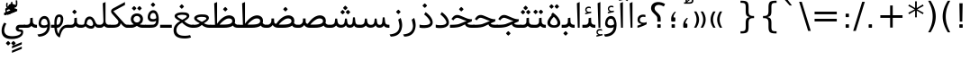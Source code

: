SplineFontDB: 3.0
FontName: Samim
FullName: Samim
FamilyName: Samim
Weight: Regular
Copyright: Copyright (c) 2003 by Bitstream, Inc. All Rights Reserved.\nDejaVu changes are in public domain\nCopyright (c) 2015 by Saber Rastikerdar. All Rights Reserved.
Version: 0.9.9
ItalicAngle: 0
UnderlinePosition: -100
UnderlineWidth: 100
Ascent: 1536
Descent: 512
InvalidEm: 0
LayerCount: 2
Layer: 0 1 "Back" 1
Layer: 1 1 "Fore" 0
XUID: [1021 502 1027637223 6329498]
UniqueID: 4046467
UseUniqueID: 1
FSType: 0
OS2Version: 1
OS2_WeightWidthSlopeOnly: 0
OS2_UseTypoMetrics: 1
CreationTime: 1431850356
ModificationTime: 1450863283
PfmFamily: 33
TTFWeight: 400
TTFWidth: 5
LineGap: 0
VLineGap: 0
Panose: 2 11 6 3 3 8 4 2 2 4
OS2TypoAscent: 2250
OS2TypoAOffset: 0
OS2TypoDescent: -750
OS2TypoDOffset: 0
OS2TypoLinegap: 0
OS2WinAscent: 2250
OS2WinAOffset: 0
OS2WinDescent: 750
OS2WinDOffset: 0
HheadAscent: 2250
HheadAOffset: 0
HheadDescent: -750
HheadDOffset: 0
OS2SubXSize: 1331
OS2SubYSize: 1433
OS2SubXOff: 0
OS2SubYOff: 286
OS2SupXSize: 1331
OS2SupYSize: 1433
OS2SupXOff: 0
OS2SupYOff: 983
OS2StrikeYSize: 102
OS2StrikeYPos: 530
OS2Vendor: 'PfEd'
OS2CodePages: 600001ff.dfff0000
Lookup: 1 0 0 "'case' Case-Sensitive Forms in Latin lookup 0" { "'case' Case-Sensitive Forms in Latin lookup 0 subtable"  } ['case' ('DFLT' <'dflt' > 'latn' <'CAT ' 'ESP ' 'GAL ' 'dflt' > ) ]
Lookup: 6 1 0 "'ccmp' Glyph Composition/Decomposition lookup 2" { "'ccmp' Glyph Composition/Decomposition lookup 2 subtable"  } ['ccmp' ('arab' <'KUR ' 'SND ' 'URD ' 'dflt' > 'hebr' <'dflt' > 'nko ' <'dflt' > ) ]
Lookup: 6 0 0 "'ccmp' Glyph Composition/Decomposition lookup 3" { "'ccmp' Glyph Composition/Decomposition lookup 3 subtable"  } ['ccmp' ('cyrl' <'MKD ' 'SRB ' 'dflt' > 'grek' <'dflt' > 'latn' <'ISM ' 'KSM ' 'LSM ' 'MOL ' 'NSM ' 'ROM ' 'SKS ' 'SSM ' 'dflt' > ) ]
Lookup: 6 0 0 "'ccmp' Glyph Composition/Decomposition lookup 4" { "'ccmp' Glyph Composition/Decomposition lookup 4 contextual 0"  "'ccmp' Glyph Composition/Decomposition lookup 4 contextual 1"  "'ccmp' Glyph Composition/Decomposition lookup 4 contextual 2"  "'ccmp' Glyph Composition/Decomposition lookup 4 contextual 3"  "'ccmp' Glyph Composition/Decomposition lookup 4 contextual 4"  "'ccmp' Glyph Composition/Decomposition lookup 4 contextual 5"  "'ccmp' Glyph Composition/Decomposition lookup 4 contextual 6"  "'ccmp' Glyph Composition/Decomposition lookup 4 contextual 7"  "'ccmp' Glyph Composition/Decomposition lookup 4 contextual 8"  "'ccmp' Glyph Composition/Decomposition lookup 4 contextual 9"  } ['ccmp' ('DFLT' <'dflt' > 'arab' <'KUR ' 'SND ' 'URD ' 'dflt' > 'armn' <'dflt' > 'brai' <'dflt' > 'cans' <'dflt' > 'cher' <'dflt' > 'cyrl' <'MKD ' 'SRB ' 'dflt' > 'geor' <'dflt' > 'grek' <'dflt' > 'hani' <'dflt' > 'hebr' <'dflt' > 'kana' <'dflt' > 'lao ' <'dflt' > 'latn' <'ISM ' 'KSM ' 'LSM ' 'MOL ' 'NSM ' 'ROM ' 'SKS ' 'SSM ' 'dflt' > 'math' <'dflt' > 'nko ' <'dflt' > 'ogam' <'dflt' > 'runr' <'dflt' > 'tfng' <'dflt' > 'thai' <'dflt' > ) ]
Lookup: 1 0 0 "'locl' Localized Forms in Latin lookup 7" { "'locl' Localized Forms in Latin lookup 7 subtable"  } ['locl' ('latn' <'ISM ' 'KSM ' 'LSM ' 'NSM ' 'SKS ' 'SSM ' > ) ]
Lookup: 1 9 0 "'fina' Terminal Forms in Arabic lookup 9" { "'fina' Terminal Forms in Arabic lookup 9 subtable"  } ['fina' ('arab' <'KUR ' 'SND ' 'URD ' 'dflt' > ) ]
Lookup: 1 9 0 "'medi' Medial Forms in Arabic lookup 11" { "'medi' Medial Forms in Arabic lookup 11 subtable"  } ['medi' ('arab' <'KUR ' 'SND ' 'URD ' 'dflt' > ) ]
Lookup: 1 9 0 "'init' Initial Forms in Arabic lookup 13" { "'init' Initial Forms in Arabic lookup 13 subtable"  } ['init' ('arab' <'KUR ' 'SND ' 'URD ' 'dflt' > ) ]
Lookup: 4 1 1 "'rlig' Required Ligatures in Arabic lookup 14" { "'rlig' Required Ligatures in Arabic lookup 14 subtable"  } ['rlig' ('arab' <'KUR ' 'dflt' > ) ]
Lookup: 4 1 1 "'rlig' Required Ligatures in Arabic lookup 15" { "'rlig' Required Ligatures in Arabic lookup 15 subtable"  } ['rlig' ('arab' <'KUR ' 'SND ' 'URD ' 'dflt' > ) ]
Lookup: 4 9 1 "'rlig' Required Ligatures in Arabic lookup 16" { "'rlig' Required Ligatures in Arabic lookup 16 subtable"  } ['rlig' ('arab' <'KUR ' 'SND ' 'URD ' 'dflt' > ) ]
Lookup: 4 9 1 "'liga' Standard Ligatures in Arabic lookup 17" { "'liga' Standard Ligatures in Arabic lookup 17 subtable"  } ['liga' ('arab' <'KUR ' 'SND ' 'URD ' 'dflt' > ) ]
Lookup: 4 1 1 "'liga' Standard Ligatures in Arabic lookup 19" { "'liga' Standard Ligatures in Arabic lookup 19 subtable"  } ['liga' ('arab' <'KUR ' 'SND ' 'URD ' 'dflt' > ) ]
Lookup: 1 1 0 "Single Substitution lookup 31" { "Single Substitution lookup 31 subtable"  } []
Lookup: 1 0 0 "Single Substitution lookup 32" { "Single Substitution lookup 32 subtable"  } []
Lookup: 1 0 0 "Single Substitution lookup 33" { "Single Substitution lookup 33 subtable"  } []
Lookup: 1 0 0 "Single Substitution lookup 34" { "Single Substitution lookup 34 subtable"  } []
Lookup: 1 0 0 "Single Substitution lookup 35" { "Single Substitution lookup 35 subtable"  } []
Lookup: 1 0 0 "Single Substitution lookup 36" { "Single Substitution lookup 36 subtable"  } []
Lookup: 1 0 0 "Single Substitution lookup 37" { "Single Substitution lookup 37 subtable"  } []
Lookup: 1 0 0 "Single Substitution lookup 38" { "Single Substitution lookup 38 subtable"  } []
Lookup: 1 0 0 "Single Substitution lookup 39" { "Single Substitution lookup 39 subtable"  } []
Lookup: 262 1 0 "'mkmk' Mark to Mark in Arabic lookup 0" { "'mkmk' Mark to Mark in Arabic lookup 0 subtable"  } ['mkmk' ('arab' <'KUR ' 'SND ' 'URD ' 'dflt' > ) ]
Lookup: 262 1 0 "'mkmk' Mark to Mark in Arabic lookup 1" { "'mkmk' Mark to Mark in Arabic lookup 1 subtable"  } ['mkmk' ('arab' <'KUR ' 'SND ' 'URD ' 'dflt' > ) ]
Lookup: 262 0 0 "'mkmk' Mark to Mark in Lao lookup 2" { "'mkmk' Mark to Mark in Lao lookup 2 subtable"  } ['mkmk' ('lao ' <'dflt' > ) ]
Lookup: 262 0 0 "'mkmk' Mark to Mark in Lao lookup 3" { "'mkmk' Mark to Mark in Lao lookup 3 subtable"  } ['mkmk' ('lao ' <'dflt' > ) ]
Lookup: 262 4 0 "'mkmk' Mark to Mark lookup 4" { "'mkmk' Mark to Mark lookup 4 anchor 0"  "'mkmk' Mark to Mark lookup 4 anchor 1"  } ['mkmk' ('cyrl' <'MKD ' 'SRB ' 'dflt' > 'grek' <'dflt' > 'latn' <'ISM ' 'KSM ' 'LSM ' 'MOL ' 'NSM ' 'ROM ' 'SKS ' 'SSM ' 'dflt' > ) ]
Lookup: 261 1 0 "'mark' Mark Positioning lookup 5" { "'mark' Mark Positioning lookup 5 subtable"  } ['mark' ('arab' <'KUR ' 'SND ' 'URD ' 'dflt' > 'hebr' <'dflt' > 'nko ' <'dflt' > ) ]
Lookup: 260 1 0 "'mark' Mark Positioning lookup 6" { "'mark' Mark Positioning lookup 6 subtable"  } ['mark' ('arab' <'KUR ' 'SND ' 'URD ' 'dflt' > 'hebr' <'dflt' > 'nko ' <'dflt' > ) ]
Lookup: 260 1 0 "'mark' Mark Positioning lookup 7" { "'mark' Mark Positioning lookup 7 subtable"  } ['mark' ('arab' <'KUR ' 'SND ' 'URD ' 'dflt' > 'hebr' <'dflt' > 'nko ' <'dflt' > ) ]
Lookup: 261 1 0 "'mark' Mark Positioning lookup 8" { "'mark' Mark Positioning lookup 8 subtable"  } ['mark' ('arab' <'KUR ' 'SND ' 'URD ' 'dflt' > 'hebr' <'dflt' > 'nko ' <'dflt' > ) ]
Lookup: 260 1 0 "'mark' Mark Positioning lookup 9" { "'mark' Mark Positioning lookup 9 subtable"  } ['mark' ('arab' <'KUR ' 'SND ' 'URD ' 'dflt' > 'hebr' <'dflt' > 'nko ' <'dflt' > ) ]
Lookup: 260 0 0 "'mark' Mark Positioning in Lao lookup 10" { "'mark' Mark Positioning in Lao lookup 10 subtable"  } ['mark' ('lao ' <'dflt' > ) ]
Lookup: 260 0 0 "'mark' Mark Positioning in Lao lookup 11" { "'mark' Mark Positioning in Lao lookup 11 subtable"  } ['mark' ('lao ' <'dflt' > ) ]
Lookup: 261 0 0 "'mark' Mark Positioning lookup 12" { "'mark' Mark Positioning lookup 12 subtable"  } ['mark' ('cyrl' <'MKD ' 'SRB ' 'dflt' > 'grek' <'dflt' > 'latn' <'ISM ' 'KSM ' 'LSM ' 'MOL ' 'NSM ' 'ROM ' 'SKS ' 'SSM ' 'dflt' > ) ]
Lookup: 260 4 0 "'mark' Mark Positioning lookup 13" { "'mark' Mark Positioning lookup 13 anchor 0"  "'mark' Mark Positioning lookup 13 anchor 1"  "'mark' Mark Positioning lookup 13 anchor 2"  "'mark' Mark Positioning lookup 13 anchor 3"  "'mark' Mark Positioning lookup 13 anchor 4"  "'mark' Mark Positioning lookup 13 anchor 5"  } ['mark' ('cyrl' <'MKD ' 'SRB ' 'dflt' > 'grek' <'dflt' > 'latn' <'ISM ' 'KSM ' 'LSM ' 'MOL ' 'NSM ' 'ROM ' 'SKS ' 'SSM ' 'dflt' > 'tfng' <'dflt' > ) ]
Lookup: 258 0 0 "'kern' Horizontal Kerning in Latin lookup 14" { "'kern' Horizontal Kerning in Latin lookup 14 subtable" [307,0,0] } ['kern' ('latn' <'ISM ' 'KSM ' 'LSM ' 'MOL ' 'NSM ' 'ROM ' 'SKS ' 'SSM ' 'dflt' > ) ]
Lookup: 258 9 0 "'kern' Horizontal Kerning lookup 15" { "'kern' Horizontal Kerning lookup 15-1" [307,30,6] "'kern' Horizontal Kerning lookup 15-2" [307,30,2] } ['kern' ('DFLT' <'dflt' > 'arab' <'KUR ' 'SND ' 'URD ' 'dflt' > 'armn' <'dflt' > 'brai' <'dflt' > 'cans' <'dflt' > 'cher' <'dflt' > 'cyrl' <'MKD ' 'SRB ' 'dflt' > 'geor' <'dflt' > 'grek' <'dflt' > 'hani' <'dflt' > 'hebr' <'dflt' > 'kana' <'dflt' > 'lao ' <'dflt' > 'latn' <'ISM ' 'KSM ' 'LSM ' 'MOL ' 'NSM ' 'ROM ' 'SKS ' 'SSM ' 'dflt' > 'math' <'dflt' > 'nko ' <'dflt' > 'ogam' <'dflt' > 'runr' <'dflt' > 'tfng' <'dflt' > 'thai' <'dflt' > ) ]
MarkAttachClasses: 5
"MarkClass-1" 307 gravecomb acutecomb uni0302 tildecomb uni0304 uni0305 uni0306 uni0307 uni0308 hookabovecomb uni030A uni030B uni030C uni030D uni030E uni030F uni0310 uni0311 uni0312 uni0313 uni0314 uni0315 uni033D uni033E uni033F uni0340 uni0341 uni0342 uni0343 uni0344 uni0346 uni034A uni034B uni034C uni0351 uni0352 uni0357
"MarkClass-2" 300 uni0316 uni0317 uni0318 uni0319 uni031C uni031D uni031E uni031F uni0320 uni0321 uni0322 dotbelowcomb uni0324 uni0325 uni0326 uni0329 uni032A uni032B uni032C uni032D uni032E uni032F uni0330 uni0331 uni0332 uni0333 uni0339 uni033A uni033B uni033C uni0345 uni0347 uni0348 uni0349 uni034D uni034E uni0353
"MarkClass-3" 7 uni0327
"MarkClass-4" 7 uni0328
DEI: 91125
KernClass2: 53 80 "'kern' Horizontal Kerning in Latin lookup 14 subtable"
 6 hyphen
 1 A
 1 B
 1 C
 12 D Eth Dcaron
 1 F
 8 G Gbreve
 1 H
 1 J
 9 K uniA740
 15 L Lacute Lcaron
 44 O Ograve Oacute Ocircumflex Otilde Odieresis
 1 P
 1 Q
 15 R Racute Rcaron
 17 S Scedilla Scaron
 9 T uniA724
 43 U Ugrave Uacute Ucircumflex Udieresis Uring
 1 V
 1 W
 1 X
 18 Y Yacute Ydieresis
 8 Z Zcaron
 44 e egrave eacute ecircumflex edieresis ecaron
 1 f
 9 k uniA741
 15 n ntilde ncaron
 44 o ograve oacute ocircumflex otilde odieresis
 8 r racute
 1 v
 1 w
 1 x
 18 y yacute ydieresis
 13 guillemotleft
 14 guillemotright
 6 Agrave
 28 Aacute Acircumflex Adieresis
 6 Atilde
 2 AE
 22 Ccedilla Cacute Ccaron
 5 Thorn
 10 germandbls
 3 eth
 14 Amacron Abreve
 7 Aogonek
 6 Dcroat
 4 ldot
 6 rcaron
 6 Tcaron
 7 uni2010
 12 quotedblleft
 12 quotedblbase
 6 hyphen
 6 period
 5 colon
 44 A Agrave Aacute Acircumflex Atilde Adieresis
 1 B
 15 C Cacute Ccaron
 8 D Dcaron
 64 F H K L P R Thorn germandbls Lacute Lcaron Racute Rcaron uniA740
 1 G
 1 J
 44 O Ograve Oacute Ocircumflex Otilde Odieresis
 1 Q
 49 S Sacute Scircumflex Scedilla Scaron Scommaaccent
 8 T Tcaron
 43 U Ugrave Uacute Ucircumflex Udieresis Uring
 1 V
 1 W
 1 X
 18 Y Yacute Ydieresis
 8 Z Zcaron
 8 a aacute
 10 c ccedilla
 3 d q
 15 e eacute ecaron
 1 f
 12 g h m gbreve
 1 i
 1 l
 15 n ntilde ncaron
 8 o oacute
 15 r racute rcaron
 17 s scedilla scaron
 8 t tcaron
 14 u uacute uring
 1 v
 1 w
 1 x
 18 y yacute ydieresis
 13 guillemotleft
 14 guillemotright
 2 AE
 8 Ccedilla
 41 agrave acircumflex atilde adieresis aring
 28 egrave ecircumflex edieresis
 3 eth
 35 ograve ocircumflex otilde odieresis
 28 ugrave ucircumflex udieresis
 22 Amacron Abreve Aogonek
 22 amacron abreve aogonek
 13 cacute ccaron
 68 Ccircumflex Cdotaccent Gcircumflex Gdotaccent Omacron Obreve uni022E
 35 ccircumflex uni01C6 uni021B uni0231
 23 cdotaccent tcommaaccent
 6 dcaron
 6 dcroat
 33 emacron ebreve edotaccent eogonek
 6 Gbreve
 12 Gcommaaccent
 23 iogonek ij rcommaaccent
 28 omacron obreve ohungarumlaut
 13 Ohungarumlaut
 12 Tcommaaccent
 4 Tbar
 43 utilde umacron ubreve uhungarumlaut uogonek
 28 Wcircumflex Wgrave Wdieresis
 28 wcircumflex wacute wdieresis
 18 Ycircumflex Ygrave
 18 ycircumflex ygrave
 15 uni01EA uni01EC
 15 uni01EB uni01ED
 7 uni021A
 7 uni022F
 7 uni0232
 7 uni0233
 6 wgrave
 6 Wacute
 12 quotedblleft
 13 quotedblright
 12 quotedblbase
 0 {} 0 {} 0 {} 0 {} 0 {} 0 {} 0 {} 0 {} 0 {} 0 {} 0 {} 0 {} 0 {} 0 {} 0 {} 0 {} 0 {} 0 {} 0 {} 0 {} 0 {} 0 {} 0 {} 0 {} 0 {} 0 {} 0 {} 0 {} 0 {} 0 {} 0 {} 0 {} 0 {} 0 {} 0 {} 0 {} 0 {} 0 {} 0 {} 0 {} 0 {} 0 {} 0 {} 0 {} 0 {} 0 {} 0 {} 0 {} 0 {} 0 {} 0 {} 0 {} 0 {} 0 {} 0 {} 0 {} 0 {} 0 {} 0 {} 0 {} 0 {} 0 {} 0 {} 0 {} 0 {} 0 {} 0 {} 0 {} 0 {} 0 {} 0 {} 0 {} 0 {} 0 {} 0 {} 0 {} 0 {} 0 {} 0 {} 0 {} 0 {} 0 {} 0 {} 0 {} -90 {} -146 {} 0 {} 0 {} 0 {} 150 {} 229 {} 114 {} 150 {} 0 {} -375 {} 0 {} -239 {} -166 {} -204 {} -484 {} 0 {} 0 {} 0 {} 0 {} 0 {} 0 {} 0 {} 0 {} 0 {} 0 {} 75 {} 0 {} 0 {} 0 {} 0 {} -110 {} 0 {} 0 {} -72 {} 0 {} 0 {} 0 {} 0 {} 0 {} 0 {} 0 {} 75 {} 0 {} -90 {} 0 {} 0 {} 0 {} 0 {} 0 {} 0 {} 0 {} 0 {} 150 {} 0 {} 0 {} 0 {} 0 {} 0 {} 0 {} 0 {} 0 {} 0 {} 0 {} 0 {} 0 {} 0 {} 0 {} 0 {} 0 {} 0 {} 0 {} 0 {} 0 {} 0 {} 0 {} 0 {} -90 {} -72 {} -72 {} 114 {} 0 {} -72 {} 0 {} 0 {} -72 {} 0 {} -72 {} -72 {} 0 {} -319 {} 0 {} -259 {} -222 {} 0 {} -319 {} 0 {} 0 {} -72 {} -72 {} -72 {} -146 {} 0 {} 0 {} 0 {} 0 {} -72 {} 0 {} 0 {} -72 {} 0 {} -239 {} -166 {} 0 {} -276 {} -146 {} 0 {} 0 {} -72 {} 0 {} -72 {} 0 {} -72 {} 0 {} 114 {} 0 {} -72 {} -72 {} -72 {} -72 {} -72 {} -72 {} -72 {} -72 {} 0 {} 0 {} -72 {} -72 {} -319 {} 0 {} 0 {} -222 {} -166 {} -319 {} -276 {} -72 {} -72 {} -319 {} 0 {} -319 {} -276 {} -166 {} -222 {} -528 {} -507 {} 95 {} 0 {} 0 {} 0 {} 0 {} 0 {} 0 {} -72 {} 0 {} 0 {} -72 {} 0 {} -72 {} 0 {} -72 {} 0 {} 0 {} -124 {} -146 {} 0 {} -222 {} 0 {} 0 {} 0 {} 0 {} 0 {} 0 {} 0 {} 0 {} 0 {} 0 {} 0 {} 0 {} 0 {} 0 {} 0 {} 0 {} 0 {} 0 {} 0 {} -124 {} -72 {} 0 {} -72 {} 0 {} 0 {} 0 {} 0 {} 0 {} 0 {} 0 {} 0 {} -72 {} 0 {} 0 {} 0 {} 0 {} 0 {} -72 {} -72 {} 0 {} 0 {} -72 {} 0 {} 0 {} 0 {} -146 {} 0 {} -222 {} 0 {} -72 {} 0 {} 0 {} 0 {} 0 {} 0 {} 0 {} -146 {} -222 {} -222 {} -166 {} 0 {} 0 {} 0 {} 0 {} 0 {} 0 {} 0 {} 0 {} 0 {} 0 {} 0 {} 0 {} 0 {} 0 {} 0 {} 0 {} 0 {} 0 {} 0 {} -72 {} 0 {} 0 {} 0 {} 0 {} 0 {} 0 {} 0 {} 0 {} 0 {} 0 {} 0 {} 0 {} 0 {} 0 {} 0 {} 0 {} 0 {} 0 {} 0 {} -72 {} -72 {} 0 {} 0 {} 0 {} 0 {} 0 {} 0 {} 0 {} 0 {} 0 {} 0 {} 0 {} 0 {} 0 {} 0 {} 0 {} 0 {} 0 {} 0 {} 0 {} 0 {} 0 {} 0 {} 0 {} 0 {} 0 {} 0 {} -72 {} 0 {} 0 {} 0 {} 0 {} 0 {} -72 {} 0 {} 0 {} 0 {} 0 {} 75 {} 0 {} 0 {} 0 {} 0 {} 0 {} -72 {} 0 {} 0 {} 0 {} 0 {} 0 {} 0 {} 0 {} 0 {} 0 {} 0 {} 0 {} -72 {} 0 {} 0 {} -222 {} 0 {} 0 {} 0 {} 0 {} 0 {} 0 {} 0 {} 0 {} 0 {} 0 {} 0 {} 0 {} 0 {} 0 {} 0 {} 0 {} 0 {} 0 {} 0 {} -72 {} -72 {} 0 {} 0 {} 0 {} 0 {} 0 {} 0 {} 0 {} -72 {} 0 {} 0 {} 0 {} 0 {} 0 {} 0 {} 0 {} 0 {} 0 {} 0 {} 0 {} 0 {} 0 {} 0 {} 0 {} 0 {} 0 {} 0 {} -222 {} 0 {} 0 {} 0 {} 0 {} 0 {} -222 {} 0 {} 0 {} 0 {} -90 {} -110 {} -375 {} 0 {} 0 {} -658 {} -319 {} -375 {} 0 {} 0 {} 0 {} 0 {} 0 {} 0 {} 0 {} 0 {} -72 {} -72 {} 0 {} 0 {} 0 {} 0 {} 0 {} 0 {} -375 {} 0 {} 0 {} -222 {} 0 {} 0 {} -299 {} 0 {} 0 {} -146 {} -299 {} 0 {} 0 {} -222 {} 0 {} 0 {} 0 {} -375 {} 0 {} 0 {} 0 {} 0 {} -375 {} -222 {} 0 {} -146 {} -222 {} -375 {} -375 {} 0 {} 0 {} 0 {} 0 {} 0 {} 0 {} -222 {} 0 {} 0 {} -299 {} -146 {} 0 {} -72 {} -72 {} -222 {} 0 {} 0 {} 0 {} -375 {} 0 {} -146 {} -72 {} -146 {} 0 {} -375 {} 0 {} 0 {} -90 {} 0 {} -751 {} 0 {} 0 {} 0 {} 0 {} 0 {} 0 {} 0 {} 0 {} 0 {} 0 {} 0 {} 0 {} 0 {} 0 {} -146 {} 0 {} 0 {} 0 {} 0 {} -204 {} 0 {} 0 {} 0 {} 0 {} 0 {} 0 {} 0 {} 0 {} 0 {} 0 {} 0 {} 0 {} 0 {} 0 {} 0 {} 0 {} 0 {} 0 {} 0 {} -72 {} -72 {} 0 {} 0 {} 0 {} 0 {} 0 {} 0 {} 0 {} 0 {} 0 {} 0 {} 0 {} 0 {} 0 {} 0 {} 0 {} 0 {} 0 {} 0 {} 0 {} 0 {} 0 {} 0 {} 0 {} 0 {} 0 {} 0 {} 0 {} 0 {} 0 {} 0 {} 0 {} 0 {} 0 {} 0 {} 0 {} 0 {} -90 {} -90 {} -110 {} 0 {} 0 {} -72 {} 0 {} 0 {} 0 {} 0 {} 0 {} 0 {} 0 {} 0 {} 0 {} 0 {} 0 {} 0 {} 0 {} 0 {} 0 {} 0 {} 0 {} 0 {} 0 {} 0 {} 0 {} 0 {} 0 {} 0 {} 0 {} 0 {} 0 {} 0 {} 0 {} 0 {} 0 {} 0 {} 0 {} 0 {} 0 {} 0 {} 0 {} 0 {} 0 {} 0 {} 0 {} 0 {} 0 {} 0 {} 0 {} 0 {} 0 {} 0 {} 0 {} 0 {} 0 {} 0 {} 0 {} 0 {} 0 {} 0 {} 0 {} 0 {} 0 {} 0 {} 0 {} 0 {} 0 {} 0 {} 0 {} 0 {} 0 {} 0 {} 0 {} 0 {} 0 {} 0 {} 0 {} 0 {} -146 {} -124 {} -146 {} 0 {} -146 {} 0 {} 0 {} -72 {} 0 {} 0 {} 0 {} 0 {} 0 {} 0 {} 0 {} 0 {} 0 {} 0 {} 0 {} 0 {} 0 {} 0 {} 0 {} 0 {} 0 {} 0 {} 0 {} 0 {} 0 {} 0 {} 0 {} 0 {} 0 {} 0 {} 0 {} 0 {} 0 {} 0 {} 0 {} 0 {} 0 {} 0 {} -72 {} -72 {} 0 {} 0 {} 0 {} 0 {} 0 {} 0 {} 0 {} 0 {} 0 {} 0 {} 0 {} 0 {} 0 {} 0 {} 0 {} 0 {} 0 {} 0 {} 0 {} 0 {} 0 {} 0 {} 0 {} 0 {} 0 {} 0 {} 0 {} 0 {} 0 {} 0 {} 0 {} 0 {} 0 {} 0 {} 0 {} 0 {} -146 {} -124 {} -222 {} 0 {} -430 {} 0 {} 0 {} -72 {} 0 {} -222 {} 0 {} 0 {} 0 {} 0 {} -222 {} 0 {} 0 {} -319 {} -110 {} 0 {} -146 {} 0 {} -146 {} 0 {} -72 {} 0 {} 0 {} -204 {} 0 {} 0 {} 0 {} 0 {} 0 {} -204 {} 0 {} 0 {} 0 {} -204 {} 0 {} 0 {} 0 {} -299 {} -259 {} 0 {} 0 {} -222 {} -72 {} -204 {} 0 {} -204 {} -204 {} 0 {} 0 {} 0 {} 0 {} 0 {} 0 {} 0 {} 0 {} 0 {} 0 {} 0 {} 0 {} 0 {} 0 {} 0 {} 0 {} 0 {} 0 {} 0 {} 0 {} 0 {} 0 {} 0 {} 0 {} 0 {} 0 {} 0 {} 0 {} 0 {} -124 {} -124 {} 0 {} 0 {} -72 {} 0 {} 0 {} 95 {} 0 {} 0 {} 0 {} 0 {} 0 {} 0 {} -146 {} 0 {} 0 {} -562 {} -204 {} -449 {} -375 {} 0 {} -543 {} 0 {} 0 {} 0 {} 0 {} -72 {} 0 {} 0 {} 0 {} 0 {} 0 {} -72 {} 0 {} 0 {} 0 {} -72 {} 0 {} 0 {} 0 {} -375 {} 0 {} 0 {} 0 {} 0 {} 0 {} -72 {} 0 {} -72 {} -72 {} 0 {} 0 {} 0 {} 0 {} 0 {} 0 {} 0 {} 0 {} 0 {} 0 {} 0 {} 0 {} 0 {} 0 {} 0 {} 0 {} 0 {} 0 {} 0 {} 0 {} 0 {} 0 {} 0 {} 0 {} 0 {} 0 {} 0 {} 0 {} 0 {} -829 {} -1074 {} 0 {} 0 {} 114 {} -166 {} -72 {} -72 {} 0 {} 0 {} 0 {} 0 {} 0 {} 0 {} 0 {} 0 {} 0 {} 0 {} 0 {} -72 {} 0 {} -259 {} -222 {} 0 {} 0 {} 0 {} 0 {} 0 {} 0 {} 0 {} 0 {} 0 {} 0 {} 0 {} 0 {} 0 {} 0 {} 0 {} 0 {} 0 {} 0 {} 0 {} -72 {} 0 {} 0 {} 0 {} 0 {} 0 {} 0 {} 0 {} 0 {} 0 {} 0 {} 0 {} 0 {} 0 {} 0 {} 0 {} 0 {} 0 {} 0 {} 0 {} 0 {} 0 {} 0 {} 0 {} 0 {} 0 {} 0 {} 0 {} 0 {} 0 {} 0 {} 0 {} 0 {} 0 {} 0 {} 0 {} 0 {} 0 {} -90 {} -72 {} -375 {} 0 {} -90 {} -640 {} 0 {} -259 {} 0 {} 0 {} 0 {} 0 {} 0 {} 0 {} 0 {} 0 {} 0 {} 0 {} 0 {} 0 {} 0 {} 0 {} -90 {} 0 {} -184 {} 0 {} 0 {} -146 {} 0 {} 0 {} -90 {} 0 {} -72 {} -146 {} -72 {} -72 {} 0 {} -72 {} 0 {} 0 {} 0 {} 0 {} -72 {} 0 {} 0 {} 0 {} -184 {} -146 {} 0 {} -146 {} -72 {} 0 {} 0 {} 0 {} 0 {} 0 {} 0 {} 0 {} 0 {} 0 {} 0 {} 0 {} 0 {} 0 {} 0 {} 0 {} 0 {} 0 {} 0 {} 0 {} 0 {} 0 {} 0 {} 0 {} 0 {} 0 {} 0 {} 0 {} 0 {} 0 {} 75 {} 75 {} -658 {} 0 {} 114 {} 0 {} 0 {} 0 {} 0 {} 0 {} 0 {} 0 {} 0 {} 0 {} 0 {} 0 {} 0 {} 0 {} 0 {} 0 {} 0 {} 0 {} 0 {} 0 {} 0 {} 0 {} 0 {} 0 {} 0 {} 0 {} 0 {} 0 {} 0 {} 0 {} 0 {} 0 {} 0 {} 0 {} 0 {} 0 {} 0 {} 0 {} 0 {} 0 {} 0 {} 0 {} 0 {} 0 {} 0 {} 0 {} 0 {} 0 {} 0 {} 0 {} 0 {} 0 {} 0 {} 0 {} 0 {} 0 {} 0 {} 0 {} 0 {} 0 {} 0 {} 0 {} 0 {} 0 {} 0 {} 0 {} 0 {} 0 {} 0 {} 0 {} 0 {} 0 {} 0 {} 0 {} 0 {} 0 {} -90 {} -72 {} -259 {} 0 {} -166 {} -146 {} -124 {} -166 {} 0 {} -204 {} 0 {} 0 {} 0 {} 0 {} 0 {} 0 {} 0 {} -299 {} 0 {} -222 {} -166 {} 0 {} -259 {} 0 {} -90 {} 0 {} 0 {} -184 {} 0 {} 0 {} 0 {} 0 {} 0 {} -184 {} 0 {} 0 {} 0 {} -184 {} 0 {} 0 {} 0 {} -222 {} -222 {} -72 {} 0 {} -204 {} -90 {} -184 {} 0 {} -184 {} -184 {} 0 {} 0 {} 0 {} 0 {} 0 {} 0 {} 0 {} 0 {} 0 {} 0 {} 0 {} 0 {} 0 {} 0 {} 0 {} 0 {} 0 {} 0 {} 0 {} 0 {} 0 {} 0 {} 0 {} 0 {} 0 {} 0 {} 0 {} 0 {} 0 {} -299 {} -259 {} -72 {} 0 {} 0 {} 0 {} 0 {} 75 {} 0 {} 0 {} 0 {} 0 {} 0 {} 0 {} 0 {} 0 {} 0 {} 0 {} 0 {} 0 {} 0 {} 0 {} 0 {} 0 {} 0 {} 0 {} 0 {} 0 {} 0 {} 0 {} 0 {} 0 {} 0 {} 0 {} 0 {} 0 {} 0 {} 0 {} 0 {} 0 {} 0 {} 0 {} 0 {} 0 {} 0 {} 0 {} 0 {} 0 {} 0 {} 0 {} 0 {} 0 {} 0 {} 0 {} 0 {} 0 {} 0 {} 0 {} 0 {} 0 {} 0 {} 0 {} 0 {} 0 {} 0 {} 0 {} 0 {} 0 {} 0 {} 0 {} 0 {} 0 {} 0 {} 0 {} 0 {} 0 {} 0 {} 0 {} 0 {} 0 {} 0 {} 0 {} 0 {} 0 {} -375 {} -484 {} -449 {} -319 {} 0 {} -239 {} 0 {} 0 {} 0 {} 0 {} 0 {} 0 {} 0 {} -72 {} 0 {} 0 {} 0 {} 0 {} 0 {} 0 {} -678 {} -695 {} 0 {} -695 {} 0 {} 0 {} -124 {} 0 {} 0 {} -695 {} -601 {} -678 {} 0 {} -623 {} 0 {} -678 {} 0 {} -640 {} -375 {} -222 {} 0 {} -239 {} -477 {} -575 {} 0 {} -535 {} -559 {} 0 {} 0 {} -695 {} 0 {} 0 {} 0 {} 0 {} 0 {} 0 {} 0 {} 0 {} 0 {} 0 {} 0 {} 0 {} 0 {} 0 {} 0 {} 0 {} 0 {} 0 {} 0 {} 0 {} 0 {} 0 {} 0 {} 0 {} 0 {} 0 {} 0 {} -90 {} -528 {} 0 {} 0 {} 0 {} 0 {} 0 {} 0 {} 0 {} 0 {} 0 {} 0 {} 0 {} 0 {} 0 {} 0 {} 0 {} 0 {} 0 {} 0 {} 0 {} 0 {} -72 {} 0 {} 0 {} 0 {} 0 {} 0 {} 0 {} 0 {} 0 {} 0 {} 0 {} 0 {} 0 {} 0 {} 0 {} 0 {} 0 {} 0 {} 0 {} 0 {} 0 {} 0 {} 0 {} 0 {} 0 {} 0 {} 0 {} 0 {} 0 {} 0 {} 0 {} 0 {} 0 {} 0 {} 0 {} 0 {} 0 {} 0 {} 0 {} 0 {} 0 {} 0 {} 0 {} 0 {} 0 {} 0 {} 0 {} 0 {} 0 {} 0 {} 0 {} 0 {} 0 {} 0 {} 0 {} 0 {} 0 {} 0 {} 0 {} 0 {} 0 {} -239 {} -528 {} -334 {} -259 {} 0 {} 0 {} 0 {} 0 {} 0 {} 0 {} -72 {} 0 {} 0 {} 0 {} 0 {} 0 {} 0 {} 0 {} 0 {} 0 {} -319 {} 0 {} 0 {} -319 {} 0 {} 0 {} -90 {} 0 {} 0 {} -319 {} 0 {} 0 {} 0 {} -276 {} 0 {} 0 {} 0 {} -110 {} -355 {} -222 {} 0 {} 0 {} -319 {} -319 {} 0 {} -319 {} -276 {} 0 {} 0 {} 0 {} 0 {} 0 {} 0 {} 0 {} 0 {} 0 {} 0 {} 0 {} 0 {} 0 {} 0 {} 0 {} 0 {} 0 {} 0 {} 0 {} 0 {} 0 {} 0 {} 0 {} 0 {} 0 {} 0 {} 0 {} 0 {} 0 {} 0 {} 0 {} -562 {} 0 {} -166 {} -471 {} -239 {} -222 {} 0 {} 0 {} 0 {} 0 {} 0 {} 0 {} 0 {} 0 {} 0 {} 0 {} 0 {} 0 {} 0 {} 0 {} 0 {} 0 {} -259 {} 0 {} 0 {} -239 {} 0 {} 0 {} -90 {} 0 {} 0 {} -239 {} -184 {} 0 {} 0 {} -146 {} 0 {} 0 {} 0 {} -72 {} -222 {} -72 {} 0 {} 0 {} -259 {} -239 {} 0 {} -239 {} -146 {} 0 {} 0 {} 0 {} 0 {} 0 {} 0 {} 0 {} 0 {} 0 {} 0 {} 0 {} 0 {} 0 {} 0 {} 0 {} 0 {} 0 {} 0 {} 0 {} 0 {} 0 {} 0 {} 0 {} 0 {} 0 {} 0 {} 0 {} 0 {} 0 {} -72 {} 0 {} -528 {} 0 {} -204 {} 0 {} 0 {} 0 {} 0 {} -299 {} 0 {} 0 {} 0 {} 0 {} -259 {} 0 {} 0 {} -72 {} 0 {} 0 {} 0 {} 0 {} 0 {} 0 {} 0 {} 0 {} 0 {} -184 {} 0 {} 0 {} 0 {} 0 {} 0 {} 0 {} 0 {} 0 {} 0 {} 0 {} 0 {} 0 {} 0 {} 0 {} -222 {} 0 {} 0 {} -299 {} 0 {} -184 {} 0 {} 0 {} 0 {} 0 {} 0 {} 0 {} 0 {} 0 {} 0 {} 0 {} 0 {} 0 {} 0 {} 0 {} 0 {} 0 {} 0 {} 0 {} 0 {} 0 {} 0 {} 0 {} 0 {} 0 {} 0 {} 0 {} 0 {} 0 {} 0 {} 0 {} 0 {} 0 {} -319 {} -166 {} -90 {} 0 {} -484 {} -829 {} -543 {} -319 {} 0 {} -222 {} 0 {} 0 {} 0 {} 0 {} -222 {} 0 {} 0 {} 0 {} 0 {} 0 {} 0 {} 0 {} 0 {} 0 {} -562 {} 0 {} 0 {} -543 {} 0 {} 0 {} -146 {} 0 {} 0 {} -543 {} 0 {} 0 {} 0 {} -471 {} 0 {} 0 {} 0 {} 0 {} -449 {} -299 {} 0 {} -222 {} -562 {} -543 {} 0 {} -543 {} -471 {} 0 {} 0 {} 0 {} 0 {} 0 {} 0 {} 0 {} 0 {} 0 {} 0 {} 0 {} 0 {} 0 {} 0 {} 0 {} 0 {} 0 {} 0 {} 0 {} 0 {} 0 {} 0 {} 0 {} 0 {} 0 {} 0 {} 0 {} 0 {} 0 {} -222 {} -72 {} -528 {} 0 {} -72 {} 0 {} 0 {} 0 {} 0 {} 0 {} 0 {} 0 {} 0 {} 0 {} 0 {} 0 {} 0 {} 0 {} 0 {} 0 {} 0 {} 0 {} 0 {} 0 {} 0 {} 0 {} 0 {} 0 {} 0 {} 0 {} 0 {} 0 {} 0 {} 0 {} 0 {} 0 {} 0 {} 0 {} 0 {} 0 {} 0 {} 0 {} 0 {} 0 {} 0 {} 0 {} 0 {} 0 {} 0 {} 0 {} 0 {} 0 {} 0 {} 0 {} 0 {} 0 {} 0 {} 0 {} 0 {} 0 {} 0 {} 0 {} 0 {} 0 {} 0 {} 0 {} 0 {} 0 {} 0 {} 0 {} 0 {} 0 {} 0 {} 0 {} 0 {} 0 {} 0 {} 0 {} 0 {} 0 {} -72 {} -72 {} -72 {} 0 {} 0 {} 0 {} 0 {} 0 {} 0 {} 0 {} 0 {} 0 {} 0 {} 0 {} 0 {} 0 {} 0 {} 0 {} 0 {} 0 {} 0 {} 0 {} 0 {} 0 {} 0 {} 0 {} 0 {} 0 {} 0 {} 0 {} 0 {} 0 {} 0 {} 0 {} 0 {} 0 {} 0 {} 0 {} 0 {} 0 {} -72 {} 0 {} 0 {} 0 {} 0 {} 0 {} 0 {} 0 {} 0 {} 0 {} 0 {} 0 {} 0 {} 0 {} 0 {} 0 {} 0 {} 0 {} 0 {} 0 {} 0 {} 0 {} 0 {} 0 {} 0 {} 0 {} 0 {} 0 {} 0 {} 0 {} 0 {} 0 {} 0 {} 0 {} 0 {} 0 {} 0 {} 0 {} 0 {} 0 {} 0 {} 0 {} 0 {} 0 {} -222 {} -299 {} -146 {} 0 {} 0 {} 0 {} 0 {} 0 {} 0 {} 0 {} 0 {} 0 {} 0 {} 0 {} 0 {} 0 {} 0 {} 0 {} 0 {} 0 {} 0 {} 0 {} 0 {} 0 {} 0 {} 0 {} 0 {} 0 {} 0 {} 0 {} 0 {} 0 {} -72 {} 0 {} 0 {} -72 {} 0 {} -72 {} -146 {} -72 {} 0 {} 0 {} 0 {} 0 {} 0 {} 0 {} 0 {} 0 {} 0 {} 0 {} 0 {} 0 {} 0 {} 0 {} 0 {} 0 {} 0 {} 0 {} 0 {} 0 {} 0 {} 0 {} 0 {} 0 {} 0 {} 0 {} 0 {} 0 {} 0 {} 0 {} 0 {} 0 {} 0 {} 0 {} 0 {} 0 {} 131 {} 0 {} -471 {} 0 {} 0 {} 0 {} 0 {} 0 {} 0 {} 0 {} 0 {} 0 {} 0 {} 0 {} 0 {} 0 {} 0 {} 0 {} 0 {} 0 {} 0 {} 0 {} 0 {} 0 {} -72 {} 0 {} 0 {} -146 {} 0 {} 0 {} 0 {} 0 {} 0 {} -146 {} 0 {} 0 {} 0 {} -124 {} 0 {} 0 {} 0 {} -146 {} 0 {} 0 {} 0 {} 0 {} -72 {} -146 {} 0 {} -146 {} -124 {} 0 {} 0 {} 0 {} 0 {} 0 {} 0 {} 0 {} 0 {} 0 {} 0 {} 0 {} 0 {} 0 {} 0 {} 0 {} 0 {} 0 {} 0 {} 0 {} 0 {} 0 {} 0 {} 0 {} 0 {} 0 {} 0 {} 0 {} 0 {} 0 {} 0 {} 0 {} 0 {} 0 {} 0 {} 0 {} 0 {} 0 {} 0 {} 0 {} 0 {} 0 {} 0 {} 0 {} 0 {} 0 {} 0 {} 0 {} 0 {} 0 {} 0 {} 0 {} 0 {} 0 {} 0 {} 0 {} 0 {} 0 {} 0 {} 0 {} 0 {} 0 {} 0 {} 0 {} 0 {} 0 {} 0 {} 0 {} 0 {} 0 {} 0 {} 0 {} 0 {} 0 {} 0 {} 0 {} 0 {} 0 {} 0 {} 0 {} 0 {} 0 {} 0 {} 0 {} 0 {} 0 {} 0 {} 0 {} 0 {} 0 {} 0 {} 0 {} 0 {} 0 {} 0 {} 0 {} 0 {} 0 {} 0 {} 0 {} 0 {} 0 {} 0 {} 0 {} 0 {} 0 {} 0 {} 0 {} 0 {} 0 {} -299 {} -222 {} -184 {} 0 {} 75 {} -72 {} 0 {} 0 {} 0 {} 0 {} 0 {} 0 {} 0 {} 0 {} 0 {} 0 {} 0 {} 0 {} 0 {} 0 {} 0 {} 0 {} 0 {} 0 {} 0 {} 0 {} 0 {} 0 {} 0 {} 0 {} 0 {} 0 {} 0 {} 0 {} 0 {} 0 {} 0 {} 0 {} 0 {} 0 {} -124 {} 0 {} 0 {} 0 {} 0 {} 0 {} 0 {} 0 {} 0 {} 0 {} 0 {} 0 {} 0 {} 0 {} 0 {} 0 {} 0 {} 0 {} 0 {} 0 {} 0 {} 0 {} 0 {} 0 {} 0 {} 0 {} 0 {} 0 {} 0 {} 0 {} 0 {} 0 {} 0 {} 0 {} 0 {} 0 {} 0 {} 0 {} 0 {} 0 {} -299 {} -146 {} -259 {} 0 {} -259 {} -375 {} -72 {} 0 {} 0 {} 0 {} 0 {} 0 {} 0 {} 0 {} 0 {} 0 {} 0 {} 0 {} 0 {} 0 {} 0 {} 0 {} 0 {} 0 {} 0 {} -90 {} -72 {} -90 {} 0 {} -72 {} 0 {} 0 {} -72 {} -90 {} -72 {} 0 {} 0 {} 0 {} 0 {} 0 {} -110 {} 0 {} -146 {} 0 {} 0 {} 0 {} 0 {} -90 {} 0 {} -90 {} 0 {} 0 {} 0 {} -90 {} 0 {} 0 {} 0 {} 144 {} 0 {} 0 {} 0 {} 0 {} 0 {} 0 {} 0 {} 0 {} 0 {} 0 {} 0 {} 0 {} 0 {} 0 {} 0 {} 0 {} 0 {} 0 {} 0 {} 0 {} 0 {} 0 {} 0 {} 172 {} -623 {} 0 {} -110 {} -319 {} -222 {} 0 {} 0 {} 0 {} 0 {} 0 {} 0 {} 0 {} 0 {} 0 {} 0 {} 0 {} 0 {} 0 {} 0 {} 0 {} 0 {} 0 {} 0 {} 0 {} 0 {} 0 {} 0 {} 0 {} 0 {} 0 {} 0 {} 0 {} 0 {} 0 {} 0 {} 0 {} 0 {} 0 {} 0 {} 0 {} -72 {} -72 {} 0 {} 0 {} 0 {} 0 {} 0 {} 0 {} 0 {} 0 {} 0 {} 0 {} 0 {} 0 {} 0 {} 0 {} 0 {} 0 {} 0 {} 0 {} 0 {} 0 {} 0 {} 0 {} 0 {} 0 {} 0 {} 0 {} 0 {} 0 {} 0 {} 0 {} 0 {} 0 {} 0 {} 0 {} 0 {} 0 {} 0 {} -72 {} -543 {} 0 {} 0 {} -375 {} -222 {} 0 {} 0 {} 0 {} 0 {} 0 {} 0 {} 0 {} 0 {} 0 {} 0 {} 0 {} 0 {} 0 {} 0 {} 0 {} 0 {} 0 {} 0 {} 0 {} 0 {} 0 {} 0 {} 0 {} 0 {} 0 {} 0 {} 0 {} 0 {} 0 {} 0 {} 0 {} 0 {} 0 {} 0 {} 0 {} -72 {} -72 {} 0 {} 0 {} 0 {} 0 {} 0 {} 0 {} 0 {} 0 {} 0 {} 0 {} 0 {} 0 {} 0 {} 0 {} 0 {} 0 {} 0 {} 0 {} 0 {} 0 {} 0 {} 0 {} 0 {} 0 {} 0 {} 0 {} 0 {} 0 {} 0 {} 0 {} 0 {} 0 {} 0 {} 0 {} 0 {} 0 {} 0 {} 0 {} -430 {} 0 {} 0 {} 0 {} 0 {} 0 {} 0 {} 0 {} 0 {} 0 {} 0 {} 0 {} 0 {} 0 {} 0 {} 0 {} 0 {} 0 {} 0 {} 0 {} 0 {} 0 {} 0 {} -72 {} 0 {} -124 {} 0 {} 0 {} 0 {} 0 {} 0 {} -124 {} 0 {} 0 {} 0 {} 0 {} 0 {} 0 {} 0 {} 0 {} 0 {} 0 {} 0 {} 0 {} 0 {} -124 {} 0 {} -124 {} 0 {} 0 {} 0 {} -72 {} 0 {} 0 {} 0 {} 0 {} 0 {} 0 {} 0 {} 0 {} 0 {} 0 {} 0 {} 0 {} 0 {} 0 {} 0 {} 0 {} 0 {} 0 {} 0 {} 0 {} 0 {} 0 {} 0 {} 0 {} 0 {} 0 {} 0 {} 0 {} 0 {} 0 {} -72 {} -582 {} -299 {} 0 {} 0 {} 0 {} 0 {} 0 {} 0 {} 0 {} 0 {} 0 {} 0 {} 0 {} 0 {} 0 {} 0 {} 0 {} 0 {} 0 {} 0 {} 0 {} 0 {} 0 {} 0 {} 0 {} 0 {} 0 {} 0 {} 0 {} 0 {} 0 {} 0 {} 0 {} 0 {} 0 {} 0 {} 0 {} -72 {} -72 {} 0 {} 0 {} 0 {} 0 {} 0 {} 0 {} 0 {} 0 {} 0 {} 0 {} 0 {} 0 {} 0 {} 0 {} 0 {} 0 {} 0 {} 0 {} 0 {} 0 {} 0 {} 0 {} 0 {} 0 {} 0 {} 0 {} 0 {} 0 {} 0 {} 0 {} 0 {} 0 {} 0 {} 0 {} 0 {} 0 {} 0 {} 0 {} -601 {} 0 {} 0 {} 0 {} 0 {} 0 {} -72 {} -72 {} -72 {} 0 {} -72 {} -72 {} 0 {} 0 {} 0 {} -222 {} 0 {} -222 {} -72 {} 0 {} -299 {} 0 {} 0 {} 0 {} 0 {} 0 {} 0 {} 0 {} 0 {} 0 {} 0 {} 0 {} 0 {} 0 {} 0 {} 0 {} -72 {} -72 {} 0 {} -72 {} 0 {} 0 {} 301 {} -72 {} 0 {} 0 {} 0 {} 0 {} 0 {} 0 {} 0 {} 0 {} 0 {} 0 {} 0 {} 0 {} 0 {} 0 {} -72 {} 0 {} 0 {} 0 {} 0 {} 0 {} 0 {} 0 {} 0 {} 0 {} 0 {} 0 {} 0 {} 0 {} 0 {} 0 {} 0 {} 0 {} 0 {} 0 {} 0 {} 0 {} 0 {} 0 {} 0 {} 0 {} 0 {} -146 {} -146 {} -72 {} -72 {} 0 {} 0 {} -72 {} -72 {} 0 {} 0 {} -375 {} 0 {} -355 {} -222 {} -222 {} -449 {} 0 {} 0 {} 0 {} 0 {} 0 {} 0 {} 0 {} 0 {} 0 {} 0 {} 0 {} 0 {} 0 {} 0 {} 0 {} -72 {} -72 {} 0 {} -72 {} 0 {} 0 {} 0 {} -72 {} 0 {} 0 {} 0 {} 0 {} 0 {} 0 {} 0 {} 0 {} 0 {} 0 {} 0 {} 0 {} 0 {} 0 {} 0 {} 0 {} 0 {} 0 {} 0 {} 0 {} 0 {} 0 {} 0 {} 0 {} 0 {} 0 {} 0 {} 0 {} 0 {} 0 {} 0 {} 0 {} 0 {} 0 {} 0 {} 0 {} 0 {} 0 {} -90 {} -72 {} -72 {} 114 {} 0 {} -72 {} 0 {} 0 {} -72 {} 0 {} -72 {} -72 {} 0 {} -319 {} 0 {} -259 {} -222 {} 0 {} -319 {} 0 {} 0 {} -72 {} -72 {} -72 {} -146 {} 0 {} 0 {} 0 {} 0 {} -72 {} 0 {} 0 {} -72 {} 0 {} -239 {} -166 {} 0 {} -276 {} -146 {} 0 {} 0 {} -72 {} 0 {} -72 {} 0 {} -72 {} 0 {} 114 {} 0 {} -72 {} -72 {} 0 {} -72 {} -72 {} 0 {} -72 {} -72 {} 0 {} 0 {} -72 {} -72 {} -319 {} 0 {} 0 {} -222 {} -166 {} -319 {} -276 {} 0 {} 0 {} 0 {} -72 {} 0 {} 0 {} 0 {} 0 {} -528 {} -507 {} 95 {} 0 {} -90 {} -72 {} -72 {} 114 {} 0 {} -72 {} 0 {} 0 {} -72 {} 0 {} -72 {} -72 {} 0 {} -319 {} 0 {} -259 {} -222 {} 0 {} -319 {} 0 {} 0 {} -72 {} -72 {} -72 {} -146 {} 0 {} 0 {} 0 {} 0 {} -72 {} 0 {} 0 {} -72 {} 0 {} -239 {} -166 {} 0 {} -276 {} -146 {} 0 {} 0 {} -72 {} 0 {} -72 {} 0 {} -72 {} 0 {} 114 {} 0 {} -72 {} -72 {} 0 {} -72 {} -72 {} 0 {} -72 {} -72 {} 0 {} 0 {} -72 {} -72 {} -319 {} 0 {} 0 {} -222 {} -166 {} -319 {} -276 {} 0 {} 0 {} 0 {} -72 {} 0 {} 0 {} 0 {} -222 {} -528 {} -507 {} 95 {} 0 {} -90 {} -72 {} -72 {} 114 {} 0 {} -72 {} 0 {} 0 {} -72 {} 0 {} -72 {} -72 {} 0 {} -319 {} 0 {} -259 {} -222 {} 0 {} -319 {} 0 {} 0 {} -72 {} -72 {} -72 {} -146 {} 0 {} 0 {} 0 {} 0 {} -72 {} 0 {} 0 {} -72 {} 0 {} -239 {} -166 {} 0 {} -276 {} -146 {} 0 {} 0 {} -72 {} 0 {} -72 {} 0 {} -72 {} 0 {} 114 {} 0 {} -72 {} -72 {} 0 {} -72 {} -72 {} 0 {} -72 {} -72 {} 0 {} 0 {} -72 {} -72 {} -319 {} 0 {} 0 {} -222 {} -166 {} -319 {} -276 {} 0 {} 0 {} 0 {} 0 {} 0 {} 0 {} 0 {} -222 {} -528 {} -507 {} 95 {} 0 {} 0 {} 0 {} 0 {} 0 {} 0 {} 0 {} 0 {} 0 {} 0 {} 0 {} 0 {} 0 {} 0 {} 0 {} 0 {} 0 {} 0 {} 0 {} 0 {} 0 {} 0 {} 0 {} 0 {} 0 {} 0 {} 0 {} 0 {} 0 {} 0 {} 0 {} 0 {} 0 {} 0 {} 0 {} 0 {} 0 {} 0 {} 0 {} 0 {} 0 {} 0 {} 0 {} 0 {} 0 {} 0 {} 0 {} 0 {} 0 {} 0 {} 0 {} 0 {} 0 {} 0 {} 0 {} 0 {} 0 {} 0 {} 0 {} 0 {} 0 {} 0 {} 0 {} 0 {} 0 {} 0 {} 0 {} 0 {} 0 {} 0 {} 0 {} 0 {} 0 {} 0 {} 0 {} 0 {} 0 {} -166 {} -184 {} -222 {} 0 {} 0 {} 0 {} 0 {} 0 {} 0 {} 0 {} 0 {} 0 {} 0 {} 0 {} 0 {} 0 {} 0 {} 0 {} 0 {} 0 {} 0 {} 0 {} -72 {} 0 {} 0 {} 0 {} 0 {} 0 {} 0 {} 0 {} 0 {} 0 {} 0 {} 0 {} 0 {} 0 {} 0 {} 0 {} 0 {} 0 {} 0 {} 0 {} -72 {} -72 {} 0 {} 0 {} 0 {} 0 {} 0 {} 0 {} 0 {} 0 {} 0 {} 0 {} 0 {} 0 {} 0 {} 0 {} 0 {} 0 {} 0 {} 0 {} 0 {} 0 {} 0 {} 0 {} 0 {} 0 {} 0 {} 0 {} 0 {} 0 {} 0 {} 0 {} 0 {} 0 {} 0 {} 0 {} 0 {} 0 {} 0 {} 75 {} 0 {} 0 {} 0 {} -299 {} -146 {} 0 {} 0 {} 0 {} 0 {} 0 {} 0 {} 0 {} 0 {} 0 {} 0 {} 0 {} 0 {} 0 {} 0 {} 0 {} 0 {} 0 {} 0 {} 0 {} 0 {} 0 {} 0 {} 0 {} 0 {} 0 {} 0 {} 0 {} 0 {} 0 {} 0 {} 0 {} 0 {} 0 {} 0 {} 0 {} 0 {} 0 {} 0 {} 0 {} 0 {} 0 {} 0 {} 0 {} 0 {} 0 {} 0 {} 0 {} 0 {} 0 {} 0 {} 0 {} 0 {} 0 {} 0 {} 0 {} 0 {} 0 {} 0 {} 0 {} 0 {} 0 {} 0 {} 0 {} 0 {} 0 {} 0 {} 0 {} 0 {} 0 {} 0 {} 0 {} 0 {} 0 {} -72 {} 0 {} -375 {} 0 {} 75 {} 0 {} 0 {} 0 {} 0 {} 0 {} 0 {} 0 {} 0 {} 0 {} 0 {} 0 {} 0 {} 0 {} 0 {} 0 {} 0 {} 0 {} 0 {} 0 {} 0 {} 0 {} 0 {} 0 {} 0 {} 0 {} 0 {} 0 {} 0 {} 0 {} 0 {} 0 {} 0 {} 0 {} 0 {} 0 {} 0 {} 0 {} 0 {} 0 {} 0 {} 0 {} 0 {} 0 {} 0 {} 0 {} 0 {} 0 {} 0 {} 0 {} 0 {} 0 {} 0 {} 0 {} 0 {} 0 {} 0 {} 0 {} 0 {} 0 {} 0 {} 0 {} 0 {} 0 {} 0 {} 0 {} 0 {} 0 {} 0 {} 0 {} 0 {} 0 {} 0 {} 0 {} 0 {} 0 {} -222 {} -222 {} -166 {} 0 {} 0 {} 0 {} 0 {} 0 {} 0 {} 0 {} 0 {} 0 {} 0 {} 0 {} 0 {} 0 {} 0 {} 0 {} 0 {} 0 {} 0 {} 0 {} 0 {} 0 {} 0 {} 0 {} 0 {} 0 {} 0 {} 0 {} 0 {} 0 {} 0 {} 0 {} 0 {} 0 {} 0 {} 0 {} 0 {} 0 {} 0 {} 0 {} 0 {} 0 {} 0 {} 0 {} 0 {} 0 {} 0 {} 0 {} 0 {} 0 {} 0 {} 0 {} 0 {} 0 {} 0 {} 0 {} 0 {} 0 {} 0 {} 0 {} 0 {} 0 {} 0 {} 0 {} 0 {} 0 {} 0 {} 0 {} 0 {} 0 {} 0 {} 0 {} 0 {} 0 {} 0 {} 0 {} 0 {} 0 {} -184 {} -222 {} -146 {} 0 {} -90 {} -72 {} -72 {} 114 {} 0 {} -72 {} 0 {} 0 {} -72 {} 0 {} -72 {} -72 {} 0 {} -319 {} 0 {} -259 {} -222 {} 0 {} -319 {} 0 {} 0 {} -72 {} -72 {} -72 {} -146 {} 0 {} 0 {} 0 {} 0 {} -72 {} 0 {} 0 {} -72 {} 0 {} -239 {} -166 {} 0 {} -276 {} -146 {} 0 {} 0 {} 0 {} 0 {} -72 {} 0 {} -72 {} 0 {} 114 {} 0 {} 0 {} -72 {} 0 {} -72 {} -72 {} -72 {} -72 {} 0 {} 0 {} 0 {} -72 {} -72 {} -319 {} 0 {} 0 {} -222 {} -166 {} -319 {} -276 {} 0 {} 0 {} 0 {} -72 {} 0 {} 0 {} 0 {} -222 {} -528 {} -508 {} 95 {} 0 {} -90 {} -72 {} -72 {} 114 {} 0 {} -72 {} 0 {} 0 {} -72 {} 0 {} -72 {} -72 {} 0 {} -319 {} 0 {} -259 {} -222 {} 0 {} -319 {} 0 {} 0 {} -72 {} -72 {} -72 {} -146 {} 0 {} 0 {} 0 {} 0 {} -72 {} 0 {} 0 {} -72 {} 0 {} -239 {} -166 {} 0 {} 0 {} -146 {} 0 {} 0 {} 0 {} 0 {} -72 {} 0 {} -72 {} 0 {} 114 {} 0 {} 0 {} -72 {} 0 {} -72 {} -72 {} -72 {} -72 {} 0 {} 0 {} 0 {} -72 {} 0 {} -319 {} 0 {} 0 {} -222 {} -166 {} -319 {} 0 {} 0 {} 0 {} 0 {} -72 {} 0 {} 0 {} 0 {} -222 {} -528 {} -508 {} 95 {} 0 {} 0 {} 0 {} 0 {} -72 {} 0 {} 0 {} 0 {} 0 {} 0 {} 0 {} 0 {} 0 {} 0 {} 0 {} 0 {} -72 {} 0 {} 0 {} -222 {} 0 {} 0 {} 0 {} 0 {} 0 {} 0 {} 0 {} 0 {} 0 {} 0 {} 0 {} 0 {} 0 {} 0 {} 0 {} 0 {} 0 {} 0 {} 0 {} -72 {} -72 {} 0 {} 0 {} 0 {} 0 {} 0 {} 0 {} 0 {} 0 {} 0 {} 0 {} 0 {} 0 {} 0 {} 0 {} 0 {} 0 {} 0 {} 0 {} 0 {} 0 {} 0 {} 0 {} 0 {} 0 {} 0 {} 0 {} 0 {} 0 {} 0 {} 0 {} 0 {} 0 {} 0 {} 0 {} 0 {} 0 {} -90 {} -110 {} -375 {} 0 {} 0 {} 0 {} 0 {} 0 {} 0 {} 0 {} 0 {} 0 {} 0 {} 0 {} 0 {} 0 {} 0 {} 0 {} 0 {} 0 {} 0 {} 0 {} 0 {} 0 {} 0 {} 0 {} 0 {} 0 {} 0 {} 0 {} 0 {} -385 {} 0 {} 0 {} 0 {} 0 {} 0 {} 0 {} 0 {} 0 {} 0 {} 0 {} 0 {} 0 {} 0 {} 0 {} 0 {} 0 {} 0 {} 0 {} 0 {} 0 {} 0 {} 0 {} 0 {} 0 {} 0 {} 0 {} 0 {} 0 {} 0 {} 0 {} 0 {} 0 {} 0 {} 0 {} 0 {} 0 {} 0 {} 0 {} 0 {} 0 {} 0 {} 0 {} 0 {} 0 {} 0 {} 0 {} 0 {} 0 {} 0 {} 0 {} 0 {} 0 {} -259 {} -375 {} -72 {} 0 {} 0 {} 0 {} 0 {} 0 {} 0 {} 0 {} 0 {} 0 {} 0 {} 0 {} 0 {} 0 {} 0 {} 0 {} 0 {} 0 {} 0 {} -90 {} -72 {} -90 {} 0 {} -72 {} 0 {} 0 {} -72 {} -90 {} -72 {} 0 {} 0 {} 0 {} 0 {} 0 {} -110 {} 0 {} -146 {} 0 {} 0 {} 0 {} 0 {} -90 {} 0 {} -90 {} 0 {} 0 {} 0 {} -90 {} 0 {} 0 {} 0 {} -72 {} 0 {} 0 {} 0 {} 0 {} 0 {} 0 {} 0 {} 0 {} 0 {} 0 {} 0 {} 0 {} 0 {} 0 {} 0 {} 0 {} 0 {} 0 {} 0 {} 0 {} 0 {} 0 {} 0 {} 172 {} -623 {} 0 {} -375 {} -484 {} -449 {} -319 {} 0 {} -239 {} 0 {} 0 {} 0 {} 0 {} 0 {} 0 {} 0 {} -72 {} 0 {} 0 {} 0 {} 0 {} 0 {} 0 {} -678 {} -695 {} 0 {} -695 {} 0 {} 0 {} -124 {} 0 {} 0 {} -695 {} -601 {} -678 {} 0 {} -623 {} 0 {} -678 {} 0 {} -640 {} -375 {} -222 {} 0 {} -239 {} -678 {} -695 {} 0 {} -695 {} -623 {} 0 {} 0 {} -695 {} 0 {} 0 {} 0 {} 0 {} 0 {} 0 {} 0 {} 0 {} 0 {} 0 {} 0 {} 0 {} 0 {} 0 {} 0 {} 0 {} 0 {} 0 {} 0 {} 0 {} 0 {} 0 {} 0 {} 0 {} 0 {} 0 {} 0 {} -90 {} -528 {} 0 {} 0 {} 0 {} 0 {} -90 {} -146 {} 0 {} 0 {} 0 {} 150 {} 229 {} 114 {} 150 {} 0 {} -375 {} 0 {} -239 {} -166 {} -204 {} -484 {} 0 {} 0 {} 0 {} 0 {} 0 {} 0 {} 0 {} 0 {} 0 {} 0 {} 75 {} 0 {} 0 {} 0 {} 0 {} -110 {} 0 {} 0 {} -72 {} 0 {} 0 {} 0 {} 0 {} 0 {} 0 {} 0 {} 75 {} 0 {} 0 {} 0 {} 0 {} 0 {} 0 {} 0 {} 0 {} 0 {} 0 {} 150 {} 0 {} 0 {} 0 {} 0 {} 0 {} 0 {} 0 {} 0 {} 0 {} 0 {} 0 {} 0 {} 0 {} 0 {} 0 {} 0 {} 0 {} 0 {} 0 {} 0 {} 0 {} 0 {} 0 {} 0 {} 0 {} 0 {} -528 {} -124 {} -146 {} -124 {} -124 {} -146 {} -124 {} -146 {} -146 {} 0 {} 0 {} 0 {} 0 {} 0 {} -239 {} 0 {} -72 {} 0 {} 0 {} 0 {} 0 {} -146 {} 0 {} 0 {} 0 {} -222 {} -299 {} -222 {} 0 {} 0 {} 0 {} -146 {} -146 {} 0 {} -146 {} 0 {} 0 {} -772 {} -146 {} 0 {} 0 {} -146 {} -299 {} 0 {} 0 {} 0 {} 0 {} 0 {} 0 {} 0 {} 0 {} 0 {} 0 {} -146 {} 0 {} 0 {} 0 {} 0 {} 0 {} 0 {} 0 {} 0 {} 0 {} 0 {} 0 {} 0 {} 0 {} 0 {} 0 {} 0 {} 0 {} 0 {} 0 {} 0 {} 0 {} 0 {} 0 {} 0 {} 0 {} 0 {} 75 {} -146 {} -222 {} -146 {} -146 {} -146 {} 95 {} -222 {} -222 {} 0 {} -562 {} 0 {} -751 {} -507 {} -146 {} -751 {} 0 {} 0 {} 0 {} 0 {} 0 {} -72 {} 0 {} 0 {} 0 {} -146 {} -146 {} -146 {} 0 {} 0 {} 0 {} -471 {} -392 {} 0 {} -222 {} 0 {} 0 {} 75 {} -222 {} 0 {} 0 {} -146 {} -146 {} 0 {} 0 {} 0 {} 0 {} 0 {} 0 {} 0 {} 0 {} 0 {} 0 {} -146 {} 0 {} 0 {} 0 {} 0 {} 0 {} 0 {} 0 {} 0 {} 0 {} 0 {} 0 {} 0 {} 0 {} 0 {} 0 {} 0 {} 0 {} 0 {} 0 {} 0 {} 0 {} 0 {}
ChainSub2: class "'ccmp' Glyph Composition/Decomposition lookup 4 contextual 9" 3 3 1 1
  Class: 7 uni02E9
  Class: 39 uni02E5.1 uni02E6.1 uni02E7.1 uni02E8.1
  BClass: 7 uni02E9
  BClass: 39 uni02E5.1 uni02E6.1 uni02E7.1 uni02E8.1
 1 1 0
  ClsList: 1
  BClsList: 2
  FClsList:
 1
  SeqLookup: 0 "Single Substitution lookup 39"
  ClassNames: "0" "1" "2"
  BClassNames: "0" "1" "2"
  FClassNames: "0"
EndFPST
ChainSub2: class "'ccmp' Glyph Composition/Decomposition lookup 4 contextual 8" 3 3 1 1
  Class: 7 uni02E8
  Class: 39 uni02E5.2 uni02E6.2 uni02E7.2 uni02E9.2
  BClass: 7 uni02E8
  BClass: 39 uni02E5.2 uni02E6.2 uni02E7.2 uni02E9.2
 1 1 0
  ClsList: 1
  BClsList: 2
  FClsList:
 1
  SeqLookup: 0 "Single Substitution lookup 39"
  ClassNames: "0" "1" "2"
  BClassNames: "0" "1" "2"
  FClassNames: "0"
EndFPST
ChainSub2: class "'ccmp' Glyph Composition/Decomposition lookup 4 contextual 7" 3 3 1 1
  Class: 7 uni02E7
  Class: 39 uni02E5.3 uni02E6.3 uni02E8.3 uni02E9.3
  BClass: 7 uni02E7
  BClass: 39 uni02E5.3 uni02E6.3 uni02E8.3 uni02E9.3
 1 1 0
  ClsList: 1
  BClsList: 2
  FClsList:
 1
  SeqLookup: 0 "Single Substitution lookup 39"
  ClassNames: "0" "1" "2"
  BClassNames: "0" "1" "2"
  FClassNames: "0"
EndFPST
ChainSub2: class "'ccmp' Glyph Composition/Decomposition lookup 4 contextual 6" 3 3 1 1
  Class: 7 uni02E6
  Class: 39 uni02E5.4 uni02E7.4 uni02E8.4 uni02E9.4
  BClass: 7 uni02E6
  BClass: 39 uni02E5.4 uni02E7.4 uni02E8.4 uni02E9.4
 1 1 0
  ClsList: 1
  BClsList: 2
  FClsList:
 1
  SeqLookup: 0 "Single Substitution lookup 39"
  ClassNames: "0" "1" "2"
  BClassNames: "0" "1" "2"
  FClassNames: "0"
EndFPST
ChainSub2: class "'ccmp' Glyph Composition/Decomposition lookup 4 contextual 5" 3 3 1 1
  Class: 7 uni02E5
  Class: 39 uni02E6.5 uni02E7.5 uni02E8.5 uni02E9.5
  BClass: 7 uni02E5
  BClass: 39 uni02E6.5 uni02E7.5 uni02E8.5 uni02E9.5
 1 1 0
  ClsList: 1
  BClsList: 2
  FClsList:
 1
  SeqLookup: 0 "Single Substitution lookup 39"
  ClassNames: "0" "1" "2"
  BClassNames: "0" "1" "2"
  FClassNames: "0"
EndFPST
ChainSub2: class "'ccmp' Glyph Composition/Decomposition lookup 4 contextual 4" 3 1 3 2
  Class: 7 uni02E9
  Class: 31 uni02E5 uni02E6 uni02E7 uni02E8
  FClass: 7 uni02E9
  FClass: 31 uni02E5 uni02E6 uni02E7 uni02E8
 1 0 1
  ClsList: 1
  BClsList:
  FClsList: 1
 1
  SeqLookup: 0 "Single Substitution lookup 38"
 1 0 1
  ClsList: 2
  BClsList:
  FClsList: 1
 1
  SeqLookup: 0 "Single Substitution lookup 38"
  ClassNames: "0" "1" "2"
  BClassNames: "0"
  FClassNames: "0" "1" "2"
EndFPST
ChainSub2: class "'ccmp' Glyph Composition/Decomposition lookup 4 contextual 3" 3 1 3 2
  Class: 7 uni02E8
  Class: 31 uni02E5 uni02E6 uni02E7 uni02E9
  FClass: 7 uni02E8
  FClass: 31 uni02E5 uni02E6 uni02E7 uni02E9
 1 0 1
  ClsList: 1
  BClsList:
  FClsList: 1
 1
  SeqLookup: 0 "Single Substitution lookup 37"
 1 0 1
  ClsList: 2
  BClsList:
  FClsList: 1
 1
  SeqLookup: 0 "Single Substitution lookup 37"
  ClassNames: "0" "1" "2"
  BClassNames: "0"
  FClassNames: "0" "1" "2"
EndFPST
ChainSub2: class "'ccmp' Glyph Composition/Decomposition lookup 4 contextual 2" 3 1 3 2
  Class: 7 uni02E7
  Class: 31 uni02E5 uni02E6 uni02E8 uni02E9
  FClass: 7 uni02E7
  FClass: 31 uni02E5 uni02E6 uni02E8 uni02E9
 1 0 1
  ClsList: 1
  BClsList:
  FClsList: 1
 1
  SeqLookup: 0 "Single Substitution lookup 36"
 1 0 1
  ClsList: 2
  BClsList:
  FClsList: 1
 1
  SeqLookup: 0 "Single Substitution lookup 36"
  ClassNames: "0" "1" "2"
  BClassNames: "0"
  FClassNames: "0" "1" "2"
EndFPST
ChainSub2: class "'ccmp' Glyph Composition/Decomposition lookup 4 contextual 1" 3 1 3 2
  Class: 7 uni02E6
  Class: 31 uni02E5 uni02E7 uni02E8 uni02E9
  FClass: 7 uni02E6
  FClass: 31 uni02E5 uni02E7 uni02E8 uni02E9
 1 0 1
  ClsList: 1
  BClsList:
  FClsList: 1
 1
  SeqLookup: 0 "Single Substitution lookup 35"
 1 0 1
  ClsList: 2
  BClsList:
  FClsList: 1
 1
  SeqLookup: 0 "Single Substitution lookup 35"
  ClassNames: "0" "1" "2"
  BClassNames: "0"
  FClassNames: "0" "1" "2"
EndFPST
ChainSub2: class "'ccmp' Glyph Composition/Decomposition lookup 4 contextual 0" 3 1 3 2
  Class: 7 uni02E5
  Class: 31 uni02E6 uni02E7 uni02E8 uni02E9
  FClass: 7 uni02E5
  FClass: 31 uni02E6 uni02E7 uni02E8 uni02E9
 1 0 1
  ClsList: 1
  BClsList:
  FClsList: 1
 1
  SeqLookup: 0 "Single Substitution lookup 34"
 1 0 1
  ClsList: 2
  BClsList:
  FClsList: 1
 1
  SeqLookup: 0 "Single Substitution lookup 34"
  ClassNames: "0" "1" "2"
  BClassNames: "0"
  FClassNames: "0" "1" "2"
EndFPST
ChainSub2: class "'ccmp' Glyph Composition/Decomposition lookup 3 subtable" 5 5 5 6
  Class: 91 i j iogonek uni0249 uni0268 uni029D uni03F3 uni0456 uni0458 uni1E2D uni1ECB uni2148 uni2149
  Class: 363 gravecomb acutecomb uni0302 tildecomb uni0304 uni0305 uni0306 uni0307 uni0308 hookabovecomb uni030A uni030B uni030C uni030D uni030E uni030F uni0310 uni0311 uni0312 uni0313 uni0314 uni033D uni033E uni033F uni0340 uni0341 uni0342 uni0343 uni0344 uni0346 uni034A uni034B uni034C uni0351 uni0352 uni0357 uni0483 uni0484 uni0485 uni0486 uni20D0 uni20D1 uni20D6 uni20D7
  Class: 1071 A B C D E F G H I J K L M N O P Q R S T U V W X Y Z b d f h k l t Agrave Aacute Acircumflex Atilde Adieresis Aring AE Ccedilla Egrave Eacute Ecircumflex Edieresis Igrave Iacute Icircumflex Idieresis Eth Ntilde Ograve Oacute Ocircumflex Otilde Odieresis Oslash Ugrave Uacute Ucircumflex Udieresis Yacute Thorn germandbls Amacron Abreve Aogonek Cacute Ccircumflex Cdotaccent Ccaron Dcaron Dcroat Emacron Ebreve Edotaccent Eogonek Ecaron Gcircumflex Gbreve Gdotaccent Gcommaaccent Hcircumflex hcircumflex Hbar hbar Itilde Imacron Ibreve Iogonek Idotaccent IJ Jcircumflex Kcommaaccent Lacute lacute Lcommaaccent lcommaaccent Lcaron lcaron Ldot ldot Lslash lslash Nacute Ncommaaccent Ncaron Eng Omacron Obreve Ohungarumlaut OE Racute Rcommaaccent Rcaron Sacute Scircumflex Scedilla Scaron Tcommaaccent Tcaron Tbar Utilde Umacron Ubreve Uring Uhungarumlaut Uogonek Wcircumflex Ycircumflex Ydieresis Zacute Zdotaccent Zcaron longs uni0186 uni0190 florin uni0194 uni01B7 uni01B8 uni01CD uni01CF uni01D0 uni01D1 uni01D3 uni01E2 uni01EA uni01EC Scommaaccent uni021A uni022E uni0232
  Class: 316 uni0316 uni0317 uni0318 uni0319 uni031C uni031D uni031E uni031F uni0320 uni0321 uni0322 dotbelowcomb uni0324 uni0325 uni0326 uni0327 uni0328 uni0329 uni032A uni032B uni032C uni032D uni032E uni032F uni0330 uni0331 uni0332 uni0333 uni0339 uni033A uni033B uni033C uni0345 uni0347 uni0348 uni0349 uni034D uni034E uni0353
  BClass: 91 i j iogonek uni0249 uni0268 uni029D uni03F3 uni0456 uni0458 uni1E2D uni1ECB uni2148 uni2149
  BClass: 363 gravecomb acutecomb uni0302 tildecomb uni0304 uni0305 uni0306 uni0307 uni0308 hookabovecomb uni030A uni030B uni030C uni030D uni030E uni030F uni0310 uni0311 uni0312 uni0313 uni0314 uni033D uni033E uni033F uni0340 uni0341 uni0342 uni0343 uni0344 uni0346 uni034A uni034B uni034C uni0351 uni0352 uni0357 uni0483 uni0484 uni0485 uni0486 uni20D0 uni20D1 uni20D6 uni20D7
  BClass: 1071 A B C D E F G H I J K L M N O P Q R S T U V W X Y Z b d f h k l t Agrave Aacute Acircumflex Atilde Adieresis Aring AE Ccedilla Egrave Eacute Ecircumflex Edieresis Igrave Iacute Icircumflex Idieresis Eth Ntilde Ograve Oacute Ocircumflex Otilde Odieresis Oslash Ugrave Uacute Ucircumflex Udieresis Yacute Thorn germandbls Amacron Abreve Aogonek Cacute Ccircumflex Cdotaccent Ccaron Dcaron Dcroat Emacron Ebreve Edotaccent Eogonek Ecaron Gcircumflex Gbreve Gdotaccent Gcommaaccent Hcircumflex hcircumflex Hbar hbar Itilde Imacron Ibreve Iogonek Idotaccent IJ Jcircumflex Kcommaaccent Lacute lacute Lcommaaccent lcommaaccent Lcaron lcaron Ldot ldot Lslash lslash Nacute Ncommaaccent Ncaron Eng Omacron Obreve Ohungarumlaut OE Racute Rcommaaccent Rcaron Sacute Scircumflex Scedilla Scaron Tcommaaccent Tcaron Tbar Utilde Umacron Ubreve Uring Uhungarumlaut Uogonek Wcircumflex Ycircumflex Ydieresis Zacute Zdotaccent Zcaron longs uni0186 uni0190 florin uni0194 uni01B7 uni01B8 uni01CD uni01CF uni01D0 uni01D1 uni01D3 uni01E2 uni01EA uni01EC Scommaaccent uni021A uni022E uni0232
  BClass: 316 uni0316 uni0317 uni0318 uni0319 uni031C uni031D uni031E uni031F uni0320 uni0321 uni0322 dotbelowcomb uni0324 uni0325 uni0326 uni0327 uni0328 uni0329 uni032A uni032B uni032C uni032D uni032E uni032F uni0330 uni0331 uni0332 uni0333 uni0339 uni033A uni033B uni033C uni0345 uni0347 uni0348 uni0349 uni034D uni034E uni0353
  FClass: 91 i j iogonek uni0249 uni0268 uni029D uni03F3 uni0456 uni0458 uni1E2D uni1ECB uni2148 uni2149
  FClass: 363 gravecomb acutecomb uni0302 tildecomb uni0304 uni0305 uni0306 uni0307 uni0308 hookabovecomb uni030A uni030B uni030C uni030D uni030E uni030F uni0310 uni0311 uni0312 uni0313 uni0314 uni033D uni033E uni033F uni0340 uni0341 uni0342 uni0343 uni0344 uni0346 uni034A uni034B uni034C uni0351 uni0352 uni0357 uni0483 uni0484 uni0485 uni0486 uni20D0 uni20D1 uni20D6 uni20D7
  FClass: 1071 A B C D E F G H I J K L M N O P Q R S T U V W X Y Z b d f h k l t Agrave Aacute Acircumflex Atilde Adieresis Aring AE Ccedilla Egrave Eacute Ecircumflex Edieresis Igrave Iacute Icircumflex Idieresis Eth Ntilde Ograve Oacute Ocircumflex Otilde Odieresis Oslash Ugrave Uacute Ucircumflex Udieresis Yacute Thorn germandbls Amacron Abreve Aogonek Cacute Ccircumflex Cdotaccent Ccaron Dcaron Dcroat Emacron Ebreve Edotaccent Eogonek Ecaron Gcircumflex Gbreve Gdotaccent Gcommaaccent Hcircumflex hcircumflex Hbar hbar Itilde Imacron Ibreve Iogonek Idotaccent IJ Jcircumflex Kcommaaccent Lacute lacute Lcommaaccent lcommaaccent Lcaron lcaron Ldot ldot Lslash lslash Nacute Ncommaaccent Ncaron Eng Omacron Obreve Ohungarumlaut OE Racute Rcommaaccent Rcaron Sacute Scircumflex Scedilla Scaron Tcommaaccent Tcaron Tbar Utilde Umacron Ubreve Uring Uhungarumlaut Uogonek Wcircumflex Ycircumflex Ydieresis Zacute Zdotaccent Zcaron longs uni0186 uni0190 florin uni0194 uni01B7 uni01B8 uni01CD uni01CF uni01D0 uni01D1 uni01D3 uni01E2 uni01EA uni01EC Scommaaccent uni021A uni022E uni0232
  FClass: 316 uni0316 uni0317 uni0318 uni0319 uni031C uni031D uni031E uni031F uni0320 uni0321 uni0322 dotbelowcomb uni0324 uni0325 uni0326 uni0327 uni0328 uni0329 uni032A uni032B uni032C uni032D uni032E uni032F uni0330 uni0331 uni0332 uni0333 uni0339 uni033A uni033B uni033C uni0345 uni0347 uni0348 uni0349 uni034D uni034E uni0353
 1 0 1
  ClsList: 1
  BClsList:
  FClsList: 2
 1
  SeqLookup: 0 "Single Substitution lookup 33"
 1 0 2
  ClsList: 1
  BClsList:
  FClsList: 4 2
 1
  SeqLookup: 0 "Single Substitution lookup 33"
 1 0 3
  ClsList: 1
  BClsList:
  FClsList: 4 4 2
 1
  SeqLookup: 0 "Single Substitution lookup 33"
 1 1 0
  ClsList: 2
  BClsList: 3
  FClsList:
 1
  SeqLookup: 0 "Single Substitution lookup 32"
 1 2 0
  ClsList: 2
  BClsList: 4 3
  FClsList:
 1
  SeqLookup: 0 "Single Substitution lookup 32"
 1 3 0
  ClsList: 2
  BClsList: 4 4 3
  FClsList:
 1
  SeqLookup: 0 "Single Substitution lookup 32"
  ClassNames: "0" "1" "2" "3" "4"
  BClassNames: "0" "1" "2" "3" "4"
  FClassNames: "0" "1" "2" "3" "4"
EndFPST
ChainSub2: class "'ccmp' Glyph Composition/Decomposition lookup 2 subtable" 3 1 3 1
  Class: 7 uni05E2
  Class: 95 uni05B0 uni05B1 uni05B2 uni05B3 uni05B4 uni05B5 uni05B6 uni05B7 uni05B8 uni05BB uni05BD uni05C7
  FClass: 7 uni05E2
  FClass: 95 uni05B0 uni05B1 uni05B2 uni05B3 uni05B4 uni05B5 uni05B6 uni05B7 uni05B8 uni05BB uni05BD uni05C7
 1 0 1
  ClsList: 1
  BClsList:
  FClsList: 2
 1
  SeqLookup: 0 "Single Substitution lookup 31"
  ClassNames: "0" "1" "2"
  BClassNames: "0"
  FClassNames: "0" "1" "2"
EndFPST
TtTable: prep
PUSHW_1
 640
NPUSHB
 255
 251
 254
 3
 250
 20
 3
 249
 37
 3
 248
 50
 3
 247
 150
 3
 246
 14
 3
 245
 254
 3
 244
 254
 3
 243
 37
 3
 242
 14
 3
 241
 150
 3
 240
 37
 3
 239
 138
 65
 5
 239
 254
 3
 238
 150
 3
 237
 150
 3
 236
 250
 3
 235
 250
 3
 234
 254
 3
 233
 58
 3
 232
 66
 3
 231
 254
 3
 230
 50
 3
 229
 228
 83
 5
 229
 150
 3
 228
 138
 65
 5
 228
 83
 3
 227
 226
 47
 5
 227
 250
 3
 226
 47
 3
 225
 254
 3
 224
 254
 3
 223
 50
 3
 222
 20
 3
 221
 150
 3
 220
 254
 3
 219
 18
 3
 218
 125
 3
 217
 187
 3
 216
 254
 3
 214
 138
 65
 5
 214
 125
 3
 213
 212
 71
 5
 213
 125
 3
 212
 71
 3
 211
 210
 27
 5
 211
 254
 3
 210
 27
 3
 209
 254
 3
 208
 254
 3
 207
 254
 3
 206
 254
 3
 205
 150
 3
 204
 203
 30
 5
 204
 254
 3
 203
 30
 3
 202
 50
 3
 201
 254
 3
 198
 133
 17
 5
 198
 28
 3
 197
 22
 3
 196
 254
 3
 195
 254
 3
 194
 254
 3
 193
 254
 3
 192
 254
 3
 191
 254
 3
 190
 254
 3
 189
 254
 3
 188
 254
 3
 187
 254
 3
 186
 17
 3
 185
 134
 37
 5
 185
 254
 3
 184
 183
 187
 5
 184
 254
 3
 183
 182
 93
 5
 183
 187
 3
 183
 128
 4
 182
 181
 37
 5
 182
 93
NPUSHB
 255
 3
 182
 64
 4
 181
 37
 3
 180
 254
 3
 179
 150
 3
 178
 254
 3
 177
 254
 3
 176
 254
 3
 175
 254
 3
 174
 100
 3
 173
 14
 3
 172
 171
 37
 5
 172
 100
 3
 171
 170
 18
 5
 171
 37
 3
 170
 18
 3
 169
 138
 65
 5
 169
 250
 3
 168
 254
 3
 167
 254
 3
 166
 254
 3
 165
 18
 3
 164
 254
 3
 163
 162
 14
 5
 163
 50
 3
 162
 14
 3
 161
 100
 3
 160
 138
 65
 5
 160
 150
 3
 159
 254
 3
 158
 157
 12
 5
 158
 254
 3
 157
 12
 3
 156
 155
 25
 5
 156
 100
 3
 155
 154
 16
 5
 155
 25
 3
 154
 16
 3
 153
 10
 3
 152
 254
 3
 151
 150
 13
 5
 151
 254
 3
 150
 13
 3
 149
 138
 65
 5
 149
 150
 3
 148
 147
 14
 5
 148
 40
 3
 147
 14
 3
 146
 250
 3
 145
 144
 187
 5
 145
 254
 3
 144
 143
 93
 5
 144
 187
 3
 144
 128
 4
 143
 142
 37
 5
 143
 93
 3
 143
 64
 4
 142
 37
 3
 141
 254
 3
 140
 139
 46
 5
 140
 254
 3
 139
 46
 3
 138
 134
 37
 5
 138
 65
 3
 137
 136
 11
 5
 137
 20
 3
 136
 11
 3
 135
 134
 37
 5
 135
 100
 3
 134
 133
 17
 5
 134
 37
 3
 133
 17
 3
 132
 254
 3
 131
 130
 17
 5
 131
 254
 3
 130
 17
 3
 129
 254
 3
 128
 254
 3
 127
 254
 3
NPUSHB
 255
 126
 125
 125
 5
 126
 254
 3
 125
 125
 3
 124
 100
 3
 123
 84
 21
 5
 123
 37
 3
 122
 254
 3
 121
 254
 3
 120
 14
 3
 119
 12
 3
 118
 10
 3
 117
 254
 3
 116
 250
 3
 115
 250
 3
 114
 250
 3
 113
 250
 3
 112
 254
 3
 111
 254
 3
 110
 254
 3
 108
 33
 3
 107
 254
 3
 106
 17
 66
 5
 106
 83
 3
 105
 254
 3
 104
 125
 3
 103
 17
 66
 5
 102
 254
 3
 101
 254
 3
 100
 254
 3
 99
 254
 3
 98
 254
 3
 97
 58
 3
 96
 250
 3
 94
 12
 3
 93
 254
 3
 91
 254
 3
 90
 254
 3
 89
 88
 10
 5
 89
 250
 3
 88
 10
 3
 87
 22
 25
 5
 87
 50
 3
 86
 254
 3
 85
 84
 21
 5
 85
 66
 3
 84
 21
 3
 83
 1
 16
 5
 83
 24
 3
 82
 20
 3
 81
 74
 19
 5
 81
 254
 3
 80
 11
 3
 79
 254
 3
 78
 77
 16
 5
 78
 254
 3
 77
 16
 3
 76
 254
 3
 75
 74
 19
 5
 75
 254
 3
 74
 73
 16
 5
 74
 19
 3
 73
 29
 13
 5
 73
 16
 3
 72
 13
 3
 71
 254
 3
 70
 150
 3
 69
 150
 3
 68
 254
 3
 67
 2
 45
 5
 67
 250
 3
 66
 187
 3
 65
 75
 3
 64
 254
 3
 63
 254
 3
 62
 61
 18
 5
 62
 20
 3
 61
 60
 15
 5
 61
 18
 3
 60
 59
 13
 5
 60
NPUSHB
 255
 15
 3
 59
 13
 3
 58
 254
 3
 57
 254
 3
 56
 55
 20
 5
 56
 250
 3
 55
 54
 16
 5
 55
 20
 3
 54
 53
 11
 5
 54
 16
 3
 53
 11
 3
 52
 30
 3
 51
 13
 3
 50
 49
 11
 5
 50
 254
 3
 49
 11
 3
 48
 47
 11
 5
 48
 13
 3
 47
 11
 3
 46
 45
 9
 5
 46
 16
 3
 45
 9
 3
 44
 50
 3
 43
 42
 37
 5
 43
 100
 3
 42
 41
 18
 5
 42
 37
 3
 41
 18
 3
 40
 39
 37
 5
 40
 65
 3
 39
 37
 3
 38
 37
 11
 5
 38
 15
 3
 37
 11
 3
 36
 254
 3
 35
 254
 3
 34
 15
 3
 33
 1
 16
 5
 33
 18
 3
 32
 100
 3
 31
 250
 3
 30
 29
 13
 5
 30
 100
 3
 29
 13
 3
 28
 17
 66
 5
 28
 254
 3
 27
 250
 3
 26
 66
 3
 25
 17
 66
 5
 25
 254
 3
 24
 100
 3
 23
 22
 25
 5
 23
 254
 3
 22
 1
 16
 5
 22
 25
 3
 21
 254
 3
 20
 254
 3
 19
 254
 3
 18
 17
 66
 5
 18
 254
 3
 17
 2
 45
 5
 17
 66
 3
 16
 125
 3
 15
 100
 3
 14
 254
 3
 13
 12
 22
 5
 13
 254
 3
 12
 1
 16
 5
 12
 22
 3
 11
 254
 3
 10
 16
 3
 9
 254
 3
 8
 2
 45
 5
 8
 254
 3
 7
 20
 3
 6
 100
 3
 4
 1
 16
 5
 4
 254
 3
NPUSHB
 21
 3
 2
 45
 5
 3
 254
 3
 2
 1
 16
 5
 2
 45
 3
 1
 16
 3
 0
 254
 3
 1
PUSHW_1
 356
SCANCTRL
SCANTYPE
SVTCA[x-axis]
CALL
CALL
CALL
CALL
CALL
CALL
CALL
CALL
CALL
CALL
CALL
CALL
CALL
CALL
CALL
CALL
CALL
CALL
CALL
CALL
CALL
CALL
CALL
CALL
CALL
CALL
CALL
CALL
CALL
CALL
CALL
CALL
CALL
CALL
CALL
CALL
CALL
CALL
CALL
CALL
CALL
CALL
CALL
CALL
CALL
CALL
CALL
CALL
CALL
CALL
CALL
CALL
CALL
CALL
CALL
CALL
CALL
CALL
CALL
CALL
CALL
CALL
CALL
CALL
CALL
CALL
CALL
CALL
CALL
CALL
CALL
CALL
CALL
CALL
CALL
CALL
CALL
CALL
CALL
CALL
CALL
CALL
CALL
CALL
CALL
CALL
CALL
CALL
CALL
CALL
CALL
CALL
CALL
CALL
CALL
CALL
CALL
CALL
CALL
CALL
CALL
CALL
CALL
CALL
CALL
CALL
CALL
CALL
CALL
CALL
CALL
CALL
CALL
CALL
CALL
CALL
CALL
CALL
CALL
CALL
CALL
CALL
CALL
CALL
CALL
CALL
CALL
CALL
CALL
CALL
CALL
CALL
CALL
CALL
CALL
CALL
CALL
CALL
CALL
CALL
CALL
CALL
CALL
CALL
CALL
CALL
CALL
CALL
CALL
CALL
CALL
CALL
CALL
CALL
CALL
CALL
CALL
CALL
CALL
CALL
CALL
CALL
CALL
CALL
CALL
SVTCA[y-axis]
CALL
CALL
CALL
CALL
CALL
CALL
CALL
CALL
CALL
CALL
CALL
CALL
CALL
CALL
CALL
CALL
CALL
CALL
CALL
CALL
CALL
CALL
CALL
CALL
CALL
CALL
CALL
CALL
CALL
CALL
CALL
CALL
CALL
CALL
CALL
CALL
CALL
CALL
CALL
CALL
CALL
CALL
CALL
CALL
CALL
CALL
CALL
CALL
CALL
CALL
CALL
CALL
CALL
CALL
CALL
CALL
CALL
CALL
CALL
CALL
CALL
CALL
CALL
CALL
CALL
CALL
CALL
CALL
CALL
CALL
CALL
CALL
CALL
CALL
CALL
CALL
CALL
CALL
CALL
CALL
CALL
CALL
CALL
CALL
CALL
CALL
CALL
CALL
CALL
CALL
CALL
CALL
CALL
CALL
CALL
CALL
CALL
CALL
CALL
CALL
CALL
CALL
CALL
CALL
CALL
CALL
CALL
CALL
CALL
CALL
CALL
CALL
CALL
CALL
CALL
CALL
CALL
CALL
CALL
CALL
CALL
CALL
CALL
CALL
CALL
CALL
CALL
CALL
CALL
CALL
CALL
CALL
CALL
CALL
CALL
CALL
CALL
CALL
CALL
CALL
CALL
CALL
CALL
CALL
CALL
CALL
CALL
CALL
CALL
CALL
CALL
CALL
CALL
CALL
CALL
CALL
CALL
SCVTCI
EndTTInstrs
TtTable: fpgm
PUSHB_8
 7
 6
 5
 4
 3
 2
 1
 0
FDEF
DUP
SRP0
PUSHB_1
 2
CINDEX
MD[grid]
ABS
PUSHB_1
 64
LTEQ
IF
DUP
MDRP[min,grey]
EIF
POP
ENDF
FDEF
PUSHB_1
 2
CINDEX
MD[grid]
ABS
PUSHB_1
 64
LTEQ
IF
DUP
MDRP[min,grey]
EIF
POP
ENDF
FDEF
DUP
SRP0
SPVTL[orthog]
DUP
PUSHB_1
 0
LT
PUSHB_1
 13
JROF
DUP
PUSHW_1
 -1
LT
IF
SFVTCA[y-axis]
ELSE
SFVTCA[x-axis]
EIF
PUSHB_1
 5
JMPR
PUSHB_1
 3
CINDEX
SFVTL[parallel]
PUSHB_1
 4
CINDEX
SWAP
MIRP[black]
DUP
PUSHB_1
 0
LT
PUSHB_1
 13
JROF
DUP
PUSHW_1
 -1
LT
IF
SFVTCA[y-axis]
ELSE
SFVTCA[x-axis]
EIF
PUSHB_1
 5
JMPR
PUSHB_1
 3
CINDEX
SFVTL[parallel]
MIRP[black]
ENDF
FDEF
MPPEM
LT
IF
DUP
PUSHB_1
 253
RCVT
WCVTP
EIF
POP
ENDF
FDEF
PUSHB_1
 2
CINDEX
RCVT
ADD
WCVTP
ENDF
FDEF
MPPEM
GTEQ
IF
PUSHB_1
 2
CINDEX
PUSHB_1
 2
CINDEX
RCVT
WCVTP
EIF
POP
POP
ENDF
FDEF
RCVT
WCVTP
ENDF
FDEF
PUSHB_1
 2
CINDEX
PUSHB_1
 2
CINDEX
MD[grid]
PUSHB_1
 5
CINDEX
PUSHB_1
 5
CINDEX
MD[grid]
ADD
PUSHB_1
 32
MUL
ROUND[Grey]
DUP
ROLL
SRP0
ROLL
SWAP
MSIRP[no-rp0]
ROLL
SRP0
NEG
MSIRP[no-rp0]
ENDF
EndTTInstrs
ShortTable: cvt  257
  309
  184
  203
  203
  193
  170
  156
  422
  184
  102
  0
  113
  203
  160
  690
  133
  117
  184
  195
  459
  393
  557
  203
  166
  240
  211
  170
  135
  203
  938
  1024
  330
  51
  203
  0
  217
  1282
  244
  340
  180
  156
  313
  276
  313
  1798
  1024
  1102
  1204
  1106
  1208
  1255
  1229
  55
  1139
  1229
  1120
  1139
  307
  930
  1366
  1446
  1366
  1337
  965
  530
  201
  31
  184
  479
  115
  186
  1001
  819
  956
  1092
  1038
  223
  973
  938
  229
  938
  1028
  0
  203
  143
  164
  123
  184
  20
  367
  127
  635
  594
  143
  199
  1485
  154
  154
  111
  203
  205
  414
  467
  240
  186
  387
  213
  152
  772
  584
  158
  469
  193
  203
  246
  131
  852
  639
  0
  819
  614
  211
  199
  164
  205
  143
  154
  115
  1024
  1493
  266
  254
  555
  164
  180
  156
  0
  98
  156
  0
  29
  813
  1493
  1493
  1493
  1520
  127
  123
  84
  164
  1720
  1556
  1827
  467
  184
  203
  166
  451
  492
  1683
  160
  211
  860
  881
  987
  389
  1059
  1192
  1096
  143
  313
  276
  313
  864
  143
  1493
  410
  1556
  1827
  1638
  377
  1120
  1120
  1120
  1147
  156
  0
  631
  1120
  426
  233
  1120
  1890
  123
  197
  127
  635
  0
  180
  594
  1485
  102
  188
  102
  119
  1552
  205
  315
  389
  905
  143
  123
  0
  29
  205
  1866
  1071
  156
  156
  0
  1917
  111
  0
  111
  821
  106
  111
  123
  174
  178
  45
  918
  143
  635
  246
  131
  852
  1591
  1526
  143
  156
  1249
  614
  143
  397
  758
  205
  836
  41
  102
  1262
  115
  0
  5120
  150
  27
  1403
EndShort
ShortTable: maxp 16
  1
  0
  6241
  852
  43
  104
  12
  2
  16
  153
  8
  0
  1045
  534
  8
  4
EndShort
LangName: 1033 "" "" "" "Samim Regular 0.9.9" "" "Version 0.9.9" "" "" "DejaVu fonts team - Redesigned by Saber Rastikerdar" "" "" "" "" "Changes to Arabic glyphs by me are under SIL Open Font License 1.1+AAoACgAA-Fonts are (c) Bitstream (see below). DejaVu changes are in public domain. +AAoACgAA-Bitstream Vera Fonts Copyright+AAoA-------------------------------+AAoACgAA-Copyright (c) 2003 by Bitstream, Inc. All Rights Reserved. Bitstream Vera is+AAoA-a trademark of Bitstream, Inc.+AAoACgAA-Permission is hereby granted, free of charge, to any person obtaining a copy+AAoA-of the fonts accompanying this license (+ACIA-Fonts+ACIA) and associated+AAoA-documentation files (the +ACIA-Font Software+ACIA), to reproduce and distribute the+AAoA-Font Software, including without limitation the rights to use, copy, merge,+AAoA-publish, distribute, and/or sell copies of the Font Software, and to permit+AAoA-persons to whom the Font Software is furnished to do so, subject to the+AAoA-following conditions:+AAoACgAA-The above copyright and trademark notices and this permission notice shall+AAoA-be included in all copies of one or more of the Font Software typefaces.+AAoACgAA-The Font Software may be modified, altered, or added to, and in particular+AAoA-the designs of glyphs or characters in the Fonts may be modified and+AAoA-additional glyphs or characters may be added to the Fonts, only if the fonts+AAoA-are renamed to names not containing either the words +ACIA-Bitstream+ACIA or the word+AAoAIgAA-Vera+ACIA.+AAoACgAA-This License becomes null and void to the extent applicable to Fonts or Font+AAoA-Software that has been modified and is distributed under the +ACIA-Bitstream+AAoA-Vera+ACIA names.+AAoACgAA-The Font Software may be sold as part of a larger software package but no+AAoA-copy of one or more of the Font Software typefaces may be sold by itself.+AAoACgAA-THE FONT SOFTWARE IS PROVIDED +ACIA-AS IS+ACIA, WITHOUT WARRANTY OF ANY KIND, EXPRESS+AAoA-OR IMPLIED, INCLUDING BUT NOT LIMITED TO ANY WARRANTIES OF MERCHANTABILITY,+AAoA-FITNESS FOR A PARTICULAR PURPOSE AND NONINFRINGEMENT OF COPYRIGHT, PATENT,+AAoA-TRADEMARK, OR OTHER RIGHT. IN NO EVENT SHALL BITSTREAM OR THE GNOME+AAoA-FOUNDATION BE LIABLE FOR ANY CLAIM, DAMAGES OR OTHER LIABILITY, INCLUDING+AAoA-ANY GENERAL, SPECIAL, INDIRECT, INCIDENTAL, OR CONSEQUENTIAL DAMAGES,+AAoA-WHETHER IN AN ACTION OF CONTRACT, TORT OR OTHERWISE, ARISING FROM, OUT OF+AAoA-THE USE OR INABILITY TO USE THE FONT SOFTWARE OR FROM OTHER DEALINGS IN THE+AAoA-FONT SOFTWARE.+AAoACgAA-Except as contained in this notice, the names of Gnome, the Gnome+AAoA-Foundation, and Bitstream Inc., shall not be used in advertising or+AAoA-otherwise to promote the sale, use or other dealings in this Font Software+AAoA-without prior written authorization from the Gnome Foundation or Bitstream+AAoA-Inc., respectively. For further information, contact: fonts at gnome dot+AAoA-org. +AAoA" "http://scripts.sil.org/OFL_web - http://dejavu.sourceforge.net/wiki/index.php/License" "" "Samim" "Regular"
GaspTable: 2 8 2 65535 3 0
MATH:ScriptPercentScaleDown: 80
MATH:ScriptScriptPercentScaleDown: 60
MATH:DelimitedSubFormulaMinHeight: 6139
MATH:DisplayOperatorMinHeight: 4024
MATH:MathLeading: 0 
MATH:AxisHeight: 1282 
MATH:AccentBaseHeight: 2241 
MATH:FlattenedAccentBaseHeight: 2981 
MATH:SubscriptShiftDown: 0 
MATH:SubscriptTopMax: 2241 
MATH:SubscriptBaselineDropMin: 0 
MATH:SuperscriptShiftUp: 0 
MATH:SuperscriptShiftUpCramped: 0 
MATH:SuperscriptBottomMin: 2241 
MATH:SuperscriptBaselineDropMax: 0 
MATH:SubSuperscriptGapMin: 719 
MATH:SuperscriptBottomMaxWithSubscript: 2241 
MATH:SpaceAfterScript: 169 
MATH:UpperLimitGapMin: 0 
MATH:UpperLimitBaselineRiseMin: 0 
MATH:LowerLimitGapMin: 0 
MATH:LowerLimitBaselineDropMin: 0 
MATH:StackTopShiftUp: 0 
MATH:StackTopDisplayStyleShiftUp: 0 
MATH:StackBottomShiftDown: 0 
MATH:StackBottomDisplayStyleShiftDown: 0 
MATH:StackGapMin: 539 
MATH:StackDisplayStyleGapMin: 1257 
MATH:StretchStackTopShiftUp: 0 
MATH:StretchStackBottomShiftDown: 0 
MATH:StretchStackGapAboveMin: 0 
MATH:StretchStackGapBelowMin: 0 
MATH:FractionNumeratorShiftUp: 0 
MATH:FractionNumeratorDisplayStyleShiftUp: 0 
MATH:FractionDenominatorShiftDown: 0 
MATH:FractionDenominatorDisplayStyleShiftDown: 0 
MATH:FractionNumeratorGapMin: 180 
MATH:FractionNumeratorDisplayStyleGapMin: 539 
MATH:FractionRuleThickness: 180 
MATH:FractionDenominatorGapMin: 180 
MATH:FractionDenominatorDisplayStyleGapMin: 539 
MATH:SkewedFractionHorizontalGap: 0 
MATH:SkewedFractionVerticalGap: 0 
MATH:OverbarVerticalGap: 539 
MATH:OverbarRuleThickness: 180 
MATH:OverbarExtraAscender: 180 
MATH:UnderbarVerticalGap: 539 
MATH:UnderbarRuleThickness: 180 
MATH:UnderbarExtraDescender: 180 
MATH:RadicalVerticalGap: 180 
MATH:RadicalDisplayStyleVerticalGap: 740 
MATH:RadicalRuleThickness: 180 
MATH:RadicalExtraAscender: 180 
MATH:RadicalKernBeforeDegree: 1134 
MATH:RadicalKernAfterDegree: -4539 
MATH:RadicalDegreeBottomRaisePercent: 121
MATH:MinConnectorOverlap: 40
Encoding: UnicodeBmp
Compacted: 1
UnicodeInterp: none
NameList: Adobe Glyph List
DisplaySize: -48
AntiAlias: 1
FitToEm: 1
WinInfo: 0 25 13
BeginPrivate: 0
EndPrivate
Grid
-2048 1143.58337402 m 0
 4096 1143.58337402 l 1024
-2048 1731.09008789 m 0
 4096 1731.09008789 l 1024
-2048 348 m 0
 4096 348 l 1024
-2048 900.865 m 0
 4096 900.865 l 1024
-2048 2816.12 m 0
 4096 2816.12 l 1024
5935.87 -3999.3 m 0
 -11871.8 -3999.3 l 1024
5935.87 -5366.63 m 0
 -11871.8 -5366.63 l 1024
5935.87 -4191.06 m 0
 -11871.8 -4191.06 l 1024
5935.87 -4399.33 m 0
 -11871.8 -4399.33 l 1024
EndSplineSet
AnchorClass2: "Anchor-0" "'mkmk' Mark to Mark in Arabic lookup 0 subtable" "Anchor-1" "'mkmk' Mark to Mark in Arabic lookup 1 subtable" "Anchor-2" "'mkmk' Mark to Mark in Lao lookup 2 subtable" "Anchor-3" "'mkmk' Mark to Mark in Lao lookup 3 subtable" "Anchor-4" "'mkmk' Mark to Mark lookup 4 anchor 0" "Anchor-5" "'mkmk' Mark to Mark lookup 4 anchor 1" "Anchor-6" "'mark' Mark Positioning lookup 5 subtable" "Anchor-7" "'mark' Mark Positioning lookup 6 subtable" "Anchor-8" "'mark' Mark Positioning lookup 7 subtable" "Anchor-9" "'mark' Mark Positioning lookup 8 subtable" "Anchor-10" "'mark' Mark Positioning lookup 9 subtable" "Anchor-11" "'mark' Mark Positioning in Lao lookup 10 subtable" "Anchor-12" "'mark' Mark Positioning in Lao lookup 11 subtable" "Anchor-13" "'mark' Mark Positioning lookup 12 subtable" "Anchor-14" "'mark' Mark Positioning lookup 13 anchor 0" "Anchor-15" "'mark' Mark Positioning lookup 13 anchor 1" "Anchor-16" "'mark' Mark Positioning lookup 13 anchor 2" "Anchor-17" "'mark' Mark Positioning lookup 13 anchor 3" "Anchor-18" "'mark' Mark Positioning lookup 13 anchor 4" "Anchor-19" "'mark' Mark Positioning lookup 13 anchor 5" 
BeginChars: 65564 310

StartChar: space
Encoding: 32 32 0
Width: 600
GlyphClass: 2
Flags: W
LayerCount: 2
EndChar

StartChar: exclam
Encoding: 33 33 1
Width: 821
GlyphClass: 2
Flags: W
LayerCount: 2
Fore
SplineSet
506.5 172.3 m 2,0,-1
 506.5 29.2998 l 2,1,2
 506.5 0.299805 506.5 0.299805 483.5 0.299805 c 2,3,-1
 341.5 0.299805 l 2,4,5
 315.5 0.299805 315.5 0.299805 315.5 29.2998 c 2,6,-1
 315.5 171.3 l 2,7,8
 315.5 198.3 315.5 198.3 341.5 198.3 c 2,9,-1
 480.5 198.3 l 2,10,11
 506.5 198.3 506.5 198.3 506.5 172.3 c 2,0,-1
319 1400 m 1,12,-1
 502 1400 l 1,13,-1
 482.545 351 l 5,14,-1
 339.429 351 l 5,15,-1
 319 1400 l 1,12,-1
EndSplineSet
EndChar

StartChar: parenleft
Encoding: 40 40 2
Width: 799
GlyphClass: 2
Flags: W
GlyphCompositionVertical: 3  uni239D%0,0,44,2703 uni239C%1,44,44,2731 uni239B%0,44,0,2740
LayerCount: 2
Fore
SplineSet
617.671 1544 m 1,0,1
 489.523 1320.31 489.523 1320.31 426.393 1101.78 c 0,2,3
 361 875.41 361 875.41 361 643 c 128,-1,4
 361 410.581 361 410.581 426.894 182.722 c 0,5,6
 490.501 -37.2327 490.501 -37.2327 617.699 -260 c 1,7,-1
 480.487 -260 l 1,8,9
 333.251 -28.07 333.251 -28.07 260.001 195.118 c 0,10,11
 186 420.599 186 420.599 186 643 c 0,12,13
 186 864.42 186 864.42 259.504 1088.89 c 0,14,15
 332.269 1311.1 332.269 1311.1 480.48 1544 c 1,16,-1
 617.671 1544 l 1,0,1
EndSplineSet
EndChar

StartChar: parenright
Encoding: 41 41 3
Width: 799
GlyphClass: 2
Flags: W
GlyphCompositionVertical: 3  uni23A0%0,0,44,2703 uni239F%1,44,44,2731 uni239E%0,44,0,2740
LayerCount: 2
Fore
SplineSet
181.266 1544 m 1,0,-1
 318.5 1544 l 1,1,2
 465.754 1311.08 465.754 1311.08 539.003 1088.87 c 0,3,4
 613 864.382 613 864.382 613 643 c 0,5,6
 613 420.599 613 420.599 538.999 195.118 c 0,7,8
 465.749 -28.0702 465.749 -28.0702 318.513 -260 c 1,9,-1
 181.301 -260 l 1,10,11
 308.503 -37.2191 308.503 -37.2191 372.106 182.722 c 0,12,13
 438 410.581 438 410.581 438 643 c 128,-1,14
 438 875.442 438 875.442 372.101 1101.8 c 0,15,16
 308.495 1320.28 308.495 1320.28 181.266 1544 c 1,0,-1
EndSplineSet
EndChar

StartChar: asterisk
Encoding: 42 42 4
Width: 1024
GlyphClass: 2
Flags: W
LayerCount: 2
Fore
SplineSet
949.139 1250.88 m 1,0,-1
 583.008 1053.02 l 1,1,-1
 949.11 854.165 l 1,2,-1
 901.534 773.777 l 1,3,-1
 559 980.725 l 1,4,-1
 559 596 l 1,5,-1
 465 596 l 1,6,-1
 465 980.725 l 1,7,-1
 122.466 773.777 l 1,8,-1
 74.89 854.165 l 1,9,-1
 440.992 1053.02 l 1,10,-1
 74.8608 1250.88 l 1,11,-1
 122.504 1332.2 l 1,12,-1
 449.829 1134.44 l 2,13,14
 457.415 1129.86 457.415 1129.86 465 1125.27 c 1,15,-1
 465 1510 l 1,16,-1
 559 1510 l 1,17,-1
 559 1125.27 l 1,18,19
 566.585 1129.86 566.585 1129.86 574.171 1134.44 c 2,20,-1
 901.495 1332.2 l 1,21,-1
 949.139 1250.88 l 1,0,-1
EndSplineSet
EndChar

StartChar: plus
Encoding: 43 43 5
Width: 1716
GlyphClass: 2
Flags: W
LayerCount: 2
Fore
SplineSet
932 1274 m 1,0,-1
 932 717 l 1,1,-1
 1489 717 l 1,2,-1
 1489 567 l 1,3,-1
 932 567 l 1,4,-1
 932 10 l 1,5,-1
 784 10 l 1,6,-1
 784 567 l 1,7,-1
 227 567 l 1,8,-1
 227 717 l 1,9,-1
 784 717 l 1,10,-1
 784 1274 l 1,11,-1
 932 1274 l 1,0,-1
EndSplineSet
EndChar

StartChar: period
Encoding: 46 46 6
Width: 651
GlyphClass: 2
Flags: W
LayerCount: 2
Fore
SplineSet
419.5 172.3 m 6,0,-1
 419.5 29.2998 l 6,1,2
 419.5 0.299805 419.5 0.299805 396.5 0.299805 c 6,3,-1
 254.5 0.299805 l 6,4,5
 228.5 0.299805 228.5 0.299805 228.5 29.2998 c 6,6,-1
 228.5 171.3 l 6,7,8
 228.5 198.3 228.5 198.3 254.5 198.3 c 6,9,-1
 393.5 198.3 l 6,10,11
 419.5 198.3 419.5 198.3 419.5 172.3 c 6,0,-1
EndSplineSet
EndChar

StartChar: slash
Encoding: 47 47 7
Width: 690
GlyphClass: 2
Flags: W
LayerCount: 2
Fore
SplineSet
527.377 1483 m 1,0,-1
 676.444 1483 l 1,1,-1
 162.623 -180 l 1,2,-1
 13.5562 -180 l 1,3,-1
 527.377 1483 l 1,0,-1
EndSplineSet
EndChar

StartChar: colon
Encoding: 58 58 8
Width: 690
GlyphClass: 2
Flags: W
LayerCount: 2
Fore
SplineSet
440.5 780.3 m 2,0,-1
 440.5 637.3 l 2,1,2
 440.5 608.3 440.5 608.3 417.5 608.3 c 2,3,-1
 275.5 608.3 l 2,4,5
 249.5 608.3 249.5 608.3 249.5 637.3 c 2,6,-1
 249.5 779.3 l 2,7,8
 249.5 806.3 249.5 806.3 275.5 806.3 c 2,9,-1
 414.5 806.3 l 2,10,11
 440.5 806.3 440.5 806.3 440.5 780.3 c 2,0,-1
440.5 172.3 m 2,12,-1
 440.5 29.2998 l 2,13,14
 440.5 0.299805 440.5 0.299805 417.5 0.299805 c 2,15,-1
 275.5 0.299805 l 2,16,17
 249.5 0.299805 249.5 0.299805 249.5 29.2998 c 2,18,-1
 249.5 171.3 l 2,19,20
 249.5 198.3 249.5 198.3 275.5 198.3 c 2,21,-1
 414.5 198.3 l 2,22,23
 440.5 198.3 440.5 198.3 440.5 172.3 c 2,12,-1
EndSplineSet
EndChar

StartChar: equal
Encoding: 61 61 9
Width: 1716
GlyphClass: 2
Flags: W
GlyphCompositionHorizontal: 2  equal%0,0,44,1433 equal%1,44,0,1433
LayerCount: 2
Fore
SplineSet
227 920 m 1,0,-1
 1489 920 l 1,1,-1
 1489 772 l 1,2,-1
 227 772 l 1,3,-1
 227 920 l 1,0,-1
227 512 m 1,4,-1
 1489 512 l 1,5,-1
 1489 362 l 1,6,-1
 227 362 l 1,7,-1
 227 512 l 1,4,-1
EndSplineSet
EndChar

StartChar: backslash
Encoding: 92 92 10
Width: 690
GlyphClass: 2
Flags: W
LayerCount: 2
Fore
SplineSet
162.623 1483 m 1,0,-1
 676.444 -180 l 1,1,-1
 527.377 -180 l 1,2,-1
 13.5562 1483 l 1,3,-1
 162.623 1483 l 1,0,-1
EndSplineSet
EndChar

StartChar: grave
Encoding: 96 96 11
Width: 1024
GlyphClass: 2
Flags: W
LayerCount: 2
Fore
SplineSet
362.016 1628 m 1,0,-1
 628.936 1274 l 1,1,-1
 500.549 1274 l 1,2,-1
 191.982 1628 l 1,3,-1
 362.016 1628 l 1,0,-1
EndSplineSet
EndChar

StartChar: braceleft
Encoding: 123 123 12
Width: 1303
GlyphClass: 2
Flags: W
GlyphCompositionVertical: 5  uni23A9%0,0,44,2700 uni23AA%1,44,44,2742 uni23A8%0,44,44,2727 uni23AA%1,44,44,2742 uni23A7%0,44,0,2719
LayerCount: 2
Fore
SplineSet
1037 -200 m 1,0,-1
 1037 -324 l 1,1,-1
 985 -324 l 2,2,3
 739.763 -324 739.763 -324 658.088 -252.477 c 0,4,5
 577 -181.467 577 -181.467 577 35 c 2,6,-1
 577 274 l 2,7,8
 577 428.932 577 428.932 520.319 489.814 c 0,9,10
 463.355 551 463.355 551 317 551 c 2,11,-1
 266 551 l 1,12,-1
 266 674 l 1,13,-1
 317 674 l 2,14,15
 464.352 674 464.352 674 520.821 734.688 c 0,16,17
 577 795.065 577 795.065 577 948 c 2,18,-1
 577 1188 l 2,19,20
 577 1404.45 577 1404.45 658.063 1474.95 c 0,21,22
 739.746 1546 739.746 1546 985 1546 c 2,23,-1
 1037 1546 l 1,24,-1
 1037 1423 l 1,25,-1
 979 1423 l 2,26,27
 833.788 1423 833.788 1423 787.848 1375.99 c 128,-1,28
 742 1329.07 742 1329.07 742 1184 c 2,29,-1
 742 936 l 2,30,31
 742 781.928 742 781.928 698.081 713.396 c 0,32,33
 654.788 645.842 654.788 645.842 548.784 621.751 c 2,34,-1
 507.332 612.33 l 1,35,-1
 548.636 602.283 l 2,36,37
 655.711 576.241 655.711 576.241 698.554 508.647 c 0,38,39
 742 440.099 742 440.099 742 287 c 2,40,-1
 742 39 l 2,41,42
 742 -106.073 742 -106.073 787.848 -152.989 c 128,-1,43
 833.789 -200 833.789 -200 979 -200 c 2,44,-1
 1037 -200 l 1,0,-1
EndSplineSet
EndChar

StartChar: braceright
Encoding: 125 125 13
Width: 1303
GlyphClass: 2
Flags: W
GlyphCompositionVertical: 5  uni23AD%0,0,44,2700 uni23AA%1,44,44,2742 uni23AC%0,44,44,2727 uni23AA%1,44,44,2742 uni23AB%0,44,0,2719
LayerCount: 2
Fore
SplineSet
266 -200 m 1,0,-1
 326 -200 l 2,1,2
 470.177 -200 470.177 -200 515.612 -154.03 c 128,-1,3
 561 -108.107 561 -108.107 561 39 c 2,4,-1
 561 287 l 2,5,6
 561 440.099 561 440.099 604.446 508.647 c 0,7,8
 647.288 576.241 647.288 576.241 754.364 602.283 c 2,9,-1
 795.849 612.375 l 1,10,-1
 754.197 621.756 l 2,11,12
 647.231 645.847 647.231 645.847 604.446 713.353 c 0,13,14
 561 781.904 561 781.904 561 936 c 2,15,-1
 561 1184 l 2,16,17
 561 1330.07 561 1330.07 515.653 1376.49 c 128,-1,18
 470.213 1423 470.213 1423 326 1423 c 2,19,-1
 266 1423 l 1,20,-1
 266 1546 l 1,21,-1
 319 1546 l 2,22,23
 564.232 1546 564.232 1546 644.893 1474.99 c 0,24,25
 725 1404.47 725 1404.47 725 1188 c 2,26,-1
 725 948 l 2,27,28
 725 795.041 725 795.041 781.711 734.654 c 0,29,30
 838.673 674 838.673 674 985 674 c 2,31,-1
 1037 674 l 1,32,-1
 1037 551 l 1,33,-1
 985 551 l 2,34,35
 838.645 551 838.645 551 781.681 489.814 c 0,36,37
 725 428.932 725 428.932 725 274 c 2,38,-1
 725 35 l 2,39,40
 725 -181.501 725 -181.501 644.867 -252.516 c 0,41,42
 564.205 -324 564.205 -324 319 -324 c 2,43,-1
 266 -324 l 1,44,-1
 266 -200 l 1,0,-1
EndSplineSet
EndChar

StartChar: uni00A0
Encoding: 160 160 14
Width: 600
GlyphClass: 2
Flags: W
LayerCount: 2
EndChar

StartChar: afii57388
Encoding: 1548 1548 15
Width: 664
VWidth: 2054
GlyphClass: 2
Flags: W
LayerCount: 2
Fore
SplineSet
363.627 242.681 m 5,0,-1
 402.518 242.681 l 6,1,2
 471.258 242.681 471.258 242.681 471.258 190.32 c 6,3,-1
 471.258 59.6504 l 6,4,5
 471.258 -0.859375 471.258 -0.859375 418.357 -0.859375 c 6,6,-1
 297.148 -0.859375 l 6,7,8
 236.328 1.96618 236.328 1.96618 236.328 56.8809 c 6,9,-1
 236.328 203.32 l 4,10,11
 255.127 406.729 255.127 406.729 445.768 568.84 c 5,12,-1
 504.168 539.669 l 5,13,14
 365.127 386.729 365.127 386.729 363.627 242.681 c 5,0,-1
EndSplineSet
EndChar

StartChar: uni0615
Encoding: 1557 1557 16
Width: 0
VWidth: 2186
GlyphClass: 4
Flags: W
AnchorPoint: "Anchor-10" 547.84 1279.5 mark 0
AnchorPoint: "Anchor-9" 547.84 1279.5 mark 0
AnchorPoint: "Anchor-1" 547.84 1975 basemark 0
AnchorPoint: "Anchor-1" 547.84 1279.5 mark 0
LayerCount: 2
Fore
SplineSet
466.096 1456.96 m 1,0,-1
 552.12 1456.96 l 2,1,2
 639.138 1456.96 639.138 1456.96 665.862 1472.75 c 0,3,4
 697.288 1492.32 697.288 1492.32 713.059 1508.3 c 128,-1,5
 728.83 1524.27 728.83 1524.27 728.83 1541.65 c 0,6,7
 728.83 1583.09 728.83 1583.09 689.03 1604.94 c 1,8,9
 681.399 1607.6 681.399 1607.6 672.751 1605.46 c 128,-1,10
 664.102 1603.31 664.102 1603.31 640.309 1592.64 c 128,-1,11
 616.515 1581.97 616.515 1581.97 601.865 1576.19 c 0,12,13
 543.049 1552.44 543.049 1552.44 483.147 1478.12 c 2,14,-1
 466.096 1456.96 l 1,0,-1
576.73 1374.89 m 2,15,-1
 282.64 1374.89 l 1,16,-1
 282.64 1456.96 l 1,17,-1
 369.31 1456.96 l 1,18,-1
 369.31 1883.89 l 1,19,-1
 452.45 1883.89 l 1,20,-1
 452.45 1497.67 l 1,21,-1
 477.109 1547.67 l 2,22,23
 513.381 1621.22 513.381 1621.22 619.878 1662.18 c 0,24,25
 682.718 1686.12 682.718 1686.12 752.956 1660.03 c 0,26,27
 814.11 1636.51 814.11 1636.51 814.11 1557.7 c 0,28,29
 814.11 1466.67 814.11 1466.67 750.648 1417.09 c 0,30,31
 696.384 1374.89 696.384 1374.89 576.73 1374.89 c 2,15,-1
EndSplineSet
EndChar

StartChar: uni061B
Encoding: 1563 1563 17
Width: 654
VWidth: 2054
GlyphClass: 2
Flags: W
LayerCount: 2
Fore
SplineSet
344.574 597.451 m 1,0,-1
 383.466 597.451 l 2,1,2
 452.205 597.451 452.205 597.451 452.205 545.091 c 2,3,-1
 452.205 425.421 l 6,4,5
 452.205 353.911 452.205 353.911 399.305 353.911 c 2,6,-1
 278.096 353.911 l 2,7,8
 217.275 353.911 217.275 353.911 217.275 411.651 c 2,9,-1
 217.275 558.091 l 0,10,11
 236.074 761.499 236.074 761.499 426.716 923.61 c 1,12,-1
 485.115 894.439 l 1,13,14
 346.074 741.499 346.074 741.499 344.574 597.451 c 1,0,-1
428.5 172.3 m 2,15,-1
 428.5 29.2998 l 2,16,17
 428.5 0.299805 428.5 0.299805 405.5 0.299805 c 2,18,-1
 263.5 0.299805 l 2,19,20
 237.5 0.299805 237.5 0.299805 237.5 29.2998 c 2,21,-1
 237.5 171.3 l 2,22,23
 237.5 198.3 237.5 198.3 263.5 198.3 c 2,24,-1
 402.5 198.3 l 2,25,26
 428.5 198.3 428.5 198.3 428.5 172.3 c 2,15,-1
EndSplineSet
EndChar

StartChar: uni061F
Encoding: 1567 1567 18
Width: 1087
GlyphClass: 2
Flags: W
LayerCount: 2
Fore
SplineSet
694.5 172.3 m 2,0,-1
 694.5 29.2998 l 2,1,2
 694.5 0.299805 694.5 0.299805 671.5 0.299805 c 2,3,-1
 529.5 0.299805 l 2,4,5
 503.5 0.299805 503.5 0.299805 503.5 29.2998 c 2,6,-1
 503.5 171.3 l 2,7,8
 503.5 198.3 503.5 198.3 529.5 198.3 c 2,9,-1
 668.5 198.3 l 2,10,11
 694.5 198.3 694.5 198.3 694.5 172.3 c 2,0,-1
503 351 m 1,12,-1
 503 474 l 2,13,14
 503 526 503 526 500 556 c 128,-1,15
 497 586 497 586 491 607 c 0,16,17
 483 632 483 632 463.5 658.5 c 0,18,19
 441.196 688.809 441.196 688.809 397 732 c 2,20,-1
 309 818 l 1,21,22
 219 904 219 904 183 972.5 c 128,-1,23
 147 1041 147 1041 147 1117 c 0,24,25
 147 1276 147 1276 258.5 1373 c 128,-1,26
 370 1470 370 1470 554 1470 c 0,27,28
 657 1470 657 1470 753.5 1442 c 128,-1,29
 850 1414 850 1414 944 1357 c 1,30,-1
 873 1215.1 l 1,31,32
 703.809 1305 703.809 1305 589 1306 c 0,33,34
 481 1306 481 1306 415.5 1251 c 128,-1,35
 350 1196 350 1196 350 1107 c 0,36,37
 350 1058 350 1058 375.5 1011 c 128,-1,38
 401 964 401 964 458 911 c 1,39,-1
 548 822 l 1,40,41
 638 736 638 736 666 671 c 128,-1,42
 694 606 694 606 694 505 c 2,43,-1
 694 351 l 1,44,-1
 503 351 l 1,12,-1
EndSplineSet
EndChar

StartChar: uni0621
Encoding: 1569 1569 19
Width: 703
VWidth: 2181
GlyphClass: 2
Flags: W
AnchorPoint: "Anchor-7" 356 -199 basechar 0
AnchorPoint: "Anchor-10" 308.5 992.5 basechar 0
LayerCount: 2
Fore
SplineSet
91.1709 0.134766 m 1,0,-1
 91.1709 123.013 l 1,1,2
 123.768 132.107 123.768 132.107 208.768 158.414 c 0,3,4
 263.819 177.061 263.819 177.061 333.154 216.433 c 1,5,6
 94.7676 256.723 94.7676 256.723 94.7676 460.414 c 0,7,8
 94.7676 624.233 94.7676 624.233 221.178 702.127 c 128,-1,9
 347.591 780.023 347.591 780.023 543.029 736.774 c 1,10,-1
 543.029 607.535 l 1,11,12
 465.891 629.31 465.891 629.31 409.938 627.711 c 0,13,14
 363.193 626.832 363.193 626.832 316.923 603.697 c 0,15,16
 225.735 558.104 225.735 558.104 226.684 452.016 c 0,17,18
 226.684 313.818 226.684 313.818 386.768 294.414 c 0,19,20
 444.223 287.655 444.223 287.655 517.995 294.826 c 0,21,22
 548.766 297.817 548.766 297.817 612.365 330.839 c 1,23,-1
 612.365 203.272 l 1,24,25
 534.168 153.269 534.168 153.269 365.976 87.6338 c 0,26,27
 184.858 17.0654 184.858 17.0654 91.1709 0.134766 c 1,0,-1
EndSplineSet
EndChar

StartChar: uni0622
Encoding: 1570 1570 20
Width: 573
VWidth: 2181
GlyphClass: 3
Flags: W
AnchorPoint: "Anchor-10" 289.317 1893 basechar 0
AnchorPoint: "Anchor-7" 337.317 -228.5 basechar 0
LayerCount: 2
Fore
Refer: 25 1575 N 1 0 0 1 82 0 2
Refer: 64 1619 N 1 0 0 1 -72.522 288.5 2
LCarets2: 1 0
Ligature2: "'liga' Standard Ligatures in Arabic lookup 19 subtable" uni0627 uni0653
Substitution2: "'fina' Terminal Forms in Arabic lookup 9 subtable" uniFE82
EndChar

StartChar: uni0623
Encoding: 1571 1571 21
Width: 455
VWidth: 2181
GlyphClass: 3
Flags: W
AnchorPoint: "Anchor-10" 216.95 2071.5 basechar 0
AnchorPoint: "Anchor-7" 270.95 -235.5 basechar 0
LayerCount: 2
Fore
Refer: 65 1620 S 1 0 0 1 -303.89 219.3 2
Refer: 25 1575 N 1 0 0 1 0 0 2
LCarets2: 1 0
Ligature2: "'liga' Standard Ligatures in Arabic lookup 19 subtable" uni0627 uni0654
Substitution2: "'fina' Terminal Forms in Arabic lookup 9 subtable" uniFE84
EndChar

StartChar: afii57412
Encoding: 1572 1572 22
Width: 842
VWidth: 2181
GlyphClass: 3
Flags: W
AnchorPoint: "Anchor-10" 425.5 1439 basechar 0
AnchorPoint: "Anchor-7" 544 -598.5 basechar 0
LayerCount: 2
Fore
Refer: 65 1620 N 1 0 0 1 -122.34 -495.5 2
Refer: 53 1608 N 1 0 0 1 0 0 2
LCarets2: 1 0
Ligature2: "'liga' Standard Ligatures in Arabic lookup 19 subtable" uni0648 uni0654
Substitution2: "'fina' Terminal Forms in Arabic lookup 9 subtable" uniFE86
EndChar

StartChar: uni0625
Encoding: 1573 1573 23
Width: 455
VWidth: 2181
GlyphClass: 3
Flags: W
AnchorPoint: "Anchor-10" 229.95 1534 basechar 0
AnchorPoint: "Anchor-7" 230.95 -630 basechar 0
LayerCount: 2
Fore
Refer: 66 1621 S 1 0 0 1 -308.89 -5 2
Refer: 25 1575 N 1 0 0 1 0 0 2
LCarets2: 1 0
Ligature2: "'liga' Standard Ligatures in Arabic lookup 19 subtable" uni0627 uni0655
Substitution2: "'fina' Terminal Forms in Arabic lookup 9 subtable" uniFE88
EndChar

StartChar: afii57414
Encoding: 1574 1574 24
Width: 1422
VWidth: 2181
GlyphClass: 3
Flags: W
AnchorPoint: "Anchor-10" 523 1483.5 basechar 0
AnchorPoint: "Anchor-7" 458 -601.5 basechar 0
LayerCount: 2
Fore
Refer: 65 1620 N 1 0 0 1 -12.84 -486.5 2
Refer: 54 1609 N 1 0 0 1 0 0 2
LCarets2: 1 0
Ligature2: "'liga' Standard Ligatures in Arabic lookup 19 subtable" uni064A uni0654
Substitution2: "'init' Initial Forms in Arabic lookup 13 subtable" uniFE8B
Substitution2: "'medi' Medial Forms in Arabic lookup 11 subtable" uniFE8C
Substitution2: "'fina' Terminal Forms in Arabic lookup 9 subtable" uniFE8A
EndChar

StartChar: uni0627
Encoding: 1575 1575 25
Width: 455
VWidth: 2181
GlyphClass: 2
Flags: W
AnchorPoint: "Anchor-10" 208.5 1570 basechar 0
AnchorPoint: "Anchor-7" 215.5 -224.5 basechar 0
LayerCount: 2
Fore
SplineSet
130.059570312 1402.95996094 m 1,0,-1
 286.940429688 1470.95996094 l 1,1,-1
 286.940429688 1.5 l 1,2,-1
 181.059570312 1.5 l 1,3,-1
 130.059570312 1402.95996094 l 1,0,-1
EndSplineSet
Substitution2: "'fina' Terminal Forms in Arabic lookup 9 subtable" uniFE8E
EndChar

StartChar: uni0628
Encoding: 1576 1576 26
Width: 1767
VWidth: 2181
GlyphClass: 2
Flags: W
AnchorPoint: "Anchor-10" 775 972.5 basechar 0
AnchorPoint: "Anchor-7" 409.3 -389.34 basechar 0
LayerCount: 2
Fore
Refer: 82 1646 N 1 0 0 1 0 0 2
Refer: 273 -1 N 1.07 0 0 1.07 807.05 -409.84 2
Substitution2: "'fina' Terminal Forms in Arabic lookup 9 subtable" uniFE90
Substitution2: "'medi' Medial Forms in Arabic lookup 11 subtable" uniFE92
Substitution2: "'init' Initial Forms in Arabic lookup 13 subtable" uniFE91
EndChar

StartChar: uni0629
Encoding: 1577 1577 27
Width: 925
VWidth: 2181
GlyphClass: 2
Flags: W
AnchorPoint: "Anchor-10" 327.5 1485.5 basechar 0
AnchorPoint: "Anchor-7" 309 -244 basechar 0
LayerCount: 2
Fore
Refer: 52 1607 N 1 0 0 1 0 0 2
Refer: 274 -1 N 1.07 0 0 1.07 234.5 1120.5 2
Substitution2: "'fina' Terminal Forms in Arabic lookup 9 subtable" uniFE94
EndChar

StartChar: uni062A
Encoding: 1578 1578 28
Width: 1767
VWidth: 2181
GlyphClass: 2
Flags: W
AnchorPoint: "Anchor-10" 669.69 1286.92 basechar 0
AnchorPoint: "Anchor-7" 495 -206 basechar 0
LayerCount: 2
Fore
Refer: 82 1646 N 1 0 0 1 0 0 2
Refer: 274 -1 N 1.07 0 0 1.07 595.69 842.92 2
Substitution2: "'fina' Terminal Forms in Arabic lookup 9 subtable" uniFE96
Substitution2: "'medi' Medial Forms in Arabic lookup 11 subtable" uniFE98
Substitution2: "'init' Initial Forms in Arabic lookup 13 subtable" uniFE97
EndChar

StartChar: uni062B
Encoding: 1579 1579 29
Width: 1767
VWidth: 2181
GlyphClass: 2
Flags: W
AnchorPoint: "Anchor-10" 839.3 1449.66 basechar 0
AnchorPoint: "Anchor-7" 651 -186 basechar 0
LayerCount: 2
Fore
Refer: 82 1646 N 1 0 0 1 0 0 2
Refer: 275 -1 N 1.07 0 0 1.07 661.3 791.16 2
Substitution2: "'fina' Terminal Forms in Arabic lookup 9 subtable" uniFE9A
Substitution2: "'medi' Medial Forms in Arabic lookup 11 subtable" uniFE9C
Substitution2: "'init' Initial Forms in Arabic lookup 13 subtable" uniFE9B
EndChar

StartChar: uni062C
Encoding: 1580 1580 30
Width: 1221
VWidth: 2181
GlyphClass: 2
Flags: W
AnchorPoint: "Anchor-10" 545.5 1156.5 basechar 0
AnchorPoint: "Anchor-7" 424.84 -747 basechar 0
LayerCount: 2
Fore
Refer: 31 1581 N 1 0 0 1 0 0 2
Refer: 273 -1 S 1.07 0 0 1.07 645.25 -124.75 2
Substitution2: "'fina' Terminal Forms in Arabic lookup 9 subtable" uniFE9E
Substitution2: "'medi' Medial Forms in Arabic lookup 11 subtable" uniFEA0
Substitution2: "'init' Initial Forms in Arabic lookup 13 subtable" uniFE9F
EndChar

StartChar: uni062D
Encoding: 1581 1581 31
Width: 1221
VWidth: 2181
GlyphClass: 2
Flags: W
AnchorPoint: "Anchor-10" 498.5 1163 basechar 0
AnchorPoint: "Anchor-7" 384.288 -742.291 basechar 0
LayerCount: 2
Fore
SplineSet
935 418 m 0,0,1
 704 390 704 390 553 303 c 0,2,3
 244 125 244 125 244.080078125 -135.1640625 c 0,4,5
 244 -283 244 -283 353.662109375 -370.796875 c 0,6,7
 461 -458 461 -458 729.76171875 -458.520507812 c 0,8,9
 916 -459 916 -459 1081 -412 c 1,10,-1
 1130 -553 l 1,11,12
 938 -612 938 -612 731.819335938 -612.13671875 c 0,13,14
 344 -612 344 -612 194.438476562 -436.048828125 c 0,15,16
 91 -315 91 -315 91.2666015625 -144.452148438 c 0,17,18
 91.0032093923 38.7674973604 91.0032093923 38.7674973604 181.49609375 174.852539062 c 0,19,20
 282.653833674 327.962474845 282.653833674 327.962474845 459 417 c 24,21,22
 663 520 663 520 840.075195312 526.811523438 c 1,23,24
 775 538 775 538 640.181640625 601.715820312 c 0,25,26
 508 664 508 664 474.499023438 663.9765625 c 0,27,28
 346 664 346 664 218 500 c 1,29,-1
 114 580 l 1,30,31
 234 756 234 756 362.06640625 796.524414062 c 0,32,33
 411 812 411 812 459 812 c 0,34,35
 489 812 489 812 514 805 c 0,36,37
 562 792 562 792 695 727 c 0,38,39
 859 647 859 647 935.548828125 620.237304688 c 0,40,41
 1012 594 1012 594 1097 582.604492188 c 1,42,-1
 1075 429 l 1,43,44
 955 420 955 420 935 418 c 0,0,1
EndSplineSet
Substitution2: "'fina' Terminal Forms in Arabic lookup 9 subtable" uniFEA2
Substitution2: "'medi' Medial Forms in Arabic lookup 11 subtable" uniFEA4
Substitution2: "'init' Initial Forms in Arabic lookup 13 subtable" uniFEA3
EndChar

StartChar: uni062E
Encoding: 1582 1582 32
Width: 1221
VWidth: 2181
GlyphClass: 2
Flags: W
AnchorPoint: "Anchor-10" 523.5 1369 basechar 0
AnchorPoint: "Anchor-7" 515.84 -740 basechar 0
LayerCount: 2
Fore
Refer: 31 1581 N 1 0 0 1 0 0 2
Refer: 273 -1 N 1.07 0 0 1.07 523.25 1055 2
Substitution2: "'fina' Terminal Forms in Arabic lookup 9 subtable" uniFEA6
Substitution2: "'medi' Medial Forms in Arabic lookup 11 subtable" uniFEA8
Substitution2: "'init' Initial Forms in Arabic lookup 13 subtable" uniFEA7
EndChar

StartChar: uni062F
Encoding: 1583 1583 33
Width: 933
VWidth: 2181
GlyphClass: 2
Flags: W
AnchorPoint: "Anchor-10" 320.935 1103.81 basechar 0
AnchorPoint: "Anchor-7" 370.059 -207.422 basechar 0
LayerCount: 2
Fore
SplineSet
401.420898438 149.041015625 m 0,0,1
 570.403320312 156.358398438 570.403320312 156.358398438 653.299804688 214.935546875 c 0,2,3
 729.487304688 271.831054688 729.487304688 271.831054688 683.544921875 378.638671875 c 0,4,5
 601.411132812 573.782226562 601.411132812 573.782226562 353.8671875 762.512695312 c 1,6,-1
 439.944335938 894.87890625 l 1,7,8
 794.153320312 629.909179688 794.153320312 629.909179688 838.399414062 353.643554688 c 0,9,10
 857.471679688 232.123046875 857.471679688 232.123046875 793.127929688 142.369140625 c 0,11,12
 689.064453125 0 689.064453125 0 404.00390625 -13.6162109375 c 0,13,14
 195.40234375 -24.23828125 195.40234375 -24.23828125 91.83984375 12.8876953125 c 1,15,-1
 92.2119140625 181.10546875 l 1,16,17
 215.43359375 140.822265625 215.43359375 140.822265625 401.420898438 149.041015625 c 0,0,1
EndSplineSet
Substitution2: "'fina' Terminal Forms in Arabic lookup 9 subtable" uniFEAA
EndChar

StartChar: uni0630
Encoding: 1584 1584 34
Width: 933
VWidth: 2181
GlyphClass: 2
Flags: W
AnchorPoint: "Anchor-10" 322 1494.13 basechar 0
AnchorPoint: "Anchor-7" 423.5 -198 basechar 0
LayerCount: 2
Fore
Refer: 33 1583 N 1 0 0 1 0 0 2
Refer: 273 -1 S 1.07 0 0 1.07 311.33 1168.13 2
Substitution2: "'fina' Terminal Forms in Arabic lookup 9 subtable" uniFEAC
EndChar

StartChar: uni0631
Encoding: 1585 1585 35
Width: 847
VWidth: 2186
GlyphClass: 2
Flags: W
AnchorPoint: "Anchor-7" 526 -631.5 basechar 0
AnchorPoint: "Anchor-10" 443.81 942.01 basechar 0
LayerCount: 2
Fore
SplineSet
735.601 48.5 m 0,0,1
 657.441 -501.365 657.441 -501.365 94.8672 -505.23 c 1,2,-1
 26.8672 -381.23 l 1,3,4
 553.434 -344.173 553.434 -344.173 589.677 66.7705 c 0,5,6
 598.834 169.84 598.834 169.84 518.585 464.2 c 1,7,-1
 659.601 561.5 l 1,8,9
 765.731 261.33 765.731 261.33 735.601 48.5 c 0,0,1
EndSplineSet
Kerns2: 107 0 "'kern' Horizontal Kerning lookup 15-1" 131 0 "'kern' Horizontal Kerning lookup 15-1" 263 0 "'kern' Horizontal Kerning lookup 15-1"
PairPos2: "'kern' Horizontal Kerning lookup 15-1" uni0646 dx=-100 dy=0 dh=-100 dv=0 dx=0 dy=0 dh=0 dv=0
PairPos2: "'kern' Horizontal Kerning lookup 15-1" uni0632 dx=-100 dy=0 dh=-100 dv=0 dx=0 dy=0 dh=0 dv=0
PairPos2: "'kern' Horizontal Kerning lookup 15-1" uni0631 dx=-100 dy=0 dh=-100 dv=0 dx=0 dy=0 dh=0 dv=0
PairPos2: "'kern' Horizontal Kerning lookup 15-1" uniFB8A dx=-100 dy=0 dh=-100 dv=0 dx=0 dy=0 dh=0 dv=0
PairPos2: "'kern' Horizontal Kerning lookup 15-1" afii57508 dx=-100 dy=0 dh=-100 dv=0 dx=0 dy=0 dh=0 dv=0
PairPos2: "'kern' Horizontal Kerning lookup 15-1" uni0648 dx=-100 dy=0 dh=-100 dv=0 dx=0 dy=0 dh=0 dv=0
PairPos2: "'kern' Horizontal Kerning lookup 15-1" uni06CC dx=-100 dy=0 dh=-100 dv=0 dx=0 dy=0 dh=0 dv=0
PairPos2: "'kern' Horizontal Kerning lookup 15-1" uniFEEB dx=-150 dy=0 dh=-150 dv=0 dx=0 dy=0 dh=0 dv=0
PairPos2: "'kern' Horizontal Kerning lookup 15-1" uniFB7C dx=-100 dy=0 dh=-100 dv=0 dx=0 dy=0 dh=0 dv=0
PairPos2: "'kern' Horizontal Kerning lookup 15-1" uniFEDF dx=-150 dy=0 dh=-150 dv=0 dx=0 dy=0 dh=0 dv=0
PairPos2: "'kern' Horizontal Kerning lookup 15-1" uniFB90 dx=-250 dy=0 dh=-250 dv=0 dx=0 dy=0 dh=0 dv=0
PairPos2: "'kern' Horizontal Kerning lookup 15-1" uni06A9 dx=-150 dy=0 dh=-150 dv=0 dx=0 dy=0 dh=0 dv=0
PairPos2: "'kern' Horizontal Kerning lookup 15-1" uni0649 dx=-100 dy=0 dh=-100 dv=0 dx=0 dy=0 dh=0 dv=0
PairPos2: "'kern' Horizontal Kerning lookup 15-1" uni0647 dx=-150 dy=0 dh=-150 dv=0 dx=0 dy=0 dh=0 dv=0
PairPos2: "'kern' Horizontal Kerning lookup 15-1" uniFEE7 dx=-150 dy=0 dh=-150 dv=0 dx=0 dy=0 dh=0 dv=0
PairPos2: "'kern' Horizontal Kerning lookup 15-1" uniFEE3 dx=-150 dy=0 dh=-150 dv=0 dx=0 dy=0 dh=0 dv=0
PairPos2: "'kern' Horizontal Kerning lookup 15-1" uni0645 dx=-150 dy=0 dh=-150 dv=0 dx=0 dy=0 dh=0 dv=0
PairPos2: "'kern' Horizontal Kerning lookup 15-1" uni0644 dx=-100 dy=0 dh=-100 dv=0 dx=0 dy=0 dh=0 dv=0
PairPos2: "'kern' Horizontal Kerning lookup 15-1" uniFEDB dx=-250 dy=0 dh=-250 dv=0 dx=0 dy=0 dh=0 dv=0
PairPos2: "'kern' Horizontal Kerning lookup 15-1" uniFED7 dx=-150 dy=0 dh=-150 dv=0 dx=0 dy=0 dh=0 dv=0
PairPos2: "'kern' Horizontal Kerning lookup 15-1" uni0642 dx=-100 dy=0 dh=-100 dv=0 dx=0 dy=0 dh=0 dv=0
PairPos2: "'kern' Horizontal Kerning lookup 15-1" uniFED3 dx=-150 dy=0 dh=-150 dv=0 dx=0 dy=0 dh=0 dv=0
PairPos2: "'kern' Horizontal Kerning lookup 15-1" uni0641 dx=-150 dy=0 dh=-150 dv=0 dx=0 dy=0 dh=0 dv=0
PairPos2: "'kern' Horizontal Kerning lookup 15-1" uniFECF dx=-150 dy=0 dh=-150 dv=0 dx=0 dy=0 dh=0 dv=0
PairPos2: "'kern' Horizontal Kerning lookup 15-1" uniFECB dx=-150 dy=0 dh=-150 dv=0 dx=0 dy=0 dh=0 dv=0
PairPos2: "'kern' Horizontal Kerning lookup 15-1" uniFEC7 dx=-150 dy=0 dh=-150 dv=0 dx=0 dy=0 dh=0 dv=0
PairPos2: "'kern' Horizontal Kerning lookup 15-1" uni0638 dx=-150 dy=0 dh=-150 dv=0 dx=0 dy=0 dh=0 dv=0
PairPos2: "'kern' Horizontal Kerning lookup 15-1" uniFEC3 dx=-150 dy=0 dh=-150 dv=0 dx=0 dy=0 dh=0 dv=0
PairPos2: "'kern' Horizontal Kerning lookup 15-1" uni0637 dx=-150 dy=0 dh=-150 dv=0 dx=0 dy=0 dh=0 dv=0
PairPos2: "'kern' Horizontal Kerning lookup 15-1" uniFEBF dx=-150 dy=0 dh=-150 dv=0 dx=0 dy=0 dh=0 dv=0
PairPos2: "'kern' Horizontal Kerning lookup 15-1" uni0636 dx=-150 dy=0 dh=-150 dv=0 dx=0 dy=0 dh=0 dv=0
PairPos2: "'kern' Horizontal Kerning lookup 15-1" uniFEBB dx=-150 dy=0 dh=-150 dv=0 dx=0 dy=0 dh=0 dv=0
PairPos2: "'kern' Horizontal Kerning lookup 15-1" uni0635 dx=-150 dy=0 dh=-150 dv=0 dx=0 dy=0 dh=0 dv=0
PairPos2: "'kern' Horizontal Kerning lookup 15-1" uniFEB7 dx=-150 dy=0 dh=-150 dv=0 dx=0 dy=0 dh=0 dv=0
PairPos2: "'kern' Horizontal Kerning lookup 15-1" uni0634 dx=-150 dy=0 dh=-150 dv=0 dx=0 dy=0 dh=0 dv=0
PairPos2: "'kern' Horizontal Kerning lookup 15-1" uniFEB3 dx=-150 dy=0 dh=-150 dv=0 dx=0 dy=0 dh=0 dv=0
PairPos2: "'kern' Horizontal Kerning lookup 15-1" uni0633 dx=-150 dy=0 dh=-150 dv=0 dx=0 dy=0 dh=0 dv=0
PairPos2: "'kern' Horizontal Kerning lookup 15-1" uni0630 dx=-150 dy=0 dh=-150 dv=0 dx=0 dy=0 dh=0 dv=0
PairPos2: "'kern' Horizontal Kerning lookup 15-1" uni062F dx=-150 dy=0 dh=-150 dv=0 dx=0 dy=0 dh=0 dv=0
PairPos2: "'kern' Horizontal Kerning lookup 15-1" uniFEA7 dx=-150 dy=0 dh=-150 dv=0 dx=0 dy=0 dh=0 dv=0
PairPos2: "'kern' Horizontal Kerning lookup 15-1" uniFEA3 dx=-150 dy=0 dh=-150 dv=0 dx=0 dy=0 dh=0 dv=0
PairPos2: "'kern' Horizontal Kerning lookup 15-1" uniFE9F dx=-150 dy=0 dh=-150 dv=0 dx=0 dy=0 dh=0 dv=0
PairPos2: "'kern' Horizontal Kerning lookup 15-1" uniFE9B dx=-150 dy=0 dh=-150 dv=0 dx=0 dy=0 dh=0 dv=0
PairPos2: "'kern' Horizontal Kerning lookup 15-1" uni062B dx=-150 dy=0 dh=-150 dv=0 dx=0 dy=0 dh=0 dv=0
PairPos2: "'kern' Horizontal Kerning lookup 15-1" uniFE97 dx=-150 dy=0 dh=-150 dv=0 dx=0 dy=0 dh=0 dv=0
PairPos2: "'kern' Horizontal Kerning lookup 15-1" uni062A dx=-150 dy=0 dh=-150 dv=0 dx=0 dy=0 dh=0 dv=0
PairPos2: "'kern' Horizontal Kerning lookup 15-1" uni0629 dx=-150 dy=0 dh=-150 dv=0 dx=0 dy=0 dh=0 dv=0
PairPos2: "'kern' Horizontal Kerning lookup 15-1" uniFE91 dx=-70 dy=0 dh=-70 dv=0 dx=0 dy=0 dh=0 dv=0
PairPos2: "'kern' Horizontal Kerning lookup 15-1" uni0628 dx=-150 dy=0 dh=-150 dv=0 dx=0 dy=0 dh=0 dv=0
PairPos2: "'kern' Horizontal Kerning lookup 15-1" uni0627 dx=-170 dy=0 dh=-170 dv=0 dx=0 dy=0 dh=0 dv=0
PairPos2: "'kern' Horizontal Kerning lookup 15-1" uni0622 dx=-170 dy=0 dh=-170 dv=0 dx=0 dy=0 dh=0 dv=0
PairPos2: "'kern' Horizontal Kerning lookup 15-1" uniFB94 dx=-250 dy=0 dh=-250 dv=0 dx=0 dy=0 dh=0 dv=0
PairPos2: "'kern' Horizontal Kerning lookup 15-1" afii57509 dx=-150 dy=0 dh=-150 dv=0 dx=0 dy=0 dh=0 dv=0
PairPos2: "'kern' Horizontal Kerning lookup 15-1" uniFB56 dx=-150 dy=0 dh=-150 dv=0 dx=0 dy=0 dh=0 dv=0
PairPos2: "'kern' Horizontal Kerning lookup 15-1" afii57506 dx=-150 dy=0 dh=-150 dv=0 dx=0 dy=0 dh=0 dv=0
Substitution2: "'fina' Terminal Forms in Arabic lookup 9 subtable" uniFEAE
EndChar

StartChar: uni0632
Encoding: 1586 1586 36
Width: 847
VWidth: 2181
GlyphClass: 2
Flags: W
AnchorPoint: "Anchor-10" 415.81 1208.01 basechar 0
AnchorPoint: "Anchor-7" 526 -631.5 basechar 0
LayerCount: 2
Fore
Refer: 35 1585 N 1 0 0 1 0 0 2
Refer: 273 -1 S 1.07 0 0 1.07 446.56 799.008 2
Kerns2: 49 0 "'kern' Horizontal Kerning lookup 15-1" 107 0 "'kern' Horizontal Kerning lookup 15-1" 111 0 "'kern' Horizontal Kerning lookup 15-1" 131 0 "'kern' Horizontal Kerning lookup 15-1" 165 0 "'kern' Horizontal Kerning lookup 15-1" 175 0 "'kern' Horizontal Kerning lookup 15-1" 263 0 "'kern' Horizontal Kerning lookup 15-1"
PairPos2: "'kern' Horizontal Kerning lookup 15-1" uni0646 dx=-100 dy=0 dh=-100 dv=0 dx=0 dy=0 dh=0 dv=0
PairPos2: "'kern' Horizontal Kerning lookup 15-1" uni0632 dx=-100 dy=0 dh=-100 dv=0 dx=0 dy=0 dh=0 dv=0
PairPos2: "'kern' Horizontal Kerning lookup 15-1" uni0631 dx=-100 dy=0 dh=-100 dv=0 dx=0 dy=0 dh=0 dv=0
PairPos2: "'kern' Horizontal Kerning lookup 15-1" uniFB8A dx=-100 dy=0 dh=-100 dv=0 dx=0 dy=0 dh=0 dv=0
PairPos2: "'kern' Horizontal Kerning lookup 15-1" afii57508 dx=-100 dy=0 dh=-100 dv=0 dx=0 dy=0 dh=0 dv=0
PairPos2: "'kern' Horizontal Kerning lookup 15-1" uni0648 dx=-100 dy=0 dh=-100 dv=0 dx=0 dy=0 dh=0 dv=0
PairPos2: "'kern' Horizontal Kerning lookup 15-1" uni06CC dx=-100 dy=0 dh=-100 dv=0 dx=0 dy=0 dh=0 dv=0
PairPos2: "'kern' Horizontal Kerning lookup 15-1" uniFEEB dx=-150 dy=0 dh=-150 dv=0 dx=0 dy=0 dh=0 dv=0
PairPos2: "'kern' Horizontal Kerning lookup 15-1" uniFEDF dx=-150 dy=0 dh=-150 dv=0 dx=0 dy=0 dh=0 dv=0
PairPos2: "'kern' Horizontal Kerning lookup 15-1" uniFB90 dx=-250 dy=0 dh=-250 dv=0 dx=0 dy=0 dh=0 dv=0
PairPos2: "'kern' Horizontal Kerning lookup 15-1" uni06A9 dx=-150 dy=0 dh=-150 dv=0 dx=0 dy=0 dh=0 dv=0
PairPos2: "'kern' Horizontal Kerning lookup 15-1" uni0649 dx=-100 dy=0 dh=-100 dv=0 dx=0 dy=0 dh=0 dv=0
PairPos2: "'kern' Horizontal Kerning lookup 15-1" uni0647 dx=-150 dy=0 dh=-150 dv=0 dx=0 dy=0 dh=0 dv=0
PairPos2: "'kern' Horizontal Kerning lookup 15-1" uniFEE7 dx=-150 dy=0 dh=-150 dv=0 dx=0 dy=0 dh=0 dv=0
PairPos2: "'kern' Horizontal Kerning lookup 15-1" uniFEE3 dx=-150 dy=0 dh=-150 dv=0 dx=0 dy=0 dh=0 dv=0
PairPos2: "'kern' Horizontal Kerning lookup 15-1" uni0645 dx=-150 dy=0 dh=-150 dv=0 dx=0 dy=0 dh=0 dv=0
PairPos2: "'kern' Horizontal Kerning lookup 15-1" uniFEDB dx=-250 dy=0 dh=-250 dv=0 dx=0 dy=0 dh=0 dv=0
PairPos2: "'kern' Horizontal Kerning lookup 15-1" uniFED7 dx=-150 dy=0 dh=-150 dv=0 dx=0 dy=0 dh=0 dv=0
PairPos2: "'kern' Horizontal Kerning lookup 15-1" uni0642 dx=-100 dy=0 dh=-100 dv=0 dx=0 dy=0 dh=0 dv=0
PairPos2: "'kern' Horizontal Kerning lookup 15-1" uniFED3 dx=-150 dy=0 dh=-150 dv=0 dx=0 dy=0 dh=0 dv=0
PairPos2: "'kern' Horizontal Kerning lookup 15-1" uni0641 dx=-150 dy=0 dh=-150 dv=0 dx=0 dy=0 dh=0 dv=0
PairPos2: "'kern' Horizontal Kerning lookup 15-1" uniFECF dx=-150 dy=0 dh=-150 dv=0 dx=0 dy=0 dh=0 dv=0
PairPos2: "'kern' Horizontal Kerning lookup 15-1" uniFECB dx=-150 dy=0 dh=-150 dv=0 dx=0 dy=0 dh=0 dv=0
PairPos2: "'kern' Horizontal Kerning lookup 15-1" uniFEC7 dx=-150 dy=0 dh=-150 dv=0 dx=0 dy=0 dh=0 dv=0
PairPos2: "'kern' Horizontal Kerning lookup 15-1" uni0638 dx=-150 dy=0 dh=-150 dv=0 dx=0 dy=0 dh=0 dv=0
PairPos2: "'kern' Horizontal Kerning lookup 15-1" uniFEC3 dx=-150 dy=0 dh=-150 dv=0 dx=0 dy=0 dh=0 dv=0
PairPos2: "'kern' Horizontal Kerning lookup 15-1" uni0637 dx=-150 dy=0 dh=-150 dv=0 dx=0 dy=0 dh=0 dv=0
PairPos2: "'kern' Horizontal Kerning lookup 15-1" uniFEBF dx=-150 dy=0 dh=-150 dv=0 dx=0 dy=0 dh=0 dv=0
PairPos2: "'kern' Horizontal Kerning lookup 15-1" uni0636 dx=-150 dy=0 dh=-150 dv=0 dx=0 dy=0 dh=0 dv=0
PairPos2: "'kern' Horizontal Kerning lookup 15-1" uniFEBB dx=-150 dy=0 dh=-150 dv=0 dx=0 dy=0 dh=0 dv=0
PairPos2: "'kern' Horizontal Kerning lookup 15-1" uni0635 dx=-150 dy=0 dh=-150 dv=0 dx=0 dy=0 dh=0 dv=0
PairPos2: "'kern' Horizontal Kerning lookup 15-1" uniFEB7 dx=-150 dy=0 dh=-150 dv=0 dx=0 dy=0 dh=0 dv=0
PairPos2: "'kern' Horizontal Kerning lookup 15-1" uni0634 dx=-150 dy=0 dh=-150 dv=0 dx=0 dy=0 dh=0 dv=0
PairPos2: "'kern' Horizontal Kerning lookup 15-1" uniFEB3 dx=-150 dy=0 dh=-150 dv=0 dx=0 dy=0 dh=0 dv=0
PairPos2: "'kern' Horizontal Kerning lookup 15-1" uni0633 dx=-150 dy=0 dh=-150 dv=0 dx=0 dy=0 dh=0 dv=0
PairPos2: "'kern' Horizontal Kerning lookup 15-1" uni0630 dx=-150 dy=0 dh=-150 dv=0 dx=0 dy=0 dh=0 dv=0
PairPos2: "'kern' Horizontal Kerning lookup 15-1" uni062F dx=-150 dy=0 dh=-150 dv=0 dx=0 dy=0 dh=0 dv=0
PairPos2: "'kern' Horizontal Kerning lookup 15-1" uniFEA7 dx=-150 dy=0 dh=-150 dv=0 dx=0 dy=0 dh=0 dv=0
PairPos2: "'kern' Horizontal Kerning lookup 15-1" uniFEA3 dx=-150 dy=0 dh=-150 dv=0 dx=0 dy=0 dh=0 dv=0
PairPos2: "'kern' Horizontal Kerning lookup 15-1" uniFE9F dx=-150 dy=0 dh=-150 dv=0 dx=0 dy=0 dh=0 dv=0
PairPos2: "'kern' Horizontal Kerning lookup 15-1" uni062B dx=-150 dy=0 dh=-150 dv=0 dx=0 dy=0 dh=0 dv=0
PairPos2: "'kern' Horizontal Kerning lookup 15-1" uniFE97 dx=-150 dy=0 dh=-150 dv=0 dx=0 dy=0 dh=0 dv=0
PairPos2: "'kern' Horizontal Kerning lookup 15-1" uni062A dx=-150 dy=0 dh=-150 dv=0 dx=0 dy=0 dh=0 dv=0
PairPos2: "'kern' Horizontal Kerning lookup 15-1" uni0629 dx=-150 dy=0 dh=-150 dv=0 dx=0 dy=0 dh=0 dv=0
PairPos2: "'kern' Horizontal Kerning lookup 15-1" uni0628 dx=-150 dy=0 dh=-150 dv=0 dx=0 dy=0 dh=0 dv=0
PairPos2: "'kern' Horizontal Kerning lookup 15-1" uni0627 dx=-150 dy=0 dh=-150 dv=0 dx=0 dy=0 dh=0 dv=0
PairPos2: "'kern' Horizontal Kerning lookup 15-1" uni0622 dx=-150 dy=0 dh=-150 dv=0 dx=0 dy=0 dh=0 dv=0
PairPos2: "'kern' Horizontal Kerning lookup 15-1" uniFB94 dx=-250 dy=0 dh=-250 dv=0 dx=0 dy=0 dh=0 dv=0
PairPos2: "'kern' Horizontal Kerning lookup 15-1" afii57509 dx=-150 dy=0 dh=-150 dv=0 dx=0 dy=0 dh=0 dv=0
PairPos2: "'kern' Horizontal Kerning lookup 15-1" uniFB56 dx=-150 dy=0 dh=-150 dv=0 dx=0 dy=0 dh=0 dv=0
PairPos2: "'kern' Horizontal Kerning lookup 15-1" afii57506 dx=-150 dy=0 dh=-150 dv=0 dx=0 dy=0 dh=0 dv=0
Substitution2: "'fina' Terminal Forms in Arabic lookup 9 subtable" uniFEB0
EndChar

StartChar: uni0633
Encoding: 1587 1587 37
Width: 2248
VWidth: 2181
GlyphClass: 2
Flags: W
AnchorPoint: "Anchor-7" 344.5 -664.03 basechar 0
AnchorPoint: "Anchor-10" 536.51 846.5 basechar 0
LayerCount: 2
Fore
SplineSet
1863.95 171.216 m 24,0,1
 1966.44 162.76 1966.44 162.76 1994.95 225 c 0,2,3
 2031.36 304.502 2031.36 304.502 2015.77 422.953 c 0,4,5
 2009.38 475.979 2009.38 475.979 1978.77 644.953 c 1,6,-1
 2121.76 690.776 l 1,7,8
 2161.16 577.539 2161.16 577.539 2170.77 444.953 c 0,9,10
 2186.34 219.065 2186.34 219.065 2105.77 106.953 c 0,11,12
 2031.27 2.0791 2031.27 2.0791 1874.95 0 c 8,13,14
 1712.97 -2.2041 1712.97 -2.2041 1646.7 144.133 c 1,15,16
 1600.8 4.31543 1600.8 4.31543 1432.11 1.54092 c 128,-1,17
 1263.41 -1.23359 1263.41 -1.23359 1223.64 74.0156 c 1,18,19
 1219.13 -481.115 1219.13 -481.115 662.25 -488.25 c 0,20,21
 121.254 -495.181 121.254 -495.181 91.3916 9.85449 c 0,22,23
 86.9453 85.0518 86.9453 85.0518 107.469 190.831 c 0,24,25
 128.946 301.524 128.946 301.524 176.646 402.498 c 1,26,-1
 320.845 352.996 l 1,27,28
 232.274 137.498 232.274 137.498 250.783 -2.3623 c 0,29,30
 294.15 -330.066 294.15 -330.066 656.923 -331.072 c 0,31,32
 1043.6 -332.128 1043.6 -332.128 1085.12 0 c 0,33,34
 1112.03 215.263 1112.03 215.263 979.776 384.141 c 1,35,-1
 1113 510.98 l 1,36,37
 1147.7 429.423 1147.7 429.423 1205.4 286.691 c 5,38,39
 1259.45 164.216 1259.45 164.216 1409.49 164.216 c 0,40,41
 1543.06 164.21 1543.06 164.21 1563.27 348.466 c 2,42,-1
 1584.32 540.36 l 1,43,-1
 1704.12 540.36 l 1,44,-1
 1730.43 377.466 l 2,45,46
 1762.39 179.595 1762.39 179.595 1863.95 171.216 c 24,0,1
EndSplineSet
Substitution2: "'fina' Terminal Forms in Arabic lookup 9 subtable" uniFEB2
Substitution2: "'medi' Medial Forms in Arabic lookup 11 subtable" uniFEB4
Substitution2: "'init' Initial Forms in Arabic lookup 13 subtable" uniFEB3
EndChar

StartChar: uni0634
Encoding: 1588 1588 38
Width: 2248
VWidth: 2181
GlyphClass: 2
Flags: W
AnchorPoint: "Anchor-10" 514 838.5 basechar 0
AnchorPoint: "Anchor-7" 382 -670.5 basechar 0
LayerCount: 2
Fore
Refer: 37 1587 N 1 0 0 1 0 0 2
Refer: 275 -1 S 1.07 0 0 1.07 1295.38 823.99 2
Substitution2: "'fina' Terminal Forms in Arabic lookup 9 subtable" uniFEB6
Substitution2: "'medi' Medial Forms in Arabic lookup 11 subtable" uniFEB8
Substitution2: "'init' Initial Forms in Arabic lookup 13 subtable" uniFEB7
EndChar

StartChar: uni0635
Encoding: 1589 1589 39
Width: 2409
VWidth: 2181
GlyphClass: 2
Flags: W
AnchorPoint: "Anchor-10" 432.84 846.5 basechar 0
AnchorPoint: "Anchor-7" 397.84 -701.5 basechar 0
LayerCount: 2
Fore
SplineSet
1437.34 180.009 m 5,0,-1
 1616.12 180.009 l 6,1,2
 1915.29 180.009 1915.29 180.009 2025.05 223 c 4,3,4
 2138.53 267.445 2138.53 267.445 2157.22 354.341 c 5,5,6
 2166.25 424.701 2166.25 424.701 2133.84 468.824 c 4,7,8
 2096.96 520.005 2096.96 520.005 2020.48 531.102 c 4,9,10
 1888.68 550.104 1888.68 550.104 1752.53 465.445 c 4,11,12
 1568.98 353.379 1568.98 353.379 1437.34 180.009 c 5,0,-1
1673.9 0 m 6,13,14
 1371.25 -1.65527 l 6,15,16
 1297.47 -2.13343 1297.47 -2.13343 1241.07 73.75 c 5,17,-1
 1223.64 74.0156 l 5,18,19
 1219.14 -481.116 1219.14 -481.116 662.25 -488.25 c 4,20,21
 121.254 -495.181 121.254 -495.181 91.3916 9.85449 c 4,22,23
 86.9453 85.0518 86.9453 85.0518 107.469 190.831 c 4,24,25
 128.946 301.524 128.946 301.524 176.646 402.498 c 5,26,-1
 320.845 352.996 l 5,27,28
 232.274 137.498 232.274 137.498 250.783 -2.3623 c 4,29,30
 294.15 -330.066 294.15 -330.066 656.923 -331.072 c 4,31,32
 1043.61 -332.128 1043.61 -332.128 1085.12 0 c 4,33,34
 1112.03 215.263 1112.03 215.263 979.776 384.141 c 5,35,-1
 1113 510.98 l 5,36,37
 1147.7 429.423 1147.7 429.423 1205.4 286.691 c 13,38,39
 1233.02 230.994 1233.02 230.994 1296.01 228.834 c 5,40,41
 1519.49 551.746 1519.49 551.746 1766.53 658.444 c 4,42,43
 2003.8 760.928 2003.8 760.928 2183.03 653.945 c 4,44,45
 2346.74 556.23 2346.74 556.23 2316 329 c 4,46,47
 2298.71 198.383 2298.71 198.383 2169.53 107.445 c 4,48,49
 2017.96 0 2017.96 0 1673.9 0 c 6,13,14
EndSplineSet
Substitution2: "'fina' Terminal Forms in Arabic lookup 9 subtable" uniFEBA
Substitution2: "'medi' Medial Forms in Arabic lookup 11 subtable" uniFEBC
Substitution2: "'init' Initial Forms in Arabic lookup 13 subtable" uniFEBB
EndChar

StartChar: uni0636
Encoding: 1590 1590 40
Width: 2409
VWidth: 2181
GlyphClass: 2
Flags: W
AnchorPoint: "Anchor-10" 642 846.5 basechar 0
AnchorPoint: "Anchor-7" 597 -563.5 basechar 0
LayerCount: 2
Fore
Refer: 39 1589 N 1 0 0 1 0 0 2
Refer: 273 -1 S 1.07 0 0 1.07 1639.25 978.5 2
Substitution2: "'fina' Terminal Forms in Arabic lookup 9 subtable" uniFEBE
Substitution2: "'medi' Medial Forms in Arabic lookup 11 subtable" uniFEC0
Substitution2: "'init' Initial Forms in Arabic lookup 13 subtable" uniFEBF
EndChar

StartChar: uni0637
Encoding: 1591 1591 41
Width: 1488
VWidth: 2181
GlyphClass: 2
Flags: W
AnchorPoint: "Anchor-10" 285.72 1604.47 basechar 0
AnchorPoint: "Anchor-7" 707.72 -258 basechar 0
LayerCount: 2
Fore
SplineSet
518.39 180.009 m 5,0,-1
 697.165 180.009 l 6,1,2
 996.337 180.009 996.337 180.009 1106.1 223 c 4,3,4
 1219.57 267.444 1219.57 267.444 1238.27 354.341 c 5,5,6
 1247.29 424.701 1247.29 424.701 1214.89 468.824 c 4,7,8
 1178.01 520.005 1178.01 520.005 1101.53 531.102 c 4,9,10
 969.732 550.104 969.732 550.104 833.573 465.445 c 4,11,12
 650.031 353.379 650.031 353.379 518.39 180.009 c 5,0,-1
754.948 0 m 6,13,-1
 91.75 0 l 5,14,-1
 91.75 168.979 l 5,15,-1
 259.28 168.98 l 5,16,-1
 218.28 1407.89 l 5,17,-1
 377.16 1470.89 l 5,18,-1
 377.06 228.834 l 5,19,20
 600.537 551.746 600.537 551.746 847.573 658.444 c 4,21,22
 1084.85 760.927 1084.85 760.927 1264.08 653.945 c 4,23,24
 1427.79 556.23 1427.79 556.23 1397.05 329 c 4,25,26
 1379.76 198.383 1379.76 198.383 1250.57 107.445 c 4,27,28
 1099.01 0 1099.01 0 754.948 0 c 6,13,-1
EndSplineSet
Substitution2: "'fina' Terminal Forms in Arabic lookup 9 subtable" uniFEC2
Substitution2: "'medi' Medial Forms in Arabic lookup 11 subtable" uniFEC4
Substitution2: "'init' Initial Forms in Arabic lookup 13 subtable" uniFEC3
EndChar

StartChar: uni0638
Encoding: 1592 1592 42
Width: 1488
VWidth: 2181
GlyphClass: 2
Flags: W
AnchorPoint: "Anchor-7" 656.72 -271 basechar 0
AnchorPoint: "Anchor-10" 282.72 1531.47 basechar 0
LayerCount: 2
Fore
Refer: 41 1591 N 1 0 0 1 0 0 2
Refer: 273 -1 N 1.07 0 0 1.07 822.051 972.93 2
Substitution2: "'fina' Terminal Forms in Arabic lookup 9 subtable" uniFEC6
Substitution2: "'medi' Medial Forms in Arabic lookup 11 subtable" uniFEC8
Substitution2: "'init' Initial Forms in Arabic lookup 13 subtable" uniFEC7
EndChar

StartChar: uni0639
Encoding: 1593 1593 43
Width: 1171
VWidth: 2181
GlyphClass: 2
Flags: W
AnchorPoint: "Anchor-10" 520.325 1410.51 basechar 0
AnchorPoint: "Anchor-7" 288.235 -729.76 basechar 0
LayerCount: 2
Fore
SplineSet
249.080300918 -135.163900457 m 0,0,1
 249 -283 249 -283 358.662030295 -370.79663302 c 0,2,3
 466 -458 466 -458 734.761503382 -458.520678561 c 0,4,5
 874 -459 874 -459 1032 -413 c 1,6,-1
 1080 -556 l 1,7,8
 898 -612 898 -612 739.819335938 -612.13671875 c 4,9,10
 332 -612 332 -612 186.438 -440.049 c 0,11,12
 89 -325 89 -325 89.2664866841 -144.451843581 c 0,13,14
 89 36 89 36 186.496043369 174.852331203 c 0,15,16
 284 313 284 313 422.417 374.269 c 1,17,18
 321 398 321 398 258.634457559 485.262377532 c 0,19,20
 196 572 196 572 196.150015249 679.71079221 c 0,21,22
 196 787 196 787 247.351595136 869.645554179 c 0,23,24
 299 952 299 952 404.899 989.215 c 0,25,26
 468 1011 468 1011 518.081198711 1011.22712191 c 0,27,28
 687 1011 687 1011 824.289 933.46 c 1,29,-1
 786.349 804.61 l 1,30,31
 661 865 661 865 555.022951049 865.428913821 c 0,32,33
 342 865 342 865 341.896520616 683.497821235 c 0,34,35
 342 549 342 549 494.417 485.269 c 0,36,37
 540 466 540 466 576.251222925 466.026452432 c 0,38,39
 612 466 612 466 684.624424893 475.534629324 c 0,40,41
 757 485 757 485 819.117595078 491.580023264 c 0,42,43
 881 498 881 498 943.04 507.393 c 1,44,-1
 943.04 356.731 l 1,45,46
 703 340 703 340 510.428 238.582 c 0,47,48
 249 100 249 100 249.080300918 -135.163900457 c 0,0,1
EndSplineSet
Substitution2: "'fina' Terminal Forms in Arabic lookup 9 subtable" uniFECA
Substitution2: "'medi' Medial Forms in Arabic lookup 11 subtable" uniFECC
Substitution2: "'init' Initial Forms in Arabic lookup 13 subtable" uniFECB
EndChar

StartChar: uni063A
Encoding: 1594 1594 44
Width: 1171
VWidth: 2181
GlyphClass: 2
Flags: W
AnchorPoint: "Anchor-10" 433.5 1538.5 basechar 0
AnchorPoint: "Anchor-7" 513.89 -693.5 basechar 0
LayerCount: 2
Fore
Refer: 43 1593 N 1 0 0 1 0 0 2
Refer: 273 -1 S 1.07 0 0 1.07 434.25 1228.5 2
Substitution2: "'fina' Terminal Forms in Arabic lookup 9 subtable" uniFECE
Substitution2: "'medi' Medial Forms in Arabic lookup 11 subtable" uniFED0
Substitution2: "'init' Initial Forms in Arabic lookup 13 subtable" uniFECF
EndChar

StartChar: afii57440
Encoding: 1600 1600 45
Width: 642
VWidth: 2181
GlyphClass: 2
Flags: W
AnchorPoint: "Anchor-10" 321 1274.5 basechar 0
AnchorPoint: "Anchor-7" 321 -116.5 basechar 0
LayerCount: 2
Fore
SplineSet
-10.400390625 0 m 1,0,-1
 -10.400390625 168.978515625 l 1,1,-1
 652.400390625 168.978515625 l 5,2,-1
 652.400390625 0 l 1,3,-1
 -10.400390625 0 l 1,0,-1
EndSplineSet
EndChar

StartChar: uni0641
Encoding: 1601 1601 46
Width: 1736
VWidth: 2181
GlyphClass: 2
Flags: W
AnchorPoint: "Anchor-10" 566 1167.5 basechar 0
AnchorPoint: "Anchor-7" 564 -215.5 basechar 0
LayerCount: 2
Fore
Refer: 89 1697 N 1 0 0 1 0 0 2
Refer: 273 -1 N 1.07 0 0 1.07 1242.07 1238.49 2
Substitution2: "'fina' Terminal Forms in Arabic lookup 9 subtable" uniFED2
Substitution2: "'medi' Medial Forms in Arabic lookup 11 subtable" uniFED4
Substitution2: "'init' Initial Forms in Arabic lookup 13 subtable" uniFED3
EndChar

StartChar: uni0642
Encoding: 1602 1602 47
Width: 1501
VWidth: 2181
GlyphClass: 2
Flags: W
AnchorPoint: "Anchor-10" 426 1215.5 basechar 0
AnchorPoint: "Anchor-7" 399 -551 basechar 0
LayerCount: 2
Fore
Refer: 83 1647 N 1 0 0 1 0 0 2
Refer: 274 -1 N 1.07 0 0 1.07 841.5 1060 2
Substitution2: "'fina' Terminal Forms in Arabic lookup 9 subtable" uniFED6
Substitution2: "'medi' Medial Forms in Arabic lookup 11 subtable" uniFED8
Substitution2: "'init' Initial Forms in Arabic lookup 13 subtable" uniFED7
EndChar

StartChar: uni0643
Encoding: 1603 1603 48
Width: 1734
VWidth: 2181
GlyphClass: 2
Flags: W
AnchorPoint: "Anchor-10" 531 1394.5 basechar 0
AnchorPoint: "Anchor-7" 479 -223.5 basechar 0
LayerCount: 2
Fore
SplineSet
1044.77 1181.06 m 1,0,-1
 1044.77 1129.12 l 1,1,2
 975.084 1123.99 975.084 1123.99 936.614 1109.81 c 0,3,4
 839.33 1073.34 839.33 1073.34 839.33 1025.55 c 0,5,6
 839.33 989.411 839.33 989.411 858.004 965.402 c 0,7,8
 875.196 942.479 875.196 942.479 955.292 930.699 c 0,9,10
 1004.69 923.436 1004.69 923.436 1029.62 900.664 c 0,11,12
 1054.05 878.351 1054.05 878.351 1054.05 838.298 c 0,13,14
 1054.05 742.199 1054.05 742.199 964.839 691.751 c 0,15,16
 895.97 652.804 895.97 652.804 801.689 651.929 c 0,17,18
 741.751 651.929 741.751 651.929 689.148 660.715 c 1,19,-1
 689.148 719.167 l 1,20,21
 749.907 711.158 749.907 711.158 792.059 711.158 c 0,22,23
 866.867 711.158 866.867 711.158 915.098 730.146 c 0,24,25
 999.45 762.542 999.45 762.542 999.45 816.898 c 0,26,27
 999.45 877.435 999.45 877.435 901.515 893.393 c 0,28,29
 844.717 902.048 844.717 902.048 813.966 933.498 c 128,-1,30
 783.138 965.029 783.138 965.029 784.373 1021.9 c 0,31,32
 786.251 1097.81 786.251 1097.81 856.895 1133.61 c 0,33,34
 937.2 1174.24 937.2 1174.24 1044.77 1181.06 c 1,0,-1
803.766 169.815 m 0,35,36
 1009.18 163.795 1009.18 163.795 1131.14 176.459 c 0,37,38
 1494.12 214.145 1494.12 214.145 1511.61 381.05 c 2,39,-1
 1517.4 436.293 l 1,40,-1
 1517.43 436.553 l 1,41,-1
 1472.43 1408.96 l 5,42,-1
 1633.3 1470.96 l 5,43,-1
 1633.3 406.814 l 2,44,45
 1633.3 389.2 1633.3 389.2 1630.65 350.508 c 0,46,47
 1616.01 136.756 1616.01 136.756 1326.15 46.2764 c 0,48,49
 1177.82 -0.0244141 1177.82 -0.0244141 911.041 2 c 0,50,51
 570.476 4.81348 570.476 4.81348 451.23 38.2891 c 0,52,53
 131.265 129.436 131.265 129.436 96.9727 452.526 c 0,54,55
 84.7383 568.016 84.7383 568.016 131.248 698.266 c 1,56,-1
 284.864 668.049 l 1,57,58
 252.952 530.511 252.952 530.511 262.056 472.255 c 0,59,60
 295.846 248.081 295.846 248.081 523.828 193.139 c 0,61,62
 595.238 175.93 595.238 175.93 803.766 169.815 c 0,35,36
EndSplineSet
Substitution2: "'fina' Terminal Forms in Arabic lookup 9 subtable" uniFEDA
Substitution2: "'medi' Medial Forms in Arabic lookup 11 subtable" uniFEDC
Substitution2: "'init' Initial Forms in Arabic lookup 13 subtable" uniFEDB
EndChar

StartChar: uni0644
Encoding: 1604 1604 49
Width: 1311
VWidth: 2181
GlyphClass: 2
Flags: W
AnchorPoint: "Anchor-10" 487.01 1019.5 basechar 0
AnchorPoint: "Anchor-7" 384.15 -627.616 basechar 0
LayerCount: 2
Fore
SplineSet
1175.45996094 179.3203125 m 1,0,1
 1173.08007812 15.998046875 1173.08007812 15.998046875 1113.62011719 -125.075195312 c 0,2,3
 1004.08789062 -384.93359375 1004.08789062 -384.93359375 635 -400 c 0,4,5
 351.1640625 -411.680664062 351.1640625 -411.680664062 213.630859375 -266 c 0,6,7
 87.7548828125 -134.405273438 87.7548828125 -134.405273438 91.3720703125 91.0546875 c 0,8,9
 94.66796875 312.37109375 94.66796875 312.37109375 178.749023438 479.37109375 c 1,10,-1
 332.749023438 441.37109375 l 1,11,12
 238.413085938 251.848632812 238.413085938 251.848632812 243.052734375 94.18359375 c 0,13,14
 247.65625 -79.0498046875 247.65625 -79.0498046875 342.630859375 -162 c 0,15,16
 455.234375 -259.891601562 455.234375 -259.891601562 655.418945312 -248.94921875 c 0,17,18
 809.837890625 -241.18359375 809.837890625 -241.18359375 922 -162 c 0,19,20
 1058.38964844 -65.7021484375 1058.38964844 -65.7021484375 1056.54003906 206.819335938 c 2,21,-1
 1054.91015625 446.3203125 l 2,22,-1
 1023.91015625 1405.03027344 l 1,23,-1
 1180.79003906 1470.03027344 l 1,24,-1
 1180.79003906 446.3203125 l 2,25,26
 1180.79003906 252.693359375 1180.79003906 252.693359375 1175.45996094 179.3203125 c 1,0,1
EndSplineSet
Substitution2: "'fina' Terminal Forms in Arabic lookup 9 subtable" uniFEDE
Substitution2: "'medi' Medial Forms in Arabic lookup 11 subtable" uniFEE0
Substitution2: "'init' Initial Forms in Arabic lookup 13 subtable" uniFEDF
EndChar

StartChar: uni0645
Encoding: 1605 1605 50
Width: 1113
VWidth: 2181
GlyphClass: 2
Flags: W
AnchorPoint: "Anchor-10" 568.5 1006.31 basechar 0
AnchorPoint: "Anchor-7" 155.631 -729.952 basechar 0
LayerCount: 2
Fore
SplineSet
524.758789062 309.005859375 m 0,0,1
 644.89453125 303 644.89453125 303 654 302.999023438 c 0,2,3
 778.69140625 303 778.69140625 303 825.33984375 316.182617188 c 0,4,5
 854.327148438 324.249023438 854.327148438 324.249023438 875.993164062 371.271484375 c 0,6,7
 934.532226562 499.17578125 934.532226562 499.17578125 661.302734375 617.8359375 c 0,8,9
 552.893554688 665.205078125 552.893554688 665.205078125 488.313476562 586.631835938 c 2,10,-1
 488.196289062 586.489257812 l 1,11,12
 432.04296875 506.975585938 432.04296875 506.975585938 448.018554688 324.565429688 c 2,13,-1
 448.161132812 322.938476562 l 1,14,-1
 449.237304688 321.70703125 l 2,15,16
 457.634765625 312.10546875 457.634765625 312.10546875 524.758789062 309.005859375 c 0,0,1
400 154 m 0,17,18
 269.538085938 154 269.538085938 154 231.078125 78.74609375 c 0,19,20
 197.583007812 12.8720703125 197.583007812 12.8720703125 207.078125 -121.25390625 c 2,21,-1
 239.078125 -573.25390625 l 1,22,-1
 90 -658 l 1,23,-1
 90 -75 l 2,24,25
 90 112.259765625 90 112.259765625 164.93359375 206.9140625 c 0,26,27
 214.739257812 270.391601562 214.739257812 270.391601562 293.8515625 284.073242188 c 2,28,-1
 298.211914062 284.827148438 l 1,29,-1
 297.994140625 289.247070312 l 2,30,31
 283.301757812 587.1171875 283.301757812 587.1171875 400.552734375 697.76953125 c 0,32,33
 546.286132812 836.465820312 546.286132812 836.465820312 730.805664062 748.244140625 c 24,34,35
 1073.01953125 585.052734375 1073.01953125 585.052734375 1021.38574219 385 c 0,36,37
 964.26171875 164.608398438 964.26171875 164.608398438 913.798828125 168.497070312 c 1,38,39
 850.793945312 143.061523438 850.793945312 143.061523438 681.16796875 147.997070312 c 0,40,41
 502.1171875 154 502.1171875 154 400 154 c 0,17,18
EndSplineSet
Substitution2: "'init' Initial Forms in Arabic lookup 13 subtable" uniFEE3
Substitution2: "'medi' Medial Forms in Arabic lookup 11 subtable" uniFEE4
Substitution2: "'fina' Terminal Forms in Arabic lookup 9 subtable" uniFEE2
EndChar

StartChar: uni0646
Encoding: 1606 1606 51
Width: 1375
VWidth: 2181
GlyphClass: 2
Flags: W
AnchorPoint: "Anchor-10" 633.845 1088.57 basechar 0
AnchorPoint: "Anchor-7" 378.5 -461 basechar 0
LayerCount: 2
Fore
Refer: 92 1722 N 1 0 0 1 0 0 2
Refer: 273 -1 N 1.07 0 0 1.07 588.595 695.574 2
Substitution2: "'fina' Terminal Forms in Arabic lookup 9 subtable" uniFEE6
Substitution2: "'medi' Medial Forms in Arabic lookup 11 subtable" uniFEE8
Substitution2: "'init' Initial Forms in Arabic lookup 13 subtable" uniFEE7
EndChar

StartChar: uni0647
Encoding: 1607 1607 52
Width: 925
VWidth: 2181
GlyphClass: 2
Flags: W
AnchorPoint: "Anchor-10" 419.924 1097.58 basechar 0
AnchorPoint: "Anchor-7" 332.864 -181.56 basechar 0
LayerCount: 2
Fore
SplineSet
267.952 365.033 m 0,0,1
 240.905 290.105 240.905 290.105 266.486 242.395 c 0,2,3
 293.418 192.164 293.418 192.164 369.174 161.341 c 0,4,5
 448.84 129.302 448.84 129.302 552.344 152.239 c 0,6,7
 635.869 170.021 635.869 170.021 657.279 243.817 c 0,8,9
 674.104 301.806 674.104 301.806 639.956 397.045 c 2,10,-1
 639.901 397.197 l 1,11,12
 573.231 532.073 573.231 532.073 456.305 627.509 c 1,13,14
 306.497 477.354 306.497 477.354 267.952 365.033 c 0,0,1
163.312 503.273 m 24,15,16
 235.312 620.394 235.312 620.394 340.026 725.67 c 1,17,-1
 302.419 758.007 l 1,18,-1
 404.417 867.113 l 1,19,20
 680.777 667.43 680.777 667.43 771.902 472.861 c 0,21,22
 909.782 180.977 909.782 180.977 692.809 49.458 c 0,23,24
 614.796 2.1709 614.796 2.1709 468.301 3.53027 c 0,25,26
 330.438 4.82715 330.438 4.82715 255.768 40.5059 c 0,27,28
 120.207 105.396 120.207 105.396 97.3262 226.047 c 0,29,30
 72.7031 355.883 72.7031 355.883 163.312 503.273 c 24,15,16
EndSplineSet
Substitution2: "'fina' Terminal Forms in Arabic lookup 9 subtable" uniFEEA
Substitution2: "'medi' Medial Forms in Arabic lookup 11 subtable" uniFEEC
Substitution2: "'init' Initial Forms in Arabic lookup 13 subtable" uniFEEB
EndChar

StartChar: uni0648
Encoding: 1608 1608 53
Width: 842
VWidth: 2181
GlyphClass: 2
Flags: W
AnchorPoint: "Anchor-10" 358.282 1032.17 basechar 0
AnchorPoint: "Anchor-7" 523.191 -589.443 basechar 0
LayerCount: 2
Fore
SplineSet
413.0546875 516.782226562 m 0,0,1
 283.803710938 513.161132812 283.803710938 513.161132812 239.920898438 341.953125 c 0,2,3
 194.9765625 168.458007812 194.9765625 168.458007812 348.021484375 141.953125 c 0,4,5
 497.078125 115.953125 497.078125 115.953125 604.188476562 197.749023438 c 1,6,7
 612.212890625 223.028320312 612.212890625 223.028320312 593.424804688 323.581054688 c 0,8,9
 555.68359375 520.837890625 555.68359375 520.837890625 413.0546875 516.782226562 c 0,0,1
728.994140625 -25.6064453125 m 0,10,11
 704.043945312 -171.294921875 704.043945312 -171.294921875 619.993164062 -279.606445312 c 0,12,13
 445.939453125 -503.909179688 445.939453125 -503.909179688 93.978515625 -507 c 1,14,-1
 25.978515625 -381 l 1,15,16
 551.57421875 -349.607421875 551.57421875 -349.607421875 588.728515625 47 c 1,17,18
 531.530273438 -5.5224609375 531.530273438 -5.5224609375 387.987304688 -8.2509765625 c 0,19,20
 215.015625 -11.25 215.015625 -11.25 145.049804688 86 c 0,21,22
 82.572265625 174.01171875 82.572265625 174.01171875 98.298828125 289.041992188 c 0,23,24
 123.09375 481.45703125 123.09375 481.45703125 212.208007812 573.749023438 c 0,25,26
 334.293945312 698.577148438 334.293945312 698.577148438 485.748046875 665.749023438 c 0,27,28
 603.060546875 640.958984375 603.060546875 640.958984375 665.484375 525.823242188 c 0,29,30
 729.182617188 406.16796875 729.182617188 406.16796875 743.084960938 255.848632812 c 0,31,32
 754.512695312 126.515625 754.512695312 126.515625 728.994140625 -25.6064453125 c 0,10,11
EndSplineSet
Substitution2: "'fina' Terminal Forms in Arabic lookup 9 subtable" uniFEEE
EndChar

StartChar: uni0649
Encoding: 1609 1609 54
Width: 1422
VWidth: 2181
GlyphClass: 2
Flags: W
AnchorPoint: "Anchor-10" 351.722 863.334 basechar 0
AnchorPoint: "Anchor-7" 295.423 -568.472 basechar 0
LayerCount: 2
Fore
SplineSet
1007.80273438 144.6953125 m 5,0,-1
 1063.14746094 145.79296875 l 5,1,2
 1170 146 1170 146 1227.47265625 122.282226562 c 4,3,4
 1325 83 1325 83 1324.6953125 -24.9609375 c 4,5,6
 1325 -169 1325 -169 1187.13476562 -296.90234375 c 4,7,8
 1075 -401 1075 -401 840 -437 c 4,9,10
 768 -448 768 -448 718.610351562 -447.845703125 c 4,11,12
 508 -448 508 -448 364 -386 c 4,13,14
 92 -270 92 -270 91.806640625 41.9609375 c 4,15,16
 92 218 92 218 170.15625 406.8359375 c 4,17,18
 214 512 214 512 278.994140625 604 c 5,19,-1
 412.994140625 540.892578125 l 5,20,21
 326 402 326 402 291.432617188 270.823242188 c 4,22,23
 257 140 257 140 257.127929688 59.111328125 c 4,24,25
 257 -21 257 -21 292.279296875 -92 c 4,26,27
 395 -297 395 -297 723.172851562 -296.465820312 c 4,28,29
 890 -296 890 -296 1005.18554688 -246.232421875 c 4,30,31
 1192 -165 1192 -165 1199.4296875 -72.4150390625 c 4,32,33
 1202 -40 1202 -40 1182.42773438 -19.4501953125 c 4,34,35
 1162 1 1162 1 1119.06542969 1.25390625 c 5,36,-1
 1020.91113281 -4.2275390625 l 5,37,38
 784 -4 784 -4 751.865234375 146.72265625 c 4,39,40
 748 165 748 165 748.376953125 196.578125 c 4,41,42
 748 228 748 228 769.809570312 292.75390625 c 4,43,44
 817 433 817 433 955.169921875 550.360351562 c 4,45,46
 1103 676 1103 676 1238.96875 677.505859375 c 4,47,48
 1284 678 1284 678 1320 669 c 5,49,-1
 1265 483 l 6,50,51
 1263.28125 483.00390625 l 4,52,53
 1080 483 1080 483 944.97265625 321.934570312 c 4,54,55
 894 261 894 261 893.928710938 217.302734375 c 4,56,57
 894 145 894 145 1007.80273438 144.6953125 c 5,0,-1
EndSplineSet
Substitution2: "'fina' Terminal Forms in Arabic lookup 9 subtable" uniFEF0
Substitution2: "'medi' Medial Forms in Arabic lookup 11 subtable" uniFBE9
Substitution2: "'init' Initial Forms in Arabic lookup 13 subtable" uniFBE8
EndChar

StartChar: uni064A
Encoding: 1610 1610 55
Width: 1422
VWidth: 2181
GlyphClass: 2
Flags: W
AnchorPoint: "Anchor-10" 535 964 basechar 0
AnchorPoint: "Anchor-7" 109 -735 basechar 0
LayerCount: 2
Fore
Refer: 54 1609 N 1 0 0 1 0 0 2
Refer: 274 -1 S 1.07 0 0 1.07 381 -715.5 2
Substitution2: "'fina' Terminal Forms in Arabic lookup 9 subtable" uniFEF2
Substitution2: "'medi' Medial Forms in Arabic lookup 11 subtable" uniFEF4
Substitution2: "'init' Initial Forms in Arabic lookup 13 subtable" uniFEF3
EndChar

StartChar: uni064B
Encoding: 1611 1611 56
Width: 0
VWidth: 2186
GlyphClass: 4
Flags: W
AnchorPoint: "Anchor-10" 547.84 1041.5 mark 0
AnchorPoint: "Anchor-9" 547.84 1041.5 mark 0
AnchorPoint: "Anchor-1" 547.84 1576.5 basemark 0
AnchorPoint: "Anchor-1" 547.84 1041.5 mark 0
LayerCount: 2
Fore
SplineSet
269.4 977.41 m 5,0,-1
 269.4 1104.48 l 5,1,-1
 827.28 1332.79 l 5,2,-1
 827.28 1205.72 l 5,3,-1
 269.4 977.41 l 5,0,-1
269.4 1234.21 m 5,4,-1
 269.4 1361.28 l 5,5,-1
 827.28 1589.59 l 5,6,-1
 827.28 1462.52 l 5,7,-1
 269.4 1234.21 l 5,4,-1
EndSplineSet
EndChar

StartChar: uni064C
Encoding: 1612 1612 57
Width: 0
VWidth: 2186
GlyphClass: 4
Flags: W
AnchorPoint: "Anchor-10" 554.386 1155.44 mark 0
AnchorPoint: "Anchor-9" 554.386 1155.44 mark 0
AnchorPoint: "Anchor-1" 546.386 1810.94 basemark 0
AnchorPoint: "Anchor-1" 554.386 1155.44 mark 0
LayerCount: 2
Fore
SplineSet
567.219 1298.72 m 0,0,1
 608.391 1338.78 608.391 1338.78 631.845 1385.69 c 2,2,-1
 639.364 1400.73 l 1,3,-1
 622.913 1404.22 l 2,4,5
 589.558 1411.29 589.558 1411.29 566.532 1424.31 c 0,6,7
 457.736 1481.73 457.736 1481.73 457.736 1574.47 c 0,8,9
 457.736 1661.08 457.736 1661.08 526.365 1712.8 c 0,10,11
 552.86 1732.67 552.86 1732.67 615.937 1732.67 c 0,12,13
 688.759 1732.67 688.759 1732.67 727.738 1694.66 c 0,14,15
 782.696 1640.71 782.696 1640.71 782.696 1561.63 c 0,16,17
 782.696 1521.9 782.696 1521.9 770.46 1483.15 c 2,18,-1
 765.402 1467.14 l 1,19,-1
 782.175 1466.26 l 2,20,21
 802.247 1465.2 802.247 1465.2 817.806 1465.17 c 0,22,23
 831.205 1464.45 831.205 1464.45 845.826 1464.2 c 1,24,-1
 845.826 1372.44 l 1,25,26
 806.232 1372.69 806.232 1372.69 788.381 1374.48 c 2,27,-1
 723.27 1380.74 l 1,28,-1
 719.537 1371.99 l 2,29,30
 692.652 1308.91 692.652 1308.91 614.12 1227.24 c 1,31,32
 527.043 1139.14 527.043 1139.14 431.896 1139.14 c 0,33,34
 319.02 1139.14 319.02 1139.14 262.205 1295.39 c 0,35,36
 247.89 1334.51 247.89 1334.51 246.994 1442.7 c 1,37,-1
 317.299 1442.7 l 1,38,39
 318.143 1347.11 318.143 1347.11 331.307 1318.59 c 0,40,41
 372.26 1230.84 372.26 1230.84 431.896 1230.84 c 0,42,43
 497.076 1230.84 497.076 1230.84 567.219 1298.72 c 0,0,1
669.292 1482.64 m 1,44,-1
 680.316 1508.36 l 2,45,46
 690.996 1533.28 690.996 1533.28 690.996 1561.63 c 0,47,48
 690.996 1604.15 690.996 1604.15 668.07 1623.02 c 0,49,50
 646.28 1640.97 646.28 1640.97 620.217 1640.97 c 0,51,52
 591.787 1640.97 591.787 1640.97 575.875 1628.63 c 0,53,54
 551.576 1610.34 551.576 1610.34 551.576 1574.47 c 0,55,56
 551.576 1526.08 551.576 1526.08 607.898 1503.55 c 0,57,58
 629.803 1494.79 629.803 1494.79 658.123 1486.08 c 2,59,-1
 669.292 1482.64 l 1,44,-1
EndSplineSet
EndChar

StartChar: uni064D
Encoding: 1613 1613 58
Width: 0
VWidth: 2186
GlyphClass: 4
Flags: W
AnchorPoint: "Anchor-7" 531.84 75.5 mark 0
AnchorPoint: "Anchor-6" 531.84 75.5 mark 0
AnchorPoint: "Anchor-0" 547.84 -439.5 basemark 0
AnchorPoint: "Anchor-0" 531.84 75.5 mark 0
LayerCount: 2
Fore
SplineSet
270.96 -512.18 m 5,0,-1
 270.96 -385.109 l 5,1,-1
 828.84 -156.8 l 5,2,-1
 828.84 -283.87 l 5,3,-1
 270.96 -512.18 l 5,0,-1
270.96 -255.38 m 5,4,-1
 270.96 -128.31 l 5,5,-1
 828.84 100 l 5,6,-1
 828.84 -27.0703 l 5,7,-1
 270.96 -255.38 l 5,4,-1
EndSplineSet
EndChar

StartChar: uni064E
Encoding: 1614 1614 59
Width: 0
VWidth: 2186
GlyphClass: 4
Flags: W
AnchorPoint: "Anchor-10" 517.84 1279.5 mark 0
AnchorPoint: "Anchor-9" 517.84 1279.5 mark 0
AnchorPoint: "Anchor-1" 517.84 1600.5 basemark 0
AnchorPoint: "Anchor-1" 517.84 1279.5 mark 0
LayerCount: 2
Fore
SplineSet
237.4 1237.41 m 1,0,-1
 237.4 1364.48 l 1,1,-1
 795.28 1592.79 l 5,2,-1
 795.28 1465.72 l 1,3,-1
 237.4 1237.41 l 1,0,-1
EndSplineSet
EndChar

StartChar: uni064F
Encoding: 1615 1615 60
Width: 0
VWidth: 2186
GlyphClass: 4
Flags: W
AnchorPoint: "Anchor-10" 531.84 1205.5 mark 0
AnchorPoint: "Anchor-9" 531.84 1205.5 mark 0
AnchorPoint: "Anchor-1" 547.84 1825 basemark 0
AnchorPoint: "Anchor-1" 531.84 1205.5 mark 0
LayerCount: 2
Fore
SplineSet
594.529 1426.81 m 6,0,1
 586.598 1428.57 586.598 1428.57 567.734 1438.5 c 4,2,3
 459.19 1494.78 459.19 1494.78 459.19 1588.53 c 4,4,5
 459.19 1675.14 459.19 1675.14 527.819 1726.86 c 4,6,7
 554.314 1746.73 554.314 1746.73 617.39 1746.73 c 4,8,9
 690.212 1746.73 690.212 1746.73 729.192 1708.72 c 4,10,11
 784.15 1654.77 784.15 1654.77 784.15 1575.69 c 4,12,13
 784.15 1543.43 784.15 1543.43 769.757 1497.16 c 6,14,-1
 764.821 1481.3 l 5,15,-1
 781.407 1480.32 l 6,16,17
 799.81 1479.24 799.81 1479.24 819.259 1478.7 c 4,18,19
 832.229 1478.34 832.229 1478.34 847.28 1478.21 c 5,20,-1
 847.28 1386.53 l 5,21,22
 817.029 1386.85 817.029 1386.85 789.455 1388.57 c 4,23,24
 757.6 1390.7 757.6 1390.7 727.915 1393.88 c 6,25,-1
 720.312 1394.69 l 5,26,-1
 715.905 1388.44 l 6,27,28
 671.45 1325.37 671.45 1325.37 599.88 1281.81 c 4,29,30
 398.294 1157.85 398.294 1157.85 248.4 1152.36 c 5,31,-1
 248.4 1244.01 l 5,32,33
 408.671 1248.65 408.671 1248.65 554.781 1363.22 c 4,34,35
 580.142 1383.07 580.142 1383.07 601.135 1405.16 c 6,36,-1
 616.962 1421.83 l 5,37,-1
 594.529 1426.81 l 6,0,1
670.746 1496.7 m 5,38,-1
 681.77 1522.42 l 6,39,40
 692.45 1547.34 692.45 1547.34 692.45 1575.69 c 4,41,42
 692.45 1618.21 692.45 1618.21 669.524 1637.08 c 4,43,44
 647.734 1655.03 647.734 1655.03 621.67 1655.03 c 4,45,46
 593.241 1655.03 593.241 1655.03 577.329 1642.69 c 4,47,48
 553.03 1624.4 553.03 1624.4 553.03 1588.53 c 4,49,50
 553.03 1540.14 553.03 1540.14 609.352 1517.61 c 4,51,52
 631.256 1508.85 631.256 1508.85 659.577 1500.14 c 6,53,-1
 670.746 1496.7 l 5,38,-1
EndSplineSet
EndChar

StartChar: uni0650
Encoding: 1616 1616 61
Width: 0
VWidth: 2186
GlyphClass: 4
Flags: W
AnchorPoint: "Anchor-7" 467.84 -12.5 mark 0
AnchorPoint: "Anchor-6" 467.84 -12.5 mark 0
AnchorPoint: "Anchor-0" 556.84 -311.5 basemark 0
AnchorPoint: "Anchor-0" 467.84 -12.5 mark 0
LayerCount: 2
Fore
SplineSet
267.96 -356.836 m 1,0,-1
 267.96 -229.766 l 1,1,-1
 825.84 -1.45605 l 1,2,-1
 825.84 -128.526 l 1,3,-1
 267.96 -356.836 l 1,0,-1
EndSplineSet
EndChar

StartChar: uni0651
Encoding: 1617 1617 62
Width: 0
VWidth: 2186
GlyphClass: 4
Flags: W
AnchorPoint: "Anchor-10" 547.84 1316.5 mark 0
AnchorPoint: "Anchor-9" 547.84 1316.5 mark 0
AnchorPoint: "Anchor-1" 535.84 1818.5 basemark 0
AnchorPoint: "Anchor-1" 547.84 1316.5 mark 0
LayerCount: 2
Fore
SplineSet
398.84 1305.99 m 4,0,1
 306.498 1302.93 306.498 1302.93 261.261 1355.91 c 4,2,3
 227 1396.24 227 1396.24 227 1486.07 c 4,4,5
 227 1527.41 227 1527.41 242.222 1626.56 c 5,6,-1
 320.73 1626.56 l 5,7,8
 307.674 1502.98 307.674 1502.98 307.674 1479 c 4,9,10
 307.674 1394.91 307.674 1394.91 398.84 1393.09 c 4,11,12
 497.128 1391.16 497.128 1391.16 506.266 1518.54 c 4,13,14
 508.184 1545.08 508.184 1545.08 508.4 1680.83 c 5,15,-1
 589.06 1680.83 l 5,16,17
 588.775 1624.49 588.775 1624.49 589.34 1597.53 c 4,18,19
 594.84 1448.99 594.84 1448.99 700.84 1452.09 c 4,20,21
 790.089 1453.28 790.089 1453.28 783.674 1604 c 4,22,23
 779.218 1710.94 779.218 1710.94 774.521 1770.1 c 5,24,-1
 857.705 1770.1 l 5,25,26
 868.68 1694.87 868.68 1694.87 868.68 1580.87 c 4,27,28
 868.68 1504.29 868.68 1504.29 843.84 1449.99 c 4,29,30
 804.992 1364.89 804.992 1364.89 713.84 1360.49 c 4,31,32
 611.451 1355.49 611.451 1355.49 554.84 1431.09 c 5,33,34
 519.173 1310.01 519.173 1310.01 398.84 1305.99 c 4,0,1
EndSplineSet
EndChar

StartChar: uni0652
Encoding: 1618 1618 63
Width: 0
VWidth: 2186
GlyphClass: 4
Flags: W
AnchorPoint: "Anchor-10" 565.84 1128.5 mark 0
AnchorPoint: "Anchor-9" 565.84 1128.5 mark 0
AnchorPoint: "Anchor-1" 551.84 1702 basemark 0
AnchorPoint: "Anchor-1" 565.84 1128.5 mark 0
LayerCount: 2
Fore
SplineSet
674.569 1383.62 m 0,0,1
 674.569 1428.15 674.569 1428.15 643.439 1459.28 c 128,-1,2
 612.312 1490.41 612.312 1490.41 567.126 1490.41 c 0,3,4
 521.285 1490.41 521.285 1490.41 490.485 1459.61 c 128,-1,5
 459.685 1428.81 459.685 1428.81 459.685 1383.62 c 0,6,7
 459.685 1337.78 459.685 1337.78 490.485 1306.98 c 128,-1,8
 521.285 1276.18 521.285 1276.18 567.126 1276.18 c 0,9,10
 612.314 1276.18 612.314 1276.18 643.439 1307.31 c 128,-1,11
 674.569 1338.44 674.569 1338.44 674.569 1383.62 c 0,0,1
750.396 1383.73 m 128,-1,13
 750.396 1306.88 750.396 1306.88 697.316 1253.46 c 128,-1,14
 644.259 1200.07 644.259 1200.07 567.436 1200.07 c 128,-1,15
 490.613 1200.07 490.613 1200.07 437.557 1253.46 c 128,-1,16
 384.476 1306.88 384.476 1306.88 384.476 1383.73 c 128,-1,17
 384.476 1460.56 384.476 1460.56 437.537 1513.63 c 128,-1,18
 490.596 1566.69 490.596 1566.69 567.436 1566.69 c 128,-1,19
 644.276 1566.69 644.276 1566.69 697.335 1513.63 c 128,-1,12
 750.396 1460.56 750.396 1460.56 750.396 1383.73 c 128,-1,13
EndSplineSet
EndChar

StartChar: uni0653
Encoding: 1619 1619 64
Width: 0
VWidth: 2186
GlyphClass: 4
Flags: W
AnchorPoint: "Anchor-10" 406.84 1276.52 mark 0
AnchorPoint: "Anchor-9" 406.84 1276.52 mark 0
AnchorPoint: "Anchor-1" 442.84 1600.5 basemark 0
AnchorPoint: "Anchor-1" 406.84 1276.52 mark 0
LayerCount: 2
Fore
SplineSet
149.700130661 1214.09173556 m 1,0,-1
 47.6181159193 1271.05054089 l 1,1,2
 98 1362 98 1362 171.897539836 1406.48893798 c 0,3,4
 246 1451 246 1451 345 1451 c 2,5,-1
 476 1451 l 2,6,7
 609 1451 609 1451 652.870117188 1480.18066406 c 1,8,-1
 659 1376 l 1,9,10
 621 1332 621 1332 480 1332 c 2,11,-1
 344 1332 l 2,12,13
 277 1332 277 1332 227.817326298 1302.1101832 c 0,14,15
 178 1272 178 1272 149.700130661 1214.09173556 c 1,0,-1
EndSplineSet
EndChar

StartChar: uni0654
Encoding: 1620 1620 65
Width: 0
VWidth: 2186
GlyphClass: 4
Flags: W
AnchorPoint: "Anchor-10" 556.84 1319.83 mark 0
AnchorPoint: "Anchor-9" 556.84 1319.83 mark 0
AnchorPoint: "Anchor-1" 547.84 1814.5 basemark 0
AnchorPoint: "Anchor-1" 556.84 1319.83 mark 0
LayerCount: 2
Fore
Refer: 85 1652 N 1 0 0 1 227.91 -123.05 2
EndChar

StartChar: uni0655
Encoding: 1621 1621 66
Width: 0
VWidth: 2186
GlyphClass: 4
Flags: W
AnchorPoint: "Anchor-7" 541.84 -27.5 mark 0
AnchorPoint: "Anchor-6" 541.84 -27.5 mark 0
AnchorPoint: "Anchor-0" 549.84 -527.25 basemark 0
AnchorPoint: "Anchor-0" 541.84 -27.5 mark 0
LayerCount: 2
Fore
Refer: 85 1652 N 1 0 0 1 227.91 -1958.1 2
EndChar

StartChar: uni0657
Encoding: 1623 1623 67
Width: 0
VWidth: 2186
GlyphClass: 4
Flags: W
AnchorPoint: "Anchor-10" 547.84 1279.5 mark 0
AnchorPoint: "Anchor-9" 547.84 1279.5 mark 0
AnchorPoint: "Anchor-1" 547.84 1975 basemark 0
AnchorPoint: "Anchor-1" 547.84 1279.5 mark 0
LayerCount: 2
Fore
SplineSet
501.148 1675.55 m 2,0,1
 509.083 1673.79 509.083 1673.79 527.945 1663.86 c 0,2,3
 636.49 1607.58 636.49 1607.58 636.49 1513.83 c 0,4,5
 636.49 1427.22 636.49 1427.22 567.86 1375.5 c 0,6,7
 541.366 1355.63 541.366 1355.63 478.29 1355.63 c 0,8,9
 405.468 1355.63 405.468 1355.63 366.487 1393.64 c 0,10,11
 311.53 1447.59 311.53 1447.59 311.53 1526.67 c 0,12,13
 311.53 1558.94 311.53 1558.94 325.923 1605.2 c 2,14,-1
 330.858 1621.06 l 1,15,-1
 314.272 1622.04 l 2,16,17
 295.871 1623.12 295.871 1623.12 276.421 1623.66 c 0,18,19
 263.452 1624.02 263.452 1624.02 248.4 1624.15 c 1,20,-1
 248.4 1715.83 l 1,21,22
 278.631 1715.51 278.631 1715.51 306.226 1713.79 c 0,23,24
 338.082 1711.66 338.082 1711.66 367.766 1708.48 c 2,25,-1
 375.369 1707.67 l 1,26,-1
 379.775 1713.92 l 2,27,28
 424.231 1776.99 424.231 1776.99 495.801 1820.55 c 0,29,30
 697.387 1944.51 697.387 1944.51 847.28 1950 c 1,31,-1
 847.28 1858.35 l 1,32,33
 687.009 1853.71 687.009 1853.71 540.898 1739.14 c 0,34,35
 515.54 1719.29 515.54 1719.29 494.545 1697.2 c 2,36,-1
 478.72 1680.54 l 1,37,-1
 501.148 1675.55 l 2,0,1
424.935 1605.66 m 1,38,-1
 413.911 1579.94 l 2,39,40
 403.23 1555.02 403.23 1555.02 403.23 1526.67 c 0,41,42
 403.23 1484.16 403.23 1484.16 426.155 1465.28 c 0,43,44
 447.946 1447.33 447.946 1447.33 474.01 1447.33 c 0,45,46
 502.438 1447.33 502.438 1447.33 518.352 1459.67 c 0,47,48
 542.65 1477.96 542.65 1477.96 542.65 1513.83 c 0,49,50
 542.65 1562.22 542.65 1562.22 486.328 1584.75 c 0,51,52
 464.442 1593.51 464.442 1593.51 436.104 1602.22 c 2,53,-1
 424.935 1605.66 l 1,38,-1
EndSplineSet
EndChar

StartChar: uni065A
Encoding: 1626 1626 68
Width: 1095
VWidth: 2186
GlyphClass: 4
Flags: W
AnchorPoint: "Anchor-10" 547.84 1279.5 mark 0
AnchorPoint: "Anchor-9" 547.84 1279.5 mark 0
AnchorPoint: "Anchor-1" 545.7 1761 basemark 0
AnchorPoint: "Anchor-1" 547.84 1279.5 mark 0
LayerCount: 2
Fore
SplineSet
476.032 1358.84 m 1,0,-1
 282.934 1681.66 l 1,1,-1
 401.783 1681.66 l 1,2,-1
 547.84 1462.57 l 1,3,-1
 693.896 1681.66 l 1,4,-1
 812.746 1681.66 l 1,5,-1
 619.646 1358.84 l 1,6,-1
 476.032 1358.84 l 1,0,-1
EndSplineSet
EndChar

StartChar: afii57392
Encoding: 1632 1632 69
Width: 1177
VWidth: 2181
GlyphClass: 2
Flags: W
LayerCount: 2
Fore
SplineSet
488.293945312 590.610351562 m 132,-1,1
 488.293945312 548.913085938 488.293945312 548.913085938 518.174804688 519.03125 c 132,-1,2
 548.056640625 489.150390625 548.056640625 489.150390625 589.75390625 489.150390625 c 132,-1,3
 631.450195312 489.150390625 631.450195312 489.150390625 661.331054688 519.03125 c 132,-1,4
 691.213867188 548.9140625 691.213867188 548.9140625 691.213867188 590.610351562 c 132,-1,5
 691.213867188 632.3046875 691.213867188 632.3046875 661.331054688 662.188476562 c 132,-1,6
 631.450195312 692.0703125 631.450195312 692.0703125 589.75390625 692.0703125 c 132,-1,7
 548.057617188 692.0703125 548.057617188 692.0703125 518.174804688 662.188476562 c 132,-1,0
 488.293945312 632.305664062 488.293945312 632.305664062 488.293945312 590.610351562 c 132,-1,1
343.8203125 593.561523438 m 132,-1,9
 343.8203125 695.314453125 343.8203125 695.314453125 415.655273438 767.568359375 c 132,-1,10
 487.442382812 839.775390625 487.442382812 839.775390625 588.500976562 839.775390625 c 132,-1,11
 689.563476562 839.775390625 689.563476562 839.775390625 761.346679688 767.568359375 c 132,-1,12
 833.1796875 695.313476562 833.1796875 695.313476562 833.1796875 593.561523438 c 132,-1,13
 833.1796875 491.802734375 833.1796875 491.802734375 761.346679688 419.556640625 c 132,-1,14
 689.5546875 347.350585938 689.5546875 347.350585938 588.500976562 347.350585938 c 132,-1,15
 487.44140625 347.350585938 487.44140625 347.350585938 415.655273438 419.556640625 c 132,-1,8
 343.8203125 491.807617188 343.8203125 491.807617188 343.8203125 593.561523438 c 132,-1,9
EndSplineSet
EndChar

StartChar: afii57393
Encoding: 1633 1633 70
Width: 1177
VWidth: 2181
GlyphClass: 2
Flags: W
LayerCount: 2
Fore
SplineSet
730.99 8.5 m 5,0,-1
 574.386 8.5 l 5,1,2
 573.56 443.91 573.56 443.91 530.803 709.65 c 4,3,4
 484.243 1020.09 484.243 1020.09 355.803 1295.65 c 5,5,-1
 495.143 1363.5 l 5,6,7
 603.328 1184.84 603.328 1184.84 678.803 837.65 c 4,8,9
 728.802 607.65 728.802 607.65 730.99 8.5 c 5,0,-1
EndSplineSet
EndChar

StartChar: afii57394
Encoding: 1634 1634 71
Width: 1177
GlyphClass: 2
Flags: W
LayerCount: 2
Fore
SplineSet
288.771 1363.5 m 1,0,1
 330.504 1261.02 330.504 1261.02 362.652 1198.65 c 4,2,3
 438.431 1052.71 438.431 1052.71 579.175 1037.5 c 0,4,5
 793.38 1014.35 793.38 1014.35 854.652 1156.65 c 0,6,7
 883.48 1223.6 883.48 1223.6 903.133 1363.35 c 1,8,-1
 1051.13 1327.35 l 1,9,10
 1050.39 1272.16 1050.39 1272.16 1033.65 1192.65 c 0,11,12
 968.914 886.372 968.914 886.372 674.652 870.65 c 0,13,14
 544.708 864.079 544.708 864.079 447.652 895.65 c 1,15,16
 483.644 789.581 483.644 789.581 507.175 574.5 c 0,17,18
 515.243 500.755 515.243 500.755 521.27 8.5 c 1,19,-1
 364.664 8.5 l 1,20,21
 363.89 446.489 363.89 446.489 324.837 683.659 c 0,22,23
 271.977 1004.68 271.977 1004.68 150.175 1266.5 c 1,24,-1
 288.771 1363.5 l 1,0,1
EndSplineSet
EndChar

StartChar: afii57395
Encoding: 1635 1635 72
Width: 1177
GlyphClass: 2
Flags: W
LayerCount: 2
Fore
SplineSet
243.771 1363.5 m 1,0,1
 309.924 1208.23 309.924 1208.23 313.772 1201.54 c 0,2,3
 396.044 1048.83 396.044 1048.83 483 1040.75 c 0,4,5
 568.171 1032.65 568.171 1032.65 606.171 1082.65 c 0,6,7
 650.297 1141.43 650.297 1141.43 650.297 1318.75 c 1,8,-1
 766.4 1317.88 l 1,9,10
 768.548 1150.83 768.548 1150.83 781.692 1117 c 0,11,12
 813.686 1040.65 813.686 1040.65 882.691 1040.75 c 1,13,14
 1014.23 1042.68 1014.23 1042.68 990.69 1355.65 c 1,15,-1
 1118.69 1334.65 l 1,16,17
 1148.09 882.65 1148.09 882.65 884.4 889.046 c 4,18,19
 773.315 891.977 773.315 891.977 713.4 983.876 c 1,20,21
 661.296 894.912 661.296 894.912 552 887.75 c 0,22,23
 479.841 883.119 479.841 883.119 400.008 911.271 c 1,24,25
 434.147 805.209 434.147 805.209 470.4 476.876 c 0,26,27
 487.855 314.65 487.855 314.65 478.27 8.50007 c 1,28,-1
 319.664 8.50007 l 1,29,30
 318.89 446.488 318.89 446.488 279.837 683.659 c 0,31,32
 226.978 1004.68 226.978 1004.68 105.175 1266.5 c 1,33,-1
 243.771 1363.5 l 1,0,1
EndSplineSet
EndChar

StartChar: afii57396
Encoding: 1636 1636 73
Width: 1177
VWidth: 2181
GlyphClass: 2
Flags: W
LayerCount: 2
Fore
SplineSet
747.514 1369.21 m 5,0,-1
 747.191 1235.88 l 1,1,2
 622.541 1247.74 622.541 1247.74 539.314 1210.42 c 1,3,4
 429.063 1159.52 429.063 1159.52 437.877 1047.09 c 0,5,6
 447.153 930.327 447.153 930.327 566.078 885.305 c 0,7,8
 604.867 870.62 604.867 870.62 742.77 856.721 c 1,9,-1
 742.77 713.322 l 1,10,11
 588.49 684.021 588.49 684.021 498.288 624.809 c 0,12,13
 378.637 545.295 378.637 545.295 361.969 401.309 c 0,14,15
 357.018 358.521 357.018 358.521 361.91 322.85 c 0,16,17
 391.152 109.715 391.152 109.715 752.526 159.562 c 0,18,19
 835.112 170.937 835.112 170.937 958.91 229.883 c 1,20,-1
 958.91 61.0957 l 1,21,22
 835.432 12.0723 835.432 12.0723 671.832 0.755859 c 0,23,24
 291.366 -24.6302 291.366 -24.6302 223.893 229.285 c 0,25,26
 159.85 471.822 159.85 471.822 294.477 636 c 0,27,28
 380.477 740 380.477 740 525.383 784.268 c 1,29,30
 314.391 833.237 314.391 833.237 290.08 1016.38 c 0,31,32
 260.329 1240.5 260.329 1240.5 462.08 1332.38 c 0,33,34
 562.901 1378.66 562.901 1378.66 747.514 1369.21 c 5,0,-1
EndSplineSet
EndChar

StartChar: afii57397
Encoding: 1637 1637 74
Width: 1177
VWidth: 2181
GlyphClass: 2
Flags: W
LayerCount: 2
Fore
SplineSet
347.237 779.785 m 0,0,1
 268.595 644.54 268.595 644.54 261.968 501.817 c 0,2,3
 253.924 328.592 253.924 328.592 349.612 249.899 c 0,4,5
 438.292 176.952 438.292 176.952 612.858 176.156 c 0,6,7
 807.962 175.266 807.962 175.266 874.874 289.757 c 0,8,9
 931.282 387.875 931.282 387.875 919.441 533.265 c 0,10,11
 906.487 700.952 906.487 700.952 779.574 856.497 c 0,12,13
 678.989 980 678.989 980 565.989 1041 c 1,14,15
 433.989 932 433.989 932 347.237 779.785 c 0,0,1
373.989 1173.58 m 1,16,-1
 478.989 1311.58 l 1,17,18
 586.989 1254.58 586.989 1254.58 739.989 1130.58 c 0,19,20
 900.886 997.6 900.886 997.6 977.707 873.4 c 0,21,22
 1077.83 711.521 1077.83 711.521 1087 517.754 c 0,23,24
 1099.63 263.693 1099.63 263.693 996.072 153.638 c 0,25,26
 866.263 16.918 866.263 16.918 594.251 17.958 c 1,27,28
 318.252 17.958 318.252 17.958 192.535 153.525 c 0,29,30
 62.7842 294.381 62.7842 294.381 90.4756 517.379 c 0,31,32
 112.885 695.854 112.885 695.854 202.562 848.477 c 0,33,34
 304.989 1023.5 304.989 1023.5 436.899 1131.06 c 5,35,-1
 373.989 1173.58 l 1,16,-1
EndSplineSet
EndChar

StartChar: afii57398
Encoding: 1638 1638 75
Width: 1177
VWidth: 2181
GlyphClass: 2
Flags: W
LayerCount: 2
Fore
SplineSet
887.272 1358.75 m 1,0,1
 888.725 1053.76 888.725 1053.76 926.908 689.476 c 0,2,3
 957.165 400.473 957.165 400.473 1057.48 8.5 c 1,4,-1
 884.891 8.5 l 1,5,6
 797.13 347.691 797.13 347.691 764.782 693.033 c 0,7,8
 734.716 1012.95 734.716 1012.95 732.759 1153.61 c 2,9,-1
 732.429 1177.26 l 1,10,-1
 709.721 1170.64 l 2,11,12
 609.383 1141.4 609.383 1141.4 460.1 1141.4 c 0,13,14
 279.35 1141.4 279.35 1141.4 108.95 1190.38 c 1,15,-1
 108.95 1357.99 l 1,16,17
 292.058 1310 292.058 1310 460.1 1310 c 0,18,19
 674.898 1310 674.898 1310 887.272 1358.75 c 1,0,1
EndSplineSet
EndChar

StartChar: afii57399
Encoding: 1639 1639 76
Width: 1177
VWidth: 2181
GlyphClass: 2
Flags: W
LayerCount: 2
Fore
SplineSet
508.918 8.5 m 5,0,1
 493.571 202.579 493.571 202.579 386.335 595.058 c 4,2,3
 278.426 990 278.426 990 107.231 1284.5 c 5,4,-1
 262.747 1363.5 l 5,5,6
 423.469 1037.6 423.469 1037.6 517.692 707.806 c 4,7,8
 568.814 528.879 568.814 528.879 570.791 518.001 c 6,9,-1
 588.5 420.575 l 5,10,-1
 606.209 518 l 6,11,12
 608.183 528.862 608.183 528.862 659.308 707.806 c 4,13,14
 753.547 1037.65 753.547 1037.65 914.253 1363.5 c 5,15,-1
 1069.62 1284.5 l 5,16,17
 900.645 996.25 900.645 996.25 790.49 594.46 c 4,18,19
 702.005 271.711 702.005 271.711 668.877 8.5 c 5,20,-1
 508.918 8.5 l 5,0,1
EndSplineSet
EndChar

StartChar: afii57400
Encoding: 1640 1640 77
Width: 1177
VWidth: 2181
GlyphClass: 2
Flags: W
LayerCount: 2
Fore
SplineSet
508.918 1363.5 m 5,0,-1
 668.877 1363.5 l 5,1,2
 704.769 1078.33 704.769 1078.33 790.487 777.554 c 4,3,4
 916.426 335.65 916.426 335.65 1082.62 71.5 c 5,5,-1
 914.253 8.5 l 5,6,7
 753.544 334.356 753.544 334.356 659.308 664.194 c 4,8,9
 608.185 843.131 608.185 843.131 588.5 951.424 c 5,10,11
 568.815 843.132 568.815 843.132 517.692 664.194 c 4,12,13
 423.456 334.355 423.456 334.355 262.747 8.5 c 5,14,-1
 94.2314 71.5 l 5,15,16
 220.426 283.65 220.426 283.65 386.334 776.938 c 4,17,18
 485.778 1070.86 485.778 1070.86 508.918 1363.5 c 5,0,-1
EndSplineSet
EndChar

StartChar: afii57401
Encoding: 1641 1641 78
Width: 1177
VWidth: 2181
GlyphClass: 2
Flags: W
LayerCount: 2
Fore
SplineSet
566.245 667.279 m 4,0,1
 317.085 682.63 317.085 682.63 211.67 799.709 c 4,2,3
 125 895.322 125 895.322 125 1008.65 c 4,4,5
 125 1160.27 125 1160.27 219.468 1254.81 c 4,6,7
 348.76 1385.2 348.76 1385.2 499.69 1384.2 c 4,8,9
 680.926 1384.2 680.926 1384.2 764.24 1303.87 c 4,10,11
 883.019 1188.33 883.019 1188.33 896.898 1001.97 c 4,12,13
 907.619 857.206 907.619 857.206 926.939 696.196 c 4,14,15
 967.118 376.737 967.118 376.737 1057.49 8.5 c 1,16,-1
 885.445 8.5 l 1,17,18
 796.165 437.565 796.165 437.565 768.368 668.29 c 5,19,20
 670.332 660.812 670.332 660.812 566.245 667.279 c 4,0,1
744.53 825.96 m 5,21,-1
 744.53 923.05 l 6,22,23
 744.53 1044.41 744.53 1044.41 696.992 1116.42 c 5,24,25
 619.963 1224.6 619.963 1224.6 505.04 1224.6 c 4,26,27
 413.247 1224.6 413.247 1224.6 347.025 1160.71 c 4,28,29
 285.638 1101.52 285.638 1101.52 281.6 1014 c 4,30,31
 278.341 937.53 278.341 937.53 352.984 883.653 c 28,32,33
 406.417 845.086 406.417 845.086 466.245 831.279 c 4,34,35
 570.245 807.279 570.245 807.279 744.53 825.96 c 5,21,-1
EndSplineSet
EndChar

StartChar: afii57381
Encoding: 1642 1642 79
Width: 1177
VWidth: 2186
GlyphClass: 2
Flags: W
LayerCount: 2
Fore
SplineSet
459.39 1287.05 m 2,0,-1
 459.39 1158.05 l 2,1,2
 459.39 1121.05 459.39 1121.05 429.39 1121.04 c 2,3,-1
 302.391 1121.05 l 2,4,5
 268.39 1121.05 268.39 1121.05 268.39 1159.05 c 2,6,-1
 268.39 1287.05 l 2,7,8
 268.39 1319.05 268.39 1319.05 306.39 1319.05 c 2,9,-1
 421.39 1319.05 l 2,10,11
 459.39 1319.05 459.39 1319.05 459.39 1287.05 c 2,0,-1
911.192 233.849 m 2,12,-1
 911.192 104.849 l 2,13,14
 911.192 67.8477 911.192 67.8477 881.192 67.8477 c 2,15,-1
 754.192 67.8477 l 2,16,17
 720.192 67.8477 720.192 67.8477 720.192 105.848 c 2,18,-1
 720.192 233.849 l 2,19,20
 720.192 265.848 720.192 265.848 758.192 265.848 c 2,21,-1
 873.192 265.848 l 2,22,23
 911.192 265.848 911.192 265.848 911.192 233.849 c 2,12,-1
871.394 1373.5 m 1,24,-1
 983.001 1316 l 1,25,-1
 301 0 l 1,26,-1
 190 61 l 1,27,-1
 871.394 1373.5 l 1,24,-1
EndSplineSet
EndChar

StartChar: uni066B
Encoding: 1643 1643 80
Width: 711
VWidth: 2186
GlyphClass: 2
Flags: W
LayerCount: 2
Fore
SplineSet
406 487 m 1,0,-1
 526 430.599609375 l 1,1,2
 159 -230.264648438 l 1,3,-1
 43 -171 l 1,4,5
 406 487 l 1,0,-1
EndSplineSet
EndChar

StartChar: uni066C
Encoding: 1644 1644 81
Width: 696
VWidth: 2186
GlyphClass: 2
Flags: W
LayerCount: 2
Fore
SplineSet
291.2 1580.01 m 1,0,-1
 490.97 1580.01 l 1,1,-1
 490.97 1433.52 l 1,2,-1
 320.557 1102.04 l 1,3,-1
 207.225 1102.04 l 1,4,-1
 291.2 1428.73 l 1,5,-1
 291.2 1580.01 l 1,0,-1
EndSplineSet
EndChar

StartChar: uni066E
Encoding: 1646 1646 82
Width: 1755
VWidth: 2181
GlyphClass: 2
Flags: W
AnchorPoint: "Anchor-10" 763.22 1051.5 basechar 0
AnchorPoint: "Anchor-7" 533.22 -209 basechar 0
LayerCount: 2
Fore
SplineSet
869.463 0.982422 m 1,0,1
 537.802 -1.16387e-05 537.802 -1.16387e-05 379 66.3779 c 4,2,3
 121.263 174.11 121.263 174.11 96.376 450.233 c 4,4,5
 86.2451 558.573 86.2451 558.573 127.76 702.758 c 5,6,-1
 256.475 668.796 l 5,7,8
 234.607 532.235 234.607 532.235 237.538 475.238 c 4,9,10
 250.076 231.4 250.076 231.4 561.779 183.378 c 4,11,12
 638.222 171.572 638.222 171.572 814.097 171.017 c 17,13,14
 1037.62 172.219 1037.62 172.219 1066.36 175 c 0,15,16
 1475.45 214.345 1475.45 214.345 1487.54 313.432 c 0,17,18
 1496.19 379.475 1496.19 379.475 1489.84 445.304 c 0,19,20
 1470.78 630 1470.78 630 1447.1 704.607 c 1,21,-1
 1606.1 785.607 l 1,22,23
 1632.46 677.201 1632.46 677.201 1645.1 545.607 c 0,24,25
 1667.99 307.269 1667.99 307.269 1618 198.304 c 0,26,27
 1528.27 2.56738 1528.27 2.56738 869.463 0.982422 c 1,0,1
EndSplineSet
Substitution2: "'init' Initial Forms in Arabic lookup 13 subtable" uni066E.init
Substitution2: "'medi' Medial Forms in Arabic lookup 11 subtable" uni066E.medi
Substitution2: "'fina' Terminal Forms in Arabic lookup 9 subtable" uni066E.fina
EndChar

StartChar: uni066F
Encoding: 1647 1647 83
Width: 1494
VWidth: 2181
GlyphClass: 2
Flags: W
AnchorPoint: "Anchor-10" 315 1045.5 basechar 0
AnchorPoint: "Anchor-7" 439 -603 basechar 0
LayerCount: 2
Fore
SplineSet
1105.75 686.839 m 4,0,1
 981.096 684.055 981.096 684.055 929.885 534.307 c 4,2,3
 857.654 325.64 857.654 325.64 1082.99 310.703 c 4,4,5
 1157.62 305.703 1157.62 305.703 1268.2 333.406 c 5,6,7
 1269.21 445.719 1269.21 445.719 1252.47 527.211 c 4,8,9
 1219.97 689.396 1219.97 689.396 1105.75 686.839 c 4,0,1
1409.99 173.703 m 5,10,11
 1389.15 -87.333 1389.15 -87.333 1231.69 -241.797 c 4,12,13
 1039.33 -420.116 1039.33 -420.116 686.854 -411.746 c 4,14,15
 392.445 -404.901 392.445 -404.901 244.308 -253.771 c 4,16,17
 90.4092 -98.0342 90.4092 -98.0342 93.8516 168.57 c 4,18,19
 96.6045 374.512 96.6045 374.512 186.879 557.197 c 5,20,-1
 336.438 519.18 l 5,21,22
 250.89 294.965 250.89 294.965 251.783 158.082 c 4,23,24
 254.665 -262.766 254.665 -262.766 731.479 -257.855 c 4,25,26
 1027.25 -255.242 1027.25 -255.242 1163.98 -94.3525 c 4,27,28
 1257.96 16.2344 1257.96 16.2344 1259.98 174.646 c 5,29,30
 1166.56 157.836 1166.56 157.836 1091.99 157.703 c 4,31,32
 920.8 157.479 920.8 157.479 842 245.703 c 4,33,34
 763.904 333.138 763.904 333.138 781.521 474.526 c 4,35,36
 803.258 648.983 803.258 648.983 908.172 750.639 c 4,37,38
 1006.63 846.041 1006.63 846.041 1121.04 839.026 c 4,39,40
 1276.95 829.682 1276.95 829.682 1346.89 687.771 c 4,41,42
 1401.54 576.888 1401.54 576.888 1408.92 429.571 c 4,43,44
 1416.87 262.732 1416.87 262.732 1409.99 173.703 c 5,10,11
EndSplineSet
Substitution2: "'init' Initial Forms in Arabic lookup 13 subtable" uni066F.init
Substitution2: "'medi' Medial Forms in Arabic lookup 11 subtable" uni066F.medi
Substitution2: "'fina' Terminal Forms in Arabic lookup 9 subtable" uni066F.fina
EndChar

StartChar: uni0670
Encoding: 1648 1648 84
Width: 0
VWidth: 2186
GlyphClass: 4
Flags: W
AnchorPoint: "Anchor-10" 547.84 1279.5 mark 0
AnchorPoint: "Anchor-9" 547.84 1279.5 mark 0
AnchorPoint: "Anchor-1" 547.84 1884 basemark 0
AnchorPoint: "Anchor-1" 547.84 1279.5 mark 0
LayerCount: 2
Fore
SplineSet
525.99 1327.81 m 5,0,-1
 501.99 1781.69 l 5,1,-1
 593.69 1835.69 l 5,2,-1
 593.69 1327.81 l 5,3,-1
 525.99 1327.81 l 5,0,-1
EndSplineSet
EndChar

StartChar: uni0674
Encoding: 1652 1652 85
Width: 639
VWidth: 2186
GlyphClass: 2
Flags: W
LayerCount: 2
Fore
SplineSet
143.54 1515.26 m 1,0,-1
 254.306 1540.82 l 1,1,2
 145.68 1590.21 145.68 1590.21 145.68 1692.52 c 0,3,4
 145.68 1778.8 145.68 1778.8 206 1832 c 0,5,6
 256.995 1876.48 256.995 1876.48 343 1877 c 0,7,8
 410.823 1877 410.823 1877 462.08 1846.81 c 1,9,-1
 462.08 1769.8 l 1,10,11
 397.433 1802.12 397.433 1802.12 332 1795 c 0,12,13
 227.549 1783.73 227.549 1783.73 220.26 1701.08 c 0,14,15
 212.646 1612.93 212.646 1612.93 330.161 1577.33 c 0,16,17
 366.368 1566.36 366.368 1566.36 484.55 1593.69 c 1,18,-1
 484.55 1511.4 l 1,19,-1
 143.54 1434.84 l 1,20,-1
 143.54 1515.26 l 1,0,-1
EndSplineSet
EndChar

StartChar: afii57506
Encoding: 1662 1662 86
Width: 1767
VWidth: 2181
GlyphClass: 2
Flags: W
AnchorPoint: "Anchor-10" 849.771 1045.5 basechar 0
AnchorPoint: "Anchor-7" 269.771 -497.5 basechar 0
LayerCount: 2
Fore
Refer: 82 1646 N 1 0 0 1 0.77066 0 2
Refer: 276 -1 N 1.07 0 0 1.07 661.771 -349 2
Substitution2: "'init' Initial Forms in Arabic lookup 13 subtable" uniFB58
Substitution2: "'medi' Medial Forms in Arabic lookup 11 subtable" uniFB59
Substitution2: "'fina' Terminal Forms in Arabic lookup 9 subtable" uniFB57
EndChar

StartChar: afii57507
Encoding: 1670 1670 87
Width: 1221
VWidth: 2181
GlyphClass: 2
Flags: W
AnchorPoint: "Anchor-10" 528.5 1152.5 basechar 0
AnchorPoint: "Anchor-7" 432.84 -726.5 basechar 0
LayerCount: 2
Fore
Refer: 31 1581 N 1 0 0 1 0 0 2
Refer: 276 -1 S 1.07 0 0 1.07 498.34 -59 2
Substitution2: "'init' Initial Forms in Arabic lookup 13 subtable" uniFB7C
Substitution2: "'medi' Medial Forms in Arabic lookup 11 subtable" uniFB7D
Substitution2: "'fina' Terminal Forms in Arabic lookup 9 subtable" uniFB7B
EndChar

StartChar: afii57508
Encoding: 1688 1688 88
Width: 847
VWidth: 2181
GlyphClass: 2
Flags: W
AnchorPoint: "Anchor-10" 460 1489 basechar 0
AnchorPoint: "Anchor-7" 503 -588.5 basechar 0
LayerCount: 2
Fore
Refer: 35 1585 N 1 0 0 1 0 0 2
Refer: 275 -1 S 1.07 0 0 1.07 279 804.5 2
Kerns2: 49 0 "'kern' Horizontal Kerning lookup 15-2" 53 0 "'kern' Horizontal Kerning lookup 15-2" 111 0 "'kern' Horizontal Kerning lookup 15-2" 165 0 "'kern' Horizontal Kerning lookup 15-2"
PairPos2: "'kern' Horizontal Kerning lookup 15-2" uni0648 dx=-100 dy=0 dh=-100 dv=0 dx=0 dy=0 dh=0 dv=0
PairPos2: "'kern' Horizontal Kerning lookup 15-2" uni0632 dx=-100 dy=0 dh=-100 dv=0 dx=0 dy=0 dh=0 dv=0
PairPos2: "'kern' Horizontal Kerning lookup 15-2" uni0631 dx=-100 dy=0 dh=-100 dv=0 dx=0 dy=0 dh=0 dv=0
PairPos2: "'kern' Horizontal Kerning lookup 15-2" afii57508 dx=-100 dy=0 dh=-100 dv=0 dx=0 dy=0 dh=0 dv=0
PairPos2: "'kern' Horizontal Kerning lookup 15-2" uni06CC dx=-100 dy=0 dh=-100 dv=0 dx=0 dy=0 dh=0 dv=0
PairPos2: "'kern' Horizontal Kerning lookup 15-2" uniFB90 dx=-150 dy=0 dh=-150 dv=0 dx=0 dy=0 dh=0 dv=0
PairPos2: "'kern' Horizontal Kerning lookup 15-2" uniFB8E dx=-150 dy=0 dh=-150 dv=0 dx=0 dy=0 dh=0 dv=0
PairPos2: "'kern' Horizontal Kerning lookup 15-2" uni06A9 dx=-150 dy=0 dh=-150 dv=0 dx=0 dy=0 dh=0 dv=0
PairPos2: "'kern' Horizontal Kerning lookup 15-2" uni0649 dx=-70 dy=0 dh=-70 dv=0 dx=0 dy=0 dh=0 dv=0
PairPos2: "'kern' Horizontal Kerning lookup 15-2" uniFEEB dx=-150 dy=0 dh=-150 dv=0 dx=0 dy=0 dh=0 dv=0
PairPos2: "'kern' Horizontal Kerning lookup 15-2" uni0647 dx=-150 dy=0 dh=-150 dv=0 dx=0 dy=0 dh=0 dv=0
PairPos2: "'kern' Horizontal Kerning lookup 15-2" uniFEE7 dx=-150 dy=0 dh=-150 dv=0 dx=0 dy=0 dh=0 dv=0
PairPos2: "'kern' Horizontal Kerning lookup 15-2" uni0646 dx=-100 dy=0 dh=-100 dv=0 dx=0 dy=0 dh=0 dv=0
PairPos2: "'kern' Horizontal Kerning lookup 15-2" uniFEE3 dx=-150 dy=0 dh=-150 dv=0 dx=0 dy=0 dh=0 dv=0
PairPos2: "'kern' Horizontal Kerning lookup 15-2" uni0645 dx=-150 dy=0 dh=-150 dv=0 dx=0 dy=0 dh=0 dv=0
PairPos2: "'kern' Horizontal Kerning lookup 15-2" uniFEFB dx=-150 dy=0 dh=-150 dv=0 dx=0 dy=0 dh=0 dv=0
PairPos2: "'kern' Horizontal Kerning lookup 15-2" uniFEDF dx=-150 dy=0 dh=-150 dv=0 dx=0 dy=0 dh=0 dv=0
PairPos2: "'kern' Horizontal Kerning lookup 15-2" uniFEDB dx=-150 dy=0 dh=-150 dv=0 dx=0 dy=0 dh=0 dv=0
PairPos2: "'kern' Horizontal Kerning lookup 15-2" uniFED9 dx=-150 dy=0 dh=-150 dv=0 dx=0 dy=0 dh=0 dv=0
PairPos2: "'kern' Horizontal Kerning lookup 15-2" uni0643 dx=-150 dy=0 dh=-150 dv=0 dx=0 dy=0 dh=0 dv=0
PairPos2: "'kern' Horizontal Kerning lookup 15-2" uniFED7 dx=-150 dy=0 dh=-150 dv=0 dx=0 dy=0 dh=0 dv=0
PairPos2: "'kern' Horizontal Kerning lookup 15-2" uni0642 dx=-70 dy=0 dh=-70 dv=0 dx=0 dy=0 dh=0 dv=0
PairPos2: "'kern' Horizontal Kerning lookup 15-2" uniFED3 dx=-150 dy=0 dh=-150 dv=0 dx=0 dy=0 dh=0 dv=0
PairPos2: "'kern' Horizontal Kerning lookup 15-2" uni0641 dx=-150 dy=0 dh=-150 dv=0 dx=0 dy=0 dh=0 dv=0
PairPos2: "'kern' Horizontal Kerning lookup 15-2" uniFECF dx=-150 dy=0 dh=-150 dv=0 dx=0 dy=0 dh=0 dv=0
PairPos2: "'kern' Horizontal Kerning lookup 15-2" uniFECB dx=-150 dy=0 dh=-150 dv=0 dx=0 dy=0 dh=0 dv=0
PairPos2: "'kern' Horizontal Kerning lookup 15-2" uniFEC7 dx=-150 dy=0 dh=-150 dv=0 dx=0 dy=0 dh=0 dv=0
PairPos2: "'kern' Horizontal Kerning lookup 15-2" uni0638 dx=-150 dy=0 dh=-150 dv=0 dx=0 dy=0 dh=0 dv=0
PairPos2: "'kern' Horizontal Kerning lookup 15-2" uniFEC3 dx=-150 dy=0 dh=-150 dv=0 dx=0 dy=0 dh=0 dv=0
PairPos2: "'kern' Horizontal Kerning lookup 15-2" uni0637 dx=-150 dy=0 dh=-150 dv=0 dx=0 dy=0 dh=0 dv=0
PairPos2: "'kern' Horizontal Kerning lookup 15-2" uniFEBF dx=-150 dy=0 dh=-150 dv=0 dx=0 dy=0 dh=0 dv=0
PairPos2: "'kern' Horizontal Kerning lookup 15-2" uni0636 dx=-150 dy=0 dh=-150 dv=0 dx=0 dy=0 dh=0 dv=0
PairPos2: "'kern' Horizontal Kerning lookup 15-2" uniFEBB dx=-150 dy=0 dh=-150 dv=0 dx=0 dy=0 dh=0 dv=0
PairPos2: "'kern' Horizontal Kerning lookup 15-2" uni0635 dx=-150 dy=0 dh=-150 dv=0 dx=0 dy=0 dh=0 dv=0
PairPos2: "'kern' Horizontal Kerning lookup 15-2" uniFEB7 dx=-150 dy=0 dh=-150 dv=0 dx=0 dy=0 dh=0 dv=0
PairPos2: "'kern' Horizontal Kerning lookup 15-2" uni0634 dx=-150 dy=0 dh=-150 dv=0 dx=0 dy=0 dh=0 dv=0
PairPos2: "'kern' Horizontal Kerning lookup 15-2" uniFEB3 dx=-150 dy=0 dh=-150 dv=0 dx=0 dy=0 dh=0 dv=0
PairPos2: "'kern' Horizontal Kerning lookup 15-2" uni0633 dx=-150 dy=0 dh=-150 dv=0 dx=0 dy=0 dh=0 dv=0
PairPos2: "'kern' Horizontal Kerning lookup 15-2" uni0630 dx=-150 dy=0 dh=-150 dv=0 dx=0 dy=0 dh=0 dv=0
PairPos2: "'kern' Horizontal Kerning lookup 15-2" uni062F dx=-150 dy=0 dh=-150 dv=0 dx=0 dy=0 dh=0 dv=0
PairPos2: "'kern' Horizontal Kerning lookup 15-2" uniFEA7 dx=-150 dy=0 dh=-150 dv=0 dx=0 dy=0 dh=0 dv=0
PairPos2: "'kern' Horizontal Kerning lookup 15-2" uniFEA3 dx=-150 dy=0 dh=-150 dv=0 dx=0 dy=0 dh=0 dv=0
PairPos2: "'kern' Horizontal Kerning lookup 15-2" uniFE9F dx=-150 dy=0 dh=-150 dv=0 dx=0 dy=0 dh=0 dv=0
PairPos2: "'kern' Horizontal Kerning lookup 15-2" uniFE9B dx=-70 dy=0 dh=-70 dv=0 dx=0 dy=0 dh=0 dv=0
PairPos2: "'kern' Horizontal Kerning lookup 15-2" uniFE99 dx=-150 dy=0 dh=-150 dv=0 dx=0 dy=0 dh=0 dv=0
PairPos2: "'kern' Horizontal Kerning lookup 15-2" uni062B dx=-150 dy=0 dh=-150 dv=0 dx=0 dy=0 dh=0 dv=0
PairPos2: "'kern' Horizontal Kerning lookup 15-2" uniFE97 dx=-150 dy=0 dh=-150 dv=0 dx=0 dy=0 dh=0 dv=0
PairPos2: "'kern' Horizontal Kerning lookup 15-2" uni062A dx=-150 dy=0 dh=-150 dv=0 dx=0 dy=0 dh=0 dv=0
PairPos2: "'kern' Horizontal Kerning lookup 15-2" uniFE93 dx=-150 dy=0 dh=-150 dv=0 dx=0 dy=0 dh=0 dv=0
PairPos2: "'kern' Horizontal Kerning lookup 15-2" uni0629 dx=-150 dy=0 dh=-150 dv=0 dx=0 dy=0 dh=0 dv=0
PairPos2: "'kern' Horizontal Kerning lookup 15-2" uni0628 dx=-150 dy=0 dh=-150 dv=0 dx=0 dy=0 dh=0 dv=0
PairPos2: "'kern' Horizontal Kerning lookup 15-2" uni0627 dx=-150 dy=0 dh=-150 dv=0 dx=0 dy=0 dh=0 dv=0
PairPos2: "'kern' Horizontal Kerning lookup 15-2" uni0622 dx=-150 dy=0 dh=-150 dv=0 dx=0 dy=0 dh=0 dv=0
PairPos2: "'kern' Horizontal Kerning lookup 15-2" uniFB94 dx=-150 dy=0 dh=-150 dv=0 dx=0 dy=0 dh=0 dv=0
PairPos2: "'kern' Horizontal Kerning lookup 15-2" uniFB92 dx=-150 dy=0 dh=-150 dv=0 dx=0 dy=0 dh=0 dv=0
PairPos2: "'kern' Horizontal Kerning lookup 15-2" afii57509 dx=-150 dy=0 dh=-150 dv=0 dx=0 dy=0 dh=0 dv=0
PairPos2: "'kern' Horizontal Kerning lookup 15-2" uniFB58 dx=40 dy=0 dh=40 dv=0 dx=0 dy=0 dh=0 dv=0
PairPos2: "'kern' Horizontal Kerning lookup 15-2" afii57506 dx=-150 dy=0 dh=-150 dv=0 dx=0 dy=0 dh=0 dv=0
Substitution2: "'fina' Terminal Forms in Arabic lookup 9 subtable" uniFB8B
EndChar

StartChar: uni06A1
Encoding: 1697 1697 89
Width: 1744
VWidth: 2181
GlyphClass: 2
Flags: W
AnchorPoint: "Anchor-10" 501.55 1225.28 basechar 0
AnchorPoint: "Anchor-7" 608.55 -152.88 basechar 0
LayerCount: 2
Fore
SplineSet
852.779 0 m 28,0,1
 526.271 2.72949 526.271 2.72949 374 66.3779 c 4,2,3
 116.263 174.11 116.263 174.11 91.376 450.233 c 4,4,5
 81.2451 558.573 81.2451 558.573 122.76 702.758 c 5,6,-1
 251.475 668.796 l 5,7,8
 231.975 538.1 231.975 538.1 234.538 475.238 c 4,9,10
 244.569 229.423 244.569 229.423 556.779 183.378 c 4,11,12
 596.729 177.486 596.729 177.486 800.097 171.017 c 20,13,14
 1132.64 160.352 1132.64 160.352 1323.71 218.174 c 4,15,16
 1473.1 263.317 1473.1 263.317 1501.39 401.816 c 6,17,-1
 1504.94 419.196 l 5,18,19
 1451.31 368.759 1451.31 368.759 1308.14 366.139 c 4,20,21
 1146.12 363.271 1146.12 363.271 1079.66 456.648 c 4,22,23
 1019.34 539.532 1019.34 539.532 1034.34 666.291 c 4,24,25
 1053.61 833.429 1053.61 833.429 1141.82 926.033 c 4,26,27
 1254.25 1044.06 1254.25 1044.06 1400.08 1013.38 c 4,28,29
 1504.69 991.379 1504.69 991.379 1567.37 884.09 c 4,30,31
 1628 780.3 1628 780.3 1644.34 638.291 c 4,32,33
 1665.6 463.562 1665.6 463.562 1630.34 318.291 c 4,34,35
 1582.12 120.112 1582.12 120.112 1354.14 46.4951 c 4,36,37
 1201.13 -2.91211 1201.13 -2.91211 852.779 0 c 28,0,1
1335.16 863.902 m 4,38,39
 1216.03 860.494 1216.03 860.494 1175.59 699.372 c 4,40,41
 1135.67 538.499 1135.67 538.499 1275.22 514.918 c 4,42,43
 1416.37 490.449 1416.37 490.449 1511.48 563.961 c 5,44,45
 1518.75 588.236 1518.75 588.236 1501.41 682.082 c 4,46,47
 1466.62 867.719 1466.62 867.719 1335.16 863.902 c 4,38,39
EndSplineSet
Substitution2: "'init' Initial Forms in Arabic lookup 13 subtable" uni06A1.init
Substitution2: "'medi' Medial Forms in Arabic lookup 11 subtable" uni06A1.medi
Substitution2: "'fina' Terminal Forms in Arabic lookup 9 subtable" uni06A1.fina
EndChar

StartChar: uni06A9
Encoding: 1705 1705 90
Width: 1752
VWidth: 2181
GlyphClass: 2
Flags: W
AnchorPoint: "Anchor-10" 369 1202.34 basechar 0
AnchorPoint: "Anchor-7" 485 -235.68 basechar 0
LayerCount: 2
Fore
SplineSet
844.779 0 m 0,0,1
 536.802 0 536.802 0 378 66.3779 c 4,2,3
 120.263 174.11 120.263 174.11 95.376 450.233 c 0,4,5
 85.2451 558.573 85.2451 558.573 126.76 702.758 c 1,6,-1
 255.475 668.796 l 1,7,8
 229.52 526.926 229.52 526.926 232.538 475.238 c 0,9,10
 246.793 231.14 246.793 231.14 560.779 183.378 c 0,11,12
 637.162 171.572 637.162 171.572 804.097 171.017 c 16,13,-1
 1056.75 169.004 l 1,14,-1
 1191.21 169.004 l 2,15,16
 1473.46 169.004 1473.46 169.004 1496.72 317.826 c 0,17,18
 1518.55 457.471 1518.55 457.471 1398.93 548.562 c 2,19,-1
 1038.26 823.224 l 2,20,21
 962.216 881.133 962.216 881.133 956.347 949.462 c 0,22,23
 945.82 1072.26 945.82 1072.26 1063.5 1133.92 c 2,24,-1
 1705.09 1470.09 l 1,25,-1
 1705.09 1304.42 l 1,26,-1
 1092.57 983.91 l 1,27,-1
 1101.17 977.325 l 2,28,29
 1352.57 784.755 1352.57 784.755 1518.13 649.002 c 0,30,31
 1676.77 518.928 1676.77 518.928 1651.74 296 c 0,32,33
 1635.38 150.253 1635.38 150.253 1513.74 70 c 0,34,35
 1407.64 0 1407.64 0 1232.54 0 c 2,36,-1
 1089.04 0 l 1,37,-1
 844.779 0 l 0,0,1
EndSplineSet
Substitution2: "'init' Initial Forms in Arabic lookup 13 subtable" uniFB90
Substitution2: "'medi' Medial Forms in Arabic lookup 11 subtable" uniFB91
Substitution2: "'fina' Terminal Forms in Arabic lookup 9 subtable" uniFB8F
EndChar

StartChar: afii57509
Encoding: 1711 1711 91
Width: 1752
VWidth: 2181
GlyphClass: 2
Flags: W
AnchorPoint: "Anchor-10" 419 1163.36 basechar 0
AnchorPoint: "Anchor-7" 466 -255 basechar 0
LayerCount: 2
Fore
Refer: 90 1705 N 1 0 0 1 0 0 2
Refer: 287 -1 S 1.07 0 0 1.07 989.9 -177.64 2
Substitution2: "'init' Initial Forms in Arabic lookup 13 subtable" uniFB94
Substitution2: "'medi' Medial Forms in Arabic lookup 11 subtable" uniFB95
Substitution2: "'fina' Terminal Forms in Arabic lookup 9 subtable" uniFB93
EndChar

StartChar: afii57514
Encoding: 1722 1722 92
Width: 1364
VWidth: 2186
GlyphClass: 2
Flags: W
AnchorPoint: "Anchor-10" 592.734 1052.15 basechar 0
AnchorPoint: "Anchor-7" 538.58 -489.02 basechar 0
LayerCount: 2
Fore
SplineSet
1283.76 324.861 m 4,0,1
 1281.77 -275 1281.77 -275 673.768 -282 c 4,2,3
 121.899 -288.02 121.899 -288.02 91.5703 226.401 c 4,4,5
 86.9131 305.151 86.9131 305.151 108.456 416.187 c 4,6,7
 130.529 529.946 130.529 529.946 179.117 634.222 c 5,8,-1
 314.059 582.128 l 5,9,10
 225.724 364.791 225.724 364.791 242.448 212.939 c 4,11,12
 280.767 -135 280.767 -135 675.062 -132.758 c 4,13,14
 1108.27 -129.552 1108.27 -129.552 1126.75 269.472 c 4,15,16
 1135.08 449.361 1135.08 449.361 1015.8 616.89 c 5,17,-1
 1151.95 746.978 l 5,18,19
 1284.39 525.695 1284.39 525.695 1283.76 324.861 c 4,0,1
EndSplineSet
Substitution2: "'init' Initial Forms in Arabic lookup 13 subtable" uni06BA.init
Substitution2: "'medi' Medial Forms in Arabic lookup 11 subtable" uni06BA.medi
Substitution2: "'fina' Terminal Forms in Arabic lookup 9 subtable" uniFB9F
EndChar

StartChar: uni06CC
Encoding: 1740 1740 93
Width: 1422
VWidth: 2181
GlyphClass: 2
Flags: W
AnchorPoint: "Anchor-10" 671 957 basechar 0
AnchorPoint: "Anchor-7" 313 -573.5 basechar 0
LayerCount: 2
Fore
Refer: 54 1609 N 1 0 0 1 0 0 2
Substitution2: "'init' Initial Forms in Arabic lookup 13 subtable" uniFBFE
Substitution2: "'medi' Medial Forms in Arabic lookup 11 subtable" uniFBFF
Substitution2: "'fina' Terminal Forms in Arabic lookup 9 subtable" uniFBFD
EndChar

StartChar: afii57534
Encoding: 1749 1749 94
Width: 925
VWidth: 2181
GlyphClass: 2
Flags: W
AnchorPoint: "Anchor-10" 453.5 1154 basechar 0
AnchorPoint: "Anchor-7" 339 -187 basechar 0
LayerCount: 2
Fore
Refer: 52 1607 N 1 0 0 1 0 0 2
Substitution2: "'fina' Terminal Forms in Arabic lookup 9 subtable" uni06D5.fina
EndChar

StartChar: uni06F0
Encoding: 1776 1776 95
Width: 1177
VWidth: 2181
GlyphClass: 2
Flags: W
LayerCount: 2
Fore
Refer: 69 1632 N 1 0 0 1 0 0 2
EndChar

StartChar: uni06F1
Encoding: 1777 1777 96
Width: 1177
VWidth: 2181
GlyphClass: 2
Flags: W
LayerCount: 2
Fore
Refer: 70 1633 N 1 0 0 1 0 0 2
EndChar

StartChar: uni06F2
Encoding: 1778 1778 97
Width: 1177
VWidth: 2181
GlyphClass: 2
Flags: W
LayerCount: 2
Fore
Refer: 71 1634 N 1 0 0 1 0 0 2
EndChar

StartChar: uni06F3
Encoding: 1779 1779 98
Width: 1177
VWidth: 2181
GlyphClass: 2
Flags: W
LayerCount: 2
Fore
Refer: 72 1635 N 1 0 0 1 0 0 2
EndChar

StartChar: uni06F4
Encoding: 1780 1780 99
Width: 1177
VWidth: 2181
GlyphClass: 2
Flags: W
LayerCount: 2
Fore
SplineSet
373.954 1113.08 m 2,0,-1
 390.401 1062.09 l 1,1,-1
 408.076 1112.66 l 2,2,3
 478.879 1315.24 478.879 1315.24 618.676 1355.98 c 0,4,5
 765.032 1398.51 765.032 1398.51 957.84 1358.41 c 1,6,-1
 957.84 1228.77 l 1,7,8
 918.031 1240 918.031 1240 834.188 1250.63 c 0,9,10
 670.066 1271.43 670.066 1271.43 585.823 1185.46 c 0,11,12
 476.05 1074.15 476.05 1074.15 544.819 961.178 c 0,13,14
 595.149 880.1 595.149 880.1 791.244 879.86 c 0,15,16
 845.03 879.811 845.03 879.811 1015.41 904.857 c 1,17,-1
 1017.51 769.148 l 1,18,19
 823.321 743.59 823.321 743.59 761.84 743.59 c 0,20,21
 592.257 743.59 592.257 743.59 489.921 812.229 c 2,22,-1
 442.074 844.321 l 1,23,24
 473.798 722.426 473.798 722.426 481.856 670.213 c 0,25,26
 524.499 426.78 524.499 426.78 521.441 8.5 c 1,27,-1
 364.664 8.5 l 1,28,29
 363.907 436.888 363.907 436.888 324.84 683.643 c 0,30,31
 278.203 974.213 278.203 974.213 146.203 1270.21 c 1,32,-1
 287.91 1363.5 l 1,33,34
 353.392 1176.83 353.392 1176.83 373.954 1113.08 c 2,0,-1
EndSplineSet
EndChar

StartChar: uni06F5
Encoding: 1781 1781 100
Width: 1177
GlyphClass: 2
Flags: W
LayerCount: 2
Fore
SplineSet
610.572 343.864 m 4,0,1
 683.843 189.727 683.843 189.727 810.947 184.39 c 4,2,3
 993.153 176.794 993.153 176.794 941.85 470.974 c 5,4,5
 866.235 791.521 866.235 791.521 570.489 1049.01 c 5,6,7
 343.53 783 343.53 783 265.53 521 c 4,8,9
 166.084 194.914 166.084 194.914 386.131 185 c 4,10,11
 504.576 179.664 504.576 179.664 583.572 343.724 c 4,12,13
 597.192 372.011 597.192 372.011 610.572 343.864 c 4,0,1
371.77 8.36426 m 4,14,15
 96.5391 8.36621 96.5391 8.36621 74.7979 279 c 4,16,17
 45.6309 648 45.6309 648 457.071 1147 c 5,18,19
 411 1187 l 5,20,21
 509.53 1323.65 l 5,22,23
 525.654 1314.71 525.654 1314.71 587.918 1257.96 c 4,24,25
 1151.42 744.331 1151.42 744.331 1099.8 283 c 4,26,27
 1068.17 0 1068.17 0 824.497 8.86426 c 5,28,29
 651.793 13.3544 651.793 13.3544 600.953 154.498 c 6,30,-1
 596.253 167.547 l 5,31,-1
 591.546 154.501 l 6,32,33
 538.82 8.36627 538.82 8.36627 371.77 8.36426 c 4,14,15
EndSplineSet
EndChar

StartChar: uni06F6
Encoding: 1782 1782 101
Width: 1177
VWidth: 2181
GlyphClass: 2
Flags: W
LayerCount: 2
Fore
SplineSet
245.846 8.5 m 5,0,1
 321.051 275.974 321.051 275.974 426.229 456.617 c 4,2,3
 529.133 633 529.133 633 613.843 696 c 5,4,5
 365.061 726.544 365.061 726.544 336.846 965.973 c 4,6,7
 315.452 1150.22 315.452 1150.22 426.846 1271.97 c 4,8,9
 522.458 1376.27 522.458 1376.27 689.08 1375.27 c 4,10,11
 805.562 1375.27 805.562 1375.27 893.64 1347.17 c 5,12,-1
 893.64 1197.52 l 5,13,14
 672.045 1259.76 672.045 1259.76 570.17 1184.6 c 4,15,16
 489.18 1125.58 489.18 1125.58 489.18 997.37 c 4,17,18
 489.18 905.438 489.18 905.438 552.845 853.473 c 4,19,20
 627.02 792.149 627.02 792.149 784.845 817.473 c 4,21,22
 866.869 830.634 866.869 830.634 1006.84 888.473 c 5,23,-1
 1006.84 735.262 l 5,24,25
 760.176 655.434 760.176 655.434 600.728 437.694 c 4,26,27
 459.657 245.049 459.657 245.049 400.99 8.5 c 5,28,-1
 245.846 8.5 l 5,0,1
EndSplineSet
EndChar

StartChar: uni06F7
Encoding: 1783 1783 102
Width: 1177
VWidth: 2181
GlyphClass: 2
Flags: W
LayerCount: 2
Fore
Refer: 76 1639 N 1 0 0 1 0 0 2
EndChar

StartChar: uni06F8
Encoding: 1784 1784 103
Width: 1177
VWidth: 2181
GlyphClass: 2
Flags: W
LayerCount: 2
Fore
Refer: 77 1640 N 1 0 0 1 0 0 2
EndChar

StartChar: uni06F9
Encoding: 1785 1785 104
Width: 1177
VWidth: 2181
GlyphClass: 2
Flags: W
LayerCount: 2
Fore
Refer: 78 1641 N 1 0 0 1 0 0 2
EndChar

StartChar: uniFB56
Encoding: 64342 64342 105
Width: 1767
VWidth: 2181
GlyphClass: 2
Flags: W
AnchorPoint: "Anchor-10" 709 1003.5 basechar 0
AnchorPoint: "Anchor-7" 271.58 -463.91 basechar 0
LayerCount: 2
Fore
Refer: 276 -1 N 1.07 0 0 1.07 645.58 -372.41 2
Refer: 82 1646 N 1 0 0 1 0 0 2
EndChar

StartChar: uniFB57
Encoding: 64343 64343 106
Width: 2006
VWidth: 2181
GlyphClass: 2
Flags: W
AnchorPoint: "Anchor-10" 759 1028.5 basechar 0
AnchorPoint: "Anchor-7" 248.96 -475.46 basechar 0
LayerCount: 2
Fore
Refer: 276 -1 N 1.07 0 0 1.07 622.96 -372.96 2
Refer: 277 -1 N 1 0 0 1 0 0 2
EndChar

StartChar: uniFB58
Encoding: 64344 64344 107
Width: 635
VWidth: 2181
GlyphClass: 2
Flags: W
AnchorPoint: "Anchor-7" 384.57 -756.96 basechar 0
AnchorPoint: "Anchor-10" 319.93 1060.5 basechar 0
LayerCount: 2
Fore
Refer: 276 -1 N 1.07 0 0 1.07 35.57 -367.96 2
Refer: 278 -1 N 1 0 0 1 0 0 2
EndChar

StartChar: uniFB59
Encoding: 64345 64345 108
Width: 714
VWidth: 2181
GlyphClass: 2
Flags: W
AnchorPoint: "Anchor-10" 273.93 916.5 basechar 0
AnchorPoint: "Anchor-7" 427.93 -717 basechar 0
LayerCount: 2
Fore
Refer: 279 -1 N 1 0 0 1 0 0 2
Refer: 276 -1 S 1.07 0 0 1.07 36.93 -367 2
EndChar

StartChar: uniFB7A
Encoding: 64378 64378 109
Width: 1221
VWidth: 2181
GlyphClass: 2
Flags: W
AnchorPoint: "Anchor-10" 620.5 1189.5 basechar 0
AnchorPoint: "Anchor-7" 500.84 -729.5 basechar 0
LayerCount: 2
Fore
Refer: 276 -1 S 1.07 0 0 1.07 483.34 -62 2
Refer: 31 1581 N 1 0 0 1 0 0 2
EndChar

StartChar: uniFB7B
Encoding: 64379 64379 110
Width: 1299
VWidth: 2181
GlyphClass: 2
Flags: W
AnchorPoint: "Anchor-10" 632.5 1099.5 basechar 0
AnchorPoint: "Anchor-7" 456.84 -793.5 basechar 0
LayerCount: 2
Fore
Refer: 276 -1 N 1.07 0 0 1.07 423.015 -83.02 2
Refer: 182 65186 N 1 0 0 1 0 0 2
EndChar

StartChar: uniFB7C
Encoding: 64380 64380 111
Width: 1269
VWidth: 2181
GlyphClass: 2
Flags: W
AnchorPoint: "Anchor-10" 501 1120.5 basechar 0
AnchorPoint: "Anchor-7" 301.79 -564.38 basechar 0
LayerCount: 2
Fore
Refer: 183 65187 N 1 0 0 1 0 0 2
Refer: 276 -1 N 1.07 0 0 1.07 554.79 -366.38 2
EndChar

StartChar: uniFB7D
Encoding: 64381 64381 112
Width: 1337
VWidth: 2181
GlyphClass: 2
Flags: W
AnchorPoint: "Anchor-10" 498 1114.5 basechar 0
AnchorPoint: "Anchor-7" 215.79 -587.96 basechar 0
LayerCount: 2
Fore
Refer: 184 65188 N 1 0 0 1 0 0 2
Refer: 276 -1 N 1.07 0 0 1.07 505.79 -368.96 2
EndChar

StartChar: uniFB8A
Encoding: 64394 64394 113
Width: 847
VWidth: 2181
GlyphClass: 2
Flags: W
AnchorPoint: "Anchor-10" 495.45 1432.74 basechar 0
AnchorPoint: "Anchor-7" 550 -598.5 basechar 0
LayerCount: 2
Fore
Refer: 275 -1 S 1.07 0 0 1.07 271.45 805.24 2
Refer: 35 1585 N 1 0 0 1 0 0 2
EndChar

StartChar: uniFB8B
Encoding: 64395 64395 114
Width: 925
VWidth: 2181
GlyphClass: 2
Flags: W
AnchorPoint: "Anchor-10" 506.98 1449.37 basechar 0
AnchorPoint: "Anchor-7" 515 -572.5 basechar 0
LayerCount: 2
Fore
Refer: 194 65198 N 1 0 0 1 0 0 2
Refer: 275 -1 S 1.07 0 0 1.07 295.98 805.87 2
Kerns2: 53 0 "'kern' Horizontal Kerning lookup 15-2" 111 0 "'kern' Horizontal Kerning lookup 15-2"
PairPos2: "'kern' Horizontal Kerning lookup 15-2" uni0648 dx=-100 dy=0 dh=-100 dv=0 dx=0 dy=0 dh=0 dv=0
PairPos2: "'kern' Horizontal Kerning lookup 15-2" uni0632 dx=-100 dy=0 dh=-100 dv=0 dx=0 dy=0 dh=0 dv=0
PairPos2: "'kern' Horizontal Kerning lookup 15-2" uni0631 dx=-100 dy=0 dh=-100 dv=0 dx=0 dy=0 dh=0 dv=0
PairPos2: "'kern' Horizontal Kerning lookup 15-2" afii57508 dx=-100 dy=0 dh=-100 dv=0 dx=0 dy=0 dh=0 dv=0
PairPos2: "'kern' Horizontal Kerning lookup 15-2" uni06CC dx=-100 dy=0 dh=-100 dv=0 dx=0 dy=0 dh=0 dv=0
PairPos2: "'kern' Horizontal Kerning lookup 15-2" uniFB90 dx=-150 dy=0 dh=-150 dv=0 dx=0 dy=0 dh=0 dv=0
PairPos2: "'kern' Horizontal Kerning lookup 15-2" uniFB8E dx=-150 dy=0 dh=-150 dv=0 dx=0 dy=0 dh=0 dv=0
PairPos2: "'kern' Horizontal Kerning lookup 15-2" uni06A9 dx=-150 dy=0 dh=-150 dv=0 dx=0 dy=0 dh=0 dv=0
PairPos2: "'kern' Horizontal Kerning lookup 15-2" uni0649 dx=-100 dy=0 dh=-100 dv=0 dx=0 dy=0 dh=0 dv=0
PairPos2: "'kern' Horizontal Kerning lookup 15-2" uniFEEB dx=-150 dy=0 dh=-150 dv=0 dx=0 dy=0 dh=0 dv=0
PairPos2: "'kern' Horizontal Kerning lookup 15-2" uni0647 dx=-150 dy=0 dh=-150 dv=0 dx=0 dy=0 dh=0 dv=0
PairPos2: "'kern' Horizontal Kerning lookup 15-2" uniFEE7 dx=-150 dy=0 dh=-150 dv=0 dx=0 dy=0 dh=0 dv=0
PairPos2: "'kern' Horizontal Kerning lookup 15-2" uni0646 dx=-150 dy=0 dh=-150 dv=0 dx=0 dy=0 dh=0 dv=0
PairPos2: "'kern' Horizontal Kerning lookup 15-2" uniFEE3 dx=-150 dy=0 dh=-150 dv=0 dx=0 dy=0 dh=0 dv=0
PairPos2: "'kern' Horizontal Kerning lookup 15-2" uni0645 dx=-150 dy=0 dh=-150 dv=0 dx=0 dy=0 dh=0 dv=0
PairPos2: "'kern' Horizontal Kerning lookup 15-2" uniFEFB dx=-150 dy=0 dh=-150 dv=0 dx=0 dy=0 dh=0 dv=0
PairPos2: "'kern' Horizontal Kerning lookup 15-2" uniFEDF dx=-150 dy=0 dh=-150 dv=0 dx=0 dy=0 dh=0 dv=0
PairPos2: "'kern' Horizontal Kerning lookup 15-2" uni0644 dx=-100 dy=0 dh=-100 dv=0 dx=0 dy=0 dh=0 dv=0
PairPos2: "'kern' Horizontal Kerning lookup 15-2" uniFEDB dx=-150 dy=0 dh=-150 dv=0 dx=0 dy=0 dh=0 dv=0
PairPos2: "'kern' Horizontal Kerning lookup 15-2" uniFED9 dx=-150 dy=0 dh=-150 dv=0 dx=0 dy=0 dh=0 dv=0
PairPos2: "'kern' Horizontal Kerning lookup 15-2" uni0643 dx=-150 dy=0 dh=-150 dv=0 dx=0 dy=0 dh=0 dv=0
PairPos2: "'kern' Horizontal Kerning lookup 15-2" uniFED7 dx=-150 dy=0 dh=-150 dv=0 dx=0 dy=0 dh=0 dv=0
PairPos2: "'kern' Horizontal Kerning lookup 15-2" uni0642 dx=-100 dy=0 dh=-100 dv=0 dx=0 dy=0 dh=0 dv=0
PairPos2: "'kern' Horizontal Kerning lookup 15-2" uniFED3 dx=-150 dy=0 dh=-150 dv=0 dx=0 dy=0 dh=0 dv=0
PairPos2: "'kern' Horizontal Kerning lookup 15-2" uni0641 dx=-150 dy=0 dh=-150 dv=0 dx=0 dy=0 dh=0 dv=0
PairPos2: "'kern' Horizontal Kerning lookup 15-2" uniFECF dx=-150 dy=0 dh=-150 dv=0 dx=0 dy=0 dh=0 dv=0
PairPos2: "'kern' Horizontal Kerning lookup 15-2" uniFECB dx=-150 dy=0 dh=-150 dv=0 dx=0 dy=0 dh=0 dv=0
PairPos2: "'kern' Horizontal Kerning lookup 15-2" uniFEC7 dx=-150 dy=0 dh=-150 dv=0 dx=0 dy=0 dh=0 dv=0
PairPos2: "'kern' Horizontal Kerning lookup 15-2" uni0638 dx=-150 dy=0 dh=-150 dv=0 dx=0 dy=0 dh=0 dv=0
PairPos2: "'kern' Horizontal Kerning lookup 15-2" uniFEC3 dx=-150 dy=0 dh=-150 dv=0 dx=0 dy=0 dh=0 dv=0
PairPos2: "'kern' Horizontal Kerning lookup 15-2" uni0637 dx=-150 dy=0 dh=-150 dv=0 dx=0 dy=0 dh=0 dv=0
PairPos2: "'kern' Horizontal Kerning lookup 15-2" uniFEBF dx=-150 dy=0 dh=-150 dv=0 dx=0 dy=0 dh=0 dv=0
PairPos2: "'kern' Horizontal Kerning lookup 15-2" uni0636 dx=-150 dy=0 dh=-150 dv=0 dx=0 dy=0 dh=0 dv=0
PairPos2: "'kern' Horizontal Kerning lookup 15-2" uniFEBB dx=-150 dy=0 dh=-150 dv=0 dx=0 dy=0 dh=0 dv=0
PairPos2: "'kern' Horizontal Kerning lookup 15-2" uni0635 dx=-150 dy=0 dh=-150 dv=0 dx=0 dy=0 dh=0 dv=0
PairPos2: "'kern' Horizontal Kerning lookup 15-2" uniFEB7 dx=-150 dy=0 dh=-150 dv=0 dx=0 dy=0 dh=0 dv=0
PairPos2: "'kern' Horizontal Kerning lookup 15-2" uni0634 dx=-150 dy=0 dh=-150 dv=0 dx=0 dy=0 dh=0 dv=0
PairPos2: "'kern' Horizontal Kerning lookup 15-2" uniFEB3 dx=-150 dy=0 dh=-150 dv=0 dx=0 dy=0 dh=0 dv=0
PairPos2: "'kern' Horizontal Kerning lookup 15-2" uni0633 dx=-150 dy=0 dh=-150 dv=0 dx=0 dy=0 dh=0 dv=0
PairPos2: "'kern' Horizontal Kerning lookup 15-2" uni0630 dx=-150 dy=0 dh=-150 dv=0 dx=0 dy=0 dh=0 dv=0
PairPos2: "'kern' Horizontal Kerning lookup 15-2" uni062F dx=-150 dy=0 dh=-150 dv=0 dx=0 dy=0 dh=0 dv=0
PairPos2: "'kern' Horizontal Kerning lookup 15-2" uniFEA7 dx=-150 dy=0 dh=-150 dv=0 dx=0 dy=0 dh=0 dv=0
PairPos2: "'kern' Horizontal Kerning lookup 15-2" uniFEA3 dx=-150 dy=0 dh=-150 dv=0 dx=0 dy=0 dh=0 dv=0
PairPos2: "'kern' Horizontal Kerning lookup 15-2" uniFE9F dx=-150 dy=0 dh=-150 dv=0 dx=0 dy=0 dh=0 dv=0
PairPos2: "'kern' Horizontal Kerning lookup 15-2" uniFE9B dx=-100 dy=0 dh=-100 dv=0 dx=0 dy=0 dh=0 dv=0
PairPos2: "'kern' Horizontal Kerning lookup 15-2" uniFE99 dx=-150 dy=0 dh=-150 dv=0 dx=0 dy=0 dh=0 dv=0
PairPos2: "'kern' Horizontal Kerning lookup 15-2" uni062B dx=-150 dy=0 dh=-150 dv=0 dx=0 dy=0 dh=0 dv=0
PairPos2: "'kern' Horizontal Kerning lookup 15-2" uniFE97 dx=-150 dy=0 dh=-150 dv=0 dx=0 dy=0 dh=0 dv=0
PairPos2: "'kern' Horizontal Kerning lookup 15-2" uni062A dx=-150 dy=0 dh=-150 dv=0 dx=0 dy=0 dh=0 dv=0
PairPos2: "'kern' Horizontal Kerning lookup 15-2" uniFE93 dx=-150 dy=0 dh=-150 dv=0 dx=0 dy=0 dh=0 dv=0
PairPos2: "'kern' Horizontal Kerning lookup 15-2" uni0629 dx=-150 dy=0 dh=-150 dv=0 dx=0 dy=0 dh=0 dv=0
PairPos2: "'kern' Horizontal Kerning lookup 15-2" uniFE91 dx=-150 dy=0 dh=-150 dv=0 dx=0 dy=0 dh=0 dv=0
PairPos2: "'kern' Horizontal Kerning lookup 15-2" uni0628 dx=-150 dy=0 dh=-150 dv=0 dx=0 dy=0 dh=0 dv=0
PairPos2: "'kern' Horizontal Kerning lookup 15-2" uni0627 dx=-150 dy=0 dh=-150 dv=0 dx=0 dy=0 dh=0 dv=0
PairPos2: "'kern' Horizontal Kerning lookup 15-2" uni0622 dx=-150 dy=0 dh=-150 dv=0 dx=0 dy=0 dh=0 dv=0
PairPos2: "'kern' Horizontal Kerning lookup 15-2" uniFB94 dx=-150 dy=0 dh=-150 dv=0 dx=0 dy=0 dh=0 dv=0
PairPos2: "'kern' Horizontal Kerning lookup 15-2" uniFB93 dx=-150 dy=0 dh=-150 dv=0 dx=0 dy=0 dh=0 dv=0
PairPos2: "'kern' Horizontal Kerning lookup 15-2" uniFB92 dx=-150 dy=0 dh=-150 dv=0 dx=0 dy=0 dh=0 dv=0
PairPos2: "'kern' Horizontal Kerning lookup 15-2" afii57509 dx=-150 dy=0 dh=-150 dv=0 dx=0 dy=0 dh=0 dv=0
PairPos2: "'kern' Horizontal Kerning lookup 15-2" uniFB58 dx=50 dy=0 dh=50 dv=0 dx=0 dy=0 dh=0 dv=0
PairPos2: "'kern' Horizontal Kerning lookup 15-2" afii57506 dx=-150 dy=0 dh=-150 dv=0 dx=0 dy=0 dh=0 dv=0
EndChar

StartChar: uniFB8E
Encoding: 64398 64398 115
Width: 1752
VWidth: 2181
GlyphClass: 2
Flags: W
AnchorPoint: "Anchor-10" 420 1167.5 basechar 0
AnchorPoint: "Anchor-7" 580 -174 basechar 0
LayerCount: 2
Fore
Refer: 90 1705 S 1 0 0 1 0 0 2
EndChar

StartChar: uniFB8F
Encoding: 64399 64399 116
Width: 2024
VWidth: 2181
GlyphClass: 2
Flags: W
AnchorPoint: "Anchor-10" 450 1174.5 basechar 0
AnchorPoint: "Anchor-7" 529 -212 basechar 0
LayerCount: 2
Fore
SplineSet
810.399 0.5 m 5,0,1
 538.802 -1.16387e-05 538.802 -1.16387e-05 380 66.3779 c 4,2,3
 121.224 174.11 121.224 174.11 96.376 450.233 c 4,4,5
 86.4902 558.573 86.4902 558.573 128.76 702.758 c 5,6,-1
 257.475 668.796 l 5,7,8
 235.607 532.234 235.607 532.234 238.538 475.238 c 4,9,10
 251.076 231.4 251.076 231.4 562.779 183.378 c 4,11,12
 639.274 171.572 639.274 171.572 802.399 169.48 c 21,13,-1
 1252.67 169.63 l 6,14,15
 1468.34 169.701 1468.34 169.701 1496.67 307.474 c 4,16,17
 1512.82 385.98 1512.82 385.98 1435.67 471.63 c 6,18,-1
 1174.72 761.35 l 6,19,20
 1084.07 861.988 1084.07 861.988 1081.23 931.924 c 4,21,22
 1076.81 1040.72 1076.81 1040.72 1196.23 1105.38 c 6,23,-1
 1871.05 1470.76 l 5,24,-1
 1871.05 1303.94 l 5,25,-1
 1211.71 946.527 l 5,26,-1
 1827.34 263.141 l 6,27,28
 1911.9 169.276 1911.9 169.276 2024.52 169.791 c 6,29,-1
 2043.95 169.88 l 5,30,-1
 2043.95 1 l 5,31,-1
 1994.21 1 l 6,32,33
 1822.8 1 1822.8 1 1625.67 262.474 c 5,34,35
 1601.61 0.5 1601.61 0.5 1172.67 0.5 c 6,36,-1
 810.399 0.5 l 5,0,1
EndSplineSet
EndChar

StartChar: uniFB90
Encoding: 64400 64400 117
Width: 896
VWidth: 2181
GlyphClass: 2
Flags: W
AnchorPoint: "Anchor-10" 225.5 1359 basechar 0
AnchorPoint: "Anchor-7" 279 -244 basechar 0
LayerCount: 2
Fore
Refer: 239 65243 N 1 0 0 1 0 0 2
EndChar

StartChar: uniFB91
Encoding: 64401 64401 118
Width: 1023
VWidth: 2181
GlyphClass: 2
Flags: W
AnchorPoint: "Anchor-10" 227.5 1377 basechar 0
AnchorPoint: "Anchor-7" 313 -270 basechar 0
LayerCount: 2
Fore
Refer: 240 65244 N 1 0 0 1 0 0 2
EndChar

StartChar: uniFB92
Encoding: 64402 64402 119
Width: 1752
VWidth: 2181
GlyphClass: 2
Flags: W
AnchorPoint: "Anchor-10" 403 1220.5 basechar 0
AnchorPoint: "Anchor-7" 531 -208 basechar 0
LayerCount: 2
Fore
Refer: 287 -1 S 1.07 0 0 1.07 986.861 -187.99 2
Refer: 90 1705 N 1 0 0 1 0 0 2
EndChar

StartChar: uniFB93
Encoding: 64403 64403 120
Width: 2024
VWidth: 2181
GlyphClass: 2
Flags: W
AnchorPoint: "Anchor-10" 407 1153.5 basechar 0
AnchorPoint: "Anchor-7" 534 -216 basechar 0
LayerCount: 2
Fore
Refer: 116 64399 N 1 0 0 1 0 0 2
Refer: 287 -1 S 1.07 0 0 1.07 1155.9 -179.85 2
EndChar

StartChar: uniFB94
Encoding: 64404 64404 121
Width: 870
VWidth: 2181
GlyphClass: 2
Flags: W
AnchorPoint: "Anchor-10" 360.5 1611.57 basechar 0
AnchorPoint: "Anchor-7" 303 -221 basechar 0
LayerCount: 2
Fore
Refer: 117 64400 N 1 0 0 1 0 0 2
Refer: 287 -1 S 1.07 0 0 1.07 137.84 -177.43 2
EndChar

StartChar: uniFB95
Encoding: 64405 64405 122
Width: 1023
VWidth: 2181
GlyphClass: 2
Flags: W
AnchorPoint: "Anchor-10" 322.5 1619.22 basechar 0
AnchorPoint: "Anchor-7" 321 -218 basechar 0
LayerCount: 2
Fore
Refer: 118 64401 N 1 0 0 1 0 0 2
Refer: 287 -1 S 1.07 0 0 1.07 139.84 -178.78 2
EndChar

StartChar: uniFB9E
Encoding: 64414 64414 123
Width: 1364
VWidth: 2181
GlyphClass: 2
Flags: W
AnchorPoint: "Anchor-10" 694.5 793 basechar 0
AnchorPoint: "Anchor-7" 804.5 -488 basechar 0
LayerCount: 2
Fore
Refer: 92 1722 S 1 0 0 1 -1 51 2
EndChar

StartChar: uniFB9F
Encoding: 64415 64415 124
Width: 1371
VWidth: 2186
GlyphClass: 2
Flags: W
AnchorPoint: "Anchor-10" 361.092 711.45 basechar 0
AnchorPoint: "Anchor-7" 266.712 -701.104 basechar 0
LayerCount: 2
Fore
SplineSet
1216.64 74.0156 m 1,0,1
 1221 -171 1221 -171 1104.5 -309 c 0,2,3
 961 -480 961 -480 655.25 -488.25 c 0,4,5
 411 -495 411 -495 256 -371.6 c 0,6,7
 99 -247 99 -247 84.3916 9.85449 c 0,8,9
 80 85 80 85 100.469 190.831 c 0,10,11
 122 302 122 302 169.646 402.498 c 1,12,-1
 313.845 352.996 l 1,13,14
 194 61 194 61 271 -123.023 c 1,15,16
 370 -330 370 -330 649.923 -331.072 c 0,17,18
 1037 -332 1037 -332 1078.12 0 c 0,19,20
 1105 215 1105 215 972.776 384.141 c 1,21,-1
 1106 510.98 l 1,22,23
 1160 362 1160 362 1212 266 c 0,24,25
 1263.79635148 169.379882812 1263.79635148 169.379882812 1349.28027344 169.379882812 c 6,26,-1
 1391.53027344 169.379882812 l 5,27,-1
 1391.53027344 0.5 l 5,28,-1
 1350.43 0.5 l 2,29,30
 1264 0 1264 0 1216.64 74.0156 c 1,0,1
EndSplineSet
EndChar

StartChar: uniFBAC
Encoding: 64428 64428 125
Width: 1145
VWidth: 2181
GlyphClass: 2
Flags: W
AnchorPoint: "Anchor-10" 535 1167.5 basechar 0
AnchorPoint: "Anchor-7" 481.5 -170 basechar 0
LayerCount: 2
Fore
Refer: 255 65259 N 1 0 0 1 0 0 2
EndChar

StartChar: uniFBAD
Encoding: 64429 64429 126
Width: 951
VWidth: 2181
GlyphClass: 2
Flags: W
AnchorPoint: "Anchor-10" 430 1110.5 basechar 0
AnchorPoint: "Anchor-7" 383 -755.5 basechar 0
LayerCount: 2
Fore
Refer: 256 65260 N 1 0 0 1 0 0 2
EndChar

StartChar: uniFBE8
Encoding: 64488 64488 127
Width: 579
VWidth: 2186
GlyphClass: 2
Flags: W
AnchorPoint: "Anchor-10" 273.93 1016.5 basechar 0
AnchorPoint: "Anchor-7" 305.93 -112.5 basechar 0
LayerCount: 2
Fore
SplineSet
410.649414062 75.1005859375 m 4,0,1
 323 0 323 0 77.6494140625 0 c 6,2,-1
 -10.400390625 0 l 5,3,-1
 -10.400390625 168.98046875 l 5,4,-1
 91.0498046875 168.98046875 l 6,5,6
 151 169 151 169 194.68359375 174.780273438 c 4,7,8
 306 189 306 189 335.120117188 258.280273438 c 4,9,10
 363 324 363 324 349.987304688 483.435546875 c 4,11,12
 341 591 341 591 318.22265625 681.193359375 c 5,13,-1
 464.71875 712.201171875 l 5,14,15
 500 623 500 623 507.01171875 486.353515625 c 4,16,17
 523 170 523 170 410.649414062 75.1005859375 c 4,0,1
EndSplineSet
EndChar

StartChar: uniFBE9
Encoding: 64489 64489 128
Width: 696
VWidth: 2181
GlyphClass: 2
Flags: W
AnchorPoint: "Anchor-10" 296.93 964.5 basechar 0
AnchorPoint: "Anchor-7" 265.93 -252.5 basechar 0
LayerCount: 2
Fore
SplineSet
390.940429688 94.9970703125 m 6,0,1
 305.865621256 0 305.865621256 0 158.900390625 0 c 6,2,-1
 -20.4004 0 l 5,3,-1
 -20.4004 168.98 l 5,4,-1
 112.049804688 168.98046875 l 6,5,6
 227 169 227 169 273.704101562 214.946289062 c 4,7,8
 328.888623656 269.889111467 328.888623656 269.889111467 330.461914062 342.783203125 c 6,9,-1
 334.98828125 552.5 l 5,10,-1
 473.87109375 576.5 l 5,11,-1
 482.397460938 342.783203125 l 6,12,13
 485 266 485 266 543.385742188 214.733398438 c 4,14,15
 596.020882757 168.981848277 596.020882757 168.981848277 686.810546875 168.98046875 c 6,16,-1
 717.66 168.98 l 5,17,-1
 717.66 0 l 5,18,-1
 663.959960938 0 l 6,19,20
 504.203651946 -9.94759830064e-14 504.203651946 -9.94759830064e-14 417.188476562 94.697265625 c 6,21,-1
 403.759765625 109.311523438 l 5,22,-1
 390.940429688 94.9970703125 l 6,0,1
EndSplineSet
EndChar

StartChar: uniFBFC
Encoding: 64508 64508 129
Width: 1422
VWidth: 2181
GlyphClass: 2
Flags: W
AnchorPoint: "Anchor-10" 535 793 basechar 0
AnchorPoint: "Anchor-7" 239 -535.5 basechar 0
LayerCount: 2
Fore
Refer: 54 1609 N 1 0 0 1 0 0 2
EndChar

StartChar: uniFBFD
Encoding: 64509 64509 130
Width: 1398
VWidth: 2181
GlyphClass: 2
Flags: W
AnchorPoint: "Anchor-10" 620 452.36 basechar 0
AnchorPoint: "Anchor-7" 500 -806.5 basechar 0
LayerCount: 2
Fore
Refer: 260 65264 N 1 0 0 1 0 0 2
EndChar

StartChar: uniFBFE
Encoding: 64510 64510 131
Width: 636
VWidth: 2181
GlyphClass: 2
Flags: W
AnchorPoint: "Anchor-10" 269.93 1020.5 basechar 0
AnchorPoint: "Anchor-7" 271.37 -596.86 basechar 0
LayerCount: 2
Fore
Refer: 127 64488 N 1 0 0 1 0 0 2
Refer: 274 -1 N 1.07 0 0 1.07 38.37 -405.36 2
EndChar

StartChar: uniFBFF
Encoding: 64511 64511 132
Width: 696
VWidth: 2181
GlyphClass: 2
Flags: W
AnchorPoint: "Anchor-10" 271.93 886.5 basechar 0
AnchorPoint: "Anchor-7" 244.91 -619 basechar 0
LayerCount: 2
Fore
Refer: 128 64489 N 1 0 0 1 0 0 2
Refer: 274 -1 S 1.07 0 0 1.07 38.2802 -405.5 2
EndChar

StartChar: uniFE70
Encoding: 65136 65136 133
Width: 642
VWidth: 2186
GlyphClass: 3
Flags: W
AnchorPoint: "Anchor-10" 321 1814.5 basechar 0
AnchorPoint: "Anchor-7" 321 -111.5 basechar 0
LayerCount: 2
Fore
Refer: 56 1611 S 1 0 0 1 -226.84 0 2
LCarets2: 1 0
Ligature2: "'liga' Standard Ligatures in Arabic lookup 19 subtable" space uni064B
EndChar

StartChar: uniFE71
Encoding: 65137 65137 134
Width: 642
VWidth: 2186
GlyphClass: 3
Flags: W
AnchorPoint: "Anchor-10" 321 1814.5 basechar 0
AnchorPoint: "Anchor-7" 321 -111.5 basechar 0
LayerCount: 2
Fore
Refer: 45 1600 N 1 0 0 1 0 0 2
Refer: 56 1611 N 1 0 0 1 -226.84 0 2
Ligature2: "'liga' Standard Ligatures in Arabic lookup 19 subtable" uni0640 uni064B
EndChar

StartChar: uniFE72
Encoding: 65138 65138 135
Width: 642
VWidth: 2186
GlyphClass: 3
Flags: W
AnchorPoint: "Anchor-10" 321 1975 basechar 0
AnchorPoint: "Anchor-7" 321 -111.5 basechar 0
LayerCount: 2
Fore
Refer: 57 1612 N 1 0 0 1 -226.84 0 2
Ligature2: "'liga' Standard Ligatures in Arabic lookup 19 subtable" space uni064C
EndChar

StartChar: uniFE73
Encoding: 65139 65139 136
Width: 573
VWidth: 2186
GlyphClass: 2
Flags: W
AnchorPoint: "Anchor-10" 210.79 1279.5 basechar 0
AnchorPoint: "Anchor-7" 210.79 -111.5 basechar 0
LayerCount: 2
Fore
SplineSet
296.23 350.74 m 2,0,1
 296.23 286.506 296.23 286.506 352.468 230.268 c 0,2,3
 403.354 179.38 403.354 179.38 514.67 179.38 c 2,4,-1
 581.92 179.38 l 1,5,-1
 581.92 8.5 l 1,6,-1
 455.82 8.5 l 2,7,8
 309.266 8.5 309.266 8.5 214.633 103.133 c 0,9,10
 125.35 192.415 125.35 192.415 125.35 337.9 c 2,11,-1
 125.35 370.91 l 1,12,-1
 296.23 370.91 l 1,13,-1
 296.23 350.74 l 2,0,1
EndSplineSet
EndChar

StartChar: uniFE74
Encoding: 65140 65140 137
Width: 642
VWidth: 2186
GlyphClass: 3
Flags: W
AnchorPoint: "Anchor-10" 321 1279.5 basechar 0
AnchorPoint: "Anchor-7" 321 -539.5 basechar 0
LayerCount: 2
Fore
Refer: 58 1613 N 1 0 0 1 -226.84 0 2
LCarets2: 1 0
Ligature2: "'liga' Standard Ligatures in Arabic lookup 19 subtable" space uni064D
EndChar

StartChar: uniFE76
Encoding: 65142 65142 138
Width: 642
VWidth: 2186
GlyphClass: 3
Flags: W
AnchorPoint: "Anchor-10" 321 1600.5 basechar 0
AnchorPoint: "Anchor-7" 321 -111.5 basechar 0
LayerCount: 2
Fore
Refer: 59 1614 S 1 0 0 1 -226.84 0 2
LCarets2: 1 0
Ligature2: "'liga' Standard Ligatures in Arabic lookup 19 subtable" space uni064E
EndChar

StartChar: uniFE77
Encoding: 65143 65143 139
Width: 642
VWidth: 2186
GlyphClass: 3
Flags: W
AnchorPoint: "Anchor-10" 321 1600.5 basechar 0
AnchorPoint: "Anchor-7" 321 -111.5 basechar 0
LayerCount: 2
Fore
Refer: 59 1614 N 1 0 0 1 -226.84 0 2
Refer: 45 1600 N 1 0 0 1 0 0 2
LCarets2: 1 0
Ligature2: "'liga' Standard Ligatures in Arabic lookup 19 subtable" uni0640 uni064E
EndChar

StartChar: uniFE78
Encoding: 65144 65144 140
Width: 642
VWidth: 2186
GlyphClass: 3
Flags: W
AnchorPoint: "Anchor-10" 321 1975 basechar 0
AnchorPoint: "Anchor-7" 321 -111.5 basechar 0
LayerCount: 2
Fore
Refer: 60 1615 N 1 0 0 1 -226.84 0 2
Ligature2: "'liga' Standard Ligatures in Arabic lookup 19 subtable" space uni064F
EndChar

StartChar: uniFE79
Encoding: 65145 65145 141
Width: 642
VWidth: 2186
GlyphClass: 3
Flags: W
AnchorPoint: "Anchor-10" 321 1975 basechar 0
AnchorPoint: "Anchor-7" 321 -111.5 basechar 0
LayerCount: 2
Fore
Refer: 60 1615 N 1 0 0 1 -226.84 0 2
Refer: 45 1600 N 1 0 0 1 0 0 2
Ligature2: "'liga' Standard Ligatures in Arabic lookup 19 subtable" uni0640 uni064F
EndChar

StartChar: uniFE7A
Encoding: 65146 65146 142
Width: 642
VWidth: 2186
GlyphClass: 3
Flags: W
AnchorPoint: "Anchor-10" 321 1279.5 basechar 0
AnchorPoint: "Anchor-7" 321 -325.5 basechar 0
LayerCount: 2
Fore
Refer: 61 1616 S 1 0 0 1 -226.84 0 2
LCarets2: 1 0
Ligature2: "'liga' Standard Ligatures in Arabic lookup 19 subtable" space uni0650
EndChar

StartChar: uniFE7B
Encoding: 65147 65147 143
Width: 642
VWidth: 2186
GlyphClass: 3
Flags: W
AnchorPoint: "Anchor-10" 321 1279.5 basechar 0
AnchorPoint: "Anchor-7" 321 -325.5 basechar 0
LayerCount: 2
Fore
Refer: 61 1616 N 1 0 0 1 -226.84 0 2
Refer: 45 1600 N 1 0 0 1 0 0 2
LCarets2: 1 0
Ligature2: "'liga' Standard Ligatures in Arabic lookup 19 subtable" uni0640 uni0650
EndChar

StartChar: uniFE7C
Encoding: 65148 65148 144
Width: 642
VWidth: 2186
GlyphClass: 3
Flags: W
AnchorPoint: "Anchor-10" 321 1921.5 basechar 0
AnchorPoint: "Anchor-7" 321 -111.5 basechar 0
LayerCount: 2
Fore
Refer: 62 1617 N 1 0 0 1 -226.84 0 2
LCarets2: 1 0
Ligature2: "'liga' Standard Ligatures in Arabic lookup 19 subtable" space uni0651
EndChar

StartChar: uniFE7D
Encoding: 65149 65149 145
Width: 642
VWidth: 2186
GlyphClass: 3
Flags: W
AnchorPoint: "Anchor-10" 321 1921.5 basechar 0
AnchorPoint: "Anchor-7" 321 -111.5 basechar 0
LayerCount: 2
Fore
Refer: 62 1617 N 1 0 0 1 -226.84 0 2
Refer: 45 1600 N 1 0 0 1 0 0 2
LCarets2: 1 0
Ligature2: "'liga' Standard Ligatures in Arabic lookup 19 subtable" uni0640 uni0651
EndChar

StartChar: uniFE7E
Encoding: 65150 65150 146
Width: 642
VWidth: 2186
GlyphClass: 3
Flags: W
AnchorPoint: "Anchor-10" 321 1975 basechar 0
AnchorPoint: "Anchor-7" 321 -111.5 basechar 0
LayerCount: 2
Fore
Refer: 63 1618 N 1 0 0 1 -226.84 0 2
LCarets2: 1 0
Ligature2: "'liga' Standard Ligatures in Arabic lookup 19 subtable" space uni0652
EndChar

StartChar: uniFE7F
Encoding: 65151 65151 147
Width: 642
VWidth: 2186
GlyphClass: 3
Flags: W
AnchorPoint: "Anchor-10" 321 1975 basechar 0
AnchorPoint: "Anchor-7" 321 -111.5 basechar 0
LayerCount: 2
Fore
Refer: 45 1600 N 1 0 0 1 0 0 2
Refer: 63 1618 N 1 0 0 1 -226.84 0 2
LCarets2: 1 0
Ligature2: "'liga' Standard Ligatures in Arabic lookup 19 subtable" uni0640 uni0652
EndChar

StartChar: uniFE80
Encoding: 65152 65152 148
Width: 703
VWidth: 2181
GlyphClass: 2
Flags: W
AnchorPoint: "Anchor-10" 345.5 1039.5 basechar 0
AnchorPoint: "Anchor-7" 493 -78 basechar 0
LayerCount: 2
Fore
Refer: 19 1569 N 1 0 0 1 0 0 2
EndChar

StartChar: uniFE81
Encoding: 65153 65153 149
Width: 455
VWidth: 2181
GlyphClass: 2
Flags: W
AnchorPoint: "Anchor-10" 262.95 1919.5 basechar 0
AnchorPoint: "Anchor-7" 260.95 -200.5 basechar 0
LayerCount: 2
Fore
Refer: 64 1619 S 1 0 0 1 -164.89 271.5 2
Refer: 25 1575 N 1 0 0 1 0 0 2
EndChar

StartChar: uniFE82
Encoding: 65154 65154 150
Width: 520
VWidth: 2181
GlyphClass: 2
Flags: W
AnchorPoint: "Anchor-10" 244.95 1868.5 basechar 0
AnchorPoint: "Anchor-7" 304.95 -212.5 basechar 0
LayerCount: 2
Fore
Refer: 162 65166 N 1 0 0 1 0 0 2
Refer: 64 1619 S 1 0 0 1 -115.89 271.5 2
EndChar

StartChar: uniFE83
Encoding: 65155 65155 151
Width: 455
VWidth: 2181
GlyphClass: 2
Flags: W
AnchorPoint: "Anchor-10" 260.95 2098.5 basechar 0
AnchorPoint: "Anchor-7" 248.95 -216.5 basechar 0
LayerCount: 2
Fore
Refer: 65 1620 S 1 0 0 1 -286.89 230.5 2
Refer: 25 1575 N 1 0 0 1 0 0 2
EndChar

StartChar: uniFE84
Encoding: 65156 65156 152
Width: 520
VWidth: 2181
GlyphClass: 2
Flags: W
AnchorPoint: "Anchor-10" 229.95 2118.5 basechar 0
AnchorPoint: "Anchor-7" 312.95 -220.5 basechar 0
LayerCount: 2
Fore
Refer: 162 65166 N 1 0 0 1 0 0 2
Refer: 65 1620 S 1 0 0 1 -289.89 232.5 2
EndChar

StartChar: uniFE85
Encoding: 65157 65157 153
Width: 842
VWidth: 2181
GlyphClass: 2
Flags: W
AnchorPoint: "Anchor-10" 338.5 1415 basechar 0
AnchorPoint: "Anchor-7" 523 -648.5 basechar 0
LayerCount: 2
Fore
Refer: 65 1620 S 1 0 0 1 -123.34 -483.5 2
Refer: 53 1608 N 1 0 0 1 0 0 2
EndChar

StartChar: uniFE86
Encoding: 65158 65158 154
Width: 848
VWidth: 2181
GlyphClass: 2
Flags: W
AnchorPoint: "Anchor-10" 305.5 1418 basechar 0
AnchorPoint: "Anchor-7" 528 -633.5 basechar 0
LayerCount: 2
Fore
Refer: 258 65262 N 1 0 0 1 0 0 2
Refer: 65 1620 S 1 0 0 1 -117.34 -471.5 2
EndChar

StartChar: uniFE87
Encoding: 65159 65159 155
Width: 455
VWidth: 2181
GlyphClass: 2
Flags: W
AnchorPoint: "Anchor-10" 238.95 1558 basechar 0
AnchorPoint: "Anchor-7" 253.95 -648.5 basechar 0
LayerCount: 2
Fore
Refer: 66 1621 N 1 0 0 1 -242.89 -5 2
Refer: 25 1575 N 1 0 0 1 0 0 2
EndChar

StartChar: uniFE88
Encoding: 65160 65160 156
Width: 520
VWidth: 2181
GlyphClass: 2
Flags: W
AnchorPoint: "Anchor-10" 271.95 1567 basechar 0
AnchorPoint: "Anchor-7" 364.95 -627.5 basechar 0
LayerCount: 2
Fore
Refer: 162 65166 N 1 0 0 1 0 0 2
Refer: 66 1621 N 1 0 0 1 -187.89 -5 2
EndChar

StartChar: uniFE89
Encoding: 65161 65161 157
Width: 1422
VWidth: 2181
GlyphClass: 2
Flags: W
AnchorPoint: "Anchor-10" 514 1336.5 basechar 0
AnchorPoint: "Anchor-7" 449 -619.5 basechar 0
LayerCount: 2
Fore
Refer: 65 1620 S 1 0 0 1 -12.84 -573.5 2
Refer: 54 1609 N 1 0 0 1 0 0 2
EndChar

StartChar: uniFE8A
Encoding: 65162 65162 158
Width: 1398
VWidth: 2181
GlyphClass: 2
Flags: W
AnchorPoint: "Anchor-10" 643 1008 basechar 0
AnchorPoint: "Anchor-7" 447 -838.5 basechar 0
LayerCount: 2
Fore
Refer: 260 65264 N 1 0 0 1 0 0 2
Refer: 65 1620 S 1 0 0 1 93.16 -921 2
EndChar

StartChar: uniFE8B
Encoding: 65163 65163 159
Width: 579
VWidth: 2181
GlyphClass: 2
Flags: W
AnchorPoint: "Anchor-10" 275.93 1475 basechar 0
AnchorPoint: "Anchor-7" 298.93 -239.5 basechar 0
LayerCount: 2
Fore
Refer: 127 64488 N 1 0 0 1 0 0 2
Refer: 65 1620 S 1 0 0 1 -256.91 -426 2
EndChar

StartChar: uniFE8C
Encoding: 65164 65164 160
Width: 696
VWidth: 2181
GlyphClass: 2
Flags: W
AnchorPoint: "Anchor-10" 319.93 1328 basechar 0
AnchorPoint: "Anchor-7" 293.93 -214.5 basechar 0
LayerCount: 2
Fore
Refer: 128 64489 N 1 0 0 1 0 0 2
Refer: 65 1620 N 1 0 0 1 -230.54 -540 2
EndChar

StartChar: uniFE8D
Encoding: 65165 65165 161
Width: 455
VWidth: 2181
GlyphClass: 2
Flags: W
AnchorPoint: "Anchor-10" 236.5 1484 basechar 0
AnchorPoint: "Anchor-7" 245.5 -201.5 basechar 0
LayerCount: 2
Fore
Refer: 25 1575 N 1 0 0 1 0 0 2
EndChar

StartChar: uniFE8E
Encoding: 65166 65166 162
Width: 520
VWidth: 2181
GlyphClass: 2
Flags: W
AnchorPoint: "Anchor-10" 212.95 1580 basechar 0
AnchorPoint: "Anchor-7" 246.95 -206.5 basechar 0
LayerCount: 2
Fore
SplineSet
167.509765625 403.940429688 m 2,0,-1
 130.509765625 1401.03027344 l 1,1,-1
 287.389648438 1470.03027344 l 1,2,-1
 286.989257812 416.780273438 l 2,3,4
 287 313 287 313 316.380859375 267.046875 c 0,5,6
 381.012872339 168.98046875 381.012872339 168.98046875 510.830078125 168.98046875 c 2,7,-1
 530.080078125 168.98046875 l 1,8,-1
 530.080078125 0 l 1,9,-1
 490.98046875 0 l 6,10,11
 313 0 313 0 229.794921875 124 c 0,12,13
 175 206 175 206 167.509765625 403.940429688 c 2,0,-1
EndSplineSet
EndChar

StartChar: uniFE8F
Encoding: 65167 65167 163
Width: 1767
VWidth: 2181
GlyphClass: 2
Flags: W
AnchorPoint: "Anchor-10" 855 1016.5 basechar 0
AnchorPoint: "Anchor-7" 428 -490.86 basechar 0
LayerCount: 2
Fore
Refer: 273 -1 S 1.07 0 0 1.07 804.75 -405.36 2
Refer: 82 1646 N 1 0 0 1 0 0 2
EndChar

StartChar: uniFE90
Encoding: 65168 65168 164
Width: 2006
VWidth: 2181
GlyphClass: 2
Flags: W
AnchorPoint: "Anchor-10" 771 992.5 basechar 0
AnchorPoint: "Anchor-7" 373 -445.13 basechar 0
LayerCount: 2
Fore
Refer: 277 -1 N 1 0 0 1 0 0 2
Refer: 273 -1 N 1.07 0 0 1.07 800.75 -405.63 2
EndChar

StartChar: uniFE91
Encoding: 65169 65169 165
Width: 569
VWidth: 2181
GlyphClass: 2
Flags: W
AnchorPoint: "Anchor-10" 261.93 1058.5 basechar 0
AnchorPoint: "Anchor-7" 277.27 -635.07 basechar 0
LayerCount: 2
Fore
Refer: 278 -1 N 1 0 0 1 0 0 2
Refer: 273 -1 S 1.07 0 0 1.07 136.02 -404.57 2
EndChar

StartChar: uniFE92
Encoding: 65170 65170 166
Width: 697
VWidth: 2181
GlyphClass: 2
Flags: W
AnchorPoint: "Anchor-10" 243.93 1032.5 basechar 0
AnchorPoint: "Anchor-7" 212.93 -624.51 basechar 0
LayerCount: 2
Fore
Refer: 279 -1 N 1 0 0 1 0 0 2
Refer: 273 -1 S 1.07 0 0 1.07 123.68 -404.01 2
EndChar

StartChar: uniFE93
Encoding: 65171 65171 167
Width: 925
VWidth: 2181
GlyphClass: 2
Flags: W
AnchorPoint: "Anchor-10" 299.5 1452.5 basechar 0
AnchorPoint: "Anchor-7" 332 -211 basechar 0
LayerCount: 2
Fore
Refer: 274 -1 N 1.07 0 0 1.07 269.5 1078.5 2
Refer: 52 1607 N 1 0 0 1 0 0 2
EndChar

StartChar: uniFE94
Encoding: 65172 65172 168
Width: 1101
VWidth: 2181
GlyphClass: 2
Flags: W
AnchorPoint: "Anchor-10" 561.5 1492.5 basechar 0
AnchorPoint: "Anchor-7" 531 -202 basechar 0
LayerCount: 2
Fore
Refer: 254 65258 N 1 0 0 1 0 0 2
Refer: 274 -1 N 1.07 0 0 1.07 403.293 1111.5 2
EndChar

StartChar: uniFE95
Encoding: 65173 65173 169
Width: 1767
VWidth: 2181
GlyphClass: 2
Flags: W
AnchorPoint: "Anchor-10" 706.06 1224.02 basechar 0
AnchorPoint: "Anchor-7" 599 -222 basechar 0
LayerCount: 2
Fore
Refer: 274 -1 N 1.07 0 0 1.07 607.62 808.22 2
Refer: 82 1646 N 1 0 0 1 0 0 2
EndChar

StartChar: uniFE96
Encoding: 65174 65174 170
Width: 2011
VWidth: 2181
GlyphClass: 2
Flags: W
AnchorPoint: "Anchor-10" 791.65 1210.07 basechar 0
AnchorPoint: "Anchor-7" 583 -226 basechar 0
LayerCount: 2
Fore
Refer: 277 -1 N 1 0 0 1 0 0 2
Refer: 274 -1 N 1.07 0 0 1.07 669.37 808.59 2
EndChar

StartChar: uniFE97
Encoding: 65175 65175 171
Width: 652
VWidth: 2181
GlyphClass: 2
Flags: W
AnchorPoint: "Anchor-10" 208.07 1380.49 basechar 0
AnchorPoint: "Anchor-7" 316.93 -228.5 basechar 0
LayerCount: 2
Fore
Refer: 278 -1 N 1 0 0 1 0 0 2
Refer: 274 -1 S 1.07 0 0 1.07 36.07 935.49 2
EndChar

StartChar: uniFE98
Encoding: 65176 65176 172
Width: 696
VWidth: 2181
GlyphClass: 2
Flags: W
AnchorPoint: "Anchor-10" 220.93 1244.75 basechar 0
AnchorPoint: "Anchor-7" 271.93 -211.5 basechar 0
LayerCount: 2
Fore
Refer: 128 64489 N 1 0 0 1 0 0 2
Refer: 274 -1 S 1.07 0 0 1.07 45.3002 813.75 2
EndChar

StartChar: uniFE99
Encoding: 65177 65177 173
Width: 1767
VWidth: 2181
GlyphClass: 2
Flags: W
AnchorPoint: "Anchor-10" 635 1418.5 basechar 0
AnchorPoint: "Anchor-7" 559 -202 basechar 0
LayerCount: 2
Fore
Refer: 275 -1 S 1.07 0 0 1.07 617 737 2
Refer: 82 1646 N 1 0 0 1 0 0 2
EndChar

StartChar: uniFE9A
Encoding: 65178 65178 174
Width: 2051
VWidth: 2181
GlyphClass: 2
Flags: W
AnchorPoint: "Anchor-10" 690 1407.5 basechar 0
AnchorPoint: "Anchor-7" 579 -242 basechar 0
LayerCount: 2
Fore
Refer: 277 -1 N 1 0 0 1 0 0 2
Refer: 275 -1 N 1.07 0 0 1.07 644 734 2
EndChar

StartChar: uniFE9B
Encoding: 65179 65179 175
Width: 618
VWidth: 2181
GlyphClass: 2
Flags: W
AnchorPoint: "Anchor-10" 140.93 1590.5 basechar 0
AnchorPoint: "Anchor-7" 308.93 -245.5 basechar 0
LayerCount: 2
Fore
Refer: 278 -1 N 1 0 0 1 20 0 2
Refer: 275 -1 S 1.07 0 0 1.07 34.93 950 2
EndChar

StartChar: uniFE9C
Encoding: 65180 65180 176
Width: 696
VWidth: 2181
GlyphClass: 2
Flags: W
AnchorPoint: "Anchor-10" 254.93 1453.61 basechar 0
AnchorPoint: "Anchor-7" 288.93 -224.5 basechar 0
LayerCount: 2
Fore
Refer: 128 64489 N 1 0 0 1 0 0 2
Refer: 275 -1 S 1.07 0 0 1.07 43.3002 821.107 2
EndChar

StartChar: uniFE9D
Encoding: 65181 65181 177
Width: 1221
VWidth: 2176
GlyphClass: 2
Flags: W
AnchorPoint: "Anchor-10" 518.5 1172.5 basechar 0
AnchorPoint: "Anchor-7" 475.84 -734.5 basechar 0
LayerCount: 2
Fore
Refer: 273 -1 S 1.07 0 0 1.07 635.25 -133.75 2
Refer: 31 1581 N 1 0 0 1 0 0 2
EndChar

StartChar: uniFE9E
Encoding: 65182 65182 178
Width: 1299
VWidth: 2181
GlyphClass: 2
Flags: W
AnchorPoint: "Anchor-10" 659.5 1153.5 basechar 0
AnchorPoint: "Anchor-7" 420.84 -803.5 basechar 0
LayerCount: 2
Fore
Refer: 182 65186 N 1 0 0 1 0 0 2
Refer: 273 -1 S 1.07 0 0 1.07 621.1 -169.97 2
EndChar

StartChar: uniFE9F
Encoding: 65183 65183 179
Width: 1269
VWidth: 2181
GlyphClass: 2
Flags: W
AnchorPoint: "Anchor-10" 384 1066.17 basechar 0
AnchorPoint: "Anchor-7" 828.16 -590.35 basechar 0
LayerCount: 2
Fore
Refer: 183 65187 N 1 0 0 1 0 0 2
Refer: 273 -1 N 1.07 0 0 1.07 593.91 -403.85 2
EndChar

StartChar: uniFEA0
Encoding: 65184 65184 180
Width: 1337
VWidth: 2181
GlyphClass: 2
Flags: W
AnchorPoint: "Anchor-10" 378 1111.5 basechar 0
AnchorPoint: "Anchor-7" 758.16 -589.72 basechar 0
LayerCount: 2
Fore
Refer: 184 65188 N 1 0 0 1 0 0 2
Refer: 273 -1 N 1.07 0 0 1.07 551.91 -403.22 2
EndChar

StartChar: uniFEA1
Encoding: 65185 65185 181
Width: 1221
VWidth: 2176
GlyphClass: 2
Flags: W
AnchorPoint: "Anchor-10" 603.5 1223.5 basechar 0
AnchorPoint: "Anchor-7" 450.84 -749.5 basechar 0
LayerCount: 2
Fore
Refer: 31 1581 N 1 0 0 1 0 0 2
EndChar

StartChar: uniFEA2
Encoding: 65186 65186 182
Width: 1299
VWidth: 2181
GlyphClass: 2
Flags: W
AnchorPoint: "Anchor-10" 578.5 1118 basechar 0
AnchorPoint: "Anchor-7" 409.84 -765.64 basechar 0
LayerCount: 2
Fore
SplineSet
880 410.997070312 m 1,0,1
 681 376 681 376 533 291 c 0,2,3
 245 124 245 124 245.080078125 -135.1640625 c 0,4,5
 245 -283 245 -283 354.662109375 -370.796875 c 0,6,7
 462 -458 462 -458 730.76171875 -458.520507812 c 0,8,9
 924 -459 924 -459 1085 -413 c 1,10,-1
 1131 -553 l 1,11,12
 936 -613 936 -613 724 -613 c 0,13,14
 341 -613 341 -613 193.438476562 -439.048828125 c 0,15,16
 91 -319 91 -319 91.2666015625 -144.452148438 c 0,17,18
 91 36 91 36 182.49609375 174.852539062 c 0,19,20
 287.694888199 335.013025323 287.694888199 335.013025323 500 433 c 4,21,22
 684 518 684 518 841.075195312 526.811523438 c 1,23,24
 776 538 776 538 641.181640625 601.715820312 c 0,25,26
 509 664 509 664 475.499023438 663.9765625 c 0,27,28
 347 664 347 664 219 500 c 1,29,-1
 115 580 l 1,30,31
 235 756 235 756 363.06640625 796.524414062 c 0,32,33
 412 812 412 812 460 812 c 0,34,35
 490 812 490 812 515 805 c 0,36,37
 563 792 563 792 696 727 c 0,38,39
 860 647 860 647 936.548828125 620.237304688 c 0,40,41
 1013 594 1013 594 1098 582.604492188 c 1,42,-1
 1076 429 l 1,43,44
 1037 426 1037 426 1008 423.845703125 c 1,45,46
 1039.95248601 168.379882812 1039.95248601 168.379882812 1283.12988281 168.379882812 c 2,47,-1
 1317.94042969 168.379882812 l 1,48,-1
 1317.94042969 -0.5 l 1,49,-1
 1289.50976562 -0.5 l 2,50,51
 1199.2879096 0.0337954457521 1199.2879096 0.0337954457521 1129.04101562 20.50390625 c 0,52,53
 1069 38 1069 38 1007.62695312 98.4775390625 c 0,54,55
 895 210 895 210 880 410.997070312 c 1,0,1
EndSplineSet
EndChar

StartChar: uniFEA3
Encoding: 65187 65187 183
Width: 1269
VWidth: 2181
GlyphClass: 2
Flags: W
AnchorPoint: "Anchor-10" 368 1052.73 basechar 0
AnchorPoint: "Anchor-7" 563 -208.5 basechar 0
LayerCount: 2
Fore
SplineSet
616.854 89.4824 m 0,0,1
 431.97 0 431.97 0 43.2549 0 c 2,2,-1
 -20.4004 0 l 1,3,-1
 -20.4004 168.98 l 1,4,-1
 14.5996 168.98 l 2,5,6
 362.657 168.975 362.657 168.975 499.854 218.482 c 0,7,8
 738.57 304.621 738.57 304.621 928.854 398.482 c 5,9,10
 848.931 402.745 848.931 402.745 696.357 470.833 c 4,11,12
 504.509 556.448 504.509 556.448 407.114 570.396 c 4,13,14
 292.373 587.396 292.373 587.396 166.114 421.396 c 5,15,-1
 62.1143 501.396 l 5,16,17
 152.512 629.431 152.512 629.431 210.114 672 c 4,18,19
 333.129 761.26 333.129 761.26 497.854 716.548 c 4,20,21
 551.754 701.918 551.754 701.918 863.854 566.548 c 4,22,23
 1067.95 478.025 1067.95 478.025 1234.11 489 c 5,24,-1
 1212.11 356.396 l 1,25,26
 1133.71 339.634 1133.71 339.634 616.854 89.4824 c 0,0,1
EndSplineSet
EndChar

StartChar: uniFEA4
Encoding: 65188 65188 184
Width: 1337
VWidth: 2181
GlyphClass: 2
Flags: W
AnchorPoint: "Anchor-10" 376 1072.69 basechar 0
AnchorPoint: "Anchor-7" 544 -216.5 basechar 0
LayerCount: 2
Fore
SplineSet
834.27 192.781 m 1,0,1
 738 147 738 147 616.854 89.4824 c 0,2,3
 432 0 432 0 43.2549 0 c 2,4,-1
 -20.4004 0 l 1,5,-1
 -20.4004 168.98 l 1,6,-1
 14.5996 168.98 l 2,7,8
 363 169 363 169 499.854 218.482 c 0,9,10
 739 305 739 305 928.854 398.482 c 1,11,12
 849 403 849 403 696.357 470.833 c 0,13,14
 505 556 505 556 407.114 570.396 c 0,15,16
 292 587 292 587 166.114 421.396 c 1,17,-1
 62.1143 501.396 l 1,18,19
 153 629 153 629 210.114 672 c 0,20,21
 331 762 331 762 497.854 716.548 c 0,22,23
 552 702 552 702 863.854 566.548 c 0,24,25
 1068 478 1068 478 1234.11 489 c 1,26,-1
 1212.11 356.396 l 1,27,28
 1167 346 1167 346 966.27 254.021 c 1,29,30
 977.01528997 169.880272269 977.01528997 169.880272269 1243.32 169.88 c 2,31,-1
 1357.94042969 169.879882812 l 1,32,-1
 1357.94042969 0 l 1,33,-1
 1221.92 0 l 2,34,35
 895 0 895 0 834.27 192.781 c 1,0,1
EndSplineSet
EndChar

StartChar: uniFEA5
Encoding: 65189 65189 185
Width: 1221
VWidth: 2181
GlyphClass: 2
Flags: W
AnchorPoint: "Anchor-10" 432.5 1379 basechar 0
AnchorPoint: "Anchor-7" 419.84 -774.5 basechar 0
LayerCount: 2
Fore
Refer: 273 -1 S 1.07 0 0 1.07 499.25 1051 2
Refer: 31 1581 N 1 0 0 1 0 0 2
EndChar

StartChar: uniFEA6
Encoding: 65190 65190 186
Width: 1299
VWidth: 2181
GlyphClass: 2
Flags: W
AnchorPoint: "Anchor-10" 497.5 1447.37 basechar 0
AnchorPoint: "Anchor-7" 442.84 -786.5 basechar 0
LayerCount: 2
Fore
Refer: 182 65186 N 1 0 0 1 0 0 2
Refer: 273 -1 N 1.07 0 0 1.07 521.25 1057.37 2
EndChar

StartChar: uniFEA7
Encoding: 65191 65191 187
Width: 1269
VWidth: 2181
GlyphClass: 2
Flags: W
AnchorPoint: "Anchor-10" 437.38 1336.14 basechar 0
AnchorPoint: "Anchor-7" 642 -212.5 basechar 0
LayerCount: 2
Fore
Refer: 183 65187 N 1 0 0 1 0 0 2
Refer: 273 -1 N 1.07 0 0 1.07 522.13 978.14 2
EndChar

StartChar: uniFEA8
Encoding: 65192 65192 188
Width: 1337
VWidth: 2181
GlyphClass: 2
Flags: W
AnchorPoint: "Anchor-10" 478.74 1346.67 basechar 0
AnchorPoint: "Anchor-7" 564 -264.5 basechar 0
LayerCount: 2
Fore
Refer: 184 65188 N 1 0 0 1 0 0 2
Refer: 273 -1 N 1.07 0 0 1.07 542.49 979.67 2
EndChar

StartChar: uniFEA9
Encoding: 65193 65193 189
Width: 901
VWidth: 2181
GlyphClass: 2
Flags: W
AnchorPoint: "Anchor-10" 299 1148.5 basechar 0
AnchorPoint: "Anchor-7" 377.5 -232 basechar 0
LayerCount: 2
Fore
Refer: 33 1583 S 1 0 0 1 -1 0 2
EndChar

StartChar: uniFEAA
Encoding: 65194 65194 190
Width: 1091
VWidth: 2181
GlyphClass: 2
Flags: W
AnchorPoint: "Anchor-10" 534.99 1129.65 basechar 0
AnchorPoint: "Anchor-7" 445.5 -236 basechar 0
LayerCount: 2
Fore
SplineSet
686.412 336.5 m 2,0,-1
 441.912 833 l 1,1,-1
 591.787 896.698 l 1,2,3
 856 373 l 2,4,5
 956 175 956 175 1073.4 169.805 c 6,6,-1
 1111.65 169.38 l 1,7,-1
 1111.65 0.5 l 1,8,-1
 1070.44 0.5 l 2,9,10
 911 0 911 0 820.875 121.808 c 1,11,12
 710 -29 710 -29 338.412 -20 c 0,13,14
 204 -17 204 -17 90.1748 22.1123 c 1,15,-1
 90.1748 201.915 l 1,16,17
 204 153 204 153 348.412 151 c 0,18,19
 594 147 594 147 680.912 229.778 c 0,20,21
 705 253 705 253 694.372 312.46 c 0,22,23
 692 325 692 325 686.412 336.5 c 2,0,-1
EndSplineSet
EndChar

StartChar: uniFEAB
Encoding: 65195 65195 191
Width: 933
VWidth: 2181
GlyphClass: 2
Flags: W
AnchorPoint: "Anchor-10" 322.72 1506.54 basechar 0
AnchorPoint: "Anchor-7" 457.5 -254 basechar 0
LayerCount: 2
Fore
Refer: 273 -1 N 1.07 0 0 1.07 320.05 1143.54 2
Refer: 33 1583 N 1 0 0 1 0 0 2
EndChar

StartChar: uniFEAC
Encoding: 65196 65196 192
Width: 1091
VWidth: 2181
GlyphClass: 2
Flags: W
AnchorPoint: "Anchor-10" 449.24 1526.37 basechar 0
AnchorPoint: "Anchor-7" 475.5 -248 basechar 0
LayerCount: 2
Fore
Refer: 190 65194 N 1 0 0 1 0 0 2
Refer: 273 -1 N 1.07 0 0 1.07 407.99 1150.41 2
EndChar

StartChar: uniFEAD
Encoding: 65197 65197 193
Width: 847
VWidth: 2186
GlyphClass: 2
Flags: W
AnchorPoint: "Anchor-10" 513 834 basechar 0
AnchorPoint: "Anchor-7" 529 -617.5 basechar 0
LayerCount: 2
Fore
Refer: 35 1585 N 1 0 0 1 0 0 2
EndChar

StartChar: uniFEAE
Encoding: 65198 65198 194
Width: 925
VWidth: 2186
GlyphClass: 2
Flags: W
AnchorPoint: "Anchor-10" 489 818 basechar 0
AnchorPoint: "Anchor-7" 461.925 -621.55 basechar 0
LayerCount: 2
Fore
SplineSet
519.601 462.5 m 1,0,-1
 656.6 561.2 l 1,1,2
 720 258 720 258 724.601 243.5 c 0,3,4
 750.006658714 168.98046875 750.006658714 168.98046875 915.83984375 168.98046875 c 2,5,-1
 935.599609375 168.98046875 l 5,6,-1
 935.599609375 0.0009765625 l 5,7,8
 920.79957442 -1.34063932791e-05 920.79957442 -1.34063932791e-05 920.767578125 0.0087890625 c 2,9,10
 775 0 775 0 733.601 51.5 c 1,11,12
 662 -502 662 -502 94.2334 -503.804 c 1,13,-1
 26.2334 -380.804 l 1,14,15
 541 -350 541 -350 590.101 66.4297 c 0,16,17
 602 168 602 168 519.601 462.5 c 1,0,-1
EndSplineSet
Kerns2: 47 0 "'kern' Horizontal Kerning lookup 15-1" 49 0 "'kern' Horizontal Kerning lookup 15-1" 107 0 "'kern' Horizontal Kerning lookup 15-1" 111 0 "'kern' Horizontal Kerning lookup 15-1" 131 0 "'kern' Horizontal Kerning lookup 15-1" 263 0 "'kern' Horizontal Kerning lookup 15-1"
PairPos2: "'kern' Horizontal Kerning lookup 15-1" uni0646 dx=-100 dy=0 dh=-100 dv=0 dx=0 dy=0 dh=0 dv=0
PairPos2: "'kern' Horizontal Kerning lookup 15-1" uniFE91 dx=-70 dy=0 dh=-70 dv=0 dx=0 dy=0 dh=0 dv=0
PairPos2: "'kern' Horizontal Kerning lookup 15-1" uni0632 dx=-100 dy=0 dh=-100 dv=0 dx=0 dy=0 dh=0 dv=0
PairPos2: "'kern' Horizontal Kerning lookup 15-1" uni0631 dx=-100 dy=0 dh=-100 dv=0 dx=0 dy=0 dh=0 dv=0
PairPos2: "'kern' Horizontal Kerning lookup 15-1" uniFB8A dx=-100 dy=0 dh=-100 dv=0 dx=0 dy=0 dh=0 dv=0
PairPos2: "'kern' Horizontal Kerning lookup 15-1" afii57508 dx=-100 dy=0 dh=-100 dv=0 dx=0 dy=0 dh=0 dv=0
PairPos2: "'kern' Horizontal Kerning lookup 15-1" uni0648 dx=-100 dy=0 dh=-100 dv=0 dx=0 dy=0 dh=0 dv=0
PairPos2: "'kern' Horizontal Kerning lookup 15-1" uni06CC dx=-100 dy=0 dh=-100 dv=0 dx=0 dy=0 dh=0 dv=0
PairPos2: "'kern' Horizontal Kerning lookup 15-1" uniFEEB dx=-150 dy=0 dh=-150 dv=0 dx=0 dy=0 dh=0 dv=0
PairPos2: "'kern' Horizontal Kerning lookup 15-1" uniFEDF dx=-150 dy=0 dh=-150 dv=0 dx=0 dy=0 dh=0 dv=0
PairPos2: "'kern' Horizontal Kerning lookup 15-1" uniFB90 dx=-250 dy=0 dh=-250 dv=0 dx=0 dy=0 dh=0 dv=0
PairPos2: "'kern' Horizontal Kerning lookup 15-1" uni06A9 dx=-150 dy=0 dh=-150 dv=0 dx=0 dy=0 dh=0 dv=0
PairPos2: "'kern' Horizontal Kerning lookup 15-1" uni0649 dx=-100 dy=0 dh=-100 dv=0 dx=0 dy=0 dh=0 dv=0
PairPos2: "'kern' Horizontal Kerning lookup 15-1" uni0647 dx=-150 dy=0 dh=-150 dv=0 dx=0 dy=0 dh=0 dv=0
PairPos2: "'kern' Horizontal Kerning lookup 15-1" uniFEE7 dx=-150 dy=0 dh=-150 dv=0 dx=0 dy=0 dh=0 dv=0
PairPos2: "'kern' Horizontal Kerning lookup 15-1" uniFEE3 dx=-150 dy=0 dh=-150 dv=0 dx=0 dy=0 dh=0 dv=0
PairPos2: "'kern' Horizontal Kerning lookup 15-1" uni0645 dx=-150 dy=0 dh=-150 dv=0 dx=0 dy=0 dh=0 dv=0
PairPos2: "'kern' Horizontal Kerning lookup 15-1" uniFEDB dx=-250 dy=0 dh=-250 dv=0 dx=0 dy=0 dh=0 dv=0
PairPos2: "'kern' Horizontal Kerning lookup 15-1" uniFED7 dx=-150 dy=0 dh=-150 dv=0 dx=0 dy=0 dh=0 dv=0
PairPos2: "'kern' Horizontal Kerning lookup 15-1" uniFED3 dx=-150 dy=0 dh=-150 dv=0 dx=0 dy=0 dh=0 dv=0
PairPos2: "'kern' Horizontal Kerning lookup 15-1" uni0641 dx=-150 dy=0 dh=-150 dv=0 dx=0 dy=0 dh=0 dv=0
PairPos2: "'kern' Horizontal Kerning lookup 15-1" uniFECF dx=-150 dy=0 dh=-150 dv=0 dx=0 dy=0 dh=0 dv=0
PairPos2: "'kern' Horizontal Kerning lookup 15-1" uniFECB dx=-150 dy=0 dh=-150 dv=0 dx=0 dy=0 dh=0 dv=0
PairPos2: "'kern' Horizontal Kerning lookup 15-1" uniFEC7 dx=-150 dy=0 dh=-150 dv=0 dx=0 dy=0 dh=0 dv=0
PairPos2: "'kern' Horizontal Kerning lookup 15-1" uni0638 dx=-150 dy=0 dh=-150 dv=0 dx=0 dy=0 dh=0 dv=0
PairPos2: "'kern' Horizontal Kerning lookup 15-1" uniFEC3 dx=-150 dy=0 dh=-150 dv=0 dx=0 dy=0 dh=0 dv=0
PairPos2: "'kern' Horizontal Kerning lookup 15-1" uni0637 dx=-150 dy=0 dh=-150 dv=0 dx=0 dy=0 dh=0 dv=0
PairPos2: "'kern' Horizontal Kerning lookup 15-1" uniFEBF dx=-150 dy=0 dh=-150 dv=0 dx=0 dy=0 dh=0 dv=0
PairPos2: "'kern' Horizontal Kerning lookup 15-1" uni0636 dx=-150 dy=0 dh=-150 dv=0 dx=0 dy=0 dh=0 dv=0
PairPos2: "'kern' Horizontal Kerning lookup 15-1" uniFEBB dx=-150 dy=0 dh=-150 dv=0 dx=0 dy=0 dh=0 dv=0
PairPos2: "'kern' Horizontal Kerning lookup 15-1" uni0635 dx=-150 dy=0 dh=-150 dv=0 dx=0 dy=0 dh=0 dv=0
PairPos2: "'kern' Horizontal Kerning lookup 15-1" uniFEB7 dx=-150 dy=0 dh=-150 dv=0 dx=0 dy=0 dh=0 dv=0
PairPos2: "'kern' Horizontal Kerning lookup 15-1" uni0634 dx=-150 dy=0 dh=-150 dv=0 dx=0 dy=0 dh=0 dv=0
PairPos2: "'kern' Horizontal Kerning lookup 15-1" uniFEB3 dx=-150 dy=0 dh=-150 dv=0 dx=0 dy=0 dh=0 dv=0
PairPos2: "'kern' Horizontal Kerning lookup 15-1" uni0633 dx=-150 dy=0 dh=-150 dv=0 dx=0 dy=0 dh=0 dv=0
PairPos2: "'kern' Horizontal Kerning lookup 15-1" uni0630 dx=-150 dy=0 dh=-150 dv=0 dx=0 dy=0 dh=0 dv=0
PairPos2: "'kern' Horizontal Kerning lookup 15-1" uni062F dx=-150 dy=0 dh=-150 dv=0 dx=0 dy=0 dh=0 dv=0
PairPos2: "'kern' Horizontal Kerning lookup 15-1" uniFEA7 dx=-150 dy=0 dh=-150 dv=0 dx=0 dy=0 dh=0 dv=0
PairPos2: "'kern' Horizontal Kerning lookup 15-1" uniFEA3 dx=-150 dy=0 dh=-150 dv=0 dx=0 dy=0 dh=0 dv=0
PairPos2: "'kern' Horizontal Kerning lookup 15-1" uniFE9F dx=-150 dy=0 dh=-150 dv=0 dx=0 dy=0 dh=0 dv=0
PairPos2: "'kern' Horizontal Kerning lookup 15-1" uniFE9B dx=-150 dy=0 dh=-150 dv=0 dx=0 dy=0 dh=0 dv=0
PairPos2: "'kern' Horizontal Kerning lookup 15-1" uni062B dx=-150 dy=0 dh=-150 dv=0 dx=0 dy=0 dh=0 dv=0
PairPos2: "'kern' Horizontal Kerning lookup 15-1" uniFE97 dx=-150 dy=0 dh=-150 dv=0 dx=0 dy=0 dh=0 dv=0
PairPos2: "'kern' Horizontal Kerning lookup 15-1" uni062A dx=-150 dy=0 dh=-150 dv=0 dx=0 dy=0 dh=0 dv=0
PairPos2: "'kern' Horizontal Kerning lookup 15-1" uni0629 dx=-150 dy=0 dh=-150 dv=0 dx=0 dy=0 dh=0 dv=0
PairPos2: "'kern' Horizontal Kerning lookup 15-1" uni0628 dx=-150 dy=0 dh=-150 dv=0 dx=0 dy=0 dh=0 dv=0
PairPos2: "'kern' Horizontal Kerning lookup 15-1" uni0627 dx=-170 dy=0 dh=-170 dv=0 dx=0 dy=0 dh=0 dv=0
PairPos2: "'kern' Horizontal Kerning lookup 15-1" uni0622 dx=-170 dy=0 dh=-170 dv=0 dx=0 dy=0 dh=0 dv=0
PairPos2: "'kern' Horizontal Kerning lookup 15-1" uniFB94 dx=-250 dy=0 dh=-250 dv=0 dx=0 dy=0 dh=0 dv=0
PairPos2: "'kern' Horizontal Kerning lookup 15-1" afii57509 dx=-150 dy=0 dh=-150 dv=0 dx=0 dy=0 dh=0 dv=0
PairPos2: "'kern' Horizontal Kerning lookup 15-1" uniFB56 dx=-150 dy=0 dh=-150 dv=0 dx=0 dy=0 dh=0 dv=0
PairPos2: "'kern' Horizontal Kerning lookup 15-1" afii57506 dx=-150 dy=0 dh=-150 dv=0 dx=0 dy=0 dh=0 dv=0
EndChar

StartChar: uniFEAF
Encoding: 65199 65199 195
Width: 847
VWidth: 2181
GlyphClass: 2
Flags: W
AnchorPoint: "Anchor-10" 489.95 1196.01 basechar 0
AnchorPoint: "Anchor-7" 466 -649.5 basechar 0
LayerCount: 2
Fore
Refer: 273 -1 N 1.07 0 0 1.07 460.7 810.43 2
Refer: 35 1585 N 1 0 0 1 0 0 2
EndChar

StartChar: uniFEB0
Encoding: 65200 65200 196
Width: 925
VWidth: 2181
GlyphClass: 2
Flags: W
AnchorPoint: "Anchor-10" 498.36 1207.56 basechar 0
AnchorPoint: "Anchor-7" 493.5 -619.5 basechar 0
LayerCount: 2
Fore
Refer: 194 65198 N 1 0 0 1 0.5 0 2
Refer: 273 -1 N 1.07 0 0 1.07 424.11 812.284 2
Kerns2: 49 0 "'kern' Horizontal Kerning lookup 15-1" 107 0 "'kern' Horizontal Kerning lookup 15-1" 111 0 "'kern' Horizontal Kerning lookup 15-1" 131 0 "'kern' Horizontal Kerning lookup 15-1" 165 0 "'kern' Horizontal Kerning lookup 15-1" 171 0 "'kern' Horizontal Kerning lookup 15-1" 263 0 "'kern' Horizontal Kerning lookup 15-1"
PairPos2: "'kern' Horizontal Kerning lookup 15-1" uni0646 dx=-100 dy=0 dh=-100 dv=0 dx=0 dy=0 dh=0 dv=0
PairPos2: "'kern' Horizontal Kerning lookup 15-1" uni0632 dx=-100 dy=0 dh=-100 dv=0 dx=0 dy=0 dh=0 dv=0
PairPos2: "'kern' Horizontal Kerning lookup 15-1" uni0631 dx=-100 dy=0 dh=-100 dv=0 dx=0 dy=0 dh=0 dv=0
PairPos2: "'kern' Horizontal Kerning lookup 15-1" uniFB8A dx=-100 dy=0 dh=-100 dv=0 dx=0 dy=0 dh=0 dv=0
PairPos2: "'kern' Horizontal Kerning lookup 15-1" afii57508 dx=-100 dy=0 dh=-100 dv=0 dx=0 dy=0 dh=0 dv=0
PairPos2: "'kern' Horizontal Kerning lookup 15-1" uni0648 dx=-100 dy=0 dh=-100 dv=0 dx=0 dy=0 dh=0 dv=0
PairPos2: "'kern' Horizontal Kerning lookup 15-1" uni06CC dx=-100 dy=0 dh=-100 dv=0 dx=0 dy=0 dh=0 dv=0
PairPos2: "'kern' Horizontal Kerning lookup 15-1" uniFEEB dx=-150 dy=0 dh=-150 dv=0 dx=0 dy=0 dh=0 dv=0
PairPos2: "'kern' Horizontal Kerning lookup 15-1" uniFE9B dx=-150 dy=0 dh=-150 dv=0 dx=0 dy=0 dh=0 dv=0
PairPos2: "'kern' Horizontal Kerning lookup 15-1" uniFEDF dx=-150 dy=0 dh=-150 dv=0 dx=0 dy=0 dh=0 dv=0
PairPos2: "'kern' Horizontal Kerning lookup 15-1" uniFB90 dx=-250 dy=0 dh=-250 dv=0 dx=0 dy=0 dh=0 dv=0
PairPos2: "'kern' Horizontal Kerning lookup 15-1" uni06A9 dx=-150 dy=0 dh=-150 dv=0 dx=0 dy=0 dh=0 dv=0
PairPos2: "'kern' Horizontal Kerning lookup 15-1" uni0649 dx=-100 dy=0 dh=-100 dv=0 dx=0 dy=0 dh=0 dv=0
PairPos2: "'kern' Horizontal Kerning lookup 15-1" uni0647 dx=-150 dy=0 dh=-150 dv=0 dx=0 dy=0 dh=0 dv=0
PairPos2: "'kern' Horizontal Kerning lookup 15-1" uniFEE7 dx=-150 dy=0 dh=-150 dv=0 dx=0 dy=0 dh=0 dv=0
PairPos2: "'kern' Horizontal Kerning lookup 15-1" uniFEE3 dx=-150 dy=0 dh=-150 dv=0 dx=0 dy=0 dh=0 dv=0
PairPos2: "'kern' Horizontal Kerning lookup 15-1" uni0645 dx=-150 dy=0 dh=-150 dv=0 dx=0 dy=0 dh=0 dv=0
PairPos2: "'kern' Horizontal Kerning lookup 15-1" uniFEDB dx=-250 dy=0 dh=-250 dv=0 dx=0 dy=0 dh=0 dv=0
PairPos2: "'kern' Horizontal Kerning lookup 15-1" uniFED7 dx=-150 dy=0 dh=-150 dv=0 dx=0 dy=0 dh=0 dv=0
PairPos2: "'kern' Horizontal Kerning lookup 15-1" uni0642 dx=-100 dy=0 dh=-100 dv=0 dx=0 dy=0 dh=0 dv=0
PairPos2: "'kern' Horizontal Kerning lookup 15-1" uniFED3 dx=-150 dy=0 dh=-150 dv=0 dx=0 dy=0 dh=0 dv=0
PairPos2: "'kern' Horizontal Kerning lookup 15-1" uni0641 dx=-150 dy=0 dh=-150 dv=0 dx=0 dy=0 dh=0 dv=0
PairPos2: "'kern' Horizontal Kerning lookup 15-1" uniFECF dx=-150 dy=0 dh=-150 dv=0 dx=0 dy=0 dh=0 dv=0
PairPos2: "'kern' Horizontal Kerning lookup 15-1" uniFECB dx=-150 dy=0 dh=-150 dv=0 dx=0 dy=0 dh=0 dv=0
PairPos2: "'kern' Horizontal Kerning lookup 15-1" uniFEC7 dx=-150 dy=0 dh=-150 dv=0 dx=0 dy=0 dh=0 dv=0
PairPos2: "'kern' Horizontal Kerning lookup 15-1" uni0638 dx=-150 dy=0 dh=-150 dv=0 dx=0 dy=0 dh=0 dv=0
PairPos2: "'kern' Horizontal Kerning lookup 15-1" uniFEC3 dx=-150 dy=0 dh=-150 dv=0 dx=0 dy=0 dh=0 dv=0
PairPos2: "'kern' Horizontal Kerning lookup 15-1" uni0637 dx=-150 dy=0 dh=-150 dv=0 dx=0 dy=0 dh=0 dv=0
PairPos2: "'kern' Horizontal Kerning lookup 15-1" uniFEBF dx=-150 dy=0 dh=-150 dv=0 dx=0 dy=0 dh=0 dv=0
PairPos2: "'kern' Horizontal Kerning lookup 15-1" uni0636 dx=-150 dy=0 dh=-150 dv=0 dx=0 dy=0 dh=0 dv=0
PairPos2: "'kern' Horizontal Kerning lookup 15-1" uniFEBB dx=-150 dy=0 dh=-150 dv=0 dx=0 dy=0 dh=0 dv=0
PairPos2: "'kern' Horizontal Kerning lookup 15-1" uni0635 dx=-150 dy=0 dh=-150 dv=0 dx=0 dy=0 dh=0 dv=0
PairPos2: "'kern' Horizontal Kerning lookup 15-1" uniFEB7 dx=-150 dy=0 dh=-150 dv=0 dx=0 dy=0 dh=0 dv=0
PairPos2: "'kern' Horizontal Kerning lookup 15-1" uni0634 dx=-150 dy=0 dh=-150 dv=0 dx=0 dy=0 dh=0 dv=0
PairPos2: "'kern' Horizontal Kerning lookup 15-1" uniFEB3 dx=-150 dy=0 dh=-150 dv=0 dx=0 dy=0 dh=0 dv=0
PairPos2: "'kern' Horizontal Kerning lookup 15-1" uni0633 dx=-150 dy=0 dh=-150 dv=0 dx=0 dy=0 dh=0 dv=0
PairPos2: "'kern' Horizontal Kerning lookup 15-1" uni0630 dx=-150 dy=0 dh=-150 dv=0 dx=0 dy=0 dh=0 dv=0
PairPos2: "'kern' Horizontal Kerning lookup 15-1" uni062F dx=-150 dy=0 dh=-150 dv=0 dx=0 dy=0 dh=0 dv=0
PairPos2: "'kern' Horizontal Kerning lookup 15-1" uniFEA7 dx=-150 dy=0 dh=-150 dv=0 dx=0 dy=0 dh=0 dv=0
PairPos2: "'kern' Horizontal Kerning lookup 15-1" uniFEA3 dx=-150 dy=0 dh=-150 dv=0 dx=0 dy=0 dh=0 dv=0
PairPos2: "'kern' Horizontal Kerning lookup 15-1" uniFE9F dx=-150 dy=0 dh=-150 dv=0 dx=0 dy=0 dh=0 dv=0
PairPos2: "'kern' Horizontal Kerning lookup 15-1" uni062B dx=-150 dy=0 dh=-150 dv=0 dx=0 dy=0 dh=0 dv=0
PairPos2: "'kern' Horizontal Kerning lookup 15-1" uni062A dx=-150 dy=0 dh=-150 dv=0 dx=0 dy=0 dh=0 dv=0
PairPos2: "'kern' Horizontal Kerning lookup 15-1" uni0629 dx=-150 dy=0 dh=-150 dv=0 dx=0 dy=0 dh=0 dv=0
PairPos2: "'kern' Horizontal Kerning lookup 15-1" uni0628 dx=-150 dy=0 dh=-150 dv=0 dx=0 dy=0 dh=0 dv=0
PairPos2: "'kern' Horizontal Kerning lookup 15-1" uni0627 dx=-150 dy=0 dh=-150 dv=0 dx=0 dy=0 dh=0 dv=0
PairPos2: "'kern' Horizontal Kerning lookup 15-1" uni0622 dx=-150 dy=0 dh=-150 dv=0 dx=0 dy=0 dh=0 dv=0
PairPos2: "'kern' Horizontal Kerning lookup 15-1" uniFB94 dx=-250 dy=0 dh=-250 dv=0 dx=0 dy=0 dh=0 dv=0
PairPos2: "'kern' Horizontal Kerning lookup 15-1" afii57509 dx=-150 dy=0 dh=-150 dv=0 dx=0 dy=0 dh=0 dv=0
PairPos2: "'kern' Horizontal Kerning lookup 15-1" uniFB56 dx=-150 dy=0 dh=-150 dv=0 dx=0 dy=0 dh=0 dv=0
PairPos2: "'kern' Horizontal Kerning lookup 15-1" afii57506 dx=-150 dy=0 dh=-150 dv=0 dx=0 dy=0 dh=0 dv=0
EndChar

StartChar: uniFEB1
Encoding: 65201 65201 197
Width: 2248
VWidth: 2181
GlyphClass: 2
Flags: W
AnchorPoint: "Anchor-10" 642 846.5 basechar 0
AnchorPoint: "Anchor-7" 409 -694.5 basechar 0
LayerCount: 2
Fore
Refer: 37 1587 N 1 0 0 1 0 0 2
EndChar

StartChar: uniFEB2
Encoding: 65202 65202 198
Width: 2414
VWidth: 2186
GlyphClass: 2
Flags: W
AnchorPoint: "Anchor-10" 601 881.5 basechar 0
AnchorPoint: "Anchor-7" 436 -701.5 basechar 0
LayerCount: 2
Fore
SplineSet
1205.4 286.691 m 1,0,1
 1270.15 165.913 1270.15 165.913 1416.15 167.913 c 0,2,3
 1563.71 169.713 1563.71 169.713 1585.59 349.008 c 2,4,5
 1607.88 531.65 l 1,6,-1
 1729.32 531.65 l 1,7,8
 1743.98 363.008 l 2,9,10
 1761.97 156.063 1761.97 156.063 1920.93 160.507 c 0,11,12
 2027.93 163.497 2027.93 163.497 2042.41 374.115 c 2,13,-1
 2058.24 604.36 l 1,14,-1
 2180.63 604.36 l 5,15,-1
 2198.9 387.513 l 6,16,17
 2211.55 237.337 2211.55 237.337 2261.69 199.845 c 0,18,19
 2302.43 169.38 2302.43 169.38 2407.46 169.38 c 2,20,-1
 2434.33 169.38 l 1,21,-1
 2434.33 0.5 l 1,22,-1
 2378.92 0.5 l 2,23,24
 2194.15 0.500007 2194.15 0.500007 2128.56 116.384 c 2,25,-1
 2124.37 123.787 l 1,26,-1
 2119.94 116.52 l 2,27,28
 2047.87 -1.70621 2047.87 -1.70621 1891.46 0 c 0,29,30
 1731.99 1.38184 1731.99 1.38184 1668.19 136.944 c 1,31,32
 1607.12 -0.980423 1607.12 -0.980423 1443.81 0 c 0,33,34
 1248.18 1.17969 1248.18 1.17969 1223.64 74.0156 c 1,35,36
 1219.13 -481.115 1219.13 -481.115 662.25 -488.25 c 0,37,38
 121.254 -495.181 121.254 -495.181 91.3916 9.85449 c 0,39,40
 86.9453 85.0518 86.9453 85.0518 107.469 190.831 c 0,41,42
 128.946 301.524 128.946 301.524 176.646 402.498 c 1,43,-1
 320.845 352.996 l 1,44,45
 232.274 137.498 232.274 137.498 250.783 -2.3623 c 0,46,47
 294.15 -330.066 294.15 -330.066 656.923 -331.072 c 0,48,49
 1043.6 -332.128 1043.6 -332.128 1085.12 0 c 0,50,51
 1112.03 215.263 1112.03 215.263 979.776 384.141 c 1,52,-1
 1113 510.98 l 1,53,54
 1147.7 429.423 1147.7 429.423 1205.4 286.691 c 1,0,1
EndSplineSet
EndChar

StartChar: uniFEB3
Encoding: 65203 65203 199
Width: 1522
VWidth: 2181
GlyphClass: 2
Flags: W
AnchorPoint: "Anchor-10" 642.5 953.5 basechar 0
AnchorPoint: "Anchor-7" 662.5 -190 basechar 0
LayerCount: 2
Fore
SplineSet
256.955 41.0439 m 0,0,1
 195.247 0 195.247 0 64.7002 0 c 2,2,-1
 -20.4004 0 l 1,3,-1
 -20.4004 168.98 l 1,4,-1
 5.84961 168.98 l 2,5,6
 267.499 168.98 267.499 168.98 282.557 368.246 c 2,7,-1
 294.257 523.07 l 1,8,-1
 404.134 523.07 l 1,9,-1
 419.195 368.333 l 2,10,11
 439.304 161.731 439.304 161.731 621.69 159.633 c 0,12,13
 794.06 157.632 794.06 157.632 810.28 295.133 c 2,14,-1
 837.168 523.07 l 1,15,-1
 944.126 523.07 l 1,16,-1
 966.199 317.195 l 2,17,18
 985.27 139.322 985.27 139.322 1146.89 158.633 c 0,19,20
 1212.4 166.596 1212.4 166.596 1242.26 223.453 c 0,21,22
 1283.06 301.146 1283.06 301.146 1268.26 423.453 c 0,23,24
 1261.79 476.877 1261.79 476.877 1231.26 645.453 c 1,25,-1
 1374.25 691.276 l 1,26,27
 1413.65 578.039 1413.65 578.039 1423.26 445.453 c 0,28,29
 1438.83 219.565 1438.83 219.565 1358.26 107.453 c 0,30,31
 1282.97 1.39551 1282.97 1.39551 1120.74 0.5 c 0,32,33
 1052.38 0.0175781 1052.38 0.0175781 1017.19 15.5283 c 0,34,35
 920.973 57.4863 920.973 57.4863 891.276 145.038 c 1,36,37
 845.051 -1.52539 845.051 -1.52539 590.457 0.00585938 c 0,38,39
 408.504 1.62297 408.504 1.62297 344.723 126.195 c 1,40,41
 311.923 77.6045 311.923 77.6045 256.955 41.0439 c 0,0,1
EndSplineSet
EndChar

StartChar: uniFEB4
Encoding: 65204 65204 200
Width: 1688
VWidth: 2176
GlyphClass: 2
Flags: W
AnchorPoint: "Anchor-10" 662.5 948.5 basechar 0
AnchorPoint: "Anchor-7" 755.5 -210 basechar 0
LayerCount: 2
Fore
SplineSet
1148.27 2.12402 m 0,0,1
 973 0 973 0 925.694 143.844 c 1,2,3
 839 1 839 1 626.672 3.20996 c 0,4,5
 458 5 458 5 363.396 131.952 c 1,6,7
 352 102 352 102 281.335 55.1631 c 0,8,9
 198 0 198 0 63.207 0 c 2,10,-1
 -20.2744 0 l 1,11,-1
 -20.2744 168.979 l 1,12,-1
 55.6953 168.979 l 1,13,14
 269.757426003 170.997712406 269.757426003 170.997712406 290.401 324.212 c 2,15,-1
 317.503 525.36 l 1,16,-1
 423.973 525.36 l 1,17,-1
 447.027 361.384 l 2,18,19
 474 171 474 171 648.206 165.678 c 0,20,21
 824.5828478 160.013397458 824.5828478 160.013397458 847.842 328.45 c 2,22,-1
 875.033 525.36 l 1,23,-1
 978.082 525.36 l 1,24,-1
 1005.74 313.805 l 2,25,26
 1025 166 1025 166 1158.3 165.607 c 0,27,28
 1287.44829468 164.997885665 1287.44829468 164.997885665 1302.96 328.293 c 2,29,-1
 1328.2 594 l 1,30,-1
 1433.73 594 l 1,31,-1
 1460.26 360.123 l 2,32,33
 1473.34789648 244.745767953 1473.34789648 244.745767953 1525 207 c 4,34,35
 1576 170 1576 170 1683.45019531 169.879882812 c 2,36,-1
 1708.63964844 169.879882812 l 1,37,-1
 1708.63964844 0 l 1,38,-1
 1657.66 0 l 2,39,40
 1447 0 1447 0 1383.83 134.26 c 1,41,42
 1337 4 1337 4 1148.27 2.12402 c 0,0,1
EndSplineSet
EndChar

StartChar: uniFEB5
Encoding: 65205 65205 201
Width: 2248
VWidth: 2181
GlyphClass: 2
Flags: W
AnchorPoint: "Anchor-10" 642 846.5 basechar 0
AnchorPoint: "Anchor-7" 356 -699.5 basechar 0
LayerCount: 2
Fore
Refer: 275 -1 S 1.07 0 0 1.07 1333.38 823.26 2
Refer: 37 1587 N 1 0 0 1 0 0 2
EndChar

StartChar: uniFEB6
Encoding: 65206 65206 202
Width: 2414
VWidth: 2181
GlyphClass: 2
Flags: W
AnchorPoint: "Anchor-10" 642 846.5 basechar 0
AnchorPoint: "Anchor-7" 385 -715.5 basechar 0
LayerCount: 2
Fore
Refer: 198 65202 N 1 0 0 1 0 0 2
Refer: 275 -1 S 1.07 0 0 1.07 1367.2 825.79 2
EndChar

StartChar: uniFEB7
Encoding: 65207 65207 203
Width: 1522
VWidth: 2181
GlyphClass: 2
Flags: W
AnchorPoint: "Anchor-10" 676.943 1513.86 basechar 0
AnchorPoint: "Anchor-7" 725.5 -205 basechar 0
LayerCount: 2
Fore
Refer: 199 65203 N 1 0 0 1 0 0 2
Refer: 275 -1 S 1.07 0 0 1.07 592.78 827.25 2
EndChar

StartChar: uniFEB8
Encoding: 65208 65208 204
Width: 1688
VWidth: 2181
GlyphClass: 2
Flags: W
AnchorPoint: "Anchor-10" 727.54 1488.12 basechar 0
AnchorPoint: "Anchor-7" 775.5 -200 basechar 0
LayerCount: 2
Fore
Refer: 200 65204 N 1 0 0 1 0 0 2
Refer: 275 -1 S 1.07 0 0 1.07 647.54 820.62 2
EndChar

StartChar: uniFEB9
Encoding: 65209 65209 205
Width: 2409
VWidth: 2181
GlyphClass: 2
Flags: W
AnchorPoint: "Anchor-10" 592 941.5 basechar 0
AnchorPoint: "Anchor-7" 354 -664.5 basechar 0
LayerCount: 2
Fore
Refer: 39 1589 N 1 0 0 1 0 0 2
EndChar

StartChar: uniFEBA
Encoding: 65210 65210 206
Width: 2516
VWidth: 2181
GlyphClass: 2
Flags: W
AnchorPoint: "Anchor-10" 628 981.5 basechar 0
AnchorPoint: "Anchor-7" 415 -673.5 basechar 0
LayerCount: 2
Fore
SplineSet
1428.88 179.508 m 1,0,-1
 1607.66 179.508 l 2,1,2
 1906.83 179.508 1906.83 179.508 2016.59 222.5 c 0,3,4
 2130.07 266.943 2130.07 266.943 2148.76 353.84 c 1,5,6
 2157.79 424.201 2157.79 424.201 2125.38 468.324 c 0,7,8
 2088.5 519.504 2088.5 519.504 2012.02 530.602 c 0,9,10
 1880.22 549.604 1880.22 549.604 1744.07 464.945 c 0,11,12
 1560.52 352.879 1560.52 352.879 1428.88 179.508 c 1,0,-1
1390.25 -1.65527 m 2,13,14
 1297.56 -2.04395 1297.56 -2.04395 1241.07 73.75 c 1,15,-1
 1223.64 74.0156 l 1,16,17
 1219.14 -481.116 1219.14 -481.116 662.25 -488.25 c 0,18,19
 121.254 -495.181 121.254 -495.181 91.3916 9.85449 c 0,20,21
 86.9453 85.0518 86.9453 85.0518 107.469 190.831 c 0,22,23
 128.946 301.524 128.946 301.524 176.646 402.498 c 1,24,-1
 320.845 352.996 l 1,25,26
 232.274 137.498 232.274 137.498 250.783 -2.3623 c 0,27,28
 294.15 -330.066 294.15 -330.066 656.923 -331.072 c 0,29,30
 1043.61 -332.128 1043.61 -332.128 1085.12 0 c 0,31,32
 1112.03 215.263 1112.03 215.263 979.776 384.141 c 1,33,-1
 1113 510.98 l 1,34,35
 1147.7 429.423 1147.7 429.423 1205.4 286.691 c 9,36,37
 1228.91 233.149 1228.91 233.149 1287.55 228.334 c 1,38,39
 1511.03 551.244 1511.03 551.244 1758.07 657.943 c 0,40,41
 1995.34 760.426 1995.34 760.426 2174.57 653.445 c 0,42,43
 2338.28 555.73 2338.28 555.73 2307.54 328.5 c 0,44,45
 2303.41 297.283 2303.41 297.283 2292.89 268.334 c 1,46,47
 2372.06 168.881 2372.06 168.881 2495.25 168.881 c 2,48,-1
 2538.54 168.881 l 1,49,-1
 2538.54 0 l 1,50,-1
 2473.85 0 l 2,51,52
 2248.62 0 2248.62 0 2188.62 127.834 c 1,53,54
 2175.55 117.141 2175.55 117.141 2161.07 106.945 c 0,55,56
 2007.2 0.93457 2007.2 0.93457 1665.44 -0.5 c 2,57,-1
 1390.25 -1.65527 l 2,13,14
EndSplineSet
EndChar

StartChar: uniFEBB
Encoding: 65211 65211 207
Width: 1658
VWidth: 2181
GlyphClass: 2
Flags: W
AnchorPoint: "Anchor-10" 548.3 1069.8 basechar 0
AnchorPoint: "Anchor-7" 667.3 -253 basechar 0
LayerCount: 2
Fore
SplineSet
685.39 180.009 m 1,0,-1
 864.165 180.009 l 2,1,2
 1163.34 180.009 1163.34 180.009 1273.1 223 c 0,3,4
 1386.57 267.444 1386.57 267.444 1405.27 354.341 c 1,5,6
 1414.29 424.701 1414.29 424.701 1381.89 468.824 c 0,7,8
 1345.01 520.005 1345.01 520.005 1268.53 531.102 c 0,9,10
 1136.73 550.104 1136.73 550.104 1000.57 465.445 c 0,11,12
 817.031 353.379 817.031 353.379 685.39 180.009 c 1,0,-1
921.948 0 m 2,13,-1
 662.956 0.670898 l 2,14,15
 441.3 1.24512 441.3 1.24512 346 156.189 c 1,16,17
 230.564 0 230.564 0 60.9902 0 c 2,18,-1
 -20.4004 0 l 1,19,-1
 -20.4004 168.98 l 1,20,-1
 2.13965 168.98 l 2,21,22
 116.95 168.98 116.95 168.98 172 212.189 c 0,23,24
 266.547 286.422 266.547 286.422 270.212 385.366 c 2,25,-1
 275.608 531.04 l 1,26,-1
 422.008 531.04 l 1,27,-1
 428.526 364.189 l 2,28,29
 433.038 248.681 433.038 248.681 544.06 228.834 c 1,30,31
 767.537 551.746 767.537 551.746 1014.57 658.444 c 0,32,33
 1251.85 760.927 1251.85 760.927 1431.08 653.945 c 0,34,35
 1594.79 556.23 1594.79 556.23 1564.05 329 c 0,36,37
 1546.76 198.383 1546.76 198.383 1417.57 107.445 c 0,38,39
 1266.01 -0.891602 1266.01 -0.891602 921.948 0 c 2,13,-1
EndSplineSet
EndChar

StartChar: uniFEBC
Encoding: 65212 65212 208
Width: 1781
VWidth: 2181
GlyphClass: 2
Flags: W
AnchorPoint: "Anchor-10" 580.5 1134.5 basechar 0
AnchorPoint: "Anchor-7" 666.5 -260 basechar 0
LayerCount: 2
Fore
SplineSet
692.142 180.008 m 1,0,-1
 870.917 180.008 l 2,1,2
 1170.09 180.008 1170.09 180.008 1279.85 223 c 0,3,4
 1393.33 267.443 1393.33 267.443 1412.02 354.34 c 1,5,6
 1421.05 424.701 1421.05 424.701 1388.64 468.824 c 0,7,8
 1351.76 520.004 1351.76 520.004 1275.28 531.102 c 0,9,10
 1143.48 550.104 1143.48 550.104 1007.33 465.445 c 0,11,12
 823.782 353.379 823.782 353.379 692.142 180.008 c 1,0,-1
1451.88 128.333 m 1,13,14
 1438.81 117.64 1438.81 117.64 1424.33 107.445 c 0,15,16
 1270.46 -0.86282 1270.46 -0.86282 928.7 0 c 2,17,-1
 662.956 0.670898 l 2,18,19
 441.3 1.23049 441.3 1.23049 346 156.189 c 1,20,21
 230.564 0 230.564 0 60.9902 0 c 2,22,-1
 -20.4004 0 l 1,23,-1
 -20.4004 168.98 l 1,24,-1
 2.13965 168.98 l 2,25,26
 116.95 168.98 116.95 168.98 172 212.189 c 0,27,28
 266.547 286.422 266.547 286.422 270.212 385.366 c 2,29,-1
 275.608 531.04 l 1,30,-1
 422.008 531.04 l 1,31,-1
 428.526 364.189 l 2,32,33
 434.143 220.41 434.143 220.41 550.812 228.834 c 1,34,35
 774.288 551.744 774.288 551.744 1021.33 658.443 c 0,36,37
 1258.6 760.926 1258.6 760.926 1437.83 653.945 c 0,38,39
 1601.54 556.23 1601.54 556.23 1570.8 329 c 0,40,41
 1566.67 297.783 1566.67 297.783 1556.15 268.833 c 1,42,43
 1635.32 169.38 1635.32 169.38 1758.51 169.38 c 2,44,-1
 1801.8 169.38 l 1,45,-1
 1801.8 0.5 l 1,46,-1
 1737.11 0.5 l 2,47,48
 1511.87 0.5 1511.87 0.5 1451.88 128.333 c 1,13,14
EndSplineSet
EndChar

StartChar: uniFEBD
Encoding: 65213 65213 209
Width: 2409
VWidth: 2181
GlyphClass: 2
Flags: W
AnchorPoint: "Anchor-10" 642 846.5 basechar 0
AnchorPoint: "Anchor-7" 392 -681.5 basechar 0
LayerCount: 2
Fore
Refer: 273 -1 S 1.07 0 0 1.07 1693.9 976.65 2
Refer: 39 1589 N 1 0 0 1 0 0 2
EndChar

StartChar: uniFEBE
Encoding: 65214 65214 210
Width: 2516
VWidth: 2181
GlyphClass: 2
Flags: W
AnchorPoint: "Anchor-10" 642 846.5 basechar 0
AnchorPoint: "Anchor-7" 387 -686.5 basechar 0
LayerCount: 2
Fore
Refer: 206 65210 N 1 0 0 1 0 0 2
Refer: 273 -1 S 1.07 0 0 1.07 1694.7 975.55 2
EndChar

StartChar: uniFEBF
Encoding: 65215 65215 211
Width: 1658
VWidth: 2181
GlyphClass: 2
Flags: W
AnchorPoint: "Anchor-10" 785.945 1353.18 basechar 0
AnchorPoint: "Anchor-7" 648.5 -215 basechar 0
LayerCount: 2
Fore
Refer: 207 65211 N 1 0 0 1 0 0 2
Refer: 273 -1 N 1.07 0 0 1.07 932.695 972.15 2
EndChar

StartChar: uniFEC0
Encoding: 65216 65216 212
Width: 1781
VWidth: 2181
GlyphClass: 2
Flags: W
AnchorPoint: "Anchor-10" 859.34 1376.54 basechar 0
AnchorPoint: "Anchor-7" 702.5 -230 basechar 0
LayerCount: 2
Fore
Refer: 208 65212 N 1 0 0 1 0 0 2
Refer: 273 -1 S 1.07 0 0 1.07 991.09 974.54 2
EndChar

StartChar: uniFEC1
Encoding: 65217 65217 213
Width: 1488
VWidth: 2181
GlyphClass: 2
Flags: W
AnchorPoint: "Anchor-7" 583.72 -250 basechar 0
AnchorPoint: "Anchor-10" 319.72 1623.47 basechar 0
LayerCount: 2
Fore
Refer: 41 1591 S 1 0 0 1 0 0 2
EndChar

StartChar: uniFEC2
Encoding: 65218 65218 214
Width: 1594
VWidth: 2181
GlyphClass: 2
Flags: W
AnchorPoint: "Anchor-7" 660.13 -225 basechar 0
AnchorPoint: "Anchor-10" 304.67 1590.79 basechar 0
LayerCount: 2
Fore
SplineSet
505.142 180.008 m 1,0,-1
 683.917 180.008 l 2,1,2
 983.089 180.008 983.089 180.008 1092.85 223 c 0,3,4
 1206.33 267.443 1206.33 267.443 1225.02 354.34 c 1,5,6
 1234.05 424.701 1234.05 424.701 1201.64 468.824 c 0,7,8
 1164.76 520.004 1164.76 520.004 1088.28 531.102 c 0,9,10
 956.484 550.104 956.484 550.104 820.325 465.445 c 0,11,12
 636.782 353.379 636.782 353.379 505.142 180.008 c 1,0,-1
363.812 228.834 m 1,13,14
 587.288 551.744 587.288 551.744 834.325 658.443 c 0,15,16
 1071.6 760.926 1071.6 760.926 1250.83 653.945 c 0,17,18
 1414.54 556.23 1414.54 556.23 1383.8 329 c 0,19,20
 1379.67 297.783 1379.67 297.783 1369.15 268.833 c 1,21,22
 1448.32 169.38 1448.32 169.38 1571.51 169.38 c 2,23,-1
 1614.8 169.38 l 1,24,-1
 1614.8 0.5 l 1,25,-1
 1550.11 0.5 l 2,26,27
 1324.88 0.5 1324.88 0.5 1264.88 128.333 c 1,28,29
 1251.81 117.64 1251.81 117.64 1237.33 107.445 c 0,30,31
 1083.47 0 1083.47 0 741.7 0 c 2,32,-1
 91.5996 0 l 1,33,-1
 91.5996 168.98 l 1,34,-1
 246.13 168.98 l 1,35,-1
 201.13 1398.89 l 1,36,-1
 363.01 1470.89 l 1,37,-1
 363.812 228.834 l 1,13,14
EndSplineSet
EndChar

StartChar: uniFEC3
Encoding: 65219 65219 215
Width: 1460
VWidth: 2181
GlyphClass: 2
Flags: W
AnchorPoint: "Anchor-10" 290.57 1595.47 basechar 0
AnchorPoint: "Anchor-7" 540.57 -238 basechar 0
LayerCount: 2
Fore
SplineSet
490.34 180.009 m 1,0,-1
 669.115 180.009 l 2,1,2
 968.287 180.009 968.287 180.009 1078.05 223 c 0,3,4
 1191.52 267.445 1191.52 267.445 1210.22 354.341 c 1,5,6
 1219.24 424.701 1219.24 424.701 1186.84 468.824 c 0,7,8
 1149.96 520.005 1149.96 520.005 1073.48 531.102 c 0,9,10
 941.683 550.104 941.683 550.104 805.523 465.445 c 0,11,12
 621.981 353.379 621.981 353.379 490.34 180.009 c 1,0,-1
726.898 0 m 2,13,-1
 -20.25 0 l 1,14,-1
 -20.25 168.979 l 1,15,-1
 233.28 168.98 l 1,16,-1
 190.28 1407.89 l 5,17,-1
 349.16 1470.89 l 1,18,-1
 349.01 228.834 l 1,19,20
 572.487 551.746 572.487 551.746 819.523 658.444 c 0,21,22
 1056.8 760.927 1056.8 760.927 1236.03 653.945 c 0,23,24
 1399.73 556.23 1399.73 556.23 1369 329 c 0,25,26
 1351.71 198.383 1351.71 198.383 1222.52 107.445 c 0,27,28
 1070.96 0 1070.96 0 726.898 0 c 2,13,-1
EndSplineSet
EndChar

StartChar: uniFEC4
Encoding: 65220 65220 216
Width: 1590
VWidth: 2181
GlyphClass: 2
Flags: W
AnchorPoint: "Anchor-10" 270.27 1584.79 basechar 0
AnchorPoint: "Anchor-7" 588.73 -210 basechar 0
LayerCount: 2
Fore
SplineSet
501.141601562 180.0078125 m 1,0,-1
 679.916992188 180.0078125 l 2,1,2
 979.088867188 180.0078125 979.088867188 180.0078125 1088.8515625 223 c 0,3,4
 1202.33007812 267.443359375 1202.33007812 267.443359375 1221.01953125 354.33984375 c 1,5,6
 1230.04980469 424.701171875 1230.04980469 424.701171875 1197.63964844 468.82421875 c 0,7,8
 1160.75976562 520.00390625 1160.75976562 520.00390625 1084.28222656 531.1015625 c 0,9,10
 952.484375 550.103515625 952.484375 550.103515625 816.325195312 465.4453125 c 0,11,12
 632.782226562 353.37890625 632.782226562 353.37890625 501.141601562 180.0078125 c 1,0,-1
359.811523438 228.833984375 m 1,13,14
 583 552 583 552 830.325195312 658.443359375 c 0,15,16
 1068 761 1068 761 1246.83007812 653.9453125 c 0,17,18
 1408 558 1408 558 1379.79980469 329 c 0,19,20
 1376 298 1376 298 1365.15039062 268.833007812 c 1,21,22
 1443.69996285 169.379882812 1443.69996285 169.379882812 1567.50976562 169.379882812 c 2,23,-1
 1610.79980469 169.379882812 l 1,24,-1
 1610.79980469 0.5 l 1,25,-1
 1546.11035156 0.5 l 2,26,27
 1321 0 1321 0 1260.87988281 128.333007812 c 1,28,29
 1248 118 1248 118 1233.33007812 107.4453125 c 0,30,31
 1079 0 1079 0 737.700195312 0 c 2,32,-1
 -21 0 l 1,33,-1
 -21 168.98046875 l 1,34,-1
 242.129882812 168.98046875 l 1,35,-1
 197.129882812 1398.88964844 l 1,36,-1
 361.009765625 1470.88964844 l 1,37,-1
 359.811523438 228.833984375 l 1,13,14
EndSplineSet
EndChar

StartChar: uniFEC5
Encoding: 65221 65221 217
Width: 1488
VWidth: 2181
GlyphClass: 2
Flags: W
AnchorPoint: "Anchor-10" 285.72 1520.47 basechar 0
AnchorPoint: "Anchor-7" 579.72 -238 basechar 0
LayerCount: 2
Fore
Refer: 213 65217 N 1 0 0 1 0 0 2
Refer: 273 -1 S 1.07 0 0 1.07 802.051 978.93 2
EndChar

StartChar: uniFEC6
Encoding: 65222 65222 218
Width: 1594
VWidth: 2181
GlyphClass: 2
Flags: W
AnchorPoint: "Anchor-10" 293.21 1532 basechar 0
AnchorPoint: "Anchor-7" 648.21 -229 basechar 0
LayerCount: 2
Fore
Refer: 214 65218 N 1 0 0 1 0 0 2
Refer: 273 -1 S 1.07 0 0 1.07 820.21 977.07 2
EndChar

StartChar: uniFEC7
Encoding: 65223 65223 219
Width: 1460
VWidth: 2181
GlyphClass: 2
Flags: W
AnchorPoint: "Anchor-10" 260.73 1525 basechar 0
AnchorPoint: "Anchor-7" 534.73 -230 basechar 0
LayerCount: 2
Fore
Refer: 215 65219 N 1 0 0 1 0 0 2
Refer: 273 -1 S 1.07 0 0 1.07 763.98 978.01 2
EndChar

StartChar: uniFEC8
Encoding: 65224 65224 220
Width: 1590
VWidth: 2181
GlyphClass: 2
Flags: W
AnchorPoint: "Anchor-10" 236.73 1524 basechar 0
AnchorPoint: "Anchor-7" 572.73 -230 basechar 0
LayerCount: 2
Fore
Refer: 216 65220 N 1 0 0 1 0 0 2
Refer: 273 -1 S 1.07 0 0 1.07 748.28 974.07 2
EndChar

StartChar: uniFEC9
Encoding: 65225 65225 221
Width: 1293
VWidth: 2176
GlyphClass: 2
Flags: W
AnchorPoint: "Anchor-10" 429.5 1368 basechar 0
AnchorPoint: "Anchor-7" 348.5 -673.5 basechar 0
LayerCount: 2
Fore
Refer: 43 1593 N 1 0 0 1 0 0 2
EndChar

StartChar: uniFECA
Encoding: 65226 65226 222
Width: 1191
VWidth: 2181
GlyphClass: 2
Flags: W
AnchorPoint: "Anchor-10" 487 1133.05 basechar 0
AnchorPoint: "Anchor-7" 351.69 -765.64 basechar 0
LayerCount: 2
Fore
SplineSet
573 295 m 1,0,1
 550 282 l 0,2,3
 249 118 249 118 249.080300918 -135.163900457 c 0,4,5
 249 -283 249 -283 358.662030295 -370.79663302 c 0,6,7
 466 -458 466 -458 734.761503382 -458.520678561 c 0,8,9
 886 -459 886 -459 1029 -418 c 1,10,-1
 1080 -556 l 1,11,12
 898 -612 898 -612 734.819335938 -612.13671875 c 4,13,14
 332 -612 332 -612 186.438 -440.049 c 0,15,16
 89 -325 89 -325 89.2664866841 -144.451843581 c 0,17,18
 89 29 89 29 198.287109375 167.217773438 c 0,19,20
 302 298 302 298 463.58984375 381.57421875 c 1,21,22
 329 438 329 438 228.580078125 522.211914062 c 0,23,24
 140 596 140 596 146.858398438 680.500976562 c 0,25,26
 153 769 153 769 285.858398438 829.500976562 c 0,27,28
 393 879 393 879 568.858398438 882.500976562 c 0,29,30
 656 884 656 884 734.58984375 876.26953125 c 0,31,32
 913 858 913 858 965.169921875 758.2109375 c 0,33,34
 993 704 993 704 978.169921875 642.2109375 c 0,35,36
 948 518 948 518 696.169921875 379.2109375 c 1,37,38
 923.588276748 169.379882812 923.588276748 169.379882812 1150.5 169.379882812 c 2,39,-1
 1211.70019531 169.379882812 l 1,40,-1
 1211.70019531 0.5 l 1,41,-1
 1178.62011719 0.5 l 2,42,43
 852 0 852 0 573 295 c 1,0,1
583.662109375 742.999023438 m 0,44,45
 511 743 511 743 453.469726562 733.215820312 c 0,46,47
 277 704 277 704 300.169921875 648.368164062 c 0,48,49
 315 614 315 614 391.478515625 564.668945312 c 0,50,51
 488 503 488 503 583.662109375 458.521484375 c 1,52,53
 694 508 694 508 781 575.469726562 c 0,54,55
 839 621 839 621 838.8671875 649.0390625 c 0,56,57
 839 716 839 716 713.477539062 733.275390625 c 0,58,59
 644 743 644 743 583.662109375 742.999023438 c 0,44,45
EndSplineSet
EndChar

StartChar: uniFECB
Encoding: 65227 65227 223
Width: 1014
VWidth: 2181
GlyphClass: 2
Flags: W
AnchorPoint: "Anchor-10" 373.265 1216.23 basechar 0
AnchorPoint: "Anchor-7" 498.6 -245.5 basechar 0
LayerCount: 2
Fore
SplineSet
38.3301 168.98 m 6,0,1
 201.983 168.98 201.983 168.98 206.914 168.969 c 6,2,-1
 249.32 169.029 l 5,3,4
 57.7734 361.607 57.7734 361.607 159.3 598.793 c 4,5,6
 244.781 797.449 244.781 797.449 503.3 817 c 4,7,8
 707.623 832.526 707.623 832.526 854.98 693.572 c 5,9,-1
 799.854 576.417 l 5,10,11
 631.488 682.555 631.488 682.555 469.3 656.793 c 4,12,13
 300.723 629.904 300.723 629.904 275.011 469.952 c 132,-1,14
 249.3 310 249.3 310 417.3 192 c 4,15,16
 456.617 164.384 456.617 164.384 632.72 198.519 c 6,17,-1
 926 255.365 l 5,18,-1
 926 103.302 l 5,19,20
 524.676 -0.0247038 524.676 -0.0247038 324.357 -0.015625 c 6,21,-1
 -20.4004 0 l 5,22,-1
 -20.4004 168.98 l 5,23,-1
 38.3301 168.98 l 6,0,1
EndSplineSet
EndChar

StartChar: uniFECC
Encoding: 65228 65228 224
Width: 1012
VWidth: 2181
GlyphClass: 2
Flags: W
AnchorPoint: "Anchor-10" 457.58 1068.5 basechar 0
AnchorPoint: "Anchor-7" 493.58 -200.5 basechar 0
LayerCount: 2
Fore
SplineSet
518.072 623.729 m 0,0,1
 445.899 623.729 445.899 623.729 387.88 613.946 c 0,2,3
 211.627 584.619 211.627 584.619 234.58 529.099 c 0,4,5
 249.544 494.29 249.544 494.29 325.89 445.399 c 0,6,7
 421.99 383.857 421.99 383.857 518.072 339.251 c 1,8,9
 600.236 374.441 600.236 374.441 704.58 447.764 c 0,10,11
 773.277 496.74 773.277 496.74 773.277 529.77 c 0,12,13
 773.277 596.434 773.277 596.434 647.888 614.006 c 0,14,15
 578.498 623.729 578.498 623.729 518.072 623.729 c 0,0,1
630.58 259.941 m 1,16,17
 777.267 167.987 777.267 167.987 960.862 168.98 c 2,18,-1
 1030.56 169.357 l 1,19,-1
 1030.56 0.5 l 1,20,-1
 937.3 0.5 l 2,21,22
 686.808 0.500021 686.808 0.500021 518.53 161.022 c 2,23,-1
 515.08 164.313 l 1,24,-1
 511.629 161.022 l 2,25,26
 342.778 0 342.778 0 89.8604 0 c 2,27,-1
 -20.4004 0 l 5,28,-1
 -20.4004 168.98 l 5,29,-1
 66.3203 168.98 l 2,30,31
 290.579 168.979 290.579 168.979 400 262.305 c 1,32,33
 263.897 321.144 263.897 321.144 162.99 402.942 c 0,34,35
 74.6211 474.577 74.6211 474.577 81.2686 561.231 c 0,36,37
 87.8193 649.411 87.8193 649.411 220.269 710.231 c 0,38,39
 327.271 759.754 327.271 759.754 503.269 763.231 c 0,40,41
 590.571 764.915 590.571 764.915 669 757 c 0,42,43
 847.767 738.494 847.767 738.494 899.58 638.941 c 0,44,45
 927.777 584.311 927.777 584.311 912.58 522.941 c 0,46,47
 881.283 397.234 881.283 397.234 630.58 259.941 c 1,16,17
EndSplineSet
EndChar

StartChar: uniFECD
Encoding: 65229 65229 225
Width: 1293
VWidth: 2181
GlyphClass: 2
Flags: W
AnchorPoint: "Anchor-10" 448.5 1528.5 basechar 0
AnchorPoint: "Anchor-7" 304.5 -731.5 basechar 0
LayerCount: 2
Fore
Refer: 273 -1 N 1.07 0 0 1.07 431.25 1165.5 2
Refer: 43 1593 N 1 0 0 1 0 0 2
EndChar

StartChar: uniFECE
Encoding: 65230 65230 226
Width: 1191
VWidth: 2181
GlyphClass: 2
Flags: W
AnchorPoint: "Anchor-10" 483.94 1530.7 basechar 0
AnchorPoint: "Anchor-7" 486.89 -778.5 basechar 0
LayerCount: 2
Fore
Refer: 222 65226 N 1 0 0 1 0 0 2
Refer: 273 -1 N 1.07 0 0 1.07 472.1 1101.7 2
EndChar

StartChar: uniFECF
Encoding: 65231 65231 227
Width: 1014
VWidth: 2181
GlyphClass: 2
Flags: W
AnchorPoint: "Anchor-10" 367.5 1439.5 basechar 0
AnchorPoint: "Anchor-7" 509 -206.5 basechar 0
LayerCount: 2
Fore
Refer: 223 65227 N 1 0 0 1 0 0 2
Refer: 273 -1 S 1.07 0 0 1.07 395.25 1092.5 2
EndChar

StartChar: uniFED0
Encoding: 65232 65232 228
Width: 1012
VWidth: 2181
GlyphClass: 2
Flags: W
AnchorPoint: "Anchor-10" 427.58 1410 basechar 0
AnchorPoint: "Anchor-7" 509.58 -219.5 basechar 0
LayerCount: 2
Fore
Refer: 224 65228 N 1 0 0 1 0 0 2
Refer: 273 -1 S 1.07 0 0 1.07 419.33 1040 2
EndChar

StartChar: uniFED1
Encoding: 65233 65233 229
Width: 1744
VWidth: 2181
GlyphClass: 2
Flags: W
AnchorPoint: "Anchor-10" 593 1158.5 basechar 0
AnchorPoint: "Anchor-7" 451 -218.5 basechar 0
LayerCount: 2
Fore
Refer: 273 -1 S 1.07 0 0 1.07 1226.75 1232.47 2
Refer: 89 1697 N 1 0 0 1 0 0 2
EndChar

StartChar: uniFED2
Encoding: 65234 65234 230
Width: 1881
VWidth: 2181
GlyphClass: 2
Flags: W
AnchorPoint: "Anchor-10" 749 1167.5 basechar 0
AnchorPoint: "Anchor-7" 490 -229.5 basechar 0
LayerCount: 2
Fore
Refer: 280 -1 N 1 0 0 1 0 0 2
Refer: 273 -1 S 1.07 0 0 1.07 1339.01 1047.34 2
EndChar

StartChar: uniFED3
Encoding: 65235 65235 231
Width: 825
VWidth: 2181
GlyphClass: 2
Flags: W
AnchorPoint: "Anchor-10" 325.88 1572.24 basechar 0
AnchorPoint: "Anchor-7" 415 -191 basechar 0
LayerCount: 2
Fore
Refer: 281 -1 N 1 0 0 1 0 0 2
Refer: 273 -1 N 1.07 0 0 1.07 323.63 1240.24 2
EndChar

StartChar: uniFED4
Encoding: 65236 65236 232
Width: 1004
VWidth: 2181
GlyphClass: 2
Flags: W
AnchorPoint: "Anchor-10" 455.47 1431.65 basechar 0
AnchorPoint: "Anchor-7" 467.26 -207 basechar 0
LayerCount: 2
Fore
Refer: 282 -1 N 1 0 0 1 0 0 2
Refer: 273 -1 N 1.07 0 0 1.07 435.22 1040.65 2
EndChar

StartChar: uniFED5
Encoding: 65237 65237 233
Width: 1513
VWidth: 2181
GlyphClass: 2
Flags: W
AnchorPoint: "Anchor-10" 388 1206.5 basechar 0
AnchorPoint: "Anchor-7" 413 -606 basechar 0
LayerCount: 2
Fore
Refer: 274 -1 S 1.07 0 0 1.07 821.5 1039.28 2
Refer: 83 1647 N 1 0 0 1 0 0 2
EndChar

StartChar: uniFED6
Encoding: 65238 65238 234
Width: 1528
VWidth: 2181
GlyphClass: 2
Flags: W
AnchorPoint: "Anchor-10" 347 1197 basechar 0
AnchorPoint: "Anchor-7" 431 -756.5 basechar 0
LayerCount: 2
Fore
Refer: 283 -1 N 1 0 0 1 0 0 2
Refer: 274 -1 N 1.07 0 0 1.07 820 888.75 2
EndChar

StartChar: uniFED7
Encoding: 65239 65239 235
Width: 825
VWidth: 2181
GlyphClass: 2
Flags: W
AnchorPoint: "Anchor-10" 279.1 1607.44 basechar 0
AnchorPoint: "Anchor-7" 418 -220 basechar 0
LayerCount: 2
Fore
Refer: 284 -1 N 1 0 0 1 0 0 2
Refer: 274 -1 S 1.07 0 0 1.07 137.1 1239.44 2
EndChar

StartChar: uniFED8
Encoding: 65240 65240 236
Width: 1004
VWidth: 2181
GlyphClass: 2
Flags: W
AnchorPoint: "Anchor-10" 373.26 1436.5 basechar 0
AnchorPoint: "Anchor-7" 542.26 -214 basechar 0
LayerCount: 2
Fore
Refer: 285 -1 N 1 0 0 1 0 0 2
Refer: 274 -1 N 1.07 0 0 1.07 263.84 1042.5 2
EndChar

StartChar: uniFED9
Encoding: 65241 65241 237
Width: 1734
VWidth: 2181
GlyphClass: 2
Flags: W
AnchorPoint: "Anchor-10" 625 1399.5 basechar 0
AnchorPoint: "Anchor-7" 526 -233.5 basechar 0
LayerCount: 2
Fore
Refer: 48 1603 N 1 0 0 1 0 0 2
EndChar

StartChar: uniFEDA
Encoding: 65242 65242 238
Width: 1840
VWidth: 2181
GlyphClass: 2
Flags: W
AnchorPoint: "Anchor-10" 539 1367.5 basechar 0
AnchorPoint: "Anchor-7" 570 -228.5 basechar 0
LayerCount: 2
Fore
SplineSet
751.279 0 m 0,0,1
 521.411 0.441527 521.411 0.441527 425.779 31.3779 c 0,2,3
 125.526 128.509 125.526 128.509 96.376 450.233 c 0,4,5
 86.2451 558.573 86.2451 558.573 127.76 702.758 c 1,6,-1
 256.475 668.796 l 1,7,8
 230.52 526.926 230.52 526.926 233.538 475.238 c 0,9,10
 243.504 230.165 243.504 230.165 561.779 183.378 c 0,11,12
 658.67 169.135 658.67 169.135 812 167.48 c 0,13,14
 1014.98 165.392 1014.98 165.392 1131.14 176.459 c 0,15,16
 1498.38 209.988 1498.38 209.988 1513.52 391.131 c 0,17,-1
 1517.43 436.814 l 2,18,-1
 1477.43 1393.96 l 5,19,-1
 1634.3 1470.96 l 5,20,-1
 1634.3 406.814 l 2,21,22
 1634.3 388.169 1634.3 388.169 1631.66 352.496 c 0,23,24
 1628.02 303.31 1628.02 303.31 1609.88 251.267 c 2,25,-1
 1609.01 248.771 l 1,26,-1
 1610.58 246.649 l 2,27,28
 1667.75 169.38 1667.75 169.38 1795.97 169.38 c 2,29,-1
 1860.22 169.38 l 1,30,-1
 1860.22 0.5 l 1,31,-1
 1737.12 0.5 l 2,32,33
 1634.54 0.500048 1634.54 0.500048 1503.77 107.786 c 2,34,-1
 1501.03 110.034 l 1,35,-1
 1498 108.188 l 2,36,37
 1407.87 53.2802 1407.87 53.2802 1262.3 28.4834 c 0,38,39
 1081.43 -1.44922 1081.43 -1.44922 751.279 0 c 0,0,1
1045.77 1181.06 m 1,40,-1
 1045.77 1129.12 l 1,41,42
 976.084 1123.99 976.084 1123.99 937.614 1109.81 c 0,43,44
 840.33 1073.34 840.33 1073.34 840.33 1025.55 c 0,45,46
 840.33 989.411 840.33 989.411 859.004 965.402 c 0,47,48
 876.196 942.479 876.196 942.479 956.292 930.699 c 0,49,50
 1005.69 923.436 1005.69 923.436 1030.62 900.664 c 0,51,52
 1055.05 878.351 1055.05 878.351 1055.05 838.298 c 0,53,54
 1055.05 742.199 1055.05 742.199 965.839 691.751 c 0,55,56
 896.97 652.804 896.97 652.804 802.689 651.929 c 0,57,58
 742.751 651.929 742.751 651.929 690.148 660.715 c 1,59,-1
 690.148 719.167 l 1,60,61
 750.907 711.158 750.907 711.158 793.059 711.158 c 0,62,63
 867.867 711.158 867.867 711.158 916.098 730.146 c 0,64,65
 1000.45 762.542 1000.45 762.542 1000.45 816.898 c 0,66,67
 1000.45 877.435 1000.45 877.435 902.515 893.393 c 0,68,69
 845.717 902.048 845.717 902.048 814.966 933.498 c 128,-1,70
 784.138 965.029 784.138 965.029 785.373 1021.9 c 0,71,72
 787.251 1097.81 787.251 1097.81 857.895 1133.61 c 0,73,74
 938.2 1174.24 938.2 1174.24 1045.77 1181.06 c 1,40,-1
EndSplineSet
EndChar

StartChar: uniFEDB
Encoding: 65243 65243 239
Width: 896
VWidth: 2181
GlyphClass: 2
Flags: W
AnchorPoint: "Anchor-10" 206.5 1380 basechar 0
AnchorPoint: "Anchor-7" 305 -230 basechar 0
LayerCount: 2
Fore
SplineSet
616 268 m 0,0,1
 551 0 551 0 157.875 0 c 2,2,-1
 -20.400390625 0 l 1,3,-1
 -20.400390625 168.98046875 l 1,4,-1
 237.875 169.129882812 l 2,5,6
 454 169 454 169 481.875 306.973632812 c 0,7,8
 498.084746427 385.410074782 498.084746427 385.410074782 420.875 471.129882812 c 2,9,-1
 159.91796875 760.849609375 l 2,10,11
 70 861 70 861 67.375 929 c 0,12,13
 62.9972613156 1042.07073631 62.9972613156 1042.07073631 181.375 1105.96972656 c 2,14,-1
 856.25 1470.25976562 l 1,15,-1
 856.25 1303.44042969 l 1,16,-1
 196.908203125 946.02734375 l 1,17,-1
 528 580 l 2,18,19
 629.010127278 468.331668352 629.010127278 468.331668352 625 337 c 0,20,21
 624 300 624 300 616 268 c 0,0,1
EndSplineSet
EndChar

StartChar: uniFEDC
Encoding: 65244 65244 240
Width: 1023
VWidth: 2181
GlyphClass: 2
Flags: W
AnchorPoint: "Anchor-10" 206.5 1380 basechar 0
AnchorPoint: "Anchor-7" 317 -220 basechar 0
LayerCount: 2
Fore
SplineSet
610.875 261.974 m 1,0,1
 586.814 0 586.814 0 157.875 0 c 2,2,-1
 -20.4004 0 l 1,3,-1
 -20.4004 168.98 l 1,4,-1
 237.875 169.13 l 2,5,6
 453.551 169.255 453.551 169.255 481.875 306.974 c 0,7,8
 498.021 385.481 498.021 385.481 420.875 471.13 c 2,9,-1
 159.918 760.85 l 2,10,11
 70.1635 860.497 70.1635 860.497 67.375 929 c 0,12,13
 62.7923 1041.96 62.7923 1041.96 181.375 1105.97 c 2,14,-1
 856.25 1470.26 l 1,15,-1
 856.25 1303.44 l 1,16,-1
 196.908 946.027 l 1,17,-1
 812.541 262.641 l 2,18,19
 896.906 168.991 896.906 168.991 1009.72 169.291 c 2,20,-1
 1043.15 169.38 l 1,21,-1
 1043.15 0.5 l 1,22,-1
 979.41 0.5 l 2,23,24
 808 0.5 808 0.5 610.875 261.974 c 1,0,1
EndSplineSet
EndChar

StartChar: uniFEDD
Encoding: 65245 65245 241
Width: 1311
VWidth: 2181
GlyphClass: 2
Flags: W
AnchorPoint: "Anchor-10" 456.5 1011.5 basechar 0
AnchorPoint: "Anchor-7" 308 -572 basechar 0
LayerCount: 2
Fore
Refer: 49 1604 S 1 0 0 1 0 0 2
EndChar

StartChar: uniFEDE
Encoding: 65246 65246 242
Width: 1436
VWidth: 2181
GlyphClass: 2
Flags: W
AnchorPoint: "Anchor-10" 440.5 880.5 basechar 0
AnchorPoint: "Anchor-7" 390.974 -774.619 basechar 0
LayerCount: 2
Fore
SplineSet
1178.45996094 76.3203125 m 1,0,1
 1157.99023438 -128.075195312 1157.99023438 -128.075195312 1113.62011719 -225.075195312 c 0,2,3
 995.627929688 -485.280273438 995.627929688 -485.280273438 635 -500 c 0,4,5
 351.1640625 -511.680664062 351.1640625 -511.680664062 213.630859375 -366 c 0,6,7
 87.7548828125 -234.405273438 87.7548828125 -234.405273438 91.3720703125 -8.9453125 c 0,8,9
 94.66796875 212.37109375 94.66796875 212.37109375 178.749023438 379.37109375 c 1,10,-1
 332.749023438 341.37109375 l 1,11,12
 238.413085938 151.848632812 238.413085938 151.848632812 243.052734375 -5.81640625 c 0,13,14
 247.65625 -179.049804688 247.65625 -179.049804688 342.630859375 -262 c 0,15,16
 455.235351562 -359.891601562 455.235351562 -359.891601562 655.418945312 -348.94921875 c 0,17,18
 813.375976562 -341.005859375 813.375976562 -341.005859375 922 -262 c 0,19,20
 1053.91992188 -165.704101562 1053.91992188 -165.704101562 1056.54003906 106.819335938 c 2,21,-1
 1058.12988281 272.139648438 l 1,22,-1
 1023.40039062 1399.83007812 l 1,23,-1
 1181.28027344 1470.83007812 l 1,24,-1
 1181.28027344 400.309570312 l 2,25,26
 1181.28027344 279.4296875 1181.28027344 279.4296875 1238.98046875 221.732421875 c 0,27,28
 1291.33984375 169.379882812 1291.33984375 169.379882812 1394.71972656 169.379882812 c 2,29,-1
 1455.96972656 169.379882812 l 5,30,-1
 1455.96972656 0.5 l 5,31,-1
 1408.87011719 0.5 l 2,32,33
 1286.65039062 0.5 1286.65039062 0.5 1178.45996094 76.3203125 c 1,0,1
EndSplineSet
EndChar

StartChar: uniFEDF
Encoding: 65247 65247 243
Width: 524
VWidth: 2181
GlyphClass: 2
Flags: W
AnchorPoint: "Anchor-10" 297.73 1587 basechar 0
AnchorPoint: "Anchor-7" 230.73 -194.5 basechar 0
LayerCount: 2
Fore
SplineSet
393.17 436.69 m 2,0,1
 393.17 204.907 393.17 204.907 295.885 97.8965 c 0,2,3
 206.885 0 206.885 0 61.7002 0 c 2,4,-1
 -20.4004 0 l 1,5,-1
 -20.4004 168.98 l 1,6,-1
 12.8496 168.98 l 2,7,8
 152 168.98 152 168.98 215.957 248.894 c 0,9,10
 278.192 326.666 278.192 326.666 273.29 449.53 c 2,11,-1
 235.29 1402.03 l 1,12,-1
 393.17 1471.03 l 1,13,-1
 393.17 436.69 l 2,0,1
EndSplineSet
EndChar

StartChar: uniFEE0
Encoding: 65248 65248 244
Width: 615
VWidth: 2181
GlyphClass: 2
Flags: W
AnchorPoint: "Anchor-10" 277.73 1583 basechar 0
AnchorPoint: "Anchor-7" 243.73 -244.5 basechar 0
LayerCount: 2
Fore
SplineSet
273.32 94.5264 m 2,0,1
 188.675 -4.05053e-07 188.675 -4.05053e-07 80.7002 0 c 2,2,-1
 -20.4004 0 l 1,3,-1
 -20.4004 168.98 l 1,4,-1
 21.8496 168.98 l 2,5,6
 127.746 168.98 127.746 168.98 186.495 221.642 c 0,7,8
 251.954 280.402 251.954 280.402 247.29 400.31 c 2,9,-1
 208.29 1402.96 l 1,10,-1
 365.17 1469.96 l 1,11,-1
 365.17 400.31 l 2,12,13
 365.17 281.417 365.17 281.417 424.871 221.732 c 0,14,15
 477.625 168.98 477.625 168.98 594.61 168.98 c 2,16,-1
 635.86 168.98 l 1,17,-1
 635.86 0 l 1,18,-1
 535.76 0 l 2,19,20
 386.989 -1.40678e-05 386.989 -1.40678e-05 299.987 94.6973 c 2,21,-1
 286.56 109.312 l 1,22,-1
 273.32 94.5264 l 2,0,1
EndSplineSet
EndChar

StartChar: uniFEE1
Encoding: 65249 65249 245
Width: 1113
VWidth: 2181
GlyphClass: 2
Flags: W
AnchorPoint: "Anchor-10" 544.5 1121 basechar 0
AnchorPoint: "Anchor-7" 139.3 -734 basechar 0
LayerCount: 2
Fore
Refer: 50 1605 N 1 0 0 1 0 0 2
EndChar

StartChar: uniFEE2
Encoding: 65250 65250 246
Width: 1114
VWidth: 2181
GlyphClass: 2
Flags: W
AnchorPoint: "Anchor-10" 551.5 991 basechar 0
AnchorPoint: "Anchor-7" 189.188 -758.422 basechar 0
LayerCount: 2
Fore
SplineSet
460.696 385.557 m 1,0,1
 467.831 185.716 467.831 185.716 581.936 103.5 c 0,2,3
 653.199 53.0382 653.199 53.0382 736.818 78.832 c 0,4,5
 837.416 109.863 837.416 109.863 799.78 345.552 c 0,6,7
 781.811 458.34 781.811 458.34 676.227 460.49 c 0,8,9
 539.359 463.225 539.359 463.225 460.696 385.557 c 1,0,1
950.226 242.499 m 1,10,11
 998.888595022 169.167879494 998.888595022 169.167879494 1108.54 168.713 c 2,12,-1
 1133.99023438 168.607421875 l 1,13,-1
 1133.99023438 0.7099609375 l 1,14,-1
 1094.5 0.709961 l 2,15,16
 954 1 954 1 902.283 79.2559 c 1,17,18
 879 -51 879 -51 759.452 -69.9502 c 0,19,20
 648 -87 648 -87 558.5 -51.5 c 0,21,22
 346 34 346 34 334.035 340.126 c 1,23,24
 273 320 273 320 235.452 229.095 c 0,25,26
 208.156214285 164.370419966 208.156214285 164.370419966 217.452 19.0947 c 2,27,-1
 254.452 -559.146 l 1,28,-1
 98.9141 -637 l 1,29,-1
 98.9141 78.5107 l 2,30,31
 99 343 99 343 273.936 469 c 0,32,33
 419 574 419 574 596.452 596.05 c 0,34,35
 732 613 732 613 810.297 568.451 c 0,36,37
 896 520 896 520 924.689 406.351 c 0,38,39
 939 348 939 348 950.226 242.499 c 1,10,11
EndSplineSet
EndChar

StartChar: uniFEE3
Encoding: 65251 65251 247
Width: 908
VWidth: 2181
GlyphClass: 2
Flags: W
AnchorPoint: "Anchor-10" 380.69 970.5 basechar 0
AnchorPoint: "Anchor-7" 344.69 -209.5 basechar 0
LayerCount: 2
Fore
SplineSet
812 123 m 0,0,1
 769 -43 769 -43 548.196 -24.0283 c 0,2,3
 372 -9 372 -9 250 90 c 1,4,5
 196 0 196 0 35.9805 0 c 2,6,-1
 -20.4004 0 l 1,7,-1
 -20.4004 168.979 l 1,8,-1
 50.96 168.979 l 2,9,10
 145 169 145 169 160.698 230.839 c 0,11,12
 189 343 189 343 211.046 410.668 c 0,13,14
 284 632 284 632 456.177 668.07 c 0,15,16
 674 713 674 713 775.402 453.522 c 0,17,18
 848 266 848 266 812 123 c 0,0,1
452.918 145.632 m 0,19,20
 679 75 679 75 674.809 271.558 c 0,21,22
 673.814641433 318.095384949 673.814641433 318.095384949 632.885 404.218 c 0,23,24
 587.121 500.515 587.121 500.515 517.081 508.902 c 0,25,26
 445.044 517.524 445.044 517.524 380.685 429.336 c 0,27,28
 344.18 379.812 344.18 379.812 305.84 227.321 c 1,29,30
 384.225273564 167.092817994 384.225273564 167.092817994 452.918 145.632 c 0,19,20
EndSplineSet
EndChar

StartChar: uniFEE4
Encoding: 65252 65252 248
Width: 1015
VWidth: 2181
GlyphClass: 2
Flags: W
AnchorPoint: "Anchor-10" 432.79 936.5 basechar 0
AnchorPoint: "Anchor-7" 396.79 -218.5 basechar 0
LayerCount: 2
Fore
SplineSet
478.014 120.972 m 0,0,1
 579.947 89.7012 579.947 89.7012 631.876 120.972 c 0,2,3
 735.771 184.698 735.771 184.698 631.876 383.938 c 0,4,5
 570.525 500.383 570.525 500.383 483.608 493.039 c 0,6,7
 346.109 481.424 346.109 481.424 314.868 217.805 c 2,8,-1
 314.568 215.271 l 1,9,-1
 316.546 213.659 l 2,10,11
 399.638 145.924 399.638 145.924 478.014 120.972 c 0,0,1
584.122 -49.7617 m 0,12,13
 374 -50 374 -50 251.879 86.2373 c 1,14,15
 157 0 157 0 17.5996 0 c 2,16,-1
 -20.4004 0 l 1,17,-1
 -20.4004 168.979 l 1,18,-1
 24.0195 168.979 l 2,19,20
 168 169 168 169 178.897 225.958 c 1,21,22
 178 226 178 226 195.145 324.79 c 0,23,24
 222 474 222 474 280.79 543.781 c 0,25,26
 375 655 375 655 505.988 643.307 c 0,27,28
 698 626 698 626 803.996 349.975 c 0,29,30
 873.965247013 169.08984375 873.965247013 169.08984375 995.280273438 169.08984375 c 2,31,-1
 1035.1796875 169.08984375 l 1,32,-1
 1035.1796875 0.2099609375 l 1,33,-1
 992.4296875 0.2099609375 l 2,34,35
 851 0 851 0 777.347 118.175 c 1,36,37
 752 -50 752 -50 584.122 -49.7617 c 0,12,13
EndSplineSet
EndChar

StartChar: uniFEE5
Encoding: 65253 65253 249
Width: 1364
VWidth: 2181
GlyphClass: 2
Flags: W
AnchorPoint: "Anchor-10" 637.68 1171.24 basechar 0
AnchorPoint: "Anchor-7" 411.5 -446 basechar 0
LayerCount: 2
Fore
Refer: 273 -1 N 1.07 0 0 1.07 581.702 737.24 2
Refer: 92 1722 N 1 0 0 1 0 0 2
EndChar

StartChar: uniFEE6
Encoding: 65254 65254 250
Width: 1371
VWidth: 2181
GlyphClass: 2
Flags: W
AnchorPoint: "Anchor-10" 622.27 900.47 basechar 0
AnchorPoint: "Anchor-7" 357.5 -626.5 basechar 0
LayerCount: 2
Fore
Refer: 124 64415 N 1 0 0 1 0 0 2
Refer: 273 -1 N 1.07 0 0 1.07 548.02 449.47 2
EndChar

StartChar: uniFEE7
Encoding: 65255 65255 251
Width: 598
VWidth: 2181
GlyphClass: 2
Flags: W
AnchorPoint: "Anchor-10" 242.93 1332.53 basechar 0
AnchorPoint: "Anchor-7" 322.93 -236.5 basechar 0
LayerCount: 2
Fore
Refer: 273 -1 S 1.07 0 0 1.07 183.68 934.53 2
Refer: 278 -1 N 1 0 0 1 0 0 2
EndChar

StartChar: uniFEE8
Encoding: 65256 65256 252
Width: 696
VWidth: 2181
GlyphClass: 2
Flags: W
AnchorPoint: "Anchor-10" 347.93 1235.54 basechar 0
AnchorPoint: "Anchor-7" 220.93 -241.5 basechar 0
LayerCount: 2
Fore
Refer: 128 64489 N 1 0 0 1 0 0 2
Refer: 273 -1 S 1.07 0 0 1.07 263.05 815.54 2
EndChar

StartChar: uniFEE9
Encoding: 65257 65257 253
Width: 925
VWidth: 2181
GlyphClass: 2
Flags: W
AnchorPoint: "Anchor-10" 381.5 1198 basechar 0
AnchorPoint: "Anchor-7" 310 -226 basechar 0
LayerCount: 2
Fore
Refer: 52 1607 N 1 0 0 1 0 0 2
EndChar

StartChar: uniFEEA
Encoding: 65258 65258 254
Width: 1101
VWidth: 2181
GlyphClass: 2
Flags: W
AnchorPoint: "Anchor-10" 633.95 1185.81 basechar 0
AnchorPoint: "Anchor-7" 432.88 -186 basechar 0
LayerCount: 2
Fore
SplineSet
724.225 382.9 m 1,0,1
 709.277 543.87 709.277 543.87 691.057 657.895 c 1,2,3
 234.96 620.738 234.96 620.738 245.56 457.439 c 0,4,5
 250.405 385.651 250.405 385.651 323.239 369.366 c 0,6,7
 471.737 337.775 471.737 337.775 724.225 382.9 c 1,0,1
741.024 241.225 m 1,8,9
 215 161 215 161 109.717 360.518 c 0,10,11
 94 390 94 390 91.6035 434.102 c 0,12,13
 75 743 75 743 671.697 791.211 c 1,14,15
 672 817 672 817 658.096 916.032 c 1,16,-1
 801.058 951.035 l 17,17,18
 814 828 814 828 860.285 426.781 c 0,19,20
 884 221 884 221 958.819 189 c 0,21,22
 1004.86646139 169.057832706 1004.86646139 169.057832706 1095.29980469 169 c 2,23,-1
 1121.25976562 168.983398438 l 1,24,-1
 1121.25976562 0 l 1,25,-1
 1074.33984375 0 l 2,26,27
 779 0 779 0 741.024 241.225 c 1,8,9
EndSplineSet
EndChar

StartChar: uniFEEB
Encoding: 65259 65259 255
Width: 1145
VWidth: 2181
GlyphClass: 2
Flags: W
AnchorPoint: "Anchor-10" 555.801 1213.23 basechar 0
AnchorPoint: "Anchor-7" 379.542 -230.946 basechar 0
LayerCount: 2
Fore
SplineSet
710.526 505.521 m 1,0,1
 740.388 403.42 740.388 403.42 702.367 326.248 c 0,2,3
 663.794 246.834 663.794 246.834 547.173 175.79 c 2,4,-1
 537.562 169.936 l 1,5,6
 884.309 25.9004 884.309 25.9004 921.961 221.185 c 0,7,8
 942.999 330.52 942.999 330.52 710.526 505.521 c 1,0,1
433.115 711.312 m 1,9,10
 381.627 739.918 381.627 739.918 356.18 753.769 c 1,11,-1
 406.477 869.591 l 1,12,13
 738.287 658.871 l 0,14,15
 1034.14 463.424 1034.14 463.424 1053.07 293.688 c 0,16,17
 1085.81 4.9248 1085.81 4.9248 806.588 -24.4316 c 0,18,19
 631.982 -42.9864 631.982 -42.9864 383.185 70.5605 c 2,20,-1
 381.203 71.4648 l 1,21,-1
 379.223 70.5605 l 2,22,23
 224.69 0 224.69 0 5.62988 0 c 2,24,-1
 -20.4004 0 l 1,25,-1
 -20.4004 168.98 l 1,26,-1
 47.0898 168.98 l 2,27,28
 105.14 169.438 105.14 169.438 163.189 169.896 c 1,29,30
 97.8838 250.687 97.8838 250.687 103.21 367.105 c 0,31,32
 107.108 464.503 107.108 464.503 162.308 551.846 c 0,33,34
 237.215 668.229 237.215 668.229 358.743 705.592 c 0,35,36
 406.436 719.948 406.436 719.948 433.115 711.312 c 1,9,10
588.993 379.845 m 0,37,38
 647.703 511.226 647.703 511.226 567.546 564.479 c 0,39,40
 427.145 658.598 427.145 658.598 315.771 524.382 c 0,41,42
 258.344 455.178 258.344 455.178 249.562 399.427 c 0,43,44
 224.061 242.767 224.061 242.767 372.653 195.21 c 1,45,46
 542.332 278.028 542.332 278.028 588.993 379.845 c 0,37,38
EndSplineSet
EndChar

StartChar: uniFEEC
Encoding: 65260 65260 256
Width: 951
VWidth: 2181
GlyphClass: 2
Flags: W
AnchorPoint: "Anchor-7" 273.88 -693.244 basechar 0
AnchorPoint: "Anchor-10" 413.76 1082.74 basechar 0
LayerCount: 2
Fore
SplineSet
306.334 168.9 m 1,0,-1
 346.352 171 l 2,1,2
 423.275 175.037 423.275 175.037 463.441 233.983 c 0,3,4
 531.688 337.077 531.688 337.077 531.688 480.296 c 0,5,6
 531.688 559.219 531.688 559.219 515.352 586 c 0,7,8
 488.885 626 488.885 626 445.352 626 c 0,9,10
 357.021 626 357.021 626 320.652 464.883 c 0,11,12
 284.365 302.876 284.365 302.876 306.334 168.9 c 1,0,-1
216.939 596.344 m 0,13,14
 288.514 761.573 288.514 761.573 446.353 760.505 c 0,15,16
 557.07 759.703 557.07 759.703 611.354 697.505 c 0,17,18
 678.082 621.047 678.082 621.047 678.082 506.893 c 0,19,20
 678.082 228.464 678.082 228.464 505.686 71.377 c 0,21,22
 427.352 0 427.352 0 320.352 0 c 1,23,24
 310.993 -203.244 310.993 -203.244 416.353 -351.244 c 1,25,26
 456.99 -62.1719 456.99 -62.1719 660.352 89 c 0,27,28
 764.352 167.08 764.352 167.08 899.353 170.08 c 1,29,-1
 975.64 169.414 l 1,30,-1
 975.64 0.463867 l 1,31,-1
 857.352 0 l 2,32,33
 605.5 -0.987638 605.5 -0.987638 482.353 -556.244 c 1,34,35
 201.37 -458.511 201.37 -458.511 173.825 0 c 1,36,-1
 -20.9355 0 l 5,37,-1
 -20.9355 168.98 l 5,38,-1
 171.988 169.038 l 1,39,40
 162.138 471.695 162.138 471.695 216.939 596.344 c 0,13,14
EndSplineSet
EndChar

StartChar: uniFEED
Encoding: 65261 65261 257
Width: 842
VWidth: 2181
GlyphClass: 2
Flags: W
AnchorPoint: "Anchor-10" 377 1135 basechar 0
AnchorPoint: "Anchor-7" 577 -586.5 basechar 0
LayerCount: 2
Fore
Refer: 53 1608 S 1 0 0 1 0 0 2
EndChar

StartChar: uniFEEE
Encoding: 65262 65262 258
Width: 848
VWidth: 2181
GlyphClass: 2
Flags: W
AnchorPoint: "Anchor-10" 322 1059 basechar 0
AnchorPoint: "Anchor-7" 499.515 -614.238 basechar 0
LayerCount: 2
Fore
SplineSet
431.844726562 514.635742188 m 4,0,1
 301.952148438 511.717773438 301.952148438 511.717773438 255.977539062 361.103515625 c 4,2,3
 197.52734375 173.248046875 197.52734375 173.248046875 404.77734375 157.263671875 c 4,4,5
 455.948242188 153.107421875 455.948242188 153.107421875 595.29296875 160.203125 c 5,6,7
 596.30078125 272.515625 596.30078125 272.515625 579.559570312 354.0078125 c 4,8,9
 546.65234375 518.22265625 546.65234375 518.22265625 431.844726562 514.635742188 c 4,0,1
726.693359375 0.5 m 5,10,11
 700 -181 700 -181 579 -322 c 4,12,13
 421 -506 421 -506 91.26953125 -506.138671875 c 5,14,-1
 26.26953125 -380.138671875 l 5,15,16
 521 -350 521 -350 587.073242188 1.443359375 c 5,17,18
 563 1 563 1 417.828125 1.2392578125 c 4,19,20
 240 1 240 1 165.993164062 86.703125 c 4,21,22
 89 175 89 175 103.61328125 301.323242188 c 4,23,24
 123 472 123 472 234.264648438 578.435546875 c 4,25,26
 333 674 333 674 447.137695312 666.823242188 c 4,27,28
 599 657 599 657 666.98046875 515.567382812 c 4,29,30
 721 405 721 405 733.013671875 256.368164062 c 4,31,32
 740 176 740 176 740.505859375 168.47265625 c 5,33,-1
 868.66015625 169.353515625 l 5,34,-1
 868.66015625 0.5 l 5,35,-1
 726.693359375 0.5 l 5,10,11
EndSplineSet
EndChar

StartChar: uniFEEF
Encoding: 65263 65263 259
Width: 1422
VWidth: 2181
GlyphClass: 2
Flags: W
AnchorPoint: "Anchor-10" 535 793 basechar 0
AnchorPoint: "Anchor-7" 395 -578.5 basechar 0
LayerCount: 2
Fore
Refer: 54 1609 N 1 0 0 1 0 0 2
EndChar

StartChar: uniFEF0
Encoding: 65264 65264 260
Width: 1398
VWidth: 2181
GlyphClass: 2
Flags: W
AnchorPoint: "Anchor-10" 552.857 463.69 basechar 0
AnchorPoint: "Anchor-7" 325.067 -735.505 basechar 0
LayerCount: 2
Fore
SplineSet
1370.80957031 169.534179688 m 2,0,1
 1395 169 1395 169 1418.88964844 169.376953125 c 5,2,-1
 1418.88964844 0.5009765625 l 5,3,-1
 1288.78027344 0.544921875 l 1,4,-1
 1126.5 0 l 2,5,6
 1072 -0 1072 -0 1057.49511719 -30.146484375 c 0,7,8
 1043 -60 1043 -60 1071.23925781 -76.875 c 0,9,10
 1100 -94 1100 -94 1161.07519531 -100.486328125 c 128,-1,11
 1222 -107 1222 -107 1247.07421875 -116.881835938 c 0,12,13
 1318 -144 1318 -144 1317.61914062 -237.029296875 c 0,14,15
 1318 -388 1318 -388 1213 -479 c 0,16,17
 1020 -644 1020 -644 663.32421875 -644.469726562 c 0,18,19
 91 -644 91 -644 91.1337890625 -165.9765625 c 0,20,21
 91 75 91 75 240.317382812 290.921875 c 1,22,-1
 365 235 l 1,23,24
 278 104 278 104 249 -62 c 0,25,26
 241 -108 241 -108 241.40625 -141.170898438 c 0,27,28
 241 -174 241 -174 247.750976562 -221.360351562 c 0,29,30
 254 -269 254 -269 296.547851562 -333.295898438 c 0,31,32
 394 -482 394 -482 700.96875 -482.064453125 c 0,33,34
 821 -482 821 -482 931.477539062 -458.032226562 c 0,35,36
 1117 -418 1117 -418 1179 -329 c 0,37,38
 1198 -302 1198 -302 1198.13476562 -278.49609375 c 0,39,40
 1198 -227 1198 -227 1120.828125 -225.193359375 c 0,41,42
 1044 -223 1044 -223 995.591796875 -197.873046875 c 0,43,44
 896 -145 896 -145 895.891601562 -35.2392578125 c 0,45,46
 896 18 896 18 923.995117188 70.3349609375 c 0,47,48
 977.751976279 169.542276689 977.751976279 169.542276689 1133.78027344 169.5390625 c 2,49,-1
 1370.80957031 169.534179688 l 2,0,1
EndSplineSet
EndChar

StartChar: uniFEF1
Encoding: 65265 65265 261
Width: 1422
VWidth: 2181
GlyphClass: 2
Flags: W
AnchorPoint: "Anchor-10" 538 1009 basechar 0
AnchorPoint: "Anchor-7" 77 -730 basechar 0
LayerCount: 2
Fore
Refer: 274 -1 N 1.07 0 0 1.07 427 -695.5 2
Refer: 54 1609 N 1 0 0 1 0 0 2
EndChar

StartChar: uniFEF2
Encoding: 65266 65266 262
Width: 1398
VWidth: 2181
GlyphClass: 2
Flags: W
AnchorPoint: "Anchor-10" 519 775 basechar 0
AnchorPoint: "Anchor-7" 103 -844.32 basechar 0
LayerCount: 2
Fore
Refer: 274 -1 S 1.07 0 0 1.07 372 -949.82 2
Refer: 260 65264 N 1 0 0 1 0 0 2
EndChar

StartChar: uniFEF3
Encoding: 65267 65267 263
Width: 637
VWidth: 2181
GlyphClass: 2
Flags: W
AnchorPoint: "Anchor-7" 287.25 -627.551 basechar 0
AnchorPoint: "Anchor-10" 344.93 1069.5 basechar 0
LayerCount: 2
Fore
Refer: 274 -1 N 1.07 0 0 1.07 38.25 -407.05 2
Refer: 127 64488 N 1 0 0 1 0 0 2
EndChar

StartChar: uniFEF4
Encoding: 65268 65268 264
Width: 696
VWidth: 2181
GlyphClass: 2
Flags: W
AnchorPoint: "Anchor-10" 285.93 870.5 basechar 0
AnchorPoint: "Anchor-7" 281.93 -624.51 basechar 0
LayerCount: 2
Fore
Refer: 128 64489 N 1 0 0 1 0 0 2
Refer: 274 -1 N 1.07 0 0 1.07 38.3002 -405.01 2
EndChar

StartChar: uniFEF5
Encoding: 65269 65269 265
Width: 1070
VWidth: 2181
GlyphClass: 3
Flags: W
AnchorPoint: "Anchor-9" 906.69 1531 baselig 0
AnchorPoint: "Anchor-6" 919.69 -184.5 baselig 0
AnchorPoint: "Anchor-6" 206 -238 baselig 1
AnchorPoint: "Anchor-9" 254.5 1718.5 baselig 1
LayerCount: 2
Fore
Refer: 271 65275 N 1 0 0 1 0 0 2
Refer: 64 1619 S 1 0 0 1 -186.993 133 2
LCarets2: 1 0
Ligature2: "'liga' Standard Ligatures in Arabic lookup 17 subtable" uniFEDF uniFE82
EndChar

StartChar: uniFEF6
Encoding: 65270 65270 266
Width: 1206
VWidth: 2181
GlyphClass: 3
Flags: W
AnchorPoint: "Anchor-9" 879.69 1531 baselig 0
AnchorPoint: "Anchor-6" 935.69 -188.5 baselig 0
AnchorPoint: "Anchor-6" 222 -242 baselig 1
AnchorPoint: "Anchor-9" 245.5 1796.5 baselig 1
LayerCount: 2
Fore
Refer: 272 65276 N 1 0 0 1 0 0 2
Refer: 64 1619 S 1 0 0 1 -190.34 160 2
LCarets2: 1 0
Ligature2: "'liga' Standard Ligatures in Arabic lookup 17 subtable" uniFEE0 uniFE82
EndChar

StartChar: uniFEF7
Encoding: 65271 65271 267
Width: 1070
VWidth: 2181
GlyphClass: 3
Flags: W
AnchorPoint: "Anchor-9" 915.69 1531 baselig 0
AnchorPoint: "Anchor-6" 899.69 -212.5 baselig 0
AnchorPoint: "Anchor-6" 186 -266 baselig 1
AnchorPoint: "Anchor-9" 181.5 1941.9 baselig 1
LayerCount: 2
Fore
Refer: 271 65275 N 1 0 0 1 0 0 2
Refer: 65 1620 N 1 0 0 1 -415.993 106 2
LCarets2: 1 0
Ligature2: "'liga' Standard Ligatures in Arabic lookup 17 subtable" uniFEDF uniFE84
EndChar

StartChar: uniFEF8
Encoding: 65272 65272 268
Width: 1206
VWidth: 2181
GlyphClass: 3
Flags: W
AnchorPoint: "Anchor-9" 894.69 1528 baselig 0
AnchorPoint: "Anchor-6" 923.69 -204.5 baselig 0
AnchorPoint: "Anchor-6" 210 -258 baselig 1
AnchorPoint: "Anchor-9" 163.5 1905.9 baselig 1
LayerCount: 2
Fore
Refer: 272 65276 N 1 0 0 1 0 0 2
Refer: 65 1620 N 1 0 0 1 -384.34 70 2
LCarets2: 1 0
Ligature2: "'liga' Standard Ligatures in Arabic lookup 17 subtable" uniFEE0 uniFE84
EndChar

StartChar: uniFEF9
Encoding: 65273 65273 269
Width: 1070
VWidth: 2181
GlyphClass: 3
Flags: W
AnchorPoint: "Anchor-9" 915.69 1525 baselig 0
AnchorPoint: "Anchor-6" 812.69 -243.5 baselig 0
AnchorPoint: "Anchor-6" 214 -598 baselig 1
AnchorPoint: "Anchor-9" 160.5 1490.5 baselig 1
LayerCount: 2
Fore
Refer: 271 65275 N 1 0 0 1 0 0 2
Refer: 66 1621 N 1 0 0 1 -383.493 -5 2
LCarets2: 1 0
Ligature2: "'liga' Standard Ligatures in Arabic lookup 17 subtable" uniFEDF uniFE88
EndChar

StartChar: uniFEFA
Encoding: 65274 65274 270
Width: 1206
VWidth: 2181
GlyphClass: 3
Flags: W
AnchorPoint: "Anchor-9" 876.69 1534 baselig 0
AnchorPoint: "Anchor-6" 825.69 -200.5 baselig 0
AnchorPoint: "Anchor-6" 218 -610 baselig 1
AnchorPoint: "Anchor-9" 157.5 1463.5 baselig 1
LayerCount: 2
Fore
Refer: 272 65276 N 1 0 0 1 0 0 2
Refer: 66 1621 N 1 0 0 1 -333.84 -5 2
LCarets2: 1 0
Ligature2: "'liga' Standard Ligatures in Arabic lookup 17 subtable" uniFEE0 uniFE88
EndChar

StartChar: uniFEFB
Encoding: 65275 65275 271
Width: 1070
VWidth: 2181
GlyphClass: 3
Flags: W
AnchorPoint: "Anchor-9" 823.69 1585 baselig 0
AnchorPoint: "Anchor-6" 845.69 -219.5 baselig 0
AnchorPoint: "Anchor-6" 281.5 -264.908 baselig 1
AnchorPoint: "Anchor-9" 124.565 1486.84 baselig 1
LayerCount: 2
Fore
SplineSet
568 150 m 1,0,1
 705 171 705 171 763 237 c 0,2,3
 828.241208979 311.274607146 828.241208979 311.274607146 822.290039062 449.530273438 c 2,4,-1
 781.29 1402.03 l 1,5,-1
 939.17 1471.03 l 1,6,-1
 939.17 436.69 l 2,7,8
 939 218 939 218 838 129 c 0,9,10
 676 -12 676 -12 305.69 3.46875 c 0,11,12
 199 8 199 8 170.69 31.4688 c 1,13,-1
 170.69 170.449 l 1,14,15
 310 128 310 128 440 139.000976562 c 1,16,17
 338 924 338 924 94 1236 c 1,18,-1
 228.95703125 1341.22070312 l 1,19,20
 466 949 466 949 568 150 c 1,0,1
EndSplineSet
LCarets2: 1 0
Ligature2: "'rlig' Required Ligatures in Arabic lookup 16 subtable" uniFEDF uniFE8E
EndChar

StartChar: uniFEFC
Encoding: 65276 65276 272
Width: 1206
VWidth: 2181
GlyphClass: 3
Flags: W
AnchorPoint: "Anchor-9" 882.69 1569 baselig 0
AnchorPoint: "Anchor-6" 883.69 -212.5 baselig 0
AnchorPoint: "Anchor-6" 248 -266 baselig 1
AnchorPoint: "Anchor-9" 112.5 1469.5 baselig 1
LayerCount: 2
Fore
SplineSet
755.397 158.989 m 0,0,1
 613 2 613 2 333.99 0.5 c 0,2,3
 209 0 209 0 124.08 16.1084 c 1,4,-1
 124.08 177.976 l 1,5,6
 350 135 350 135 416.17578125 162.750976562 c 1,7,8
 297 993 297 993 100.397 1260 c 1,9,-1
 235.354 1365.22 l 1,10,11
 431 1042 431 1042 538.9453125 199.926757812 c 1,12,13
 737 321 737 321 795 528 c 24,14,15
 835.900442787 672.647907418 835.900442787 672.647907418 823.396 907.989 c 2,16,-1
 797.248 1400.11 l 1,17,-1
 954.13 1470.11 l 1,18,-1
 954.13 632.5 l 2,19,20
 954 460 954 460 991.728 349.948 c 0,21,22
 1052.87136537 169.379882812 1052.87136537 169.379882812 1180.58984375 169.379882812 c 2,23,-1
 1226.94042969 169.379882812 l 1,24,-1
 1226.94042969 0.5 l 1,25,-1
 1181.91015625 0.5 l 2,26,27
 926 0 926 0 857.397 347.989 c 1,28,29
 815 226 815 226 755.397 158.989 c 0,0,1
EndSplineSet
LCarets2: 1 0
Ligature2: "'rlig' Required Ligatures in Arabic lookup 16 subtable" uniFEE0 uniFE8E
EndChar

StartChar: arabic_dot
Encoding: 65536 -1 273
Width: 150
GlyphClass: 2
Flags: W
LayerCount: 2
Fore
SplineSet
101.75 183.59 m 2,0,-1
 180.25 105.09 l 2,1,2
 202.84 82.5 202.84 82.5 180.75 60.41 c 2,3,-1
 98.75 -21.59 l 2,4,5
 74.5 -45.84 74.5 -45.84 50.75 -22.09 c 2,6,-1
 -31.25 59.91 l 2,7,8
 -53.84 82.5 -53.84 82.5 -28.25 108.09 c 2,9,-1
 48.25 184.59 l 2,10,11
 74.5 210.84 74.5 210.84 101.75 183.59 c 2,0,-1
EndSplineSet
EndChar

StartChar: arabic_2dots
Encoding: 65537 -1 274
Width: 452
GlyphClass: 2
Flags: W
LayerCount: 2
Fore
SplineSet
394.75 183.59 m 2,0,-1
 473.25 105.09 l 2,1,2
 495.84 82.5 495.84 82.5 473.75 60.4102 c 2,3,-1
 391.75 -21.5898 l 2,4,5
 367.5 -45.8398 367.5 -45.8398 343.75 -22.0898 c 2,6,-1
 261.75 59.9102 l 2,7,8
 239.16 82.5 239.16 82.5 264.75 108.09 c 2,9,-1
 341.25 184.59 l 2,10,11
 367.5 210.84 367.5 210.84 394.75 183.59 c 2,0,-1
111.75 183.59 m 2,12,-1
 190.25 105.09 l 2,13,14
 212.84 82.5 212.84 82.5 190.75 60.4102 c 2,15,-1
 108.75 -21.5898 l 2,16,17
 84.5 -45.8398 84.5 -45.8398 60.75 -22.0898 c 2,18,-1
 -21.25 59.9102 l 2,19,20
 -43.8398 82.5 -43.8398 82.5 -18.25 108.09 c 2,21,-1
 58.25 184.59 l 2,22,23
 84.5 210.84 84.5 210.84 111.75 183.59 c 2,12,-1
EndSplineSet
EndChar

StartChar: arabic_3dots
Encoding: 65538 -1 275
Width: 455
GlyphClass: 2
Flags: W
LayerCount: 2
Fore
SplineSet
253.666 396 m 2,0,-1
 332.166 317.5 l 2,1,2
 354.756 294.91 354.756 294.91 332.666 272.82 c 2,3,-1
 250.666 190.82 l 2,4,5
 226.416 166.57 226.416 166.57 202.666 190.32 c 2,6,-1
 120.666 272.32 l 2,7,8
 98.0762 294.91 98.0762 294.91 123.666 320.5 c 2,9,-1
 200.166 397 l 2,10,11
 226.416 423.25 226.416 423.25 253.666 396 c 2,0,-1
395.75 171.59 m 2,12,-1
 474.25 93.09 l 2,13,14
 496.84 70.5002 496.84 70.5002 474.75 48.4103 c 2,15,-1
 392.75 -33.5897 l 2,16,17
 368.5 -57.8397 368.5 -57.8397 344.75 -34.0897 c 2,18,-1
 262.75 47.9103 l 2,19,20
 240.16 70.5001 240.16 70.5001 265.75 96.09 c 2,21,-1
 342.25 172.59 l 2,22,23
 368.5 198.84 368.5 198.84 395.75 171.59 c 2,12,-1
112.75 171.59 m 2,24,-1
 191.25 93.09 l 2,25,26
 213.84 70.5002 213.84 70.5002 191.75 48.4103 c 2,27,-1
 109.75 -33.5897 l 2,28,29
 85.5 -57.8397 85.5 -57.8397 61.75 -34.0897 c 2,30,-1
 -20.25 47.9103 l 2,31,32
 -42.8398 70.5001 -42.8398 70.5001 -17.25 96.09 c 2,33,-1
 59.25 172.59 l 2,34,35
 85.5 198.84 85.5 198.84 112.75 171.59 c 2,24,-1
EndSplineSet
EndChar

StartChar: arabic_3dots_a
Encoding: 65539 -1 276
Width: 454
GlyphClass: 2
Flags: W
LayerCount: 2
Fore
SplineSet
248 -16.5479 m 2,0,-1
 326.5 -95.0479 l 2,1,2
 349.09 -117.638 349.09 -117.638 327 -139.728 c 2,3,-1
 245 -221.728 l 2,4,5
 220.75 -245.978 220.75 -245.978 197 -222.228 c 2,6,-1
 115 -140.228 l 2,7,8
 92.4102 -117.638 92.4102 -117.638 118 -92.0479 c 2,9,-1
 194.5 -15.5479 l 2,10,11
 220.75 10.7021 220.75 10.7021 248 -16.5479 c 2,0,-1
395.75 191.59 m 2,12,-1
 474.25 113.09 l 2,13,14
 496.84 90.5002 496.84 90.5002 474.75 68.4103 c 2,15,-1
 392.75 -13.5897 l 2,16,17
 368.5 -37.8397 368.5 -37.8397 344.75 -14.0897 c 2,18,-1
 262.75 67.9103 l 2,19,20
 240.16 90.5001 240.16 90.5001 265.75 116.09 c 2,21,-1
 342.25 192.59 l 2,22,23
 368.5 218.84 368.5 218.84 395.75 191.59 c 2,12,-1
112.75 191.59 m 2,24,-1
 191.25 113.09 l 2,25,26
 213.84 90.5002 213.84 90.5002 191.75 68.4103 c 2,27,-1
 109.75 -13.5897 l 2,28,29
 85.5 -37.8397 85.5 -37.8397 61.75 -14.0897 c 2,30,-1
 -20.25 67.9103 l 2,31,32
 -42.8398 90.5001 -42.8398 90.5001 -17.25 116.09 c 2,33,-1
 59.25 192.59 l 2,34,35
 85.5 218.84 85.5 218.84 112.75 191.59 c 2,24,-1
EndSplineSet
EndChar

StartChar: uni066E.fina
Encoding: 65540 -1 277
Width: 2006
VWidth: 2181
GlyphClass: 2
Flags: W
AnchorPoint: "Anchor-10" 698 1060.5 basechar 0
AnchorPoint: "Anchor-7" 698 -179 basechar 0
LayerCount: 2
Fore
SplineSet
852.779296875 0 m 4,0,1
 533 0 533 0 374 66.3779296875 c 4,2,3
 117 173 117 173 91.3759765625 450.233398438 c 4,4,5
 81 559 81 559 122.759765625 702.7578125 c 5,6,-1
 251.474609375 668.795898438 l 5,7,8
 232 538 232 538 234.538085938 475.23828125 c 4,9,10
 244 230 244 230 556.779296875 183.377929688 c 4,11,12
 633 172 633 172 800.096679688 171.016601562 c 28,13,14
 1257 170 1257 170 1416 245.37890625 c 4,15,16
 1605 335 1605 335 1630.30957031 537.794921875 c 5,17,-1
 1739.20996094 537.794921875 l 5,18,19
 1745 467 1745 467 1755.33984375 406.745117188 c 4,20,21
 1779 270 1779 270 1833.48046875 216.897460938 c 4,22,23
 1881.61523438 169.379882812 1881.61523438 169.379882812 1976.96972656 169.379882812 c 6,24,-1
 2016.16992188 169.379882812 l 5,25,-1
 2016.16992188 0.5 l 5,26,-1
 1955.03027344 0.5 l 6,27,28
 1734 0 1734 0 1647 209.87890625 c 5,29,30
 1600 152 1600 152 1466 88.87890625 c 4,31,32
 1277 0 1277 0 852.779296875 0 c 4,0,1
EndSplineSet
EndChar

StartChar: uni066E.init
Encoding: 65541 -1 278
Width: 579
VWidth: 2181
GlyphClass: 2
Flags: W
AnchorPoint: "Anchor-10" 319.93 1060.5 basechar 0
AnchorPoint: "Anchor-7" 319.93 -116.5 basechar 0
LayerCount: 2
Fore
Refer: 127 64488 N 1 0 0 1 0 0 2
EndChar

StartChar: uni066E.medi
Encoding: 65542 -1 279
Width: 696
VWidth: 2181
GlyphClass: 2
Flags: W
AnchorPoint: "Anchor-10" 319.93 1060.5 basechar 0
AnchorPoint: "Anchor-7" 319.93 -116.5 basechar 0
LayerCount: 2
Fore
Refer: 128 64489 N 1 0 0 1 0 0 2
EndChar

StartChar: uni06A1.fina
Encoding: 65543 -1 280
Width: 1884
VWidth: 2181
GlyphClass: 2
Flags: W
AnchorPoint: "Anchor-10" 537 1167.5 basechar 0
AnchorPoint: "Anchor-7" 644 -223.5 basechar 0
LayerCount: 2
Fore
SplineSet
855.279 0 m 16,0,1
 538.802 -0 538.802 -0 380 66.3779 c 0,2,3
 122.263 174.11 122.263 174.11 97.376 450.233 c 0,4,5
 87.2451 558.573 87.2451 558.573 128.76 702.758 c 1,6,-1
 257.475 668.796 l 1,7,8
 235.607 532.234 235.607 532.234 238.538 475.238 c 0,9,10
 248.524 230.235 248.524 230.235 562.779 183.378 c 0,11,12
 610.3 176.292 610.3 176.292 806.097 171.017 c 16,13,14
 922.69 167.875 922.69 167.875 1037.47 177.424 c 0,15,16
 1216.97 193.284 1216.97 193.284 1265.8 220.342 c 1,17,-1
 1258.03 225.844 l 2,18,19
 1201.97 265.543 1201.97 265.543 1168.21 309.081 c 0,20,21
 1045.65 467.182 1045.65 467.182 1114.72 638.05 c 1,22,23
 1172.38 765.991 1172.38 765.991 1304.44 810.349 c 0,24,25
 1461.57 863.128 1461.57 863.128 1592.33 790.052 c 4,26,27
 1721.06 716.37 1721.06 716.37 1748.86 570.086 c 0,28,29
 1784.27 379.967 1784.27 379.967 1614.31 253.417 c 2,30,-1
 1609.87 250.111 l 1,31,32
 1693 169.38 1693 169.38 1832.89 169.38 c 2,33,-1
 1904.6 169.38 l 1,34,-1
 1904.6 0.5 l 1,35,-1
 1825.22 0.5 l 2,36,37
 1622.24 0.5 1622.24 0.5 1449 149.542 c 1,38,39
 1325.46 66.0321 1325.46 66.0321 1227 37.7207 c 0,40,41
 1095.82 7.50064e-06 1095.82 7.50064e-06 855.279 0 c 16,0,1
1240.06 504.84 m 128,-1,43
 1240.06 427.809 1240.06 427.809 1294.57 373.295 c 128,-1,44
 1349.09 318.782 1349.09 318.782 1426.12 318.782 c 128,-1,45
 1503.15 318.782 1503.15 318.782 1557.67 373.295 c 128,-1,46
 1612.18 427.805 1612.18 427.805 1612.18 504.84 c 128,-1,47
 1612.18 581.874 1612.18 581.874 1557.67 636.385 c 128,-1,48
 1503.15 690.896 1503.15 690.896 1426.12 690.896 c 128,-1,49
 1349.09 690.896 1349.09 690.896 1294.57 636.383 c 128,-1,42
 1240.06 581.868 1240.06 581.868 1240.06 504.84 c 128,-1,43
EndSplineSet
EndChar

StartChar: uni06A1.init
Encoding: 65544 -1 281
Width: 815
VWidth: 2181
GlyphClass: 2
Flags: W
AnchorPoint: "Anchor-10" 405.53 1224.5 basechar 0
AnchorPoint: "Anchor-7" 380.53 -170 basechar 0
LayerCount: 2
Fore
SplineSet
408.104 848.134 m 4,0,1
 288.973 844.726 288.973 844.726 248.527 683.604 c 4,2,3
 208.612 522.73 208.612 522.73 348.161 499.149 c 4,4,5
 489.314 474.681 489.314 474.681 584.419 548.192 c 5,6,7
 591.688 572.468 591.688 572.468 574.348 666.313 c 4,8,9
 539.564 851.95 539.564 851.95 408.104 848.134 c 4,0,1
723.285 608.521 m 28,10,11
 736.415 491.721 736.415 491.721 715.26 326 c 4,12,13
 693.227 145.243 693.227 145.243 559.26 60 c 4,14,15
 464.964 0 464.964 0 196.23 0 c 6,16,-1
 -20.4004 0 l 5,17,-1
 -20.4004 168.98 l 5,18,-1
 82 168.98 l 6,19,20
 403.14 168.98 403.14 168.98 444.915 184 c 4,21,22
 574.914 231.427 574.914 231.427 577.88 403.428 c 5,23,24
 524.25 352.99 524.25 352.99 381.082 350.37 c 4,25,26
 222.625 347.564 222.625 347.564 152.599 440.88 c 4,27,28
 90.1719 524.068 90.1719 524.068 104.957 650.971 c 4,29,30
 123.417 814.374 123.417 814.374 214.762 910.265 c 4,31,32
 327.192 1028.29 327.192 1028.29 473.026 997.613 c 4,33,34
 575.812 975.992 575.812 975.992 640.307 868.321 c 4,35,36
 705.519 759.206 705.519 759.206 723.285 608.521 c 28,10,11
EndSplineSet
EndChar

StartChar: uni06A1.medi
Encoding: 65545 -1 282
Width: 1004
VWidth: 2181
GlyphClass: 2
Flags: W
AnchorPoint: "Anchor-10" 510.26 1007 basechar 0
AnchorPoint: "Anchor-7" 510.26 -170 basechar 0
LayerCount: 2
Fore
SplineSet
321.427 488.602 m 128,-1,1
 321.427 412.165 321.427 412.165 376.822 358.013 c 128,-1,2
 432.395 303.689 432.395 303.689 511.033 303.689 c 128,-1,3
 589.669 303.689 589.669 303.689 645.241 358.013 c 128,-1,4
 700.636 412.163 700.636 412.163 700.636 488.602 c 128,-1,5
 700.636 565.032 700.636 565.032 645.241 619.185 c 128,-1,6
 589.668 673.509 589.668 673.509 511.033 673.509 c 128,-1,7
 432.397 673.509 432.397 673.509 376.822 619.185 c 128,-1,0
 321.427 565.038 321.427 565.038 321.427 488.602 c 128,-1,1
682.467 783.729 m 0,8,9
 813 723 813 723 848.132 581.492 c 0,10,11
 871 489 871 489 835.273 372.179 c 0,12,13
 804 271 804 271 672.043 195.906 c 1,14,15
 742.2103653 167.916084823 742.2103653 167.916084823 950.046 168.98 c 2,16,-1
 1024.91992188 169.36328125 l 5,17,-1
 1024.91992188 0.490234375 l 5,18,-1
 813.721 0 l 2,19,20
 665.317893396 1.42108547152e-14 665.317893396 1.42108547152e-14 513.111 105.742 c 2,21,-1
 510.343 107.665 l 1,22,-1
 507.521 105.818 l 2,23,24
 346 0 346 0 207.79 0 c 2,25,-1
 -20.4004 0 l 1,26,-1
 -20.4004 168.98 l 1,27,-1
 70.4902 168.98 l 2,28,29
 259 169 259 169 335.784 198.648 c 1,30,31
 237 263 237 263 190.285 367.918 c 0,32,33
 146 465 146 465 177.74 583.014 c 0,34,35
 219 732 219 732 365.881 791.366 c 0,36,37
 431 818 431 818 515.542 818.513 c 0,38,39
 607 819 607 819 682.467 783.729 c 0,8,9
EndSplineSet
EndChar

StartChar: uni066F.fina
Encoding: 65546 -1 283
Width: 1528
VWidth: 2181
GlyphClass: 2
Flags: W
AnchorPoint: "Anchor-10" 387 900 basechar 0
AnchorPoint: "Anchor-7" 470.645 -718.82 basechar 0
LayerCount: 2
Fore
SplineSet
1260.98 2.64648 m 5,0,1
 1248.3 1.41602 1248.3 1.41602 1084.83 1.23926 c 4,2,3
 907.276 1.01367 907.276 1.01367 832.993 86.7031 c 4,4,5
 755.484 177.125 755.484 177.125 770.613 301.323 c 4,6,7
 791.65 479.226 791.65 479.226 901.265 585.436 c 4,8,9
 999.725 680.838 999.725 680.838 1114.14 673.823 c 4,10,11
 1273.27 664.354 1273.27 664.354 1340.98 522.567 c 4,12,13
 1394.04 411.605 1394.04 411.605 1407.01 256.368 c 4,14,15
 1413.23 176.43 1413.23 176.43 1414.51 169.473 c 5,16,17
 1453.03 169.427 1453.03 169.427 1491.55 169.38 c 5,18,-1
 1547.96 169.38 l 5,19,-1
 1547.96 0.5 l 5,20,-1
 1410.99 1.70312 l 5,21,-1
 1410.7 -2.99023 l 6,22,23
 1394.57 -264.01 1394.57 -264.01 1212.37 -425.856 c 4,24,25
 1022.13 -594.903 1022.13 -594.903 709.368 -588 c 4,26,27
 393.2 -581.155 393.2 -581.155 245.308 -429.771 c 4,28,29
 91.4092 -274.034 91.4092 -274.034 94.8516 -7.42969 c 4,30,31
 97.6578 198.512 97.6578 198.512 187.879 385.197 c 5,32,-1
 337.438 347.18 l 5,33,34
 251.89 122.965 251.89 122.965 252.783 -13.918 c 4,35,36
 255.665 -434.766 255.665 -434.766 732.479 -429.855 c 4,37,38
 1028.25 -427.242 1028.25 -427.242 1164.98 -266.353 c 4,39,40
 1258.96 -155.766 1258.96 -155.766 1260.98 2.64648 c 5,0,1
1098.84 521.636 m 4,41,42
 971.104 518.718 971.104 518.718 922.978 361.104 c 4,43,44
 864.527 173.248 864.527 173.248 1071.78 157.264 c 4,45,46
 1125.67 153.107 1125.67 153.107 1269.29 160.203 c 5,47,48
 1270.3 272.516 1270.3 272.516 1253.56 354.008 c 4,49,50
 1218.49 524.711 1218.49 524.711 1098.84 521.636 c 4,41,42
92.9443 -9.63281 m 1028,51,52
EndSplineSet
EndChar

StartChar: uni066F.init
Encoding: 65547 -1 284
Width: 753
VWidth: 2181
GlyphClass: 2
Flags: W
AnchorPoint: "Anchor-10" 400 1350.5 basechar 0
AnchorPoint: "Anchor-7" 535 -170 basechar 0
LayerCount: 2
Fore
Refer: 281 -1 N 1 0 0 1 0 0 2
EndChar

StartChar: uni066F.medi
Encoding: 65548 -1 285
Width: 1108
VWidth: 2181
GlyphClass: 2
Flags: W
AnchorPoint: "Anchor-10" 554.26 1007 basechar 0
AnchorPoint: "Anchor-7" 554.26 -170 basechar 0
LayerCount: 2
Fore
Refer: 282 -1 N 1 0 0 1 0 0 2
EndChar

StartChar: arabic_ring
Encoding: 65549 -1 286
Width: 438
GlyphClass: 2
Flags: W
LayerCount: 2
Fore
SplineSet
316 220 m 4,0,1
 316 260 316 260 288 288 c 4,2,3
 260 317 260 317 219 317 c 132,-1,4
 178 317 178 317 150 289 c 132,-1,5
 122 261 122 261 122 220 c 4,6,7
 122 178 122 178 150 150 c 4,8,9
 178 123 178 123 219 123 c 132,-1,10
 260 123 260 123 288 151 c 132,-1,11
 316 179 316 179 316 220 c 4,0,1
438 220 m 132,-1,13
 438 128 438 128 375 64 c 4,14,15
 311 0 311 0 219 0 c 132,-1,16
 127 0 127 0 64 64 c 4,17,18
 0 128 0 128 0 220 c 132,-1,19
 0 312 0 312 64 376 c 4,20,21
 127 439 127 439 219 439 c 132,-1,22
 311 439 311 439 375 376 c 5,23,12
 438 312 438 312 438 220 c 132,-1,13
EndSplineSet
EndChar

StartChar: arabic_gaf_bar
Encoding: 65550 -1 287
Width: 674
GlyphClass: 2
Flags: W
LayerCount: 2
Fore
SplineSet
666 1673 m 5,0,-1
 0 1321 l 5,1,-1
 0 1430 l 5,2,-1
 666 1782 l 5,3,-1
 666 1673 l 5,0,-1
EndSplineSet
EndChar

StartChar: uni06D5.fina
Encoding: 65551 -1 288
Width: 1101
VWidth: 2181
GlyphClass: 2
Flags: W
AnchorPoint: "Anchor-10" 450.5 1062 basechar 0
AnchorPoint: "Anchor-7" 535 -170 basechar 0
LayerCount: 2
Fore
Refer: 254 65258 N 1 0 0 1 0 0 2
EndChar

StartChar: uni0651064B
Encoding: 65552 -1 289
Width: 0
VWidth: 2186
GlyphClass: 4
Flags: W
AnchorPoint: "Anchor-10" 575.84 649.5 mark 0
AnchorPoint: "Anchor-9" 575.84 649.5 mark 0
AnchorPoint: "Anchor-1" 545.84 1740.5 basemark 0
AnchorPoint: "Anchor-1" 575.84 649.5 mark 0
LayerCount: 2
Fore
Refer: 56 1611 S 1 0 0 1 25 145 2
Refer: 62 1617 N 1 0 0 1 25 -627 2
LCarets2: 1 0
Ligature2: "'rlig' Required Ligatures in Arabic lookup 15 subtable" uni0651 uni064B
Ligature2: "'rlig' Required Ligatures in Arabic lookup 15 subtable" uni064B uni0651
EndChar

StartChar: uni0651064C
Encoding: 65553 -1 290
Width: 0
VWidth: 2186
GlyphClass: 4
Flags: W
AnchorPoint: "Anchor-10" 570.84 719.5 mark 0
AnchorPoint: "Anchor-9" 570.84 719.5 mark 0
AnchorPoint: "Anchor-1" 546.84 1850.5 basemark 0
AnchorPoint: "Anchor-1" 570.84 719.5 mark 0
LayerCount: 2
Fore
Refer: 57 1612 S 1 0 0 1 14 11 2
Refer: 62 1617 S 1 0 0 1 14 -623 2
LCarets2: 1 0
Ligature2: "'rlig' Required Ligatures in Arabic lookup 15 subtable" uni0651 uni064C
Ligature2: "'rlig' Required Ligatures in Arabic lookup 15 subtable" uni064C uni0651
EndChar

StartChar: uni064B0651
Encoding: 65554 -1 291
Width: 0
VWidth: 2186
GlyphClass: 4
Flags: W
AnchorPoint: "Anchor-10" 533.84 696.5 mark 0
AnchorPoint: "Anchor-9" 533.84 696.5 mark 0
AnchorPoint: "Anchor-1" 527.84 1920.5 basemark 0
AnchorPoint: "Anchor-1" 533.84 696.5 mark 0
LayerCount: 2
Fore
Refer: 62 1617 S 1 0 0 1 -20 -1 2
Refer: 56 1611 N 1 0 0 1 -20 -319 2
LCarets2: 1 0
Ligature2: "'rlig' Required Ligatures in Arabic lookup 14 subtable" uni0651 uni064D
Ligature2: "'rlig' Required Ligatures in Arabic lookup 14 subtable" uni064D uni0651
EndChar

StartChar: uni0651064E
Encoding: 65555 -1 292
Width: 0
VWidth: 2186
GlyphClass: 4
Flags: W
AnchorPoint: "Anchor-10" 583.84 865.5 mark 0
AnchorPoint: "Anchor-9" 583.84 865.5 mark 0
AnchorPoint: "Anchor-1" 577.84 1661.5 basemark 0
AnchorPoint: "Anchor-1" 583.84 865.5 mark 0
LayerCount: 2
Fore
Refer: 59 1614 S 1 0 0 1 30 61 2
Refer: 62 1617 N 1 0 0 1 30 -450 2
LCarets2: 1 0
Ligature2: "'rlig' Required Ligatures in Arabic lookup 15 subtable" uni0651 uni064E
Ligature2: "'rlig' Required Ligatures in Arabic lookup 15 subtable" uni064E uni0651
EndChar

StartChar: uni0651064F
Encoding: 65556 -1 293
Width: 0
VWidth: 2186
GlyphClass: 4
Flags: W
AnchorPoint: "Anchor-10" 562.84 740.5 mark 0
AnchorPoint: "Anchor-9" 562.84 740.5 mark 0
AnchorPoint: "Anchor-1" 562.84 1866.5 basemark 0
AnchorPoint: "Anchor-1" 562.84 740.5 mark 0
LayerCount: 2
Fore
Refer: 60 1615 S 1 0 0 1 15 -12 2
Refer: 62 1617 S 1 0 0 1 15 -593 2
LCarets2: 1 0
Ligature2: "'rlig' Required Ligatures in Arabic lookup 15 subtable" uni0651 uni064F
Ligature2: "'rlig' Required Ligatures in Arabic lookup 15 subtable" uni064F uni0651
EndChar

StartChar: uni064E0651
Encoding: 65557 -1 294
Width: 0
VWidth: 2186
GlyphClass: 4
Flags: W
AnchorPoint: "Anchor-10" 624.84 948.5 mark 0
AnchorPoint: "Anchor-9" 624.84 948.5 mark 0
AnchorPoint: "Anchor-1" 563.84 1797.5 basemark 0
AnchorPoint: "Anchor-1" 624.84 948.5 mark 0
LayerCount: 2
Fore
Refer: 62 1617 N 1 0 0 1 16 -52.0001 2
Refer: 59 1614 N 1 0 0 1 80 -349 2
LCarets2: 1 0
Ligature2: "'rlig' Required Ligatures in Arabic lookup 14 subtable" uni0651 uni0650
Ligature2: "'rlig' Required Ligatures in Arabic lookup 14 subtable" uni0650 uni0651
EndChar

StartChar: uni0654064E
Encoding: 65558 -1 295
Width: 0
VWidth: 2186
GlyphClass: 4
Flags: W
AnchorPoint: "Anchor-10" 546.84 883.5 mark 0
AnchorPoint: "Anchor-9" 546.84 883.5 mark 0
AnchorPoint: "Anchor-1" 526.84 1660.5 basemark 0
AnchorPoint: "Anchor-1" 546.84 883.5 mark 0
LayerCount: 2
Fore
Refer: 59 1614 S 1 0 0 1 -21 60 2
Refer: 65 1620 N 1 0 0 1 -4 -426 2
LCarets2: 1 0
Ligature2: "'rlig' Required Ligatures in Arabic lookup 15 subtable" uni0654 uni064E
Ligature2: "'rlig' Required Ligatures in Arabic lookup 15 subtable" uni064E uni0654
EndChar

StartChar: uni0654064F
Encoding: 65559 -1 296
Width: 0
VWidth: 2186
GlyphClass: 4
Flags: W
AnchorPoint: "Anchor-10" 564.84 712.5 mark 0
AnchorPoint: "Anchor-9" 564.84 712.5 mark 0
AnchorPoint: "Anchor-1" 540.84 1828.5 basemark 0
AnchorPoint: "Anchor-1" 564.84 712.5 mark 0
LayerCount: 2
Fore
Refer: 60 1615 N 1 0 0 1 5 -17 2
Refer: 65 1620 S 1 0 0 1 5 -582 2
LCarets2: 1 0
Ligature2: "'rlig' Required Ligatures in Arabic lookup 15 subtable" uni0654 uni064F
Ligature2: "'rlig' Required Ligatures in Arabic lookup 15 subtable" uni064F uni0654
EndChar

StartChar: uni066E.init.math
Encoding: 65560 -1 297
Width: 877
VWidth: 2181
GlyphClass: 2
Flags: W
LayerCount: 2
Fore
SplineSet
573.584 94.0195 m 0,0,1
 501.396 8.5 501.396 8.5 342.4 8.5 c 2,2,-1
 -3.40039 8.5 l 1,3,-1
 -3.40039 169.38 l 1,4,-1
 283.55 169.38 l 2,5,6
 396.937 169.38 396.937 169.38 449.287 221.732 c 0,7,8
 506.99 279.434 506.99 279.434 506.99 400.31 c 2,9,-1
 506.99 614.5 l 1,10,-1
 667.87 614.5 l 1,11,-1
 667.87 400.31 l 2,12,13
 667.87 207.324 667.87 207.324 573.584 94.0195 c 0,0,1
EndSplineSet
EndChar

StartChar: guillemotleft
Encoding: 171 171 298
Width: 995
Flags: W
LayerCount: 2
Fore
SplineSet
436.859 931.098 m 1,0,-1
 302.889 931.098 l 1,1,-1
 294.057 917.129 l 2,2,3
 221.416 802.234 221.416 802.234 185.08 692.026 c 0,4,5
 148.055 579.72 148.055 579.72 148.055 468.617 c 0,6,7
 148.055 357.089 148.055 357.089 185.07 244.278 c 0,8,9
 221.422 133.541 221.422 133.541 294.08 19.0996 c 2,10,-1
 302.918 5.17773 l 1,11,-1
 436.945 5.17773 l 1,12,-1
 411.322 50.0527 l 2,13,14
 352.045 153.868 352.045 153.868 322.502 256.018 c 0,15,16
 292.055 361.295 292.055 361.295 292.055 468.617 c 128,-1,17
 292.055 575.917 292.055 575.917 322.49 680.456 c 0,18,19
 352.045 781.967 352.045 781.967 411.365 886.268 c 2,20,-1
 436.859 931.098 l 1,0,-1
812.859 931.098 m 1,21,-1
 678.889 931.098 l 1,22,-1
 670.057 917.129 l 2,23,24
 597.416 802.234 597.416 802.234 561.08 692.026 c 0,25,26
 524.055 579.72 524.055 579.72 524.055 468.617 c 0,27,28
 524.055 357.089 524.055 357.089 561.07 244.278 c 0,29,30
 597.422 133.541 597.422 133.541 670.08 19.0996 c 2,31,-1
 678.918 5.17773 l 1,32,-1
 812.945 5.17773 l 1,33,-1
 787.322 50.0527 l 2,34,35
 728.045 153.868 728.045 153.868 698.502 256.018 c 0,36,37
 668.055 361.295 668.055 361.295 668.055 468.617 c 128,-1,38
 668.055 575.917 668.055 575.917 698.49 680.456 c 0,39,40
 728.045 781.967 728.045 781.967 787.365 886.268 c 2,41,-1
 812.859 931.098 l 1,21,-1
EndSplineSet
EndChar

StartChar: guillemotright
Encoding: 187 187 299
Width: 992
Flags: W
LayerCount: 2
Fore
SplineSet
558.141 931.098 m 5,0,-1
 692.111 931.098 l 5,1,-1
 700.943 917.129 l 6,2,3
 773.584 802.234 773.584 802.234 809.92 692.026 c 4,4,5
 846.945 579.72 846.945 579.72 846.945 468.617 c 4,6,7
 846.945 357.089 846.945 357.089 809.93 244.278 c 4,8,9
 773.578 133.541 773.578 133.541 700.92 19.0996 c 6,10,-1
 692.082 5.17773 l 5,11,-1
 558.055 5.17773 l 5,12,-1
 583.678 50.0527 l 6,13,14
 642.955 153.868 642.955 153.868 672.498 256.018 c 4,15,16
 702.945 361.295 702.945 361.295 702.945 468.617 c 132,-1,17
 702.945 575.917 702.945 575.917 672.51 680.456 c 4,18,19
 642.955 781.967 642.955 781.967 583.635 886.268 c 6,20,-1
 558.141 931.098 l 5,0,-1
182.141 931.098 m 5,21,-1
 316.111 931.098 l 5,22,-1
 324.943 917.129 l 6,23,24
 397.584 802.234 397.584 802.234 433.92 692.026 c 4,25,26
 470.945 579.72 470.945 579.72 470.945 468.617 c 4,27,28
 470.945 357.089 470.945 357.089 433.93 244.278 c 4,29,30
 397.578 133.541 397.578 133.541 324.92 19.0996 c 6,31,-1
 316.082 5.17773 l 5,32,-1
 182.055 5.17773 l 5,33,-1
 207.678 50.0527 l 6,34,35
 266.955 153.868 266.955 153.868 296.498 256.018 c 4,36,37
 326.945 361.295 326.945 361.295 326.945 468.617 c 132,-1,38
 326.945 575.917 326.945 575.917 296.51 680.456 c 4,39,40
 266.955 781.967 266.955 781.967 207.635 886.268 c 6,41,-1
 182.141 931.098 l 5,21,-1
EndSplineSet
EndChar

StartChar: uni06CA
Encoding: 1738 1738 300
Width: 842
VWidth: 2181
Flags: W
AnchorPoint: "Anchor-7" 538 -613.5 basechar 0
AnchorPoint: "Anchor-10" 420 1299 basechar 0
LayerCount: 2
Fore
Refer: 274 -1 N 1 0 0 1 225 895 2
Refer: 53 1608 N 1 0 0 1 0 0 2
Substitution2: "'fina' Terminal Forms in Arabic lookup 9 subtable" uni06CA.fina
EndChar

StartChar: uni06CA.fina
Encoding: 65561 -1 301
Width: 848
VWidth: 2181
GlyphClass: 2
Flags: W
AnchorPoint: "Anchor-7" 496.515 -601.238 basechar 0
AnchorPoint: "Anchor-10" 324 1332 basechar 0
LayerCount: 2
Fore
Refer: 274 -1 N 1 0 0 1 162 903 2
Refer: 258 65262 N 1 0 0 1 0 0 2
EndChar

StartChar: uni202F
Encoding: 8239 8239 302
Width: 100
VWidth: 0
Flags: W
LayerCount: 2
EndChar

StartChar: uni200B
Encoding: 8203 8203 303
Width: 0
VWidth: 0
Flags: W
LayerCount: 2
EndChar

StartChar: afii61664
Encoding: 8204 8204 304
Width: 0
VWidth: 0
Flags: W
LayerCount: 2
EndChar

StartChar: afii301
Encoding: 8205 8205 305
Width: 0
VWidth: 0
Flags: W
LayerCount: 2
EndChar

StartChar: NameMe.337
Encoding: 65562 -1 306
Width: 615
VWidth: 2181
Flags: W
LayerCount: 2
Fore
SplineSet
273.32 94.5264 m 6,0,1
 188.675 -4.05053e-07 188.675 -4.05053e-07 80.7002 0 c 6,2,-1
 -20.4004 0 l 5,3,-1
 -20.4004 168.98 l 5,4,-1
 21.8496 168.98 l 6,5,6
 127.746 168.98 127.746 168.98 186.495 221.642 c 4,7,8
 253.047 281.38 253.047 281.38 247.29 400.31 c 6,9,-1
 208.29 1205.96 l 5,10,-1
 365.17 1275.96 l 5,11,-1
 365.17 400.31 l 6,12,13
 365.17 280.933 365.17 280.933 395.729 237.004 c 4,14,15
 443.051 168.98 443.051 168.98 594.61 168.98 c 6,16,-1
 635.86 168.98 l 5,17,-1
 635.86 0 l 5,18,-1
 535.76 0 l 6,19,20
 386.989 -1.40678e-05 386.989 -1.40678e-05 299.987 94.6973 c 6,21,-1
 286.56 109.312 l 5,22,-1
 273.32 94.5264 l 6,0,1
EndSplineSet
EndChar

StartChar: NameMe.338
Encoding: 65563 -1 307
Width: 532
VWidth: 2181
Flags: W
LayerCount: 2
Fore
SplineSet
393.17 436.69 m 2,0,1
 393.17 192.801 393.17 192.801 289.385 90.0967 c 4,2,3
 195.617 0 195.617 0 54.7002 0 c 2,4,-1
 -20.4004 0 l 1,5,-1
 -20.4004 168.98 l 1,6,-1
 12.8496 168.98 l 2,7,8
 152 168.98 152 168.98 215.957 248.894 c 0,9,10
 278.635 327.221 278.635 327.221 273.29 449.53 c 2,11,-1
 235.29 1319.03 l 1,12,-1
 393.17 1389.03 l 1,13,-1
 393.17 436.69 l 2,0,1
EndSplineSet
EndChar

StartChar: uni06C0
Encoding: 1728 1728 308
Width: 925
VWidth: 2181
Flags: W
AnchorPoint: "Anchor-7" 332.864 -181.56 basechar 0
AnchorPoint: "Anchor-10" 353.924 1542.58 basechar 0
LayerCount: 2
Fore
Refer: 85 1652 S 1 0 0 1 126 -432 2
Refer: 52 1607 N 1 0 0 1 0 0 2
EndChar

StartChar: uniFBA5
Encoding: 64421 64421 309
Width: 1101
VWidth: 2181
Flags: W
AnchorPoint: "Anchor-7" 432.88 -186 basechar 0
AnchorPoint: "Anchor-10" 523.95 1609.81 basechar 0
LayerCount: 2
Fore
Refer: 85 1652 N 1 0 0 1 327 -378 2
Refer: 254 65258 N 1 0 0 1 0 0 2
EndChar
EndChars
EndSplineFont
